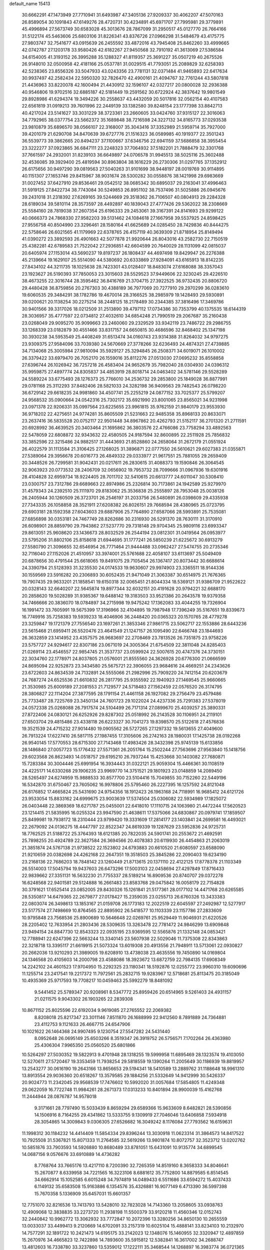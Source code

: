 default_name                                                                    
15413
  30.6662291  47.1473949  27.7710941  31.6493987  47.3405136  27.9209337
  30.4062207  47.5070163  26.8589054  30.1091843  47.6149276  28.4720731
  30.4234891  45.6971707  27.7995981  29.3779891  45.4996894  27.5673749
  30.6583028  45.3013676  28.7867099  31.2950517  45.0127770  26.7664166
  31.5122174  45.5463606  25.6803106  31.8226341  43.8376726  27.0966298
  31.5484679  43.4175775  27.9803747  32.7541677  43.0915639  26.2455592
  33.4872016  43.7945408  25.8462260  33.4999665  42.0742787  27.1203178
  33.9580426  42.6182267  27.9450568  32.7910192  41.3613069  27.5386584
  34.6154005  41.3193152  26.3995288  35.1288327  41.8119357  25.3691227
  35.0507219  40.2675526  26.9148010  32.0500958  42.4181166  25.0537781
  31.0029515  41.7793051  25.2089829  32.6258393  42.5238365  23.8556326
  33.5047933  43.0243356  23.7781131  32.0371484  41.9465893  22.6417634
  30.9937497  42.2582434  22.5950320  32.7826470  42.4900161  21.4094767
  32.7761244  43.5807818  21.4436963  33.8220078  42.1600494  21.4430912
  32.1596107  42.0327217  20.0800028  32.2936388  40.9546806  19.9702516
  32.6885187  42.5181449  19.2591562  30.6722924  42.3837642  19.9801549
  29.8928986  41.6294374  19.3494226  30.2558637  43.4432059  20.5017816
  32.0562154  40.4107583  22.6561819  31.0919213  39.7601996  22.2449139
  33.1382580  39.8248154  23.1777398  33.8842713  40.4217024  23.5141627
  33.3031229  38.3723361  23.2660605  33.0424760  37.9315127  22.3016063
  34.7792965  38.0377754  23.5662372  35.1689848  38.7216598  24.3227132
  34.8165773  37.0293538  23.9810879  35.6896570  38.0566107  22.3168007
  35.3043416  37.3352989  21.5959714  35.7927000  39.4201079  21.6290708
  34.8470639  39.6727776  21.1516323  36.0589985  40.1919377  22.3501243
  36.5539773  39.3862665  20.8494237  37.1100667  37.6346756  22.6941159
  37.5686858  38.3955454  23.3222277  37.0923865  36.6847111  23.2248323
  37.7064932  37.5182201  21.7888479  32.3301768  37.7661597  24.2932001
  31.8239103  36.6649897  24.0706578  31.9945513  38.5025116  25.3602488
  32.4536085  39.3929400  25.4819594  30.8963804  38.1616229  26.2730306
  31.0297765  37.1352912  26.6175656  30.9497290  39.0819563  27.5040263
  31.9101699  38.9448197  28.0019769  30.9114895  40.1151307  27.1653746
  29.8415967  38.9031674  28.5300282  30.0558876  38.1421998  29.6983669
  31.0027452  37.6427910  29.8536461  29.0542512  38.0685342  30.6895037
  29.2163041  37.4996463  31.5919125  27.8422734  38.7743084  30.5249853
  26.8951102  38.7537496  31.5025886  26.0945676  39.2431018  31.2318392
  27.6269165  39.5244669  29.3518362  26.7106507  40.0804913  29.2284328
  28.6189034  39.5810114  28.3573597  28.4492897  40.1839043  27.4777426
  29.5362022  38.2308669  25.5584160  28.7819038  37.2607354  25.6196333
  29.2453061  39.3167391  24.8141693  29.9299122  40.0666373  24.7868330
  27.9582203  39.5131462  24.1084618  27.1667958  39.5537925  24.8598425
  27.9556758  40.8504990  23.3296461  28.1580164  41.6625689  24.0285450
  28.7429836  40.8444275  22.5758646  26.6021565  41.1179969  22.6378765
  26.4157119  40.3639309  21.8718954  25.8149494  41.0390272  23.3892593
  26.4901663  42.5077878  21.9920644  26.8043016  43.2582730  22.7150519
  25.4382281  42.6789583  21.7522042  27.2936851  42.6604599  20.7640029
  28.1131099  42.0815037  20.6405974  27.1153014  43.5690237  19.8197237
  26.1808437  44.4697498  19.8429947  26.2276388  45.2139664  19.1629107
  25.5514090  44.5380692  20.6333869  27.9284091  43.6165913  18.8142235
  27.8434102  44.3211735  18.1025638  28.7423301  43.0128407  18.8483074
  27.6168088  38.3357043  23.1923627  26.5190393  37.7850053  23.3015603
  28.5529523  37.9449606  22.3230245  29.4226510  38.4673255  22.3016744
  28.3595462  36.8416769  21.3704715  27.3922525  36.9732435  20.8806720
  29.4480428  36.8759856  20.2767303  30.4388189  36.7977069  20.7277910
  29.2970299  36.0283610  19.6060535  29.3484291  38.1782786  19.4670014
  28.3166525  38.2985979  19.1428493  29.5930891  39.0200621  20.1138254
  30.2275214  38.2448125  18.2178489  30.2344385  37.3816496  17.3469786
  30.9401566  39.3317026  18.0212509  31.2513890  39.4797112  17.0734386
  30.7353799  40.1375535  18.6144319  28.3036957  35.4777597  22.0734812
  27.4032610  34.6854248  21.7990519  29.2067687  35.2160438  23.0268049
  29.9095270  35.9099663  23.2460060  29.2329529  33.9342119  23.7486722
  29.2986755  33.1268339  23.0182879  30.4551466  33.8317157  24.6650815
  30.4686596  32.8468402  25.1347198  30.3930238  34.5953549  25.4408249
  31.6513474  34.0160743  23.9314388  31.8264032  34.9797275  23.9309375
  27.9584096  33.7039380  24.5670669  27.3778266  32.6236493  24.4874321
  27.4739885  34.7134068  25.3005984  27.9810094  35.5929127  25.3294845
  26.2508371  34.6019071  26.1010002  26.3379422  33.6979470  26.7052170
  26.1559016  35.8112276  27.0513030  27.0695232  35.8558858  27.6396744
  26.1026942  36.7257218  26.4583404  24.9652679  35.7982040  28.0304930
  24.0396312  35.9959875  27.4897774  24.8305837  34.4853919  28.8018714
  24.0463402  34.5781146  29.5528289  24.5589224  33.6775493  28.1276373
  25.7766010  34.2536732  29.2853800  25.1849028  36.8877991  29.0781168
  25.3112293  37.8482406  28.5821033  24.3282198  36.9409563  29.7482543
  26.0798220  36.6729142  29.6618235  24.9981860  34.4507741  25.2255219
  24.0877152  33.7025377  25.5799207  24.9568532  35.0900664  24.0542316
  25.7302172  35.6921990  23.8001065  23.8565021  34.9231998  23.0971378
  22.9206331  35.0997564  23.6225655  23.9961815  35.9762159  21.9840179
  23.9553930  36.9718202  22.4275651  24.9774281  35.8605509  21.5231663
  22.9485358  35.8968133  20.8633071  23.2637416  36.5835528  20.0752117
  22.9501448  34.8967862  20.4262793  21.5152117  36.2701320  21.2711591
  20.6928992  36.4639525  20.3403464  21.1695862  36.3803576  22.4766086
  23.7758294  33.4892563  22.5478059  22.6808872  32.9343632  22.4580505
  24.9187594  32.8600895  22.2511928  25.7856832  33.3852596  22.3215486
  24.9882517  31.4443693  21.8528860  24.2658064  31.2672179  21.0551924
  26.4022579  31.1113584  21.3106425  27.1268025  31.3896871  22.0777550
  26.5610621  29.6027383  21.0355871  27.5389064  29.3956678  20.6016773
  26.4849332  29.0333977  21.9617551  25.7881055  29.2659409  20.3448526
  26.7299581  31.9042431  20.0217611  26.2830615  31.4088373  19.1590846
  26.3064545  32.9063923  20.0773532  28.2406709  32.0656902  19.7953732
  28.7099666  31.0967936  19.6301916  28.4104828  32.6959734  18.9224405
  28.7011702  32.5410615  20.6613777  24.6011047  30.5308410  23.0300757
  23.7312786  29.6689663  22.8974986  25.2326814  30.7173861  24.1942589
  25.9279970  31.4579343  24.2392510  25.1111970  29.8183062  25.3536838
  25.2555897  28.7953048  25.0038126  26.2405944  30.1260509  26.3723701
  26.2546197  31.2033756  26.5480891  26.0398609  29.4335938  27.7343335
  26.1058858  28.3521911  27.6208382  26.8026151  29.7668594  28.4380965
  25.0723795  29.6903181  28.1592358  27.6043603  29.6887906  25.7764890
  27.6587066  28.5993891  25.7535081  27.6856898  30.0353181  24.7467749
  28.8262686  30.2316930  26.5291370  28.7630111  31.3170910  26.6098901
  28.8859790  29.7943862  27.5237770  29.7318148  29.9704345  25.9809116
  23.6993347  29.8613051  25.9608620  23.1436673  28.8032529  26.2544194
  23.0812301  31.0419564  26.0953977  23.5795206  31.8802106  25.8158618
  21.6944695  31.1777241  26.5850239  21.6225672  30.6913279  27.5580790
  21.3096655  32.6546954  26.7771464  21.9444488  33.0962427  27.5474755
  20.2735346  32.7116040  27.1152026  21.4510957  33.3974001  25.5761688
  22.4058107  33.6113697  25.5049409  20.6878656  30.4791544  25.6618065
  19.8491075  29.7105454  26.1367417  20.8073442  30.6688614  24.3390794
  21.5128393  31.3235530  24.0174533  19.9630607  29.9974903  23.3365511
  18.9144336  30.1559569  23.5916282  20.2306893  30.6052435  21.9471049
  21.3063387  30.6514975  21.7676365  19.7907435  29.9633201  21.1858541
  19.6150318  32.0065451  21.8044334  18.5369121  31.9386709  21.9522622
  20.0328143  32.6640207  22.5645874  19.8977344  32.6032151  20.4191628
  20.9794221  32.6688170  20.2858620  19.5028289  31.9385367  19.6488142
  19.3183503  33.9521386  20.2643578  19.9379358  34.7466666  20.3836070
  18.0784897  34.2715998  19.9475242  17.1362083  33.4044255  19.7326904
  16.1991472  33.7605991  19.5675399  17.3196966  32.4104895  19.7987948
  17.7396249  35.5167651  19.8339673  16.7749916  35.7258383  19.5939233
  18.4046906  36.2448420  20.0365323  20.1570765  28.4779278  23.3259847
  19.1721379  27.7556540  23.1697261  21.3853346  27.9861715  23.5062717
  22.1553886  28.6443236  23.5615468  21.6959411  26.5520476  23.4641549
  21.1247157  26.1095490  22.6466748  23.1844693  26.3632859  23.1414952
  23.4357575  26.9683697  22.2708469  23.7813526  26.7351875  23.9758226
  23.5757727  24.9294617  22.8307186  23.0671019  24.3005364  21.6754509
  22.3811048  24.8285403  21.0269114  23.4546557  22.9854745  21.3537737
  23.0599924  22.5007615  20.4747376  24.3730151  22.3034760  22.1778971
  24.8037805  21.0576001  21.8555560  24.3626928  20.6776300  21.0666599
  24.8695094  22.9252873  23.3434580  25.5675721  22.3906055  23.9684616
  24.4669251  24.2343626  23.6722603  24.8634539  24.7132891  24.5555066
  21.2982996  25.7909220  24.7412154  20.6203679  24.7687274  24.6525536
  21.6610832  26.2817795  25.9355592  22.1940923  27.1469545  25.9660665
  21.3530985  25.6009189  27.2081553  21.7129577  24.5718483  27.1562459
  22.0576520  26.3174795  28.3806827  22.1114204  27.3877595  28.1791154
  21.4461158  26.1927082  29.2756479  23.4579486  25.7733487  28.7225769
  23.3450134  24.7601723  29.1022024  24.4237336  25.7291383  27.5378019
  24.0572338  25.0268088  26.7917574  24.5104499  26.7171314  27.0899670
  25.4039257  25.3890331  27.8722406  24.0830121  26.6252926  29.8287302
  25.0518992  26.2143528  30.1106951  24.2119101  27.6503704  29.4815486
  23.4338118  26.6223327  30.7041273  19.8398570  25.5122618  27.4576836
  19.3521539  24.4715232  27.9014480  19.0905562  26.5727265  27.1297332
  19.5613655  27.4049600  26.7913224  17.6227410  26.5817115  27.1987455
  17.3105606  26.2742163  28.1980031  17.1425738  28.0192268  26.9540145
  17.5770553  28.6715300  27.7143468  17.4983426  28.3432398  25.9745139
  15.6133856  28.1486840  27.0057723  15.1776432  27.5571361  26.2051764
  15.2502244  27.7563696  27.9563840  15.1418756  29.6023568  26.8623493
  14.0518757  29.6195210  26.7937244  15.4253668  30.1403082  27.7680871
  15.7283384  30.3004446  25.6991954  16.3934443  31.0322121  25.9059304
  15.4466361  30.1108519  24.4225171  14.6330268  29.1906235  23.9969770
  14.3751521  29.1801923  23.0148859  14.2089450  28.5265497  24.6274959
  15.9888533  30.8577700  23.5104416  15.7049855  30.7152260  22.5449196
  16.5342870  31.6750467  23.7605062  16.9978806  25.5795460  26.2227395
  16.1257592  24.8121048  26.6176852  17.4665824  25.5431690  24.9754356
  18.1912423  26.1963168  24.7118991  16.9685412  24.6121726  23.9533054
  15.8833162  24.6999675  23.9003639  17.5374504  25.0306082  22.5934989
  17.1825072  26.0403448  22.3869369  18.6271787  25.0455001  22.6418010
  17.1110715  24.1063980  21.4472244  17.5620523  23.1214415  21.5835995
  16.0255324  23.9947590  21.4638611  17.5375066  24.6830867  20.0979741
  17.1859507  25.8499981  19.7938172  18.2310444  23.9799420  19.3331609
  17.2814177  23.1403841  24.2699581  16.4493021  22.2679092  24.0136275
  18.4447797  22.8522347  24.8619339  19.1287629  23.5952836  24.9725731
  18.7762525  21.5188722  25.3764393  18.6121385  20.7822035  24.5901741
  20.2553672  21.4692591  25.7898255  20.4924789  22.3627584  26.3694566
  20.4078383  20.6119930  26.4454863  21.2063019  21.3851874  24.5767138
  21.9738522  22.1523802  24.6793883  20.6610520  21.6080597  23.6588090
  21.9210659  20.0382698  24.4262168  22.2647351  19.3518503  25.3845286
  22.2090403  19.6234190  23.2168136  22.7686203  18.7848142  23.1260449
  21.8713615  20.1371110  22.4122125  17.8778378  21.1103349  26.5514003
  17.5045794  19.9437603  26.6473296  17.5003103  22.0458694  27.4297849
  17.8716433  22.9839662  27.3351131  16.5632230  21.7755337  28.5189214
  16.8909536  20.8740707  29.0372278  16.6248568  22.9401581  29.5124888
  16.2661483  23.8583768  29.0475842  16.0058179  22.7154828  30.3791621
  17.6525414  23.0852005  29.8430326  15.1261841  21.5177361  28.0177102
  14.4471768  20.6265585  28.5350817  14.6479365  22.2679877  27.0178427
  15.2359035  23.0255713  26.6760326  13.3433383  22.0803074  26.3498613
  13.1853167  21.0159708  26.1773183  12.2022519  22.6045597  27.2492987
  12.5277917  23.5177574  27.7498669  10.8764565  22.8895902  26.5418577
  10.1103339  23.1157786  27.2833609  10.9795848  23.7568536  25.8900689
  10.5646648  22.0269761  25.9529449  11.9046931  21.6220526  28.2205402
  12.7633954  21.2803436  28.5309635  13.3263478  22.7781472  24.9846299
  13.6909848  23.9494154  24.8847730  12.8543323  22.0935195  23.9369595
  12.5565876  21.1332148  24.0853421  12.7788941  22.6247396  22.5663244
  13.3340145  23.5607938  22.5029046  11.7375308  22.8343863  22.3218718
  13.3395117  21.6619915  21.5073324  13.6019308  20.4913556  21.7948911
  13.5713061  22.0930827  20.2662036  13.9210293  21.3989005  19.6208910
  13.4738038  23.4635556  19.7450890  14.0169804  24.1346568  20.4105603
  14.2000798  23.4588086  18.3923672  13.6872759  22.7984135  17.6908349
  14.2242102  24.4601523  17.9704950  15.2292325  23.1180341  18.5192876
  12.0255772  23.9960310  19.6090696  11.1255714  23.2417541  19.2217372
  11.7972561  25.2832715  19.9283967  12.5718681  25.8113475  20.3185049
  10.4935369  25.9717593  19.7708217  10.0459463  25.5992279  18.8481092
   9.5441452  25.5789347  20.9208961   8.5347772  25.8959426  20.6514965
   9.5261403  24.4931157  21.0211575   9.9043302  26.1903265  22.2839308
  10.8671152  25.8025596  22.6192034   9.9619085  27.2765552  22.2069382
   8.8208018  25.8217347  23.3011146   7.8511870  26.1688999  22.9412560
   8.7891889  24.7364881  23.4112753   9.1121633  26.4667715  24.6547906
  10.1021622  26.1464368  24.9907495   9.1230754  27.5547282  24.5431440
   8.0952648  26.0695149  25.6503266   8.3519347  26.3919752  26.5756571
   7.1702264  26.4363980  25.4306304   7.9965350  25.0560520  25.6801866
  10.5264297  27.5030352  19.5822913   9.4701948  28.1318255  19.5999958
  11.6895469  28.1323574  19.4103050  12.5270611  27.5720467  19.3353459
  11.7938254  29.5818559  19.1390264  11.2005649  30.1186939  19.8819957
  13.2543277  30.0616190  19.2643166  13.8656653  29.5194341  18.5410589
  13.2889762  31.1188648  18.9961310  13.8913554  29.9036360  20.6518267
  13.3579585  29.1884256  21.5332649  14.9412999  30.5426337  20.9024773
  11.2342045  29.9568539  17.7476602  10.5992020  31.0057684  17.5854805
  11.4249348  29.0622059  16.7722748  11.9984261  28.2671373  17.0313233
  10.8401894  28.9900039  15.4162768  11.2444944  28.0876787  14.9578018
   9.3171661  28.7797490  15.5033439   8.8659294  29.6589366  15.9633609
   8.6482821  28.5390856  14.1506916   8.7164255  29.4341862  13.5333755
   9.1309919  27.7046046  13.6406858   7.5934918  28.3054865  14.3009843
   9.0306305  27.6526682  16.3049242   8.1176084  27.7793562  16.6159631
  11.1998312  30.1184232  14.4414409  11.5854334  29.8396244  13.3030918
  11.0623314  31.3864573  14.8417522  10.7925508  31.5367821  15.8071333
  11.2764585  32.5619266  13.9801874  10.8072757  32.3523712  13.0202762
  10.5851876  33.7903593  14.5926880  10.8680489  33.8781051  15.6431091
  10.9135774  34.6899545  14.0687156   9.0576676  33.6910889  14.4736282
   8.7768764  33.7665176  13.4217110   8.7200390  32.7265359  14.8519160
   8.3658333  34.8046641  15.2670877   8.6339958  34.7221565  16.3223106
   8.6881612  35.7752800  14.8879585   6.8514545  34.6662914  15.1052585
   6.6015248  34.7974819  14.0489433   6.5511686  33.6594272  15.4037433
   6.1149132  35.6583508  15.9163886   6.1354576  35.4326881  16.9077149
   6.4713390  36.5997398  15.7670358   5.1336909  35.6457031  15.6601357
  12.7751070  32.8216536  13.7413793  13.5428010  32.7823028  14.7143360
  13.2058605  33.0938763  12.4909068  12.3838835  33.2273720  11.2938198
  11.5500379  33.9120218  11.4560346  12.0152743  32.2440842  10.9962772
  13.3062932  33.7772847  10.2072396  13.3280256  34.8650130  10.2655559
  13.0033037  33.4499413   9.2120669  14.6702091  33.2157319  10.6025104
  15.4888141  33.8234103  10.2132970  14.7577291  32.1891722  10.2421473
  14.6195175  33.2142023  12.1348076  15.1460955  32.3320947  12.4897859
  15.2670976  34.4665823  12.7422898  14.7893600  35.5915812  12.5382841
  16.3617002  34.2688747  13.4812603  16.7338780  33.3237860  13.5359012
  17.1222111  35.3468544  14.1268897  16.3983774  36.0721365  14.4982223
  17.8800686  34.8007233  15.3550087  17.1744803  34.2533797  15.9820050
  18.2571179  35.6385478  15.9406447  19.0566275  33.8752905  15.0145708
  19.8357869  34.4602803  14.5260943  18.7135108  33.1268019  14.3047752
  19.7836094  32.9946414  16.4301443  20.7548060  34.3329881  17.1730756
  21.4643936  34.7200526  16.4410354  20.0910400  35.1369690  17.4911717
  21.3024495  33.9542037  18.0356987  18.0457692  36.0620070  13.1154095
  18.5737113  35.4297814  12.2010757  18.2721474  37.3715308  13.2178525
  18.9047069  37.7684751  12.5397620  17.7434833  38.2735821  14.2442995
  17.8805050  37.8223679  15.2275528  16.6764194  38.4268774  14.0840433
  18.4284531  39.6423668  14.2599038  19.0462972  40.0690079  13.2744307
  18.3180956  40.3290059  15.4014526  17.8613530  39.8526562  16.1760287
  18.9674134  41.6187726  15.7028307  19.0399854  42.2131018  14.7903382
  18.1147252  42.3964019  16.7258924  18.0283047  41.8075479  17.6390392
  18.6240035  43.3301280  16.9709871  16.7027154  42.7210497  16.1979184
  16.2061532  41.7973084  15.9005259  16.7808604  43.3626249  15.3187688
  15.8089883  43.4004482  17.2444621  14.7949264  43.4468587  16.8419298
  15.7846860  42.7926860  18.1493309  16.2571261  44.7661356  17.5696781
  17.1025812  45.1129041  17.1276691  15.5998362  45.6544116  18.2884922
  14.4918288  45.3769489  18.9073843  13.9342595  46.1093479  19.3280332
  14.1361280  44.4286659  18.9151468  16.0607420  46.8646960  18.3770812
  15.5666018  47.5695183  18.8929512  16.9163852  47.0710745  17.8722148
  20.4050767  41.4323245  16.2086944  21.2474226  42.2961919  15.9610707
  20.7110268  40.2951657  16.8421670  19.9592405  39.6482205  17.0461770
  22.0902035  39.8719423  17.1351873  22.6120013  40.7392762  17.5311058
  22.1199679  38.7946355  18.2335832  21.7423647  39.2358757  19.1565741
  23.1511799  38.4853684  18.4083970  21.3371517  37.6521894  17.9228632
  21.1650481  37.1737849  18.7602340  22.8450130  39.4587635  15.8588628
  22.2333583  39.1851901  14.8201437  24.1783663  39.4697844  15.8905577
  24.6432991  39.6637452  16.7716895  25.0203039  39.3570342  14.6929625
  24.7563967  40.1612974  14.0051616  26.0589919  39.5021617  14.9841229
  24.9131864  38.0197922  13.9433871  24.6967861  36.9652212  14.5438704
  25.1039291  38.0507537  12.6189663  25.2555679  38.9487725  12.1760570
  25.0014117  36.8718498  11.7468997  23.9738074  36.5056323  11.7826163
  25.3024342  37.3201981  10.3108014  25.1915465  36.4748113   9.6305999
  24.6069626  38.1035768  10.0082045  26.3229533  37.6995807  10.2375848
  25.9260904  35.7027313  12.1586165  25.5437433  34.5329082  12.0198394
  27.1067680  36.0093758  12.7164997  27.3482432  36.9882015  12.8117224
  28.0657270  35.0088933  13.2187237  28.2479246  34.2797598  12.4281541
  29.4142536  35.6402316  13.6261755  29.3172267  36.0663284  14.6226545
  30.5387515  34.6070570  13.6664951  30.6229727  34.1002143  12.7048221
  31.4815160  35.1001940  13.8946498  30.3399189  33.8682957  14.4431446
  29.8238222  36.6859164  12.7625531  30.1306393  36.2636874  11.9299513
  27.5029129  34.2626795  14.4331254  27.6911321  33.0542890  14.5445440
  26.7619013  34.9487665  15.3149926  26.6254845  35.9409259  15.1536018
  26.1385147  34.3614051  16.5123402  26.9164429  33.9077791  17.1276779
  25.4334379  35.4380234  17.3575650  24.6317018  35.8967250  16.7793645
  24.9864321  34.9595725  18.2306247  26.3255002  36.4471546  17.8093012
  26.8130557  36.8143487  17.0373530  25.1405075  33.2568778  16.1389732
  25.1523584  32.1919005  16.7575661  24.3370272  33.4511354  15.0762046
  24.3768180  34.3486498  14.6064858  23.4726233  32.3871526  14.5275963
  22.8687498  31.9828855  15.3430613  22.5147050  32.9353292  13.4482873
  21.9373233  33.7629984  13.8613048  23.0912041  33.3037801  12.5983042
  21.5508272  31.8306938  12.9701881  22.1335442  30.9822330  12.6132941
  20.9414350  31.4927343  13.8097486  20.6261074  32.2557108  11.8249309
  19.8728102  32.9509924  12.2006512  21.2167462  32.7514943  11.0515921
  19.9792429  31.0651856  11.2459034  20.2561578  30.1565686  11.6000261
  19.1230537  31.0075503  10.2495249  18.6624121  32.0537263   9.6408132
  17.9494155  31.9080439   8.9398811  18.9768705  32.9838026   9.8857675
  18.7123794  29.8528306   9.8276298  18.2100593  29.7777403   8.9536204
  19.1284056  29.0186367  10.2240583  24.3000530  31.2149316  13.9911479
  24.0431304  30.0749039  14.3672223  25.3012833  31.4741087  13.1419432
  25.4667428  32.4394734  12.8847760  26.1124753  30.4157333  12.5090014
  25.4300497  29.7280527  12.0061928  27.0314649  31.0567928  11.4558037
  26.4226073  31.6861200  10.8078256  27.7542551  31.7029768  11.9570849
  27.8010428  30.0625072  10.5672443  28.4592869  29.4536192  11.1853548
  28.4244173  30.6443378   9.8861644  26.9037549  29.1288674   9.7394503
  26.4402513  28.3880915  10.3934956  26.1261882  29.7137325   9.2456654
  27.7586576  28.4202700   8.6820476  28.1706863  29.1763194   8.0069868
  28.5951427  27.9202991   9.1802805  26.9845792  27.4238503   7.9040907
  26.7316736  26.6254428   8.4870444  26.1282370  27.8182614   7.5248104
  27.5488966  27.0585860   7.1435703  26.8953087  29.5869845  13.5346022
  26.9916612  28.3688182  13.3920426  27.4038632  30.2184121  14.5926711
  27.3337121  31.2294272  14.6231750  28.0705491  29.5459722  15.7051370
  28.8433867  28.8881586  15.3052091  28.7538342  30.6101686  16.5691437
  28.0091531  31.3033513  16.9617863  29.2760371  30.1306889  17.3981127
  29.4773419  31.1659894  15.9707800  27.1048173  28.6676114  16.5233021
  27.4444255  27.5224894  16.8162516  25.8914098  29.1511332  16.8262585
  25.6750407  30.1107744  16.5789226  24.8348494  28.3592609  17.4742501
  25.2254217  27.9645686  18.4124634  23.6499226  29.2963473  17.7887438
  23.9835596  30.0547603  18.4986708  23.3657476  29.8097513  16.8704362
  22.3883689  28.6071317  18.3466441  22.0410800  27.8465784  17.6477074
  22.6369912  27.9563460  19.7080346  21.7078226  27.5270039  20.0826261
  23.3694948  27.1557944  19.6082566  23.0027743  28.6984838  20.4179735
  21.2760018  29.6433367  18.5066790  20.3736948  29.1585699  18.8813860
  21.5919787  30.4219951  19.1992291  21.0505075  30.0901513  17.5380847
  24.4101357  27.1505838  16.6195269  24.3195395  26.0341589  17.1262041
  24.2009212  27.3488661  15.3174192  24.2413180  28.3000988  14.9629728
  23.8655747  26.2689969  14.3799567  23.0064282  25.7215111  14.7696443
  23.4663389  26.8693854  13.0183583  24.2160760  27.5957539  12.7008727
  23.4194174  26.0724650  12.2771680  22.0828886  27.5395330  13.1144845
  21.3677843  26.7945381  13.4675341  22.1128249  28.3383406  13.8564180
  21.5636301  28.1254361  11.7951936  20.3222923  28.2503726  11.6452644
  22.3506076  28.5189020  10.8974533  25.0025689  25.2384921  14.2591913
  24.7435897  24.0364415  14.3048450  26.2648256  25.6773520  14.2228879
  26.4154984  26.6777997  14.1820845  27.4377950  24.7779777  14.2604355
  27.3636227  24.0569735  13.4437453  28.7437695  25.5728197  14.0863888
  28.8745836  26.2411814  14.9371984  29.9803312  24.6862531  13.9631326
  29.8475355  23.9838791  13.1415223  30.8587478  25.3048140  13.7787184
  30.1354858  24.1276110  14.8838714  28.7104751  26.3542478  12.9144899
  28.0053729  27.0186110  13.0277456  27.4940896  23.9898435  15.5764937
  27.7119297  22.7788080  15.5840690  27.2395615  24.6498328  16.7126025
  27.0569051  25.6473334  16.6600888  27.2301827  24.0257475  18.0387815
  28.2030888  23.5588846  18.1946051  27.0536834  25.1371991  19.0915040
  27.8828222  25.8397356  18.9939816  26.1352432  25.6782728  18.8705633
  26.9764720  24.6683225  20.5550318  26.1285447  23.9981459  20.6773006
  28.2500994  23.9537051  21.0132371  28.3784179  23.0302491  20.4494308
  29.1147575  24.5993876  20.8622302  28.1630718  23.6984653  22.0689636
  26.7656571  25.8877028  21.4536730  27.6089213  26.5728285  21.3659639
  25.8497580  26.4016175  21.1612111  26.6630911  25.5657081  22.4874637
  26.1764459  22.9078977  18.1522065  26.4705726  21.8684642  18.7442560
  25.0025840  23.0533451  17.5142088  24.8184400  23.9438878  17.0596010
  23.9844594  21.9842347  17.4399871  23.6889393  21.7161668  18.4516928
  22.7351443  22.4536789  16.6801548  23.0324130  22.8472360  15.7095546
  22.1053102  21.5798620  16.5041524  21.8630758  23.4857837  17.4040328
  21.4581543  23.0452069  18.3157657  22.4423579  24.3718586  17.6568859
  20.7225868  23.8661168  16.4525797  21.1542015  24.3810342  15.5934698
  20.2411586  22.9555640  16.0990692  19.7047269  24.7064319  17.1000763
  19.3522952  24.4125829  18.0090816  19.1095966  25.7658848  16.5943988
  19.2972926  26.1852490  15.3798299  18.7994511  27.0172840  15.1005417
  19.7011248  25.5522493  14.6951141  18.2805895  26.4574818  17.3079015
  17.8595491  27.2762814  16.8864096  17.9863980  26.1165487  18.2222146
  24.4973413  20.6937114  16.7842399  24.0519607  19.6103556  17.1779710
  25.4202322  20.7733681  15.8186996  25.7346311  21.6974851  15.5450845
  26.0215196  19.6049167  15.1455661  25.2992352  18.7868453  15.1391516
  26.3047608  19.9800367  13.6811439  25.3789346  20.3623637  13.2514276
  27.0538943  20.7717966  13.6369036  26.7729102  18.7881036  12.8329237
  27.8283084  18.5966029  13.0279600  26.1931284  17.9031172  13.0984661
  26.5611598  19.0753347  11.3418467  27.1114815  19.9711300  11.0566678
  25.4977543  19.2559934  11.1881130  26.9979359  17.9467024  10.5036962
  27.7838642  17.4056793  10.8294364  26.4667602  17.5564656   9.3609546
  25.5024763  18.1851815   8.7550886  25.2224827  17.8791712   7.8286162
  25.1699107  19.0728199   9.1225995  26.9356613  16.4853598   8.7968398
  26.5148236  16.1253383   7.9506129  27.7036106  16.0033488   9.2469782
  27.2570480  19.0803713  15.8810590  27.3592159  17.8797655  16.1400369
  28.1574705  19.9707246  16.2987881  28.0197535  20.9371511  16.0150978
  29.4061051  19.6132656  17.0010059  29.8897789  18.8119516  16.4402131
  30.3759048  20.8152585  17.0082082  29.8882477  21.6601329  17.4964848
  31.6939246  20.5260258  17.7412611  31.5118529  20.3346524  18.7958698
  32.1817485  19.6556189  17.3002540  32.3618177  21.3836976  17.6621049
  30.7622625  21.2238289  15.5807277  31.2671190  20.3991372  15.0766510
  29.8828366  21.4926752  14.9960734  31.4240127  22.0875800  15.6157416
  29.1606679  19.0695124  18.4202624  29.9110713  18.2075442  18.8782253
  28.1052065  19.5045201  19.1177159  27.5265524  20.2412132  18.7241792
  27.7971483  19.0599283  20.4855021  28.6779907  19.1902513  21.1142250
  27.0031250  19.6950758  20.8781738  27.3283031  17.6019087  20.6137065
  27.5685416  16.9724005  21.6431455  26.7089608  17.0332086  19.5742057
  26.5838354  17.5890001  18.7404071  26.0585428  15.7129904  19.6249774
  25.2857930  15.7336808  20.3958106  25.3776193  15.4577618  18.2726474
  24.5492246  16.1582442  18.1537012  26.0906110  15.6451508  17.4693478
  24.8479663  14.0301474  18.1385531  23.9302434  13.6387746  18.8989978
  25.3097271  13.2973430  17.2282177  27.0172814  14.5599281  19.9808992
  26.7233899  13.7621506  20.8714836  28.1756420  14.4740531  19.3197996
  28.3574498  15.1304837  18.5664615  29.1835887  13.4507392  19.6126170
  28.7236040  12.4644352  19.5494307  29.9829311  13.5147006  18.8754953
  29.8063305  13.6159778  21.0008935  29.9715262  12.6274844  21.7208049
  30.0665274  14.8600019  21.4147537  29.8772103  15.6097584  20.7627718
  30.6037672  15.2164647  22.7411693  31.5445953  14.6865775  22.8908335
  30.8880327  16.7363649  22.7994196  29.9685178  17.2759804  22.5798087
  31.3900009  17.2216688  24.1638256  31.5008240  18.3044467  24.1339117
  30.6777002  16.9751431  24.9501193  32.3607618  16.7806073  24.3890636
  31.9412103  17.1443588  21.7590835  31.5882808  16.9272885  20.7518574
  32.1358959  18.2144414  21.8219631  32.8709023  16.6043339  21.9350751
  29.6433490  14.7808084  23.8567758  30.0620800  14.1701696  24.8417928
  28.3412465  15.0146898  23.6766459  28.0612381  15.5219898  22.8398448
  27.2856436  14.6640782  24.6389409  27.5966198  15.0082585  25.6257512
  26.0001623  15.4151885  24.2561854  25.8167291  15.2890578  23.1874532
  25.1456176  15.0192884  24.8052271  26.1641890  16.9031536  24.6029072
  25.9208184  17.0591219  25.6533463  27.2043812  17.1908513  24.4592345
  25.3325482  17.8520715  23.7549302  24.2926965  17.5197947  23.1965118
  25.7794075  19.0824328  23.6523591  25.2679347  19.7222798  23.0551544
  26.6926569  19.3203023  24.0185542  27.0427225  13.1544149  24.7886290
  26.4381531  12.7384201  25.7801264  27.5557311  12.3384829  23.8570694
  27.9440955  12.7762120  23.0293907  27.6562843  10.8722854  23.9773717
  26.8723823  10.5090155  24.6465492  27.4419786  10.2324179  22.5917031
  28.2134952  10.5979394  21.9129373  27.5496480   9.1497494  22.6757865
  26.0557010  10.5410105  21.9961261  25.2858568  10.0136092  22.5610942
  25.8553916  11.6092073  22.0654961  25.9789175  10.1362399  20.5185473
  25.8969592   9.0512218  20.4344864  26.9008799  10.4431654  20.0222557
  24.8584983  10.8136289  19.8420576  25.0294729  11.7549052  19.5160453
  23.6354979  10.3648155  19.6413842  23.2240782   9.1881946  20.0078879
  22.2448278   8.9663403  19.8892273  23.8416636   8.5424726  20.4890153
  22.7761799  11.1365360  19.0504011  21.8275785  10.8289046  18.8872540
  23.0695681  12.0748922  18.7986657  28.9964718  10.4315649  24.5854928
  29.0282256   9.4678933  25.3531279  30.0963474  11.1336110  24.2933576
  29.9988515  11.8980943  23.6364637  31.4585086  10.7404899  24.6853399
  31.5535705   9.6640782  24.5231050  32.4571943  11.4504659  23.7554402
  32.1658585  11.3020335  22.7166995  32.4668291  12.5206552  23.9579977
  33.8518367  10.8755080  23.9205559  34.1001170   9.7219358  23.5977811
  34.8017269  11.6227408  24.4250488  35.7059744  11.2031345  24.5644961
  34.6199712  12.5761192  24.7176108  31.8318152  11.0038382  26.1615916
  32.7298092  10.3400166  26.6821236  31.1825301  11.9645646  26.8288204
  30.5254213  12.5348002  26.3089168  31.5325318  12.3992250  28.1967567
  32.3669316  11.7946507  28.5544156  32.0350428  13.8521387  28.1579527
  31.2261747  14.4945214  27.8093593  32.3031502  14.1682514  29.1670089
  33.2387735  14.0565525  27.2690948  34.5516524  13.7651359  27.5690384
  34.9100235  13.4113303  28.4470533  35.3014987  14.0572229  26.4932710
  36.3796595  13.9501109  26.4461072  34.5226037  14.4698039  25.4745563
  33.2161562  14.4922432  25.9737577  32.3335407  14.7799030  25.4275853
  30.4131782  12.1817296  29.2373478  30.5042591  12.6764345  30.3598160
  29.3701830  11.4128455  28.9013889  29.3693559  10.9958455  27.9830260
  28.2073512  11.1576675  29.7719566  27.6729877  12.0955099  29.9318994
  27.2661716  10.1788026  29.0435210  27.0012223  10.5966757  28.0708577
  27.8157567   9.2541481  28.8752290  25.9698154   9.8577427  29.8071655
  25.3712026  10.7677707  29.8844597  26.2125636   9.5262919  30.8175756
  25.1575474   8.7430319  29.1315539  25.7104072   7.6400877  28.8838123
  23.9389121   8.9292920  28.8876669  28.6048024  10.6167627  31.1600946
  28.0944997  11.0864227  32.1771275  29.5642083   9.6847366  31.2170087
  29.9782209   9.3684927  30.3508795  30.0598912   9.0833822  32.4710891
  29.2113276   8.6713930  33.0173227  31.0453735   7.9339727  32.1818176
  31.3102561   7.4571822  33.1260284  30.4812381   6.8676662  31.2459467
  29.5326770   6.5018814  31.6385178  30.3270435   7.2704775  30.2448816
  31.1778643   6.0307330  31.1861450  32.2163854   8.4548176  31.5915490
  32.7515848   7.7195776  31.2267791  30.7430006  10.1063453  33.3909243
  30.6731906   9.9746474  34.6157777  31.3792417  11.1381582  32.8257435
  31.3861112  11.1919358  31.8167981  31.9900575  12.2391713  33.5669397
  32.4599488  11.8441133  34.4697641  33.0900435  12.8645301  32.6997087
  32.6677485  13.2695346  31.7802657  33.5770540  13.6685159  33.2531067
  33.8371899  12.1093658  32.4493420  30.9413852  13.2765756  34.0043230
  30.9567114  13.7072985  35.1559599  29.9880367  13.6291246  33.1313250
  30.0312382  13.2475639  32.1905446  28.8972339  14.5603052  33.4562306
  29.3249272  15.5075877  33.7865217  28.0312388  14.8132295  32.2081143
  27.5907145  13.8646805  31.8971617  27.2129041  15.4604017  32.5127261
  28.6605786  15.4604847  30.9797158  29.9475501  16.0381858  30.9974739
  30.5463775  16.0235882  31.8948399  30.4675968  16.6470228  29.8403689
  31.4547010  17.0893552  29.8587156  29.7045431  16.6962490  28.6626243
  30.1139409  17.1646205  27.7794878  28.4178321  16.1323858  28.6397743
  27.8235476  16.1699020  27.7388595  27.9008120  15.5177960  29.7944235
  26.9081679  15.0899051  29.7734016  28.0248441  14.0330067  34.6116883
  27.7859295  14.7466068  35.5888770  27.6223747  12.7582551  34.5409706
  27.8348118  12.2426358  33.6904271  26.9456908  12.0314781  35.6209635
  26.0124339  12.5402124  35.8664004  26.6188263  10.6177403  35.0916061
  25.9020696  10.6999011  34.2729686  27.5361720  10.1987184  34.6744340
  26.1046317   9.5946464  36.1197848  26.7821410   9.5568931  36.9718100
  26.1322737   8.6141783  35.6476792  24.6757889   9.8124171  36.6147209
  24.4329663   9.8906810  37.8135029  23.6896480   9.8915648  35.7469067
  22.7356898   9.9205079  36.0919156  23.8575109   9.7523407  34.7615236
  27.8122468  12.0052790  36.8945059  27.3396404  12.3681379  37.9730730
  29.0922249  11.6328187  36.7657427  29.4231529  11.3547997  35.8503677
  30.0272980  11.5169143  37.8878069  29.6696009  10.7466376  38.5683159
  30.9991772  11.2136151  37.5009148  30.2252119  12.8183696  38.6707424
  30.1448983  12.8134001  39.9018653  30.4300667  13.9370575  37.9712343
  30.4994939  13.8633283  36.9594763  30.5938664  15.2618053  38.5788933
  31.3323090  15.1919307  39.3797991  31.1198824  16.2574062  37.5300870
  30.4850826  16.2230117  36.6428476  31.0797067  17.2642609  37.9467972
  32.5721335  15.9505998  37.1323843  32.6416093  14.9008769  36.8470196
  33.2141475  16.0986866  38.0018327  33.2314327  16.9270036  35.7485880
  33.2473447  18.5965695  36.4598209  33.6731810  19.2937152  35.7373585
  32.2308486  18.9099589  36.6953572  33.8515422  18.6061058  37.3674456
  29.2929825  15.7700083  39.2163530  29.3241836  16.2802264  40.3369737
  28.1350097  15.5947249  38.5648750  28.1418472  15.1562414  37.6482682
  26.8549699  16.0578362  39.1159995  26.9646854  17.1187562  39.3433235
  25.7542883  15.9106389  38.0482438  26.0459356  16.4842358  37.1669518
  25.6881969  14.8603655  37.7580214  24.3573245  16.3785654  38.5056588
  24.0319319  15.7655973  39.3437417  24.3277955  17.8488424  38.9352751
  24.9308924  17.9871877  39.8309798  24.7093884  18.4807908  38.1343261
  23.3030753  18.1381591  39.1691580  23.3560966  16.2059662  37.3642102
  23.3450240  15.1665860  37.0345932  22.3556037  16.4623488  37.7110932
  23.6205205  16.8468868  36.5233407  26.5031167  15.3561767  40.4419603
  26.1348207  16.0296988  41.4070039  26.6962231  14.0305251  40.5333327
  27.0023105  13.5342889  39.6989737  26.4594810  13.2588358  41.7718432
  25.4542456  13.4778739  42.1297096  26.5644457  11.7507717  41.4880816
  26.5159480  11.2099932  42.4351366  27.5404761  11.5463344  41.0457300
  25.4837080  11.1681758  40.5615373  25.5354878  11.6394537  39.5823633
  25.7202252  10.1141362  40.4331976  24.0427845  11.2487884  41.0891166
  23.4763834  10.4144896  40.6690477  24.0459100  11.1211608  42.1727964
  23.3663602  12.5123554  40.7324523  23.3206799  13.2465325  41.4246279
  22.6963259  12.7652512  39.6240063  22.6558470  11.9827351  38.5887690
  22.0649165  12.2616649  37.8123297  23.1811530  11.1171259  38.5689846
  22.0327047  13.8707665  39.5221566  21.5319507  14.0445706  38.6575099
  22.0441324  14.5241318  40.2979871  27.3893342  13.6403613  42.9330044
  26.9926588  13.4590988  44.0874724  28.5776700  14.1977342  42.6590873
  28.8408366  14.2757769  41.6851892  29.4733504  14.7855109  43.6769142
  29.4541120  14.1668833  44.5765352  30.9226724  14.8291621  43.1579915
  30.9540571  15.2527376  42.1533885  31.5126719  15.4709630  43.8131284
  31.5637536  13.4374763  43.1547655  31.4495784  13.0049396  44.1491170
  31.0575848  12.8086147  42.4242348  33.0576877  13.5161398  42.8145471
  33.1701783  14.0447068  41.8683309  33.5664222  14.0927388  43.5870630
  33.7392836  12.1460776  42.6812020  33.3466592  11.6408698  41.7943146
  34.8087283  12.3110071  42.5188926  33.5376455  11.2877777  43.8732574
  32.5542619  11.0366799  43.9715489  34.0548872  10.4183236  43.7984050
  33.8184252  11.7602345  44.7291496  29.0370911  16.1837370  44.1202720
  29.0468879  16.4680274  45.3206858  28.6821996  17.0523884  43.1705030
  28.7381741  16.7394477  42.2071509  28.3934708  18.4736101  43.4171966
  29.0795886  18.8399684  44.1821711  28.6457341  19.2684130  42.1195872
  28.0200443  18.8437991  41.3327395  28.3307561  20.3011765  42.2759897
  30.1128963  19.2841602  41.6396248  30.4976335  18.2673974  41.5834352
  30.1896347  19.9016487  40.2418905  29.8325845  20.9312301  40.2656250
  31.2227903  19.8909682  39.8935452  29.5821235  19.3188513  39.5504913
  31.0183716  20.0922237  42.5712430  30.6478398  21.1116422  42.6717520
  31.0610419  19.6256549  43.5544433  32.0317308  20.1176700  42.1685789
  26.9793415  18.7498294  43.9642419  26.7763327  19.7870953  44.5932677
  26.0099165  17.8518753  43.7388577  26.2359716  17.0575125  43.1488736
  24.6247676  17.9536350  44.2419888  24.0519447  17.1907482  43.7139115
  24.5724073  17.5981137  45.7408729  25.0765666  16.6421101  45.8895990
  25.1163350  18.3599796  46.3006863  23.1515038  17.4765096  46.3096783
  22.2157011  17.0742233  45.5718482  22.9705514  17.7439234  47.5221071
  23.9439550  19.2999921  43.9029670  23.2843830  19.9256883  44.7371595
  24.1361527  19.7805803  42.6709407  24.7055305  19.2358892  42.0416007
  23.5970470  21.0662528  42.2022972  23.9141010  21.8416409  42.9019210
  24.1612850  21.4253697  40.8047127  23.9399198  20.5983963  40.1277768
  23.4962467  22.6949461  40.2334474  22.4224899  22.5499041  40.1161691
  23.6763310  23.5446855  40.8931674  23.8952845  22.9223123  39.2459630
  25.6975527  21.6040843  40.8748685  25.9350289  22.4889154  41.4672631
  26.1369839  20.7430125  41.3755544  26.3859297  21.7167109  39.5077429
  26.1114860  20.8677276  38.8805756  26.1070861  22.6453452  39.0110217
  27.4668021  21.7160005  39.6502884  22.0617557  21.0226348  42.2107740
  21.4582562  20.1023465  41.6430003  21.4329549  22.0193486  42.8471039
  22.0071817  22.6537249  43.4016895  19.9673026  22.1680293  42.9217239
  19.5609848  21.8814897  41.9525895  19.3983741  21.1672842  43.9529504
  18.3094469  21.2399251  43.9648552  19.6483641  20.1573026  43.6253352
  19.9259096  21.3637223  45.3831286  21.0111631  21.4561975  45.3681063
  19.4941610  22.2764302  45.7929417  19.5490692  20.1774660  46.2812800
  18.4608183  20.0996561  46.3185034  19.9448025  19.2538392  45.8568656
  20.0740877  20.3506639  47.7129605  19.7903106  21.3445421  48.0719463
  19.5825321  19.6137781  48.3539804  21.5450271  20.1831627  47.8163990
  21.8478007  20.3894781  48.7654796  21.8555016  19.2365363  47.6002603
  22.0474237  20.8336006  47.2187196  19.4551046  23.6037927  43.1447368
  18.2432431  23.7968960  43.1290634  20.3241983  24.6107989  43.2922273
  21.3064861  24.3766536  43.3792192  19.9606977  26.0154585  43.5555706
  18.9208225  26.1779549  43.2640698  20.0785286  26.2323927  45.0772704
  21.1274781  26.2280374  45.3725014  19.5996120  25.3831703  45.5533807
  19.4307474  27.4950553  45.6301153  19.7278861  28.6139892  45.2380104
  18.5323446  27.3713056  46.5722544  18.1394628  28.2001356  46.9799172
  18.3135007  26.4559764  46.9522311  20.8286808  27.0109370  42.7549247
  21.9691573  26.7167895  42.3978450  20.3150407  28.2231630  42.5328219
  19.3900147  28.4130187  42.8948044  21.0584302  29.3691738  41.9818200
  21.3730143  29.1197099  40.9680449  20.0976941  30.5796505  41.9354525
  20.1564608  31.1303730  42.8747339  19.0742793  30.2189052  41.8354139
  20.3787647  31.5303631  40.7624529  21.3886996  31.9237435  40.8670378
  20.3371682  30.9575580  39.8332324  19.3659336  32.6880985  40.6694013
  18.1515760  32.4727919  40.9061454  19.7730184  33.8262553  40.3189731
  22.3298155  29.6963329  42.7999024  23.3611873  30.0633301  42.2384197
  22.2870751  29.4806718  44.1183444  21.3957684  29.2057267  44.5166012
  23.4257283  29.6356973  45.0342595  23.8825232  30.6114526  44.8607913
  22.9181953  29.5983850  46.4852451  23.7779094  29.6237921  47.1565055
  22.3895852  28.6579164  46.6538116  22.0014711  30.7692058  46.8517993
  22.0930010  31.8474792  46.2205739  21.2178171  30.6269836  47.8255355
  24.5315537  28.5824661  44.8358564  25.7070048  28.8854891  45.0501182
  24.2057431  27.3667108  44.3738655  23.2429225  27.1901981  44.1183666
  25.2315861  26.3931302  43.9641512  25.9471433  26.2634954  44.7783435
  24.6203659  25.0156249  43.6459001  23.9387230  25.1101033  42.8011820
  25.4257938  24.3480398  43.3362434  23.8873959  24.3532859  44.8144786
  24.4457860  24.2612576  45.9345432  22.7621029  23.8427190  44.6084297
  26.0026197  26.9241514  42.7458250  27.2308321  26.9153707  42.7313298
  25.2919780  27.4703009  41.7512438  24.2840494  27.4953721  41.8531103
  25.8980999  28.0577532  40.5430243  26.5332488  27.3033353  40.0790115
  24.8080055  28.4590339  39.5241862  24.1268789  29.1696097  39.9869441
  25.3842570  29.1242988  38.2689391  26.0822789  28.4528267  37.7691511
  24.5696054  29.3741718  37.5912494  25.8949921  30.0520276  38.5273131
  23.9897297  27.2389736  39.0755333  24.6467142  26.4871315  38.6379678
  23.4637694  26.8039833  39.9257904  23.2464478  27.5419748  38.3373800
  26.8013813  29.2485001  40.8915414  27.9303046  29.3265640  40.3952880
  26.3334949  30.1571618  41.7585737  25.3814829  30.0340595  42.0974569
  27.0683240  31.3684864  42.1692012  27.4707513  31.8574018  41.2786208
  26.0976269  32.3504764  42.8516242  25.5423064  31.8265206  43.6318559
  26.6650094  33.1577989  43.3188436  25.1205920  32.9699162  41.8363960
  25.6723578  33.6250004  41.1601666  24.6581667  32.1793867  41.2449899
  24.0099086  33.7704992  42.5271971  23.5103094  33.1224172  43.2496445
  24.4350200  34.6302940  43.0483249  22.9949325  34.2369868  41.4777659
  23.4613742  34.9733212  40.8162895  22.7166086  33.3744617  40.8706740
  21.7803656  34.8101163  42.1009893  20.9883140  34.7439844  41.4661331
  21.5334989  34.3076069  42.9533484  21.9282864  35.7929508  42.3275656
  28.2757005  31.0690433  43.0641490  29.3287689  31.6826282  42.8683034
  28.1695159  30.1334615  44.0125436  27.2718858  29.6792810  44.1420587
  29.2843039  29.7574158  44.9049488  29.7799976  30.6706348  45.2376125
  28.7725869  29.0565154  46.1735491  28.1297720  29.7420251  46.7287864
  29.6261512  28.8046544  46.8040819  28.0489166  27.8732141  45.8856718
  27.1482711  28.1526376  45.6170560  30.3521530  28.9122829  44.1934304
  31.5418722  29.2352963  44.2717897  29.9604663  27.8862679  43.4260104
  28.9712524  27.6479028  43.4024886  30.8963549  27.0016808  42.7122737
  31.6783340  26.7051755  43.4119906  30.1680934  25.7264615  42.2447489
  29.3563559  26.0204417  41.5797680  30.8641273  25.1253840  41.6597270
  29.6018454  24.8372970  43.3723812  28.9804186  25.4296950  44.0424731
  28.7359008  23.7306422  42.7652873  29.3284949  23.1193846  42.0855274
  28.3311596  23.1037621  43.5608368  27.9066681  24.1794866  42.2193296
  30.7134305  24.1805741  44.1942307  30.2720228  23.5165560  44.9383097
  31.3747652  23.6047425  43.5468099  31.2879231  24.9408970  44.7217220
  31.6234386  27.6834479  41.5361281  32.6163475  27.1477486  41.0437243
  31.2060538  28.8856648  41.1173502  30.3711068  29.2662767  41.5389190
  31.8944205  29.6760240  40.0786010  31.8140651  29.1426405  39.1317155
  31.2086815  31.0409285  39.9107210  31.6233248  31.5333613  39.0294825
  30.1380920  30.9042674  39.7546584  31.4206628  31.8715021  41.0417788
  30.6324289  31.8386129  41.6184232  33.3937152  29.8749187  40.3746484
  34.2252779  29.7932701  39.4703767  33.7567263  30.0515487  41.6530754
  33.0063789  30.1150388  42.3304586  35.1419752  30.2318684  42.1297279
  35.6509653  30.9558474  41.4901385  35.1153505  30.7846581  43.5644860
  34.6604186  30.0458319  44.2267848  36.1423344  30.9551671  43.8904824
  34.3395003  32.1076381  43.6723556  34.8230411  32.8656881  43.0540076
  33.3161638  31.9675504  43.3227691  34.2772872  32.5964474  45.1192938
  33.8860920  31.7941730  45.7490311  35.2833119  32.8487048  45.4585103
  33.3955390  33.7691129  45.2266945  32.9561370  34.1107795  44.3815613
  33.0431085  34.3894699  46.3335179  33.4953479  34.0744665  47.5072098
  33.0964969  34.5534273  48.3070786  34.1560475  33.3124382  47.6215782
  32.1932191  35.3657951  46.2752485  31.9551248  35.8604611  47.1294766
  31.8443648  35.6697945  45.3809396  35.9705862  28.9440095  42.0682331
  37.1837460  28.9982207  41.8648654  35.3201863  27.7841237  42.1891065
  34.3192699  27.8183687  42.3170117  35.9410301  26.4703976  41.9485904
  36.9223270  26.4542987  42.4245495  35.1034449  25.3228268  42.5552735
  34.1451106  25.2629796  42.0409305  35.8137148  23.9725230  42.3992000
  36.7861091  23.9986318  42.8918213  35.2099170  23.1827237  42.8483616
  35.9518478  23.7328986  41.3452762  34.8332478  25.5458067  44.0503874
  34.2821528  24.6972379  44.4576415  35.7747583  25.6504743  44.5906846
  34.2318021  26.4414694  44.2027027  36.1532555  26.2641692  40.4460771
  37.2346219  25.8581870  40.0283487  35.1663368  26.6264755  39.6188157
  34.2884239  26.9296059  40.0285159  35.2590818  26.5462852  38.1563694
  35.4925430  25.5126796  37.8945837  33.8868010  26.8794969  37.5514984
  33.1411887  26.2249314  38.0046998  33.6258804  27.9098330  37.7857048
  33.8386763  26.6866962  36.0314859  34.4487011  27.4484275  35.5471111
  34.2717546  25.7136288  35.7961429  32.1659876  26.7240950  35.3226624
  31.6277577  28.4170547  35.6903313  30.5954824  28.5506460  35.3668373
  31.6883284  28.6099378  36.7602547  32.2571370  29.1218592  35.1527994
  36.3932899  27.4209227  37.5863512  37.1610244  26.9314391  36.7610681
  36.5713210  28.6567270  38.0815777  35.8619305  29.0122276  38.7156525
  37.7346208  29.5277618  37.7888722  37.7211407  29.8002906  36.7334909
  37.6440224  30.8234478  38.6477930  37.2898145  30.5277233  39.6360781
  38.9926254  31.5359300  38.8785274  39.6388677  30.9400316  39.5233960
  39.5023962  31.7190005  37.9315805  38.8257981  32.4874887  39.3870693
  36.6041303  31.8218129  38.0888435  35.7216242  31.2690697  37.7705775
  36.2953491  32.4863752  38.8971265  37.0870213  32.6988242  36.9215009
  37.5210741  32.0790354  36.1397698  36.2465168  33.2576164  36.5121387
  37.8326880  33.4150261  37.2673443  39.0588228  28.7868763  38.0446505
  39.9271016  28.7206228  37.1689806  39.2002897  28.2076494  39.2384408
  38.4405852  28.2975834  39.9000816  40.4152858  27.5361808  39.6975839
  41.2607353  28.2132364  39.5688116  40.2439988  27.2744995  41.2012661
  40.3668193  28.2211683  41.7279391  39.2306608  26.9212935  41.3938327
  41.1933564  26.2722406  41.7992149  42.5592390  26.3930716  41.9009154
  43.1209427  27.1722061  41.5589297  43.0315005  25.2868464  42.4961657
  44.0772115  25.1028299  42.7119724  42.0219251  24.4428513  42.7893545
  40.8516772  25.0551842  42.3217181  39.8493659  24.6511905  42.3821035
  40.7362464  26.2600838  38.8991004  41.8819153  26.0721506  38.4801315
  39.7399895  25.4021066  38.6508766  38.8265554  25.6159378  39.0432211
  39.8980493  24.1304512  37.9178681  40.7752115  23.6097713  38.2986110
  38.6814989  23.2091090  38.1629177  37.7677843  23.7494405  37.9101721
  38.7278141  21.9243068  37.3247155  39.6562837  21.3836708  37.5159709
  37.8876529  21.2789127  37.5819072  38.6633188  22.1545924  36.2625161
  38.6114373  22.7802121  39.6350673  37.7335262  22.1549100  39.7995352
  39.5047323  22.2149713  39.9004565  38.5388599  23.6481999  40.2867926
  40.1351202  24.3544115  36.4199691  41.0251204  23.7346043  35.8325227
  39.3642440  25.2435308  35.7850543  38.6614585  25.7538625  36.3129601
  39.4002711  25.4355325  34.3306447  39.4587803  24.4512593  33.8656526
  38.0840823  26.0958324  33.8891576  37.2517539  25.5327587  34.3134225
  38.0501908  27.1012487  34.3110823  37.8507122  26.1891962  32.3902232
  37.4526124  27.4129959  31.8177132  37.3367334  28.2921369  32.4361403
  37.1779206  27.4958728  30.4418056  36.8517464  28.4350530  30.0181071
  37.3143170  26.3599882  29.6252829  37.0999007  26.4238674  28.5675592
  37.7098715  25.1360557  30.1920591  37.7960737  24.2555454  29.5733431
  37.9688832  25.0475561  31.5713546  38.2475821  24.0942373  31.9974566
  40.6245399  26.2269525  33.8394098  41.0141781  26.0762239  32.6825199
  41.2595439  27.0449485  34.6903806  40.8764100  27.1580304  35.6201301
  42.4313377  27.8572006  34.3061495  42.1472586  28.4972598  33.4724120
  42.8608003  28.7677310  35.4607824  43.8095800  29.2425525  35.2039710
  42.9968725  28.1817910  36.3716701  41.8937622  29.7808591  35.6723261
  41.1706000  29.4116866  36.2209068  43.6425038  27.0285092  33.8483743
  44.3287283  27.4120701  32.9005602  43.8923294  25.8798450  34.4779975
  43.2586686  25.5923599  35.2082240  44.9731600  24.9570238  34.1031192
  45.9123807  25.5110898  34.0592460  45.1032635  23.8630405  35.1722177
  44.1509115  23.3374070  35.1803989  45.8775260  23.1603190  34.8609131
  45.4191189  24.2865765  36.6137611  45.1679056  23.4501745  37.5190475
  45.9511183  25.3951856  36.8591634  44.7477298  24.2797270  32.7265883
  43.6290806  24.2322535  32.2026147  45.8090002  23.6871822  32.1669797
  46.7009844  23.7725610  32.6381267  45.7857050  22.8921793  30.9303800
  46.6685389  22.2528171  30.9111796  44.9099480  22.2413067  30.9334776
  45.7661664  23.7169138  29.6353956  45.6065027  24.9396405  29.6529452
  45.9182577  23.0445889  28.4906292  46.0035302  22.0380126  28.5291021
  45.7920823  23.6635667  27.1546283  46.2579340  24.6467612  27.1931232
  46.5388734  22.8589688  26.0664251  46.4515780  23.4085079  25.1285731
  48.0341165  22.7305338  26.3855716  48.1879119  22.1264734  27.2801366
  48.5472574  22.2544520  25.5490901  48.4674486  23.7171436  26.5376207
  45.9706136  21.4543956  25.8369709  46.0660432  20.8521526  26.7399618
  44.9211866  21.5169070  25.5533345  46.5179865  20.9647340  25.0315624
  44.3203898  23.8833566  26.7713164  43.4281104  23.2170326  27.3001908
  44.0457714  24.8147499  25.8557992  44.8083073  25.3885698  25.5088816
  42.6952296  25.0628934  25.3137935  41.9957053  24.3898964  25.8081725
  42.2167872  26.4846228  25.6564449  43.0023304  27.2077588  25.4324565
  40.9226246  26.9252483  24.9714301  41.0706842  26.9917392  23.8943295
  40.1212160  26.2198241  25.1899041  40.6407923  27.9130130  25.3357959
  41.9149532  26.5086460  27.0328268  42.7633521  26.5348844  27.5188493
  42.5948883  24.7265513  23.8229432  43.5530122  24.8622550  23.0632044
  41.4152417  24.2513216  23.4245923  40.6930900  24.1560176  24.1232017
  41.0101673  23.8689271  22.0728365  41.4016560  24.5911362  21.3543987
  41.5757021  22.4719542  21.7413610  42.6634058  22.4995109  21.7943539
  41.3085090  22.2159318  20.7168008  41.0838708  21.3769513  22.6763749
  41.4763422  21.2758523  23.8309699  40.1997437  20.5291531  22.2099812
  39.9262216  19.7480459  22.8009438  39.9703576  20.5342999  21.2187512
  39.4687808  23.8959959  22.0018645  38.8069354  23.7976119  23.0439725
  38.8757491  23.9934156  20.8061425  39.4578864  24.0879622  19.9745623
  37.4098629  24.0804760  20.6669716  37.0712611  24.9674189  21.2020277
  37.0089193  24.2493263  19.1971519  37.4147588  23.4135102  18.6249722
  35.9213611  24.1925710  19.1289976  37.4271266  25.5363938  18.5514116
  38.3405878  25.6512779  17.5646418  38.8974770  24.8262561  17.1373179
  38.4691869  26.9717759  17.1909499  39.1033092  27.2760119  16.4536103
  37.6480943  27.7906209  17.9303610  37.4284312  29.1752027  17.9293399
  37.9650905  29.8154912  17.2458874  36.4954142  29.7155326  18.8276842
  36.3141574  30.7813197  18.8393004  35.7963085  28.8675814  19.7068083
  35.0708387  29.2860373  20.3918536  36.0225203  27.4769588  19.6959718
  35.4674943  26.8400374  20.3678768  36.9589040  26.8996729  18.8101288
  36.6670664  22.8870976  21.2913876  35.6368416  23.0886207  21.9342842
  37.2036468  21.6647565  21.1928933  38.0318157  21.5413368  20.6181019
  36.6217461  20.4773084  21.8322690  35.6372935  20.2837259  21.4051826
  37.2617416  19.6227871  21.6210005  36.4767006  20.5992441  23.3570755
  35.4123082  20.2864244  23.8992440  37.4892081  21.1374729  24.0550519
  38.3318412  21.3845962  23.5491940  37.4383884  21.3926011  25.5095623
  37.1536893  20.4642639  26.0103708  38.8446854  21.7871483  26.0108466
  39.5421248  20.9948141  25.7329100  39.1631459  22.7117197  25.5272015
  38.9069341  21.9694591  27.5379610  38.2775760  22.8115290  27.8232295
  38.5192448  21.0717350  28.0196979  40.3368259  22.2317199  28.0394478
  40.9840319  21.4092798  27.7249858  40.7054574  23.1560707  27.5911035
  40.3718852  22.3337895  29.5116266  39.7191051  21.7651668  30.0357502
  41.2497322  22.9663069  30.2667490  42.2628785  23.6347021  29.8065544
  42.9172291  24.0095829  30.4817911  42.5191885  23.5265138  28.8306526
  41.1196706  22.9312058  31.5552263  41.8200356  23.3835010  32.1292883
  40.3815341  22.3454901  31.9362201  36.3657544  22.4308607  25.8645843
  35.6228034  22.2416979  26.8270679  36.2279670  23.4847283  25.0542996
  36.8637725  23.5542974  24.2683730  35.1922006  24.5217468  25.2227077
  35.2422217  24.8941653  26.2468790  35.4611569  25.7173263  24.2706184
  35.5230201  25.3374629  23.2507486  34.3112290  26.7421507  24.3209891
  34.1906916  27.1259504  25.3349681  34.5085422  27.5735657  23.6450897
  33.3776727  26.2839571  23.9978673  36.8056684  26.4060052  24.6155257
  36.7139927  26.9265114  25.5699675  37.5851834  25.6527673  24.7243859
  37.2964278  27.3963677  23.5491256  37.3626359  26.9000627  22.5808243
  36.6262566  28.2519273  23.4756664  38.2862640  27.7603026  23.8241678
  33.7831665  23.9233904  25.0424591  32.9214379  24.0943969  25.9072101
  33.5513462  23.1618532  23.9655578  34.2956732  23.0602855  23.2793379
  32.2626441  22.4871683  23.7066186  31.4713441  23.2330581  23.7766911
  32.2188435  21.9031438  22.2759244  33.0775235  21.2464594  22.1308390
  30.9388375  21.0987893  21.9994393  30.0584360  21.7080711  22.2059643
  30.9134431  20.7825432  20.9581363  30.9090582  20.2021753  22.6161059
  32.2691694  23.0274384  21.2301939  33.1747354  23.6203536  21.3462044
  32.2721182  22.6009247  20.2269000  31.4042959  23.6816284  21.3380674
  31.9478569  21.4206554  24.7660416  30.7769259  21.2120366  25.0871868
  32.9618811  20.7869027  25.3656323  33.8997301  20.9708035  25.0275272
  32.7904695  19.8368567  26.4823770  32.0688249  19.0783158  26.1863215
  34.1048770  19.1058446  26.8106141  34.8603930  19.8248640  27.1241822
  33.9430968  18.0501176  27.9042835  33.6806231  18.5206037  28.8518630
  33.1673476  17.3370284  27.6246925  34.8847186  17.5158336  28.0361496
  34.5686895  18.4201900  25.6679885  34.8012326  19.0836067  24.9911005
  32.2153243  20.5260100  27.7240248  31.2012577  20.0686691  28.2524037
  32.7785861  21.6679652  28.1426744  33.6070496  22.0068572  27.6639686
  32.2526057  22.4550772  29.2690152  32.1783795  21.7944010  30.1345270
  33.2578041  23.5765095  29.6049242  34.1991717  23.1166645  29.9107992
  33.4482380  24.1523437  28.6977129  32.8029269  24.5589334  30.7062030
  31.8958059  25.0691268  30.3822862  32.5301433  23.8754256  32.0484169
  31.7116509  23.1642306  31.9504017  33.4229904  23.3583249  32.3966771
  32.2435831  24.6240749  32.7874301  33.8842960  25.6162778  30.9304202
  34.0821419  26.1474937  29.9999115  33.5486677  26.3353135  31.6781367
  34.8057054  25.1467153  31.2766687  30.8337013  22.9931052  28.9938538
  29.9597573  22.8974684  29.8561110  30.5682670  23.4954951  27.7819034
  31.3346193  23.5830642  27.1207102  29.2210638  23.9456831  27.3786354
  28.8637415  24.6663997  28.1155070  29.2860606  24.6621918  26.0063759
  29.8231597  24.0166341  25.3096858  27.8840666  24.9251695  25.4224455
  27.9616939  25.4363056  24.4649131  27.3593983  23.9870185  25.2426360
  27.2999152  25.5392841  26.1088298  30.0593554  25.9969050  26.1466124
  29.4739301  26.6962902  26.7455821  30.9970797  25.8204519  26.6727182
  30.4149740  26.6624510  24.8104103  30.9221885  25.9470532  24.1623860
  29.5191703  27.0344427  24.3141841  31.0791761  27.5069247  24.9968056
  28.2182602  22.7757374  27.3945118  27.0894233  22.9324762  27.8604350
  28.6333008  21.5845701  26.9534973  29.5719786  21.5176647  26.5768845
  27.8079810  20.3677465  26.9767590  26.8520582  20.5864827  26.4997446
  28.4823836  19.2503262  26.1826667  29.4849767  19.0676874  26.5694416
  27.8965214  18.3380678  26.2851895  28.5574678  19.6136254  24.8180299
  29.3065075  20.2337796  24.7358392  27.5051870  19.8720500  28.3938919
  26.3830935  19.4287126  28.6432891  28.4502000  19.9999551  29.3333828
  29.3772939  20.3065471  29.0551565  28.2011521  19.7610638  30.7597277
  27.7720965  18.7646757  30.8683260  29.5322550  19.8026550  31.5303576
  30.2005561  19.0473235  31.1201102  30.0032713  20.7700267  31.3596610
  29.4255644  19.5714304  33.0307187  28.7183651  18.4619012  33.5370842
  28.2371596  17.7711541  32.8614472  28.6312587  18.2473291  34.9248299
  28.0852647  17.3956588  35.3072456  29.2556138  19.1391086  35.8144607
  29.1899183  18.9747501  36.8806242  29.9687328  20.2436324  35.3157436
  30.4547508  20.9277472  35.9985428  30.0544733  20.4580669  33.9278275
  30.6095362  21.3065392  33.5535187  27.1844271  20.7692624  31.3238591
  26.2337236  20.3764755  31.9993758  27.3027406  22.0526929  30.9611815
  28.1218688  22.3263616  30.4260131  26.3052266  23.0793748  31.2873839
  26.6227357  24.0259234  30.8507415  26.2457573  23.1942160  32.3699870
  24.9031433  22.7537451  30.7524023  23.9171102  22.9196420  31.4677445
  24.8017233  22.2208087  29.5320281  25.6409185  22.1716223  28.9639734
  23.5398214  21.7654596  28.9441335  22.7958074  22.5533488  29.0633580
  23.7689604  21.5625947  27.4447664  24.4782523  20.7544022  27.2702700
  22.8212220  21.3115110  26.9776004  24.1499496  22.4803453  26.9950703
  22.9662819  20.5010767  29.6244173  21.7613030  20.4236206  29.8659014
  23.8172672  19.5436409  30.0105541  24.7970806  19.6494667  29.7687486
  23.4319285  18.3670210  30.8063577  22.6515005  17.8165687  30.2781709
  24.6663774  17.4576061  30.9323441  24.9555547  17.1298494  29.9325430
  25.4989027  18.0380393  31.3253433  24.5049034  16.2338296  31.8142871
  24.1384736  14.9988016  31.2472709  23.9270405  14.9275661  30.1897313
  24.0432127  13.8508384  32.0536707  23.7526576  12.9051940  31.6165092
  24.3186069  13.9322624  33.4292008  24.2350935  13.0499635  34.0484047
  24.6901576  15.1623199  33.9988193  24.9141127  15.2194561  35.0539811
  24.7786101  16.3131612  33.1947480  25.0772836  17.2531724  33.6365553
  22.8631113  18.7722955  32.1809293  21.8437750  18.2325925  32.6266492
  23.4705652  19.7837455  32.8163374  24.3365224  20.1384832  32.4182154
  22.9589079  20.4243900  34.0385332  22.7149721  19.6390738  34.7529916
  24.0420785  21.3144059  34.6885021  24.4555601  21.9872083  33.9379840
  23.5091694  22.1647294  35.8516997  22.7859212  22.8930818  35.4858363
  23.0344320  21.5263806  36.5973632  24.3304389  22.7115391  36.3157803
  25.1762580  20.4449679  35.2518361  25.6209005  19.8401479  34.4625399
  25.9590717  21.0792428  35.6685651  24.7948305  19.7843669  36.0296524
  21.6560681  21.1930905  33.7776950  20.7433709  21.0999939  34.5917353
  21.4997105  21.8918316  32.6482557  22.2957079  21.9984136  32.0285769
  20.2470479  22.5742721  32.2948599  19.9858995  23.2460827  33.1111526
  20.4810354  23.4329888  31.0446496  20.6586210  22.8008047  30.1749298
  19.6022905  24.0492035  30.8537802  21.3394890  24.0883547  31.1968858
  19.0633043  21.5948972  32.1239400  17.9657298  21.8557159  32.6243268
  19.2948605  20.4247302  31.5113996  20.2026053  20.2974933  31.0696231
  18.3223962  19.3154808  31.4550670  17.3972978  19.6637674  30.9937213
  18.8952976  18.1705081  30.6122228  19.9228610  17.9726283  30.9151148
  18.3085739  17.2675197  30.7920733  18.8570909  18.4735560  29.1127959
  17.8182987  18.5886754  28.8037929  19.4113798  19.3869476  28.8943088
  19.4829662  17.2973771  28.3652460  20.5060264  17.1621358  28.7171457
  18.9093693  16.3947192  28.5879752  19.5090899  17.5181868  26.8542165
  18.5103771  17.8069928  26.5112302  20.2038716  18.3299796  26.6207041
  19.9327171  16.2704915  26.1887439  20.8024409  15.9260435  26.5870196
  19.2257356  15.5488141  26.3143158  20.0606720  16.3912426  25.1869104
  17.9402549  18.7906477  32.8407538  16.7528103  18.5900680  33.1039478
  18.9168332  18.6251047  33.7375679  19.8695480  18.7733693  33.4292098
  18.6803029  18.2723251  35.1450500  18.0907737  17.3549302  35.1897887
  20.0250482  17.9915114  35.8369998  20.3925888  17.0179269  35.5095696
  20.7549781  18.7347553  35.5264081  19.9695346  18.0047761  37.3449437
  19.3603387  17.0395162  38.1495732  19.5563678  17.4468281  39.4159864
  19.2045472  16.9176999  40.2928032  20.2488922  18.5995307  39.4421807
  20.5440604  19.0964059  40.2824216  20.5131508  18.9693516  38.1427703
  21.0503764  19.8460053  37.8091791  17.8568241  19.3501153  35.8672678
  16.8621758  19.0160795  36.5057846  18.1824064  20.6387202  35.6946753
  19.0180797  20.8470017  35.1577039  17.4178817  21.7605453  36.2585253
  17.3922233  21.6445239  37.3406841  18.0981950  23.1078576  35.9310002
  18.2747528  23.1519576  34.8572646  17.4076119  23.9155923  36.1768453
  19.4283153  23.3777379  36.6662801  20.0944362  22.5257455  36.5577521
  20.1113994  24.6110136  36.0694885  20.3457194  24.4298164  35.0220662
  19.4558210  25.4784857  36.1476080  21.0420419  24.8121276  36.5997718
  19.2365541  23.6416076  38.1608456  18.5898608  24.5070874  38.3058139
  18.7985599  22.7685771  38.6407605  20.2026218  23.8375413  38.6257139
  15.9509325  21.7516195  35.7935110  15.0657336  21.9636198  36.6202134
  15.6547858  21.4443181  34.5215950  16.4222226  21.3257428  33.8649547
  14.2667392  21.2332145  34.0594970  13.6731014  22.0912012  34.3772178
  14.2325237  21.1727084  32.5204588  14.6177147  22.1185406  32.1386002
  14.8975672  20.3798208  32.1743722  12.8414212  20.9373638  31.8976725
  12.5164101  19.9191585  32.1174080  12.9415396  21.0271450  30.8161183
  11.7586732  21.9186979  32.3769624  11.5209099  21.7089263  33.4181796
  12.1251011  22.9432417  32.2931540  10.4850518  21.7719849  31.5382717
  10.6945536  22.1388269  30.5283968  10.2200612  20.7130957  31.4637982
   9.3497596  22.5274571  32.1225716   9.6204271  23.4631563  32.4109123
   8.6067628  22.6282758  31.4381984   8.9667160  22.0601278  32.9428139
  13.6198575  20.0057360  34.7169705  12.4857120  20.0998501  35.1912812
  14.3332982  18.8841400  34.8275008  15.2497643  18.8502132  34.3934530
  13.8369620  17.6705694  35.5049303  12.9116060  17.3681257  35.0179940
  14.8335893  16.5080680  35.3440060  15.8150555  16.8114142  35.7061473
  14.4113466  15.2294562  36.0664942  13.3968978  14.9520613  35.7779608
  15.0929102  14.4197658  35.8060246  14.4535961  15.3753199  37.1459229
  14.9265387  16.1747887  33.9748354  15.8137783  15.7937877  33.8384569
  13.4862034  17.9195466  36.9793066  12.4307839  17.4805654  37.4312357
  14.2895085  18.6813990  37.7304823  15.1750513  18.9824310  37.3308276
  13.9919344  19.0530205  39.1305577  13.3776933  18.2559532  39.5504934
  15.2715002  19.0848350  40.0046088  14.9396178  19.2315125  41.0341729
  15.9956568  17.7270881  39.9670859  16.4478296  17.5586953  38.9883856
  16.7770362  17.7015874  40.7260884  15.2909705  16.9221182  40.1786219
  16.2311271  20.2433870  39.6553703  16.8454117  19.9647129  38.8038689
  15.6575669  21.1261636  39.3805195  17.1585211  20.6305443  40.8130891
  17.7731407  21.4772088  40.5094821  16.5700109  20.9174862  41.6849901
  17.8099916  19.7965373  41.0734315  13.1283097  20.3259459  39.2827207
  13.0152961  20.8488386  40.3905352  12.5301123  20.8499360  38.2015833
  12.6562972  20.3666632  37.3202620  11.7308548  22.0911667  38.1785242
  11.6155391  22.3486278  37.1243299  10.3134361  21.8429691  38.7283093
  10.3709599  21.3760566  39.7121834   9.7981970  22.7937122  38.8408828
   9.4690065  21.0057801  37.7885239   9.1336294  21.4303519  36.6874896
   9.0862565  19.8221167  38.2007685   8.5698245  19.2368584  37.5489520
   9.3877579  19.4676964  39.0909622  12.4406380  23.3249066  38.7863369
  11.8289641  24.1925444  39.4213769  13.7466129  23.4296181  38.5544623
  14.1800367  22.6804722  38.0226736  14.6024156  24.5709841  38.8851993
  14.0160053  25.2577120  39.4901582  15.7764192  24.0788282  39.7459489
  15.4476413  23.2605924  40.3885705  16.5585743  23.6962955  39.0934939
  16.3300438  25.1917238  40.6429735  16.4167246  26.1166176  40.0811763
  17.3229690  24.9098092  40.9887288  15.4198137  25.4223314  41.8420284
  14.4948511  26.2295434  41.8185905  15.6183244  24.7177042  42.9296401
  14.9583832  24.7620320  43.6834596  16.4341000  24.1095705  42.9910795
  15.0169152  25.3676966  37.6268548  16.0957153  25.9532968  37.5504847
  14.1447258  25.3745390  36.6137506  13.2983818  24.8405862  36.7368844
  14.3557146  26.0070283  35.3017636  15.1893949  25.4973517  34.8170435
  13.1010750  25.7748513  34.4331843  13.3660138  25.9982467  33.3990897
  12.8408722  24.7158879  34.4749564  11.8491533  26.6053591  34.7821417
  12.0657640  27.6567970  34.5930322  11.0463997  26.3157688  34.1042163
  11.3559272  26.4464456  36.2264960  11.6196948  27.3229017  37.0805330
  10.6934053  25.4431399  36.5828269  14.7371295  27.5019093  35.3668669
  15.4803994  27.9895939  34.5109610  14.3020257  28.2180736  36.4101138
  13.6528823  27.7743401  37.0489895  14.6485886  29.6214885  36.6724684
  14.2332657  30.2357126  35.8753824  14.0076462  30.0749832  37.9927884
  12.9281052  29.9984533  37.9086717  14.2578073  31.1223237  38.1702794
  14.4197955  29.2943295  39.1041889  15.0171699  29.8687518  39.6306137
  16.1592064  29.8769712  36.7008402  16.6037685  30.9237123  36.2290377
  16.9569329  28.9173522  37.1799582  16.5238382  28.0714643  37.5348322
  18.4082242  29.0491212  37.3227231  18.6199038  30.0571159  37.6819080
  18.8925723  28.0633637  38.3949331  19.9661477  28.1898283  38.5485127
  18.7024488  27.0406099  38.0635175  18.0151043  28.3587967  39.9585804
  18.3610859  29.6418079  40.1277266  19.2054670  28.8876282  36.0119896
  20.4128073  29.1224158  36.0199867  18.5724404  28.5227770  34.8886442
  17.5746996  28.3470711  34.9324141  19.2587097  28.3514897  33.5908823
  20.1466695  27.7403802  33.7531952  18.3452706  27.5858911  32.5978145
  17.4021398  28.1281270  32.5144357  18.9738816  27.5078843  31.1916921
  19.1130770  28.5073025  30.7774506  19.9374919  26.9999788  31.2356749
  18.3156324  26.9754767  30.5066404  18.0520409  26.1588163  33.1302078
  18.9689782  25.5689155  33.1076764  17.7205124  26.2140670  34.1667713
  16.9576722  25.4074216  32.3606559  16.0496702  26.0101102  32.3207396
  17.2882875  25.1801436  31.3486151  16.7381242  24.4690339  32.8707587
  19.7540454  29.7005677  33.0270512  20.8727535  29.7911640  32.5212120
  18.9647410  30.7695353  33.1666860  18.0665798  30.6474142  33.6104428
  19.3279478  32.1174009  32.6976217  19.6854190  32.0132730  31.6722874
  18.0386146  32.9690244  32.6508336  17.2923820  32.4365846  32.0586604
  17.6233095  33.0506974  33.6511447  18.1745976  34.3872946  32.0783056
  17.3158727  34.9698989  32.4178912  19.0758514  34.8636725  32.4638956
  18.1951970  34.3880598  30.5472548  18.9780959  33.6126722  29.9532729
  17.4061590  35.1369672  29.9202802  20.5084107  32.7465894  33.4942357
  21.4035673  33.3412785  32.8772985  20.6022324  32.5627807  34.8305410
  19.4633995  32.4519719  35.7299625  19.1329027  31.4213829  35.7881567
  18.6421205  33.0932104  35.4239795  19.9499962  32.9233281  37.0907275
  19.4012544  32.4385289  37.8963029  19.8575485  34.0073605  37.1499686
  21.4210187  32.5296662  37.0744244  21.5098321  31.4713763  37.3267798
  22.0103158  33.1320422  37.7652842  21.8281214  32.7703207  35.6149065
  22.1455196  33.8080483  35.5045872  23.0058557  31.8532322  35.2438107
  24.1509775  32.3043243  35.2373276  22.7619194  30.5738024  34.9279601
  21.8105032  30.2284143  34.9921279  23.8257594  29.6156091  34.5943076
  24.5471382  29.6198200  35.4095031  23.2293297  28.1966979  34.4851159
  22.7906645  27.9288367  35.4472090  22.4298912  28.2164798  33.7479557
  24.2182806  27.0907053  34.0654116  24.6542284  27.3359717  33.0972077
  25.3440472  26.8989480  35.0835384  25.9896719  26.0807257  34.7649500
  25.9472948  27.8040058  35.1459963  24.9273935  26.6699195  36.0636947
  23.4702274  25.7626919  33.9266151  24.1562721  24.9833426  33.5933115
  23.0343639  25.4749367  34.8829592  22.6774632  25.8616067  33.1850886
  24.6003977  30.0323814  33.3369231  25.8295854  30.0342811  33.3614449
  23.9052341  30.4421748  32.2719353  22.8918562  30.4012812  32.3129116
  24.5425888  30.9351760  31.0476068  25.1887529  30.1509664  30.6508763
  23.4350738  31.2192109  30.0245345  23.8774222  31.5697353  29.0924805
  22.8686997  30.3077755  29.8276048  22.7581766  31.9855824  30.4047484
  25.4276531  32.1776304  31.2989384  26.5470957  32.2644790  30.7867573
  24.9539140  33.1083833  32.1331830  24.0374871  32.9565134  32.5305787
  25.6823106  34.3143559  32.5511476  26.0077611  34.8667319  31.6681225
  24.7029705  35.2065585  33.3382116  23.9544770  35.5850543  32.6400444
  24.1864548  34.5969689  34.0779694  25.3426580  36.3974564  34.0668487
  26.0187996  36.0310540  34.8422917  25.9229724  36.9786872  33.3494219
  24.2801075  37.2890741  34.7236910  23.3090350  36.7614276  35.3245155
  24.3851787  38.5326498  34.6315588  26.9482265  33.9737770  33.3574719
  28.0419369  34.4208866  33.0082617  26.8208018  33.1410691  34.3980535
  25.8897979  32.7991733  34.6232219  27.9408712  32.7509724  35.2694021
  28.4269797  33.6596499  35.6257175  27.3954135  32.0015009  36.4924255
  26.5610983  32.5678748  36.9096348  27.0279789  31.0192419  36.1898894
  28.3839465  31.8584184  37.4985134  28.6855544  30.9236719  37.5035036
  29.0057664  31.9311326  34.5235254  30.2019090  32.1524502  34.7117027
  28.5882899  31.0488766  33.6040880  27.5887791  30.9004927  33.5011863
  29.4872456  30.3553108  32.6654640  30.2371971  29.8069483  33.2346089
  28.6769667  29.3490135  31.8039536  27.7621223  29.8531853  31.4890257
  29.3955395  28.9204819  30.5094447  30.3961339  28.5476740  30.7332063
  28.8213676  28.1417436  30.0065057  29.4801638  29.7673738  29.8284855
  28.2530918  28.1042975  32.6220924  27.8908820  28.4234743  33.5989319
  27.4196297  27.6213927  32.1099659  29.3464415  27.0488984  32.8433561
  28.9939358  26.3076366  33.5606013  29.5782982  26.5406040  31.9070956
  30.2491575  27.5177825  33.2288307  30.2512791  31.3635229  31.7945376
  31.4676536  31.2431743  31.6476453  29.5669992  32.3601560  31.2214294
  28.5728547  32.4394750  31.3998246  30.1938435  33.2706815  30.2482535
  30.7802621  32.6591960  29.5638542  29.1605348  34.0165812  29.3910123
  28.6004852  34.7265870  30.0012344  29.8576127  34.7501851  28.2427424
  30.4606763  35.5693475  28.6285292  30.4996053  34.0574107  27.7000903
  29.1226515  35.1622439  27.5585940  28.2671081  33.0992737  28.7984765
  27.6603160  32.7864090  29.4917625  31.1703373  34.2549212  30.8987495
  32.2530671  34.4701108  30.3573037  30.8488886  34.8064853  32.0743732
  29.9351352  34.6014490  32.4727647  31.7625822  35.6785845  32.8342569
  32.0364967  36.5318218  32.2128214  31.0122065  36.2095714  34.0701749
  30.0960580  36.6988127  33.7360589  30.7241883  35.3606815  34.6936779
  31.7877458  37.2101122  34.9388398  32.8551534  37.7315086  34.5489856
  31.3485654  37.4527589  36.0861619  33.0638356  34.9369411  33.2113868
  34.1664714  35.4428610  32.9981302  32.9562712  33.6875089  33.6811911
  32.0277350  33.3010629  33.8195165  34.1216726  32.8264669  33.9567500
  34.8092623  33.3786456  34.5960437  33.6777047  31.5630590  34.7226507
  32.8439868  31.1037996  34.1919168  34.7904272  30.5122316  34.8502376
  34.4934227  29.7334039  35.5501601  34.9795550  30.0492106  33.8815493
  35.7060631  30.9753996  35.2081316  33.2109097  31.9398882  36.1378588
  34.0096273  32.4396304  36.6818058  32.3566161  32.6137789  36.0853709
  32.9062973  31.0479396  36.6839404  34.9013900  32.4805493  32.6780083
  36.1362723  32.4633762  32.6952016  34.2200912  32.2504744  31.5503955
  33.2055513  32.2358778  31.5951419  34.8589946  31.9725254  30.2593107
  35.5505570  31.1424408  30.4049684  33.7833494  31.5235289  29.2500443
  33.2751288  30.6449033  29.6503300  33.0473768  32.3199757  29.1548889
  34.3052086  31.1929117  27.8377906  34.7968374  32.0687874  27.4148242
  35.2923269  30.0221671  27.8390525  36.1870194  30.2940045  28.3973013
  34.8310760  29.1448695  28.2929362  35.5852295  29.7881212  26.8156053
  33.1291499  30.8248834  26.9311289  32.6166487  29.9434406  27.3172716
  32.4261587  31.6572570  26.8865760  33.4893523  30.6218092  25.9225410
  35.6882401  33.1634978  29.7451927  36.8213370  32.9590369  29.3068232
  35.1780256  34.4003464  29.8266905  34.2296079  34.5165400  30.1778582
  35.9407415  35.5927454  29.3983201  36.4943363  35.3055900  28.5064061
  35.0491440  36.7724039  28.9666001  35.7066374  37.5558905  28.5916570
  34.1185133  36.3770905  27.8136717  33.3712760  35.6599485  28.1542419
  33.6144931  37.2671712  27.4401022  34.6979845  35.9390156  27.0016201
  34.2293484  37.3740742  30.1045516  34.8869814  37.7026211  30.9071703
  33.6744165  38.2384983  29.7392823  33.5296206  36.6426412  30.4972316
  37.0031482  36.0312803  30.4163883  38.0470153  36.5490663  30.0097036
  36.8310749  35.7472527  31.7170016  35.9180232  35.4192180  32.0267855
  37.9217340  35.8607031  32.7067439  38.3498135  36.8634994  32.6490245
  37.3781419  35.6551117  34.1372439  36.6611638  34.8338208  34.1550710
  38.2120290  35.3916393  34.7903319  36.7281165  36.9366247  34.6941171
  35.8810011  37.2352681  34.0749362  37.4695087  37.7342120  34.6495476
  36.2878395  36.7948700  36.1622438  36.4375806  37.7562820  36.6547311
  36.9290168  36.0660451  36.6612974  34.8644167  36.4270233  36.3030134
  34.2343767  36.7570954  35.5755087  34.3124718  35.8003549  37.3307712
  34.9752368  35.3769851  38.3671046  34.4438471  34.9925515  39.1359120
  35.9334991  35.6802838  38.5112410  33.0366369  35.5733940  37.3803011
  32.6820637  35.0914737  38.1983025  32.4092675  36.1217475  36.8049287
  39.0797591  34.9025143  32.3863910  40.2348433  35.3287003  32.3751798
  38.7803249  33.6464823  32.0430525  37.8025077  33.3838498  32.0656345
  39.7828066  32.6001484  31.7457431  40.6491218  32.7826858  32.3840837
  39.2817527  31.1926095  32.1185364  40.0170263  30.4612215  31.7815402
  39.0916277  31.0150091  33.6229344  38.7766889  29.9933574  33.8353442
  40.0353889  31.2034030  34.1335821  38.3427320  31.7112707  33.9957337
  38.0464672  30.9056517  31.5037732  37.3621515  31.4089989  31.9810244
  40.3355248  32.6297620  30.3100122  41.4692308  33.0614006  30.1088188
  39.5913807  32.1717464  29.2917246  38.6248278  31.9321221  29.5043245
  40.1407219  31.7619639  27.9716120  41.1970050  31.5224144  28.1064096
  39.4343331  30.4813149  27.4754500  38.3996709  30.7215196  27.2255581
  39.9246352  30.1441972  26.5603213  39.4347809  29.3022376  28.4618876
  39.0322553  28.4260623  27.9513881  38.7782785  29.5417746  29.2957627
  40.8268394  28.9696046  29.0104792  41.5176041  28.7960603  28.1852915
  41.1877105  29.8136357  29.5939541  40.7673505  27.7364797  29.9145997
  39.9964090  27.8922279  30.6748064  40.4867190  26.8644444  29.3168036
  42.0701384  27.5024917  30.5743552  42.7778828  27.2221478  29.9012630
  42.4006300  28.3530978  31.0287325  41.9818518  26.7828706  31.2870014
  40.1456599  32.8314312  26.8686279  40.5033393  32.5306459  25.7277032
  39.7501177  34.0711848  27.1722057  39.4802866  34.2425951  28.1294684
  39.5588737  35.1444015  26.1761396  38.7574089  34.8387941  25.5021834
  39.1120985  36.4183433  26.9071411  38.3366102  36.1440183  27.6144000
  39.9574036  36.8333562  27.4572636  38.5165216  37.4870174  25.9829228
  37.5907738  37.1063986  25.5514419  39.2181334  37.7075837  25.1793188
  38.2109766  38.7690941  26.7739008  39.1194029  39.1280703  27.2588215
  37.4896870  38.5373122  27.5587559  37.6527287  39.8356179  25.9236844
  36.6741704  40.0775858  26.0876789  38.3000754  40.5738606  25.0398029
  39.5642835  40.4001136  24.7858826  40.0436715  40.9763727  24.1055204
  40.0922324  39.7116659  25.3138585  37.6772280  41.5026617  24.3795613
  38.1659235  42.0933781  23.7334911  36.6936219  41.6735640  24.5966134
  40.7848315  35.3904605  25.2837661  40.6114820  35.5079278  24.0719382
  42.0074591  35.3902176  25.8257820  42.1064350  35.2799635  26.8307371
  43.2075862  35.6640903  25.0161327  42.9535270  36.5108147  24.3755710
  44.3939732  36.1416964  25.8745841  44.9896948  36.8106943  25.2518290
  44.0159690  36.7403284  26.7052054  45.3445202  35.0693882  26.4261321
  46.4858293  35.4465413  26.7908650  45.0004035  33.8725377  26.5569292
  43.6025667  34.5285388  24.0528689  44.3552355  34.7799994  23.1114679
  43.0814714  33.3087394  24.2354991  42.5031017  33.1540157  25.0509732
  43.1641818  32.2404364  23.2331248  44.1478467  32.2657158  22.7608630
  43.0039823  30.8677010  23.9039578  43.7582556  30.7691161  24.6838139
  42.0285745  30.8174091  24.3879585  43.1235701  29.6892297  22.9812957
  44.2731327  29.0317437  22.7042152  45.2424382  29.2703172  23.1263817
  44.0302820  28.0229075  21.7926584  44.7580985  27.4043721  21.4306839
  42.7015780  27.9797097  21.4294108  41.9773020  27.1645143  20.5483456
  42.4769115  26.3794418  19.9985186  40.5992966  27.3843062  20.3857932
  40.0298054  26.7651847  19.7045194  39.9654133  28.4165829  21.1006125
  38.9041791  28.5825909  20.9639379  40.7030181  29.2328921  21.9827212
  40.2019896  30.0158078  22.5310186  42.0917535  29.0392223  22.1691996
  42.1191801  32.4475526  22.1317211  42.4316062  32.3078815  20.9501762
  40.8923671  32.8407501  22.4997872  40.7150121  32.9647595  23.4895756
  39.7918281  33.0804107  21.5568387  39.6411496  32.1678580  20.9774884
  38.5083564  33.3896271  22.3554235  38.4955812  32.8117714  23.2813144
  38.5185104  34.4450593  22.6310715  37.2254566  33.0805824  21.5583000
  37.3778983  33.3093957  20.5042230  36.8453817  31.6073337  21.6996000
  37.6286594  30.9761386  21.2803216  36.6971721  31.3510036  22.7484258
  35.9165566  31.4204340  21.1614060  36.0493935  33.9169402  22.0592755
  36.2484985  34.9700296  21.8741629  35.1447593  33.6443360  21.5137995
  35.8907761  33.7498677  23.1245261  40.1198448  34.2135765  20.5649912
  39.8689301  34.0825752  19.3649165  40.7474570  35.2956298  21.0469160
  40.8801388  35.3520825  22.0534102  41.2029604  36.4248625  20.2118341
  40.3352799  36.8533096  19.7086225  41.8363795  37.5371992  21.0783359
  42.5804892  37.0908472  21.7397018  42.5239670  38.6287576  20.2451482
  42.8696082  39.4311558  20.8962482  43.3950445  38.2280103  19.7259618
  41.8259401  39.0438507  19.5167313  40.7680743  38.2310264  21.9340370
  40.0511277  38.7477710  21.2941233  40.2364974  37.5066970  22.5465350
  41.2428398  38.9553757  22.5953981  42.1647836  35.9633202  19.1103295
  41.9904547  36.3640861  17.9579026  43.1185445  35.0683438  19.4157430
  43.1736914  34.7433168  20.3729461  44.0960084  34.5305421  18.4434033
  44.5673673  35.3669044  17.9241222  45.1967476  33.7412220  19.1733971
  44.7426709  32.9339669  19.7493850  45.8563602  33.2937242  18.4282282
  46.0517356  34.6145563  20.1054359  46.5087573  35.4224725  19.5320689
  45.4203479  35.0518607  20.8743026  47.1575516  33.7697507  20.7546854
  46.7330758  32.8493642  21.1580780  47.8774140  33.4993604  19.9811854
  47.9044658  34.5145311  21.8664080  48.8699909  34.0233134  22.0152168
  48.0947935  35.5408513  21.5442844  47.1610698  34.4992496  23.1468087
  47.6646205  35.0016835  23.8735907  46.2327711  34.8996840  23.0447673
  47.0300769  33.5381624  23.4571796  43.4646322  33.6586759  17.3482929
  44.0500105  33.4982695  16.2774964  42.2567022  33.1317799  17.5729621
  41.8357792  33.2788878  18.4813521  41.4700851  32.4290885  16.5448224
  42.1649312  31.9562689  15.8497910  40.6190642  31.2995687  17.1631344
  40.3350907  30.6212809  16.3575246  39.6990282  31.7312254  17.5614299
  41.2637147  30.4618560  18.2862512  40.7375822  29.5107201  18.3623867
  41.0995810  30.9855820  19.2259864  42.7607584  30.1757791  18.1380651
  43.2909452  29.8823171  17.0712788  43.5256869  30.3073207  19.1962735
  44.4978598  30.0595282  19.1417273  43.1192013  30.6429021  20.0624991
  40.6000142  33.3850344  15.6980989  39.8461750  32.9310448  14.8359806
  40.6969580  34.7049099  15.9337674  41.3738210  34.9933590  16.6321539
  39.8083019  35.7658633  15.4139264  40.1491902  36.7009182  15.8591378
  39.9715255  35.9432602  13.8836182  39.6288214  35.0430248  13.3731546
  39.3227742  36.7582035  13.5592230  41.4116900  36.3002468  13.4424967
  41.3929410  37.2679808  12.9385448  42.0534591  36.4068827  14.3164665
  42.0647444  35.2780403  12.4984077  42.1032553  34.3053488  12.9934955
  43.0882791  35.6018863  12.3001959  41.3307591  35.1554098  11.2256863
  40.3772185  35.4919392  11.2015422  41.7435935  34.5874421  10.1083665
  42.9543931  34.1598054   9.9262215  43.2048995  33.7774309   9.0225326
  43.6867205  34.4221864  10.5715716  40.9156594  34.4447885   9.1218082
  41.1790188  33.9188829   8.2976135  39.9798535  34.8097330   9.2078375
  38.3509465  35.6492594  15.9081706  37.4308205  36.1108940  15.2309096
  38.1493860  35.0812265  17.1038829  38.9569740  34.7271665  17.5998514
  36.8423725  34.8818643  17.7488053  36.1770631  35.7013792  17.4743892
  36.9666209  34.9087486  18.8305385  36.1577151  33.5597258  17.3746654
  36.7703230  32.6802631  16.7665934  34.8630281  33.4276264  17.6898136
  34.4228421  34.1743469  18.2200783  34.0045773  32.3264205  17.2082828
  34.4355465  31.3810250  17.5377367  32.5963993  32.4314415  17.8158215
  32.1787350  33.4124059  17.6036585  31.9567080  31.7053507  17.3120021
  32.4767558  32.1638947  19.2868348  32.3976352  33.0986488  20.2618312
  32.4252013  34.1697883  20.0961178  32.2559591  32.4813902  21.4908440
  32.1407294  32.9914339  22.3659972  32.2377552  31.1086736  21.3686625
  32.1039906  30.0649104  22.2967816  31.9898421  30.2857188  23.3473452
  32.1114352  28.7361339  21.8366450  32.0036941  27.9190908  22.5352980
  32.2526224  28.4700400  20.4621962  32.2582924  27.4475624  20.1071680
  32.3855053  29.5272659  19.5405695  32.4929968  29.3099231  18.4890666
  32.3834645  30.8735333  19.9680457  33.9243424  32.2507784  15.6704606
  33.5908398  31.1978499  15.1268108  34.3302378  33.3025485  14.9498768
  34.4814558  34.1827148  15.4250087  34.6072680  33.2486808  13.5109924
  33.6643325  33.0953286  12.9875387  35.2160346  34.5718726  13.0018923
  36.2334227  34.6452855  13.3863519  35.2950343  34.4995722  11.9167942
  34.4985621  35.8910688  13.3390664  33.8512162  36.0508134  14.4002598
  34.6527584  36.8441781  12.5333576  35.5598274  32.0825243  13.1452895
  35.3679437  31.4244704  12.1209521  36.5557682  31.7788137  13.9893059
  36.6550141  32.3310176  14.8366648  37.4938002  30.6636046  13.7996580
  37.8531784  30.6664348  12.7703339  38.3457890  30.8133143  14.4618439
  36.9157433  29.2738402  14.0968744  37.4871998  28.2701477  13.6660664
  35.7782427  29.1937562  14.7943026  35.3448287  30.0558695  15.0998497
  35.0218498  27.9509664  14.9750923  35.7197765  27.1317800  15.1543109
  34.1164507  28.0875122  16.2124380  34.7438863  28.3093150  17.0735979
  33.4529416  28.9372173  16.0747417  33.2647220  26.8817012  16.5647487
  33.8748021  25.6599109  16.9045884  34.9512540  25.5684058  16.8836065
  33.0881077  24.5562555  17.2804294  33.5634887  23.6160888  17.5237846
  31.6886180  24.6787917  17.3448966  31.0842453  23.8344438  17.6434206
  31.0753192  25.9021550  17.0225928  29.9999736  26.0016782  17.0834266
  31.8609730  26.9980073  16.6225677  31.3819634  27.9356150  16.3795584
  34.2334845  27.6186723  13.6997578  34.3799119  26.5284150  13.1489320
  33.4690178  28.5835342  13.1710204  33.4228205  29.4731039  13.6556454
  32.6301322  28.3985044  11.9654928  32.1057852  27.4488459  12.0766508
  31.5453386  29.4895621  11.8485736  30.8998434  29.2347865  11.0079332
  30.6723385  29.5450284  13.1104394  30.2395910  28.5628234  13.2957464
  31.2604600  29.8502582  13.9761560  29.8695627  30.2668983  12.9676923
  32.1079677  30.8916356  11.5989691  31.2888102  31.6004296  11.4754978
  32.7168967  31.1956572  12.4461154  32.7118915  30.9046223  10.6913309
  33.4277739  28.2763839  10.6563085  32.8927923  27.7880512   9.6603295
  34.7080998  28.6678185  10.6450885  35.0558095  29.1763831  11.4464719
  35.6338180  28.3826293   9.5359420  35.1546992  28.6675906   8.5970201
  36.9186171  29.2258219   9.7066317  36.6560171  30.2404451   9.9946373
  37.5155967  28.7975522  10.5135684  37.7686465  29.2935929   8.4263478
  37.7811719  28.3147818   7.9502954  37.3019086  29.9902417   7.7278784
  39.2179902  29.7236217   8.6971810  39.4857052  30.9270280   8.9451718
  40.1248639  28.8594394   8.6524836  35.9872447  26.8813919   9.4584860
  36.0253061  26.2925766   8.3725311  36.2542590  26.2610263  10.6136324
  36.1314568  26.7951145  11.4637716  36.8730985  24.9335129  10.7435665
  37.4088877  24.7063289   9.8212156  37.9091905  25.0408065  11.8805911
  38.6268530  25.8189049  11.6145957  37.3848006  25.3808439  12.7758308
  38.7062941  23.7964724  12.2507211  39.0666797  22.8276675  11.2907964
  38.7853220  22.9501282  10.2545895  39.7846407  21.6799835  11.6740487
  40.0319101  20.9276118  10.9354425  40.1812110  21.5099017  13.0118706
  40.7333227  20.6257215  13.3070755  39.8712550  22.4976221  13.9630182
  40.1958863  22.3833046  14.9898783  39.1347824  23.6334365  13.5829212
  38.8983353  24.3874939  14.3214989  35.8598731  23.7918753  10.9755250
  36.1011329  22.6593598  10.5472299  34.7227774  24.0815403  11.6143869
  34.5910736  25.0344158  11.9371615  33.6476473  23.1291756  11.9229768
  33.9748963  22.1169951  11.6807812  33.3503238  23.1709537  13.4301384
  33.1162971  24.1954301  13.7223714  32.4588058  22.5774073  13.6251014
  34.4557108  22.6415547  14.3228830  34.4636581  21.2862095  14.7067245
  33.7042129  20.6121132  14.3341434  35.4456072  20.8085708  15.5935017
  35.4419997  19.7700060  15.8960740  36.4218172  21.6845935  16.0989268
  37.1633539  21.3228614  16.7990739  36.4316019  23.0299530  15.6939785
  37.1846274  23.7015918  16.0723708  35.4520495  23.5080884  14.8073014
  35.4515130  24.5475283  14.5134417  32.3659749  23.3881991  11.1105149
  32.2144802  24.4176671  10.4420552  31.4244769  22.4474109  11.1946460
  31.5965369  21.6453960  11.7862077  30.0897117  22.4767325  10.5908029
  29.7354669  23.5020906  10.5072300  30.1764693  21.8640700   9.1845680
  30.8209150  22.4831284   8.5607809  30.6269303  20.8727440   9.2601922
  28.8420141  21.7280226   8.5034461  27.9664091  22.7483067   8.2182280
  28.0857900  23.7258250   8.4635180  26.8488505  22.2055749   7.7110063
  25.9616162  22.7658132   7.4477311  26.9659031  20.8677528   7.6280835
  28.2242135  20.5575147   8.1585227  28.6313862  19.5660900   8.3003532
  29.0893236  21.7471927  11.4960526  29.4922480  20.7046730  12.0625065
  27.9573126  22.2581556  11.6416064  39.7237335  19.5048214  30.8417809
  38.7639740  20.0749200  31.3562486  38.9862965  21.1658283  31.8730425
  37.3883991  19.4222113  31.3965503  35.6878757  17.8345435  31.2780433
  34.9663511  16.6487374  31.1366210  33.6480811  16.6210453  31.6364148
  33.1031564  17.7630724  32.2668983  33.8663628  18.9417878  32.4028643
  35.1718435  18.9405075  31.8876514  36.2020714  19.9514262  31.9423835
  36.0411152  21.3356756  32.5204097  36.4197799  21.3979055  34.0153536
  35.7768490  22.5856667  34.7593499  34.3859130  22.2784212  34.9789214
  33.8000002  22.5162300  36.1958188  32.6251845  23.2599095  36.2564174
  31.9944029  23.5331886  37.4848699  32.5717029  23.0015084  38.6639981
  33.7445242  22.2286919  38.5971659  34.3533738  21.9926368  37.3625108
  35.4210722  15.7868411  30.6541177  33.0494460  15.7183726  31.5395546
  32.0915687  17.7317390  32.6664906  33.4661358  19.8152621  32.9101984
  34.9913823  21.6290804  32.4073127  36.6101853  22.0803834  31.9514958
  37.5067097  21.4742866  34.1010255  36.1290570  20.4645605  34.5147980
  35.8785867  23.5088131  34.1743819  36.2982941  22.7305773  35.7139451
  32.2101911  23.6501946  35.3347048  35.2505495  21.3875238  37.3073373
  34.1728760  21.8129429  39.5084146  32.1071863  23.1607065  39.6302658
  37.0260455  18.0909375  30.9514091  28.3756974  25.9539208  37.5509759
  28.7779245  25.3099641  36.3715819  29.9475679  24.5308970  36.3605446
  30.7413111  24.3695622  37.5239488  30.3147161  25.0397072  38.7005327
  29.1461463  25.8215869  38.7157381  37.6195740  17.3947906  30.5202550
  27.4704501  26.5561890  37.5602175  28.1854148  25.4143606  35.4659920
  30.2485624  24.0392928  35.4399696  30.9050492  24.9692225  39.6068363
  28.8388535  26.3263364  39.6287218  39.7237335  19.5048214  30.8417809
  38.7639740  20.0749200  31.3562486  38.9862965  21.1658283  31.8730425
  37.3883991  19.4222113  31.3965503  37.2934842  17.8464260  30.6489917
  35.6878757  17.8345435  31.2780433  34.9663511  16.6487374  31.1366210
  33.6480811  16.6210453  31.6364148  33.1031564  17.7630724  32.2668983
  33.8663628  18.9417878  32.4028643  35.1718435  18.9405075  31.8876514
  36.2020714  19.9514262  31.9423835  36.0411152  21.3356756  32.5204097
  36.4197799  21.3979055  34.0153536  35.7768490  22.5856667  34.7593499
  34.3859130  22.2784212  34.9789214  33.8000002  22.5162300  36.1958188
  34.3533738  21.9926368  37.3625108  33.7445242  22.2286919  38.5971659
  34.3729859  21.6276595  39.8334922  32.5717029  23.0015084  38.6639981
  31.8074431  23.3027692  40.2205951  31.9944029  23.5331886  37.4848699
  30.7281954  24.3576281  37.5032507  32.6251845  23.2599095  36.2564174
  35.4210722  15.7868411  30.6541177  33.0494460  15.7183726  31.5395546
  32.0915687  17.7317390  32.6664906  33.4661358  19.8152621  32.9101984
  34.9913823  21.6290804  32.4073127  36.6101853  22.0803834  31.9514958
  37.5067097  21.4742866  34.1010255  36.1290570  20.4645605  34.5147980
  35.8785867  23.5088131  34.1743819  36.2982941  22.7305773  35.7139451
  35.2505495  21.3875238  37.3073373  34.6171742  22.4067673  40.5631429
  33.6890261  20.9152230  40.3086620  35.2984091  21.0935392  39.5884654
  30.4410527  24.6581470  36.4890882  29.8999396  23.7838925  37.9340838
  30.8673335  25.2656757  38.1005424  32.2101911  23.6501946  35.3347048
  33.2606989   6.0689957  35.6766356   8.6164761  41.7891465  12.6378851
  20.3650804  16.9911638  51.8349755   7.6363322  30.8265355  30.5784210
  10.8028386  26.2003787  38.8784350  38.7154437  42.8007708  15.1915068
  39.1135122  43.7292114  15.3892806  39.1219609  42.1950315  15.9168102
   8.6530621  25.2533284  39.4098434   8.4099059  25.4873030  40.3963161
   8.1196994  24.3726683  39.2649169  51.7786972  41.0999835  40.5570573
  52.7154333  41.4588344  40.2977054  51.9584263  40.5110739  41.3832836
  27.1154061  36.0424591  47.7943669  26.3052130  36.5792054  48.1321089
  27.9080829  36.4740672  48.3239491  10.7585364  43.7148521  38.3825035
  11.7117948  43.3812326  38.1670210  10.8667463  44.0297567  39.3788334
  13.6295145  11.1363537  47.6788568  14.2456194  10.8625949  46.8994829
  12.6838257  11.0951571  47.2690366  28.1309170  21.5472453   3.4416668
  28.8646970  20.8702286   3.1437047  27.6107032  20.9983171   4.1532747
  26.4024981   5.5359279  37.8354496  26.1607197   6.4780996  38.2017192
  27.0736605   5.1892990  38.5452728   4.5913561   9.2072512  50.9659031
   4.3853298   9.3244680  51.9654887   4.5303367  10.1595604  50.5837146
  11.0414717  33.7437964   6.4768452  10.8265839  33.8391029   5.4660812
  11.7827818  34.4604939   6.6156083  13.8857174   7.9012136  17.2421126
  14.3202049   8.3475908  18.0723720  13.0969009   8.5305097  17.0297411
  15.3539613  12.1550645  49.5723252  16.1765650  12.4889538  49.0573466
  14.7274503  11.7870930  48.8445925  43.4665277  36.6717057  49.2282960
  43.6620963  36.7251077  50.2352202  42.6474977  36.0536730  49.1570575
  32.5054735   8.0878070   5.8268595  32.5977082   7.6828954   4.8775005
  32.2697465   7.2510817   6.3982792  17.2055162   5.2461397   9.1550901
  16.5293263   5.5962893   9.8722535  16.5818349   4.7112206   8.5210669
  20.5474971  23.1912432  51.0473607  21.0523405  23.8131546  51.7071628
  19.6269438  23.6398256  50.9653591  42.7887520  42.4629143  36.2184805
  43.1588825  42.7730167  37.1296032  42.6194266  41.4509712  36.3571053
  32.9942859  44.5268732  13.9960299  32.2534408  44.0246548  14.5009944
  32.5364437  45.3809163  13.6515980  35.6589187  12.9400729  54.7874920
  35.5175800  12.2495238  54.0332152  34.8581247  13.5751698  54.6953033
   2.3305224  49.1988731  44.7937303   3.3349443  49.3338820  44.5763387
   1.8507831  49.9111050  44.2621126  42.8250223  22.2174168  18.2404487
  42.1085256  21.6227298  17.7954376  43.3926082  21.5441989  18.7817232
  16.0610876  49.3314178   4.3711783  16.3965985  50.1689257   4.8801936
  15.0603464  49.2839889   4.6314860  16.4771673  37.1517005  22.3442117
  17.1701536  37.2377732  23.1071258  15.9768708  36.2809245  22.5823416
   4.6099072  35.2411766  35.3378638   4.3331645  36.0421349  34.7483480
   3.8218697  34.5780036  35.2065452  35.0237200  21.2980811   0.8882437
  35.3111440  20.6343361   1.6237189  35.6270402  21.0426350   0.0866856
  53.7197828   6.8584566  49.7925618  53.6621069   7.7229491  50.3671890
  53.0003142   7.0471335  49.0617064  44.9452746  24.6286751   6.9345323
  45.0722978  23.9371088   7.6957729  43.9416153  24.8688357   6.9986720
  30.9175088  48.1396026   2.1500299  30.7904887  47.1284114   2.2610823
  30.2937083  48.4086198   1.3880886   6.4662619  53.0280810  20.6593815
   7.2971619  52.6208478  21.1187810   6.6437891  54.0449724  20.6966278
  39.1391337   1.6718149   4.7299306  39.0563088   1.0097514   5.5208216
  38.2018831   2.0967720   4.6650756  40.1248394  36.2646329  38.6785200
  39.1019366  36.2692197  38.8487598  40.1741954  36.3407513  37.6374242
  54.3642528  54.2451453  29.1444604  54.7799486  53.3140794  29.0040057
  53.4502928  54.0340421  29.5821738  22.5668262  48.7303187  28.0975550
  21.9638438  48.6474767  27.2585095  21.9142774  49.0769252  28.8208519
  16.8470597   3.7785037   4.4427754  17.7374878   3.9481795   4.8935617
  16.4290473   2.9916768   4.9552825  15.0473190   7.5396448  50.3399584
  14.5595910   8.2693192  50.8877542  14.2928756   7.1693690  49.7281841
  28.0500488  39.8817131  54.2532627  27.2512126  39.9794373  53.6099685
  27.7487403  39.1391048  54.9056474  46.9935377  46.9560231  24.9165323
  46.7872862  46.1426802  24.3517371  46.9723843  47.7545075  24.2702028
  14.7081993  26.6350407  19.5387179  14.4499642  26.6468636  20.5364850
  15.7121682  26.3653016  19.5588076  37.0652858  44.0134871  29.1232777
  36.6739605  44.0077399  28.1619559  37.5736720  43.1132535  29.1656542
  46.5087614  45.4048472  50.9133930  46.3489996  44.5686110  50.3255052
  47.1077538  45.0687473  51.6707735  36.8193584   3.1311406   4.4721911
  35.8383444   2.8824336   4.6528451  36.9776241   3.9488879   5.0932436
  39.4191989  51.7957171  32.3280148  39.7071761  51.1450142  31.5876657
  40.3133458  52.2114313  32.6524917   1.0362108  19.3662652  18.5058115
   0.5624864  20.0614018  17.9325965   1.9006240  19.1470764  17.9756863
  14.3214164  48.1366921  47.7005206  14.9879213  47.4944433  47.2430043
  14.8147747  48.4255448  48.5616195  44.7077662  11.4129260   3.7921435
  45.4741535  10.9517782   3.2722168  45.1518780  12.2797686   4.1434386
   0.9649067  39.1019880  14.2208273   1.3701183  39.3062473  13.2907901
   0.1585318  38.4916683  13.9995648  36.4633096   8.2093221  26.0289162
  37.3469854   7.8170095  26.3422161  36.2239153   7.6845137  25.1780306
   3.3968361  53.0910558   4.7178235   2.9106287  52.6608674   3.9422408
   3.7208050  52.2996733   5.2991375  36.9359152   9.5025310   7.1406191
  37.3402170   9.7996773   8.0423945  35.9254566   9.4228334   7.3424815
  16.0823380  22.5549904   4.8871769  15.7985344  21.6128575   5.2098230
  17.0923370  22.5767536   5.1366811   6.8060247  24.0180422   5.8294734
   6.9155289  24.9507747   5.3925799   7.6562661  23.9048129   6.3864472
  12.6722289  45.6937551  15.7083849  12.5408082  46.5074143  16.3190727
  12.4757613  44.8819792  16.3198012  55.0608127  32.2954885  16.9996255
  55.3705397  32.0583155  16.0542294  55.1453756  33.3205319  17.0542058
  54.9611931  41.1206919  34.9923356  55.0999875  40.1184047  35.1717916
  53.9896050  41.3026365  35.2635897  46.2599349  21.2395459  13.0079717
  47.0172986  21.1872215  12.3053612  46.2615727  20.2766935  13.4128176
  47.9447517   9.4095595  24.8205277  47.6154485   8.5632863  24.3309173
  47.5745420   9.2958039  25.7754925   9.0098843  27.7136883  44.5150384
   8.4528027  28.5211649  44.2030426   9.9313499  28.1155850  44.7384170
  39.7192649  26.2591072   8.7518989  40.4884176  25.8038915   9.2527724
  39.9132682  27.2695202   8.8448403  41.3116159   2.7976099   3.4720978
  40.5512322   2.2867118   3.9487309  41.9989993   2.9607599   4.2253817
  40.4480240   9.1621572  26.1048577  39.9467149   8.2623348  26.2164064
  41.4442340   8.8737673  26.1939781  51.5573558  40.2773240  13.0634932
  52.3942945  40.3810504  12.4582391  51.2895214  39.2909048  12.9398475
  36.8747556  51.2903772   2.8175976  36.7064188  51.2605651   3.8449916
  37.4314272  52.1613345   2.7129945  53.7156695  11.7210589  40.7234742
  53.6660746  12.6288262  40.2258810  52.7386320  11.3784654  40.6739034
   3.8202006  41.4658140  16.3769117   4.0084881  42.4539075  16.5871920
   2.8131079  41.4601880  16.1244918  11.4674758  44.0996995  44.5836563
  10.6811850  44.1207258  43.9100004  11.4885354  45.0810961  44.9282315
   1.7888963  31.3991712  30.2305176   1.1614271  31.1378035  29.4349986
   2.4819405  32.0116532  29.7424630  38.8571293   1.0291940  40.6375019
  38.6733845   1.8899464  40.0986237  39.7546931   1.2168285  41.1038298
  28.2256418   3.1343481  19.0721914  28.6587687   3.8046497  18.4155091
  28.4937343   3.5100166  20.0004378  18.7515757  11.7753018  22.8182846
  17.7775983  11.4345361  22.9030415  18.9902985  12.0263795  23.7969038
  38.3681894  47.7569049  33.5736465  38.2134220  48.7188724  33.8924877
  37.4967519  47.4895952  33.1013351  25.8369743  30.9867403   6.6308670
  25.3328266  31.5957796   5.9634642  26.4713775  30.4416972   6.0236150
   6.2341550  47.2942165  11.8026159   5.8610960  46.5224426  12.3861414
   5.9173695  48.1423124  12.2922224  49.3694013  26.6375699  47.7455100
  49.2908457  25.7874345  48.3147419  48.4290353  27.0626231  47.7978903
  19.1753368  10.5207442  29.8718127  19.3086887   9.5209180  30.1024380
  19.2121684  10.5207785  28.8314421  19.2706922  20.3529473  11.4662386
  20.2435243  20.1298511  11.1606248  19.4290820  20.8208568  12.3770973
  36.5208573  -0.2788890  41.3110413  37.4316181   0.2144590  41.2908469
  36.2800359  -0.3440782  40.3044299  21.0997450  48.7508454  25.8437539
  21.7542163  48.8022978  25.0472075  20.3289571  49.3779104  25.5655988
  44.1929919  20.4583890   9.1644912  43.7363034  20.3728942   8.2378333
  43.4540517  20.2569884   9.8309558   2.9046253  47.5422846   0.7146966
   2.4058612  48.0474912   1.4654876   3.7644747  48.0819018   0.5653548
  10.4155398  34.1434004   3.9083522  11.0539557  34.0265960   3.1068790
  10.2621145  35.1579450   3.9651080  48.6759680   6.2141989  33.8762264
  49.5033233   5.6829220  34.1720387  48.9726151   7.1982276  33.9328244
  46.4268642   8.5374496   5.7852454  46.3770919   7.6745651   6.3288908
  45.4504479   8.8485885   5.6937221  11.2565098   1.8552821  43.4871643
  12.0570438   1.2110687  43.3260306  11.0212090   2.1916556  42.5510247
  22.2073699   5.8067183  22.4281478  21.5515409   6.5681955  22.6961400
  22.2841319   5.2604554  23.3035143  32.4685118   5.1838217  38.6690966
  32.7471687   5.4858943  37.7250371  31.5782182   4.6827200  38.5134269
  41.8280012  48.1950735   9.0621958  42.1207157  48.6363137   9.9508875
  42.0377793  47.1978611   9.2128883  55.2588643  13.8290253  32.6831259
  55.0534182  14.4003050  33.5128146  55.8019634  14.4538027  32.0695197
  30.5444135   7.0321122  43.0087681  30.8472187   7.0988318  42.0278857
  30.8569965   6.0975900  43.3030578  52.7965544  19.2880446  27.7784231
  52.8163936  18.2815446  27.5441990  53.7095863  19.4477817  28.2326848
  50.2666508   8.0746603  13.5349796  50.8526772   7.5109786  12.8961667
  49.8644416   7.3661435  14.1729100  52.0909311   8.7939134  18.1926273
  51.3396879   8.0884044  18.0400738  51.6269411   9.6819388  18.0090472
  15.3815343  38.6063025   1.4779123  15.8636718  38.8330710   2.3774315
  14.8752201  37.7309252   1.7308513  39.6849326  15.7991781  44.9189550
  39.1443806  15.3915257  45.7060246  38.9574095  16.0967960  44.2530875
  19.2997833  37.9744518  45.3432086  19.1757877  37.2159226  44.6606525
  20.3046894  37.9448011  45.5751393  53.8987892   1.5442957  17.6822634
  53.6149777   0.6832096  18.1901206  54.9291204   1.4832161  17.6718687
  17.5504348  15.0200825  33.3875903  18.5191283  15.2399268  33.1248271
  17.6474902  14.2687647  34.0895140  28.0894747  45.5060349   8.3063832
  27.1982892  46.0320537   8.2662443  28.3275253  45.5326900   9.3149725
   2.4991851   2.0605250  47.5581423   3.0659510   1.9658788  46.7091724
   3.1868864   2.0084784  48.3258906  52.5719597   4.1856304  46.5001662
  53.3936479   3.8341312  46.0027363  52.8603987   4.1794599  47.4929698
  11.2740842  40.5814128  11.6008661  10.3644572  40.9860511  11.8874118
  11.9471474  41.0670580  12.2174295  54.1333370  16.1640690  22.4669029
  53.7780222  15.8325629  21.5490378  53.9685047  17.1722698  22.4466812
  50.2005731  36.2415942  33.1720469  50.9664656  36.3914148  33.8489734
  49.4063949  36.7466732  33.5913079  40.2265418  37.7594192  44.6791644
  39.4267652  37.9975052  44.0834042  41.0064075  37.6294050  44.0071850
  38.5159800   3.1439882  38.9147499  38.7950845   4.1254852  39.0823143
  39.2024192   2.8172080  38.2158951  14.8875514  40.3771811  38.7400160
  14.6603951  39.7278236  37.9560371  15.7540392  40.8361913  38.3996185
  46.7531662   9.5242927  47.1720276  47.4332908  10.2553893  47.4198634
  46.4321091   9.1515429  48.0733954  10.0172887   8.3428564  23.3261719
  10.6979115   8.8511373  23.9056183   9.1257618   8.8402790  23.5056116
  17.1393325  13.0239759   3.8577972  17.4948236  13.4946715   3.0120945
  17.1579998  12.0232418   3.6070394  43.1775783  12.8871266  40.2192239
  43.1648474  13.8564528  40.5995175  42.5469989  12.3884090  40.8784852
  49.0333614  40.1261880  54.1664289  49.5568713  40.3385400  55.0311782
  49.7734500  40.0175855  53.4550544  55.5007391   7.0822111  42.4201555
  56.0369226   7.5607160  41.6779173  54.6269598   6.8007269  41.9494371
   3.2461777   9.0709889   8.7356876   3.7035039   9.4260147   9.6016809
   2.2526572   8.9838751   9.0375345  22.4319188  37.9379657   4.7665473
  22.6163505  37.7393304   3.7680409  21.8161221  38.7672049   4.7332912
  41.0121406   9.2631733  37.8309404  41.3793813   9.7448413  36.9928848
  41.4184166   8.3103619  37.7276783  30.5076336   5.5033474  24.9330153
  29.6020160   5.9822493  24.8323462  31.2062631   6.2360751  24.8379086
  35.0923677  40.1506282  40.3115226  35.2376264  40.1219747  39.2767435
  34.5456376  41.0032915  40.4485999   7.0472324  30.6905922  53.6402088
   7.8480184  31.1917985  53.1944436   7.2218492  29.7103885  53.3094729
  40.0126469  14.5877373  35.0875718  39.5445993  15.4358042  34.7323130
  41.0065831  14.7416367  34.8590567   7.9478802  35.9068821   8.6220014
   8.0586700  35.0591513   8.0511991   7.3418800  36.5165890   8.0479066
  42.8476539  33.0681234  50.7260351  41.9062192  33.0543870  51.1754541
  43.4075063  32.5027688  51.4001672  18.1760619  30.7890940  45.3209909
  18.8870958  30.0385024  45.2626973  18.4952550  31.3308559  46.1518186
  42.1983807  23.7223650  12.1509427  42.4383923  24.2567576  12.9847902
  41.2657932  23.3470384  12.3222700  42.1943729  21.5548253  34.7421970
  41.7749217  22.4060423  35.1495804  42.9926727  21.3596485  35.3688089
  32.8722844  43.1165721  45.7540814  33.1900622  43.1619129  44.7723300
  32.9544115  42.1194899  45.9917963  20.4325481  20.6242837  20.9250680
  20.8483311  19.7592131  20.5467800  20.0612729  21.1072197  20.1016771
  42.2679449  10.2126456  44.3666643  43.1665460  10.3657924  44.8454395
  41.5683426  10.3450382  45.1200645  25.3036470  41.0301942   4.6512918
  25.7648286  40.1442801   4.3910304  26.0816437  41.7023397   4.7200190
  41.9862380  32.5284312  42.6730162  42.1450381  32.5686417  43.6911166
  42.4988978  31.6655601  42.3955019  36.1091990   0.7864485  12.0761320
  35.8020818   1.7523379  11.9114352  37.1379688   0.8534971  12.1196109
  14.0553105  11.7042866  38.6264065  14.5310905  11.2818756  39.4516115
  13.8091321  12.6466485  38.9732713  37.9960824   2.7923524  50.9294821
  37.2343039   2.3352194  51.4761391  38.1933294   3.6410589  51.4880385
  13.0336791  34.6646774  38.2886747  12.0448903  34.5131153  38.0399727
  13.2326181  33.9454337  38.9946046   4.9687586  34.1160451  18.0787386
   4.8632694  34.5907150  18.9666403   4.3605338  33.2933128  18.1293612
  39.2350580  32.8602906  42.6379109  40.2565963  32.7833079  42.5183309
  39.0577716  32.3399198  43.5132037   0.4546991   8.5016562   5.2139893
   0.5293050   7.9681024   4.3327075  -0.2553168   7.9739507   5.7483967
  15.9297665  11.5536125  25.8743501  15.9997792  11.3096908  26.8686356
  15.6619288  12.5441923  25.8686642   9.4356382  34.2831116  51.4811521
   9.6958075  35.1626517  51.0006670   8.4200678  34.4250597  51.6700250
  24.1483357  23.2488342   5.8606768  23.9905834  22.8278919   4.9347084
  24.5639972  24.1672792   5.6419656  51.8528134   6.7124558  11.8053662
  52.7467294   7.2327849  11.7763392  51.6248723   6.5849027  10.8026939
  45.0609369  42.9982148  46.6396560  44.3426341  43.6096194  46.2283385
  45.5679108  42.6214547  45.8283074   3.7404504  27.2576174  46.1213347
   3.1360222  26.5688566  45.6408419   3.1005205  27.8295794  46.6639864
  21.9481709  38.1855343  39.3633262  21.7208823  37.1772198  39.2561885
  22.0035028  38.4864439  38.3564413  14.7538578  35.4178571  48.0763142
  15.0514622  34.4952432  47.7226616  14.7494002  36.0164285  47.2404694
  25.3060225  41.0131874  11.1640441  24.5850774  40.7044262  10.4841883
  25.2397288  42.0496391  11.0882733  10.2215787  23.3539890  35.0294597
   9.7840439  22.6509759  35.6231885  10.3838941  24.1635313  35.6392731
  18.0313972   7.4979418  26.2919586  17.5452582   8.1350752  25.6693046
  19.0352668   7.7276342  26.1649936  34.0090078  14.8622546  15.7867572
  34.3854759  14.0821543  15.2301814  33.1103502  15.0759565  15.3299539
   7.9856542  12.8546394   2.8604079   7.2415695  12.4836740   2.2382422
   7.8049576  13.8760389   2.8482082  50.1733896  10.2520303  31.7848811
  51.2101702  10.2323799  31.7818902  49.9659627  11.1650343  31.3415250
   4.4205070  49.0833975  16.7683219   3.6682335  48.9918231  16.0721932
   4.1286057  49.8951025  17.3379662  40.8873666  22.9795327  46.7673091
  40.8601125  22.6104603  47.7360692  41.5734738  22.3544443  46.3060279
  52.7415500  12.3249830  21.7806268  51.7425989  12.0499001  21.8296312
  52.8290246  13.0110401  22.5506474   2.9512220  15.4439185  14.9727335
   3.7670974  15.6431736  14.3784587   3.2918630  14.7925429  15.6781790
  41.5091573  10.7666327  17.6065975  41.4503245  10.5261639  18.6088037
  42.0866025  10.0021949  17.2143810  38.5612460   6.4672185   3.2905035
  39.4898025   6.7189389   3.6728399  37.9139377   6.9472328   3.9412446
  14.1298697  21.2549869  53.5563956  14.8351756  21.8816338  53.1376030
  14.6384640  20.8543830  54.3686495  43.9338550  14.2078382  54.3552418
  43.4761199  13.2891051  54.3491020  43.3294222  14.7953295  53.7654989
  26.0631161  49.7674235  29.7970697  27.0455222  49.4721549  29.7832746
  26.0392957  50.5805476  30.4200720  33.6724543  42.7103890   4.9155555
  33.0093736  41.9273730   5.0104805  33.3843662  43.1882799   4.0551549
  51.2494718  43.8591911  32.8616106  51.1793825  44.5754371  32.1166485
  51.8887324  44.3070212  33.5435373  39.0384729  43.6450968   8.3595906
  38.4647884  43.7391989   9.2133494  39.6680351  42.8545311   8.5863076
  46.1341026  19.2509447   0.8028374  45.9867493  18.4977835   1.4996463
  45.5330462  20.0175657   1.1695505  45.3031538  24.3333904   4.3132372
  44.4986924  24.8083584   3.8555451  45.1045676  24.4605632   5.3205659
  41.0615685   4.3355440  41.4642637  41.4478312   4.7728212  42.3251601
  41.4047847   4.9723755  40.7218247  36.1800953  43.0439029   1.8371931
  36.5056631  43.7229594   2.5715033  37.0326680  42.4370096   1.7476075
  53.3760037  28.4930670  38.9905981  54.3469966  28.4911822  39.3279300
  52.9582693  29.3089734  39.4941042  29.2077996  50.9066281  13.9691534
  30.0442725  50.3482509  14.1619681  29.1259146  50.9105144  12.9464060
  52.7293598  24.1928978  31.3398656  53.5922433  24.4988646  31.8393994
  52.4098471  25.0927510  30.9153032  36.6092628  13.3381953  33.6240934
  36.3081289  12.8376705  34.4752873  36.3469836  14.3169712  33.8073869
  50.9292064  27.2478180   8.8569740  50.3882150  26.7261213   9.5428494
  51.7323549  27.6262390   9.3895837   7.9219220  40.2168184   3.3799612
   8.5788714  40.8372507   2.8859992   8.1465934  40.3682576   4.3794007
  54.6508986  31.2800402   7.1108153  55.5661044  30.8986508   7.3973944
  54.0447555  31.0963539   7.9247070  17.2823601  40.9425271  42.8626013
  16.9991705  41.9437495  42.7651732  16.5585023  40.4687601  42.2803495
   8.0636176  37.5345234  12.3815695   9.0838779  37.6512278  12.3943262
   7.7671000  37.7515359  13.3431804  26.5954072   5.3930314  14.8277402
  25.5923282   5.1841395  14.7009261  26.5839137   6.1169223  15.5723526
   4.2635590  12.0622770  50.5093241   3.2956309  12.0104242  50.1397211
   4.5914773  12.9777366  50.1531566  13.7100169   8.7823425  33.8824906
  13.6928763   9.8001775  34.0427651  13.2245567   8.6673760  32.9777550
   6.1978443  39.2301569  31.0052443   7.1545419  39.5852335  30.8469935
   6.0732850  39.3562659  32.0296018  47.1579317   3.8410458  52.1756981
  46.6795457   2.9466607  52.1152354  47.3146404   3.9760354  53.1934678
  26.2848181   9.6975527  49.1404316  25.3536434   9.6392443  48.6863740
  26.0342975   9.7921309  50.1455121  43.0477829  20.0127569   6.7575117
  42.4069751  19.2455852   7.0464032  42.7174807  20.1993456   5.7854106
   3.8826654  29.1055517   3.2586419   4.6164918  29.1214386   2.5309595
   4.3761497  28.7721009   4.0994920  51.9146816  29.0330522   4.9868372
  52.3402526  28.0949115   4.9839796  51.2439529  28.9963314   5.7719224
   4.6569505  46.6307898  18.0927180   4.6562145  47.5426630  17.6122648
   5.5951682  46.5751564  18.5178632  29.5309267   0.4236107  24.5046351
  29.1273332   0.8747557  23.6659226  29.2529245  -0.5497563  24.4338501
  16.0563554  10.8893095  28.6092682  16.5831769  10.0086381  28.6670522
  15.2150149  10.7215566  29.1738354  37.8203764   6.4938441  41.3903582
  38.2508828   6.3519907  42.3098537  38.4764417   6.0920863  40.7185945
   7.7338725  49.5648854  48.1227515   8.4365844  49.5315040  48.8764581
   7.4846733  50.5613187  48.0558859  15.6096982  27.5405482  12.0596586
  14.6150079  27.8191853  12.0477909  15.8152061  27.3879249  11.0537686
  11.3285016  29.1765889  25.6328563  10.5771300  29.8009754  25.9503173
  11.4862070  29.4611692  24.6520935  13.1613141  26.7356549  17.3632762
  13.6674357  27.2751931  16.6289763  13.8734340  26.6503350  18.1107714
  26.3116663   1.2985361   7.6455483  25.4793183   1.4328991   7.0445944
  26.6144295   2.2427624   7.8739610  45.0387628  40.1317220  42.9016661
  44.9051652  40.3543266  41.9073231  44.1714691  40.4946106  43.3430841
   2.2861153  23.0156579  13.0059099   1.2912843  23.1202159  13.2688166
   2.6789071  22.4867476  13.8112059   8.0642805  49.1066461  30.8021928
   8.5190819  48.7289799  31.6557617   8.4202345  50.0884443  30.7845292
  30.4005891  43.8377094  32.9870260  30.5995645  43.8558401  34.0025918
  31.2741020  44.1199044  32.5505828  46.5293229  45.6274040   6.1114197
  47.5128247  45.7118732   6.4355387  46.0659420  46.4277092   6.5745699
  52.0024904  27.4642387  47.7593833  51.0309828  27.1186091  47.7879961
  52.4094261  27.1332073  48.6455586   0.5998004  35.3122112  51.8515849
   1.4186095  35.9528669  51.7350984   0.8989406  34.7306841  52.6575796
  39.0175563  24.0352729  53.4667284  39.5495644  23.9501458  52.5789095
  39.0998143  25.0406384  53.6894708  48.4085547  30.1383108  22.0531903
  47.9998197  30.3721367  21.1255313  48.4380544  29.1019407  22.0258924
  44.0464477  51.1902442  41.1545059  44.9356032  50.7453318  41.4705318
  43.4310460  51.0367564  41.9694885  31.6538260   9.7425018  11.5930386
  31.1457207   9.6079813  10.7069458  32.0509501   8.8122485  11.7957503
  52.2466358  49.8848236  53.4507080  52.8260301  49.5134744  52.6954147
  51.5676249  50.4911005  52.9976731  42.9994281  23.8007115  51.2910935
  43.5105601  23.6471549  50.4016348  43.2725444  22.9685862  51.8496693
  12.4476123  32.5112490  23.2382938  12.7129688  32.6079012  24.2464970
  11.7645987  33.2829267  23.1238116  50.4415402  39.2303362  27.1283524
  50.8533928  39.9334504  26.4892417  49.4664159  39.1573703  26.7915148
  41.6092397  53.2259782   8.9887565  40.7578554  53.7200877   9.2998373
  41.3673841  52.2338944   9.0852838  34.6710485  17.1568845  53.9604858
  35.3287330  17.4810215  53.2370238  33.7916211  17.6587564  53.7033732
  16.7882163  43.7818114   8.5496743  17.5756103  43.7010972   7.8784246
  17.0819281  44.5601890   9.1603263  15.1068277  44.9678489  30.5239247
  15.2809672  44.9948615  29.5026425  15.2599393  43.9716735  30.7614980
  28.3273059  36.2433483  45.3913253  28.7383561  35.3430230  45.1267714
  27.9500021  36.0885723  46.3377495  27.4900705  54.6376949  14.3336772
  28.5051114  54.4177533  14.2150208  27.1531596  53.7937596  14.8322631
   3.3532612   0.7357780  23.4622256   3.4234319  -0.2140522  23.8198292
   2.8888702   0.6353071  22.5476507  38.5039968  14.6343770  47.0183279
  38.3185418  14.9521600  47.9746600  38.3962920  13.6188972  47.0527155
  20.4039965  49.4997968  52.4716981  21.1971187  48.8930333  52.7432935
  20.7607864  49.9829061  51.6295606  53.0106008  16.6128059  27.1820402
  52.7808272  15.8935519  27.8898642  54.0367564  16.5337132  27.0884199
  46.0416464  23.3681476  42.2007388  45.9204988  22.9626171  41.2562090
  46.3090969  24.3452175  42.0058334  53.6511171   3.0411050   3.5482908
  52.7231357   2.6518288   3.3110335  54.3154655   2.4119746   3.1110937
  55.1459668  23.5163537  34.5205498  54.2818149  23.7814419  35.0302020
  55.2303352  24.2716672  33.8165177  32.5357923   9.9170491   1.0650826
  32.3403591  10.9160714   1.1683926  31.7975195   9.4481808   1.6102339
  44.5536937  23.2655974  49.1110611  44.7545634  24.2645044  48.9198478
  45.4886222  22.8268144  49.0534780  18.7370766  43.6539511  51.5578683
  19.2366737  43.8988267  52.4385615  18.7800169  42.6334811  51.5314059
   5.8475250  49.2290457   4.7121980   6.8304519  48.9565829   4.7028010
   5.3696138  48.4849302   4.1744747   3.1575608  30.2506955  43.1603471
   2.9416701  31.2299499  42.9138547   3.8349644  29.9686686  42.4201759
  19.2131005  38.4491117   2.8444215  19.4253833  38.9278061   1.9489139
  19.8164160  38.9481267   3.5213171   9.1476657   5.5873000  14.1998374
   9.5435562   4.8798247  14.8116163   9.7656014   6.4051475  14.3060833
  10.6992291   2.2084966  30.5282620  11.6464884   1.8688569  30.7644868
  10.7669951   3.2265241  30.7435226  36.4287787  10.8015302  46.1895819
  37.0632341  10.1340699  45.7287269  35.5195595  10.3116681  46.1925268
  44.7162161   2.1282448  27.7843358  44.0111628   1.6889894  28.3951769
  44.1398158   2.5373180  27.0266971   8.7082251  19.7271105  20.8739885
   9.5926815  19.4159224  20.4337295   8.9328588  19.7037519  21.8853704
  14.2337853  46.4875027  42.9456837  13.7732421  47.2178635  43.5182911
  13.6228656  46.4339390  42.1105831  10.5507533  39.2125147   7.1581916
  11.1097380  39.8410312   7.7596308  11.1151557  39.1258830   6.3010759
  40.5417800  32.8269041   2.7121252  40.9996737  31.9329705   2.9986934
  41.3192321  33.5047078   2.7652782  38.3287123   9.5091363  38.1627255
  39.3565480   9.4406163  38.0606930  38.0039437   9.6060461  37.1848162
  10.6172011  33.0847069  35.4150204   9.6784089  32.6789721  35.3192783
  10.5634955  33.6329426  36.2868361  19.1416208  11.0027738  34.2064906
  18.4788162  10.7645158  33.4503237  18.6971621  11.8120021  34.6663623
  22.2696204   5.5033623  35.8110257  22.4219221   5.7914716  36.7889772
  21.7085766   4.6372876  35.8991102  15.4398538   4.7086724  52.9825946
  16.1436267   5.2268175  52.4288751  14.9765707   5.4190637  53.5396577
  50.9816525  37.6124053  12.7971444  51.0640135  36.8399535  13.4925216
  51.8581145  37.5025255  12.2498053  21.6982779  26.2081976   5.6317899
  21.6861110  25.8927314   6.6138869  21.5886431  25.3444281   5.0893650
  10.1610972  40.7627039  35.5757252   9.5100065  40.6658345  34.7780120
  11.0106995  41.1569178  35.1356231  27.3820938   4.4753447  31.6038570
  26.5705324   5.1017978  31.4424906  27.9363156   4.5942883  30.7367295
  14.1827305  46.4194038  53.0318172  14.1787342  45.6337415  52.3669313
  14.1930030  45.9624060  53.9543422  20.8578066  49.8610513  29.8586809
  20.2119303  50.3994637  29.2532001  21.2813070  50.5946990  30.4525783
  48.4668157  21.2313750  11.4344604  48.6974537  21.8888662  10.6704898
  49.1604523  21.4627771  12.1646109   9.0765562  43.0797232   5.7375223
   8.3042329  43.4715969   5.1838656   8.8120994  42.0975696   5.8830815
  55.9473637  41.8662095  18.1727137  55.0499665  41.4417370  17.8482200
  56.5613750  41.6940626  17.3497287  26.5224778  22.1429690   1.3872951
  27.1996849  21.9656447   2.1570628  25.8984628  21.3196832   1.4483108
  32.0651741  47.9856111   8.3754161  31.2139410  48.5419686   8.1630104
  32.4008459  47.7161235   7.4349132  47.4506473  30.2512287  30.1809025
  47.2034148  29.4040001  30.7196273  48.2160291  30.6709986  30.7360155
  51.5368095  11.6081101  53.5943403  51.2309335  11.7674406  54.5664645
  52.1427152  10.7660311  53.6766536  37.0960819  12.4724340  20.8342204
  36.4875639  11.6538018  21.0050871  37.1428552  12.9297221  21.7630482
  27.8693197  50.3269959  35.8731521  26.9364887  50.7242845  35.9191838
  28.2905719  50.5556033  36.7950350  47.5291172  28.5898708   4.2826070
  48.3984179  28.8472307   3.7846209  47.3731444  27.6074809   3.9587361
  31.1310728  38.9104474  14.0318949  31.9697121  38.7143159  14.6028185
  30.9703923  38.0462017  13.5115605   8.6721445  48.6380041   4.8199168
   8.6131644  49.5130399   5.3661712   9.1485996  47.9847939   5.4677651
   6.7562408  33.6362789  24.1955620   6.1814870  33.1586141  24.9148438
   7.7074046  33.6089797  24.5979472  21.9009467  52.0549823   8.7935816
  21.0559332  51.4789509   8.9681539  21.5118151  52.8463495   8.2413944
  43.3907076  44.6673934  12.8181813  42.7944250  45.5110930  12.7096062
  43.0257421  44.0299123  12.0988904  42.5944266   6.2710339  52.3654082
  42.8892147   6.9219215  53.1130629  42.0786817   5.5367438  52.8809981
  31.2351592   4.5423832  43.9484141  31.8407559   4.5886993  44.7704379
  30.2785063   4.5224971  44.3390847  50.6921481  36.7949160   4.5502164
  51.3269063  36.2425387   5.1463721  50.6379993  37.7090784   5.0427498
  43.1357996   8.1410004  54.3307185  42.7264812   9.0155205  54.0141591
  42.7034720   7.9682842  55.2537166   2.1886216  46.4207808  19.2001422
   2.1757611  47.0287973  20.0458904   3.1619222  46.5279171  18.8628300
  54.8696282   8.6377651  44.5611151  55.0247280   8.0329631  43.7381865
  54.5353515   9.5260559  44.1387400  25.9303563   7.8896775  39.0057676
  26.7889552   8.3037013  39.3981616  25.3748608   8.6944116  38.6970393
  12.2584730  23.7272958  45.4968152  12.3193940  24.6145608  44.9755433
  11.7666590  23.0935073  44.8487289  52.0534149  29.6648830  52.6569902
  52.9497039  29.2473285  52.3491660  51.6334538  28.9568596  53.2502431
  13.9794897  27.4542335   4.0781065  14.6808855  26.7405703   4.3186391
  13.2463966  27.3346852   4.7952185   6.0504278  23.7046589  45.4048380
   6.5128308  22.7758134  45.4194417   6.8065607  24.3280817  45.0660882
   8.3561746  41.4937965  40.0205276   7.3758445  41.1887485  40.1601044
   8.4181330  41.6250862  38.9952957  30.8661894  43.9047636  35.6334014
  30.4702103  43.1827676  36.2500703  30.2728479  44.7290137  35.7886857
  43.2491618   8.7024515  11.9048175  43.4423043   9.7130263  11.8263998
  44.1630749   8.2577045  11.7525455  19.1949928  46.8229788  25.8891529
  19.2755964  46.5654157  24.8955399  19.9617185  47.5017099  26.0220483
  51.8268714  44.6146669  43.8509369  51.3236525  43.9940865  43.1899427
  52.6610096  44.0438911  44.1019169  35.7784027  40.0227810  32.1354997
  35.6862231  40.2926118  31.1499730  35.2975242  40.7642431  32.6594797
   1.9403064  21.6280401   1.7537403   1.3767323  21.3246710   0.9684599
   2.9058273  21.6712335   1.3889071  41.8408788  46.9642048  15.2291531
  41.5897125  47.7485925  15.8519462  42.8348750  46.7896270  15.4539408
  20.8078242  43.9997877  49.7595316  20.0553943  43.9520885  50.4600946
  20.2794225  44.1132740  48.8660827  20.9589028  38.0806544  32.0613156
  21.0136247  37.3152257  32.7518564  21.7020868  38.7338465  32.3744054
  25.6182764   5.8302743   8.8126257  24.6258594   6.0960512   8.7192551
  25.6164028   5.1358420   9.5680350  40.7203837  15.4670402  30.4076908
  40.6158846  16.2248033  31.1097348  41.3839780  14.8199837  30.8744624
  11.0869007  44.4627529   6.7804234  11.2479509  44.0252576   7.7012822
  10.3204028  43.8845045   6.3763891  30.6691898  10.0765178   5.4563169
  29.7638270   9.6424133   5.2488203  31.3274321   9.2886656   5.5279252
  17.3567696  11.5798194   0.6313101  17.5039323  12.5570521   0.9027044
  17.2571038  11.0808510   1.5312170  49.8732482  11.0860224  51.4851098
  48.9582906  11.2294266  51.9470989  50.5488951  11.3148752  52.2380609
  17.8963660  45.7002969  10.2131915  18.0711161  46.6682475   9.9049670
  18.8496240  45.3051433  10.3004985  42.3931278  47.9919487  42.0926600
  41.4269809  48.3548797  42.0499634  42.5785787  47.6862964  41.1228277
  21.4392173   1.5242653  33.8365074  20.8553274   0.8338702  33.3350291
  22.2588155   0.9713430  34.1355067  36.3531656  13.6630329   6.3565134
  36.7824715  12.8455035   5.8879283  35.3646958  13.6154275   6.0495792
  26.0217074  25.2257266   9.4157224  25.8967690  24.3093736   9.8766767
  25.1278479  25.7054380   9.5615045  28.9746042   4.2914117   8.9175709
  29.2377602   3.3358358   8.5993854  28.8956321   4.1735727   9.9422345
  30.3185239  35.2449746  40.9208106  30.1205443  36.2330396  40.6724463
  29.5677531  34.7296242  40.4259009  36.6769221  38.1542432  13.6549400
  37.0030976  37.3795100  14.2604036  35.8692646  37.7312718  13.1595572
  42.7577955   0.8703865  21.9705496  42.8660405   1.7605769  21.4697407
  42.3121726   1.1360093  22.8587626   9.3638150  51.6066864  28.1510225
   8.6453102  51.6515129  27.4156859  10.2527194  51.5962484  27.6329605
  22.1826404  45.5771722   8.2625272  22.9177082  45.9939034   8.8568656
  22.2238432  46.1412799   7.3972986   7.2564275  49.2749313   8.3663242
   8.1025379  49.3505967   8.9631584   6.9606439  48.2950338   8.5053746
  35.0705279  46.4013747  43.3413070  35.7758854  46.7705993  43.9915761
  34.1807800  46.7746650  43.6866610  44.7538110  50.0529251   8.6236322
  44.5493817  50.4452398   9.5586149  45.7423539  50.2959145   8.4705971
  13.9564591  22.6174328   8.0328486  13.2372329  23.0043972   8.6693568
  13.3937625  22.0767013   7.3505772  34.5416211  46.3354225  49.6143270
  34.2282333  46.1364344  50.5805718  34.0353649  45.6407526  49.0464910
  43.7097574   7.5267817  47.1979079  43.5683076   6.5016455  47.2324605
  43.9739248   7.6941641  46.2149276   3.1429924  15.9385574   4.0779090
   4.0930674  15.6046352   4.2976817   2.5803955  15.6580093   4.8846318
  18.6301747   7.3109027  16.5292448  18.5616364   8.2382851  16.0777970
  17.6397121   6.9944145  16.5475065  51.4587713  31.1548296  35.8722459
  51.3386800  30.9510157  34.8644979  50.6421089  31.7447892  36.0975123
  12.8810638   8.3047167  27.5386356  12.4331534   7.3883498  27.3773239
  13.6136333   8.0987517  28.2348561  28.4267770  30.6840658  52.4833390
  28.1055348  31.5781333  52.8839894  29.4592557  30.7668687  52.5167144
  25.8016951  39.2903361  18.4121479  26.0145197  38.2961095  18.3347617
  26.6850658  39.7647910  18.1516809  18.4338658   4.2203547  22.0512870
  17.5029155   3.7722376  22.0716283  18.9711454   3.6227302  21.3990369
  10.9924167  18.8680053  19.6901256  11.7869804  18.5751984  20.2889341
  10.8719175  18.0406751  19.0698038  12.3994993  15.8481523  32.6968503
  11.7571578  15.8298913  33.4995251  13.3303889  15.9542365  33.1135621
  49.0819556  39.6332654  42.0759173  48.7162956  39.8086892  43.0322391
  50.1036120  39.5590370  42.2411441   3.8927554  46.3448036   7.9699214
   3.0521097  45.7329730   8.0332586   3.4939200  47.2453077   7.6582763
  14.2936369   7.8073244   5.4331479  14.7801677   7.8099366   4.5165966
  14.4650098   8.7650851   5.7802997  53.4436779  36.6173747  18.4348371
  53.8661256  36.7021616  19.3658434  54.0729952  35.9736322  17.9308836
  49.0010045   7.1609991   3.4980537  50.0088149   7.0021310   3.3381898
  48.9613745   8.1032340   3.9103449  17.5780927  34.2760531   7.4396849
  17.4252940  33.2679203   7.5692838  18.0918112  34.5581227   8.2939113
  50.9741379  35.0498746  21.2907064  50.5852380  35.9201648  21.6555291
  51.4540954  34.6150326  22.0877405  36.3081990  36.0960626  43.5572767
  35.3084403  36.3183538  43.4865339  36.3946461  35.5551983  44.4290931
  25.9279292  48.1292117  51.5193121  25.1377598  48.2722370  50.8889343
  26.7517404  48.0617376  50.9167842  11.4971307   6.0732198  26.8154902
  11.3834329   6.0966968  25.7940245  10.5527541   6.2672270  27.1813280
  47.4589985  21.7972030   7.4151123  46.7729037  22.3096695   8.0105075
  46.8272620  21.2042211   6.8374415  25.6539678  22.8279362  10.6486815
  26.5912067  22.5840823  11.0502715  25.0142746  22.6353013  11.4336916
   5.5620972  37.3427229  18.3054276   4.9852355  38.1957258  18.2253609
   5.3945109  37.0263768  19.2724116  19.6394955  34.8440920  24.0521924
  20.2497750  35.3459724  23.3838667  20.3043854  34.3172798  24.6378392
  48.8850778  12.8169167  35.4228138  48.4798114  11.8642779  35.3706177
  49.7550969  12.6565040  35.9687393  18.2070864  48.7276230  23.0753496
  18.8353826  47.9142018  23.2022788  17.2679257  48.3287973  23.2312340
   3.3255934  25.1603549  26.7133460   4.0599807  24.5966532  27.1814066
   2.5055987  24.5270645  26.7302658  51.6876157  39.5713777  49.5205895
  51.0190334  38.9263286  49.0655851  51.2839131  40.5037162  49.3177938
  39.8259242  48.4030144  22.3173406  39.0011794  48.2529002  22.9255595
  40.3031905  49.2029806  22.7630334  31.4650558  52.8026597  16.0269380
  32.2248470  52.4764964  15.4344715  30.7637506  53.1761960  15.3622985
  38.4185305  50.5322772  24.8558108  39.3468128  50.6378631  24.4177590
  38.1207577  49.5891398  24.5508791  38.8016559   0.9491046  12.2826649
  39.4308720   0.2575403  12.6797525  38.8311493   1.7418347  12.9445537
  46.7876335   1.0612891   5.9920447  46.4766225   1.9243016   5.5078955
  47.7957179   1.0604252   5.8954923  27.9821415   6.8034706  27.8587276
  27.1055579   7.1560163  28.2852473  28.2293360   5.9987139  28.4597797
  16.4922623  39.7850691  28.7007368  15.4730288  39.7433546  28.5811666
  16.6983534  38.9182807  29.2435538  45.0717403  29.1225187  27.5050108
  44.8969127  29.6304597  28.3933949  45.3100481  29.8968678  26.8551149
  40.2094284  15.7919692   0.1443902  39.5334134  16.3733065  -0.4119307
  39.6669896  15.6333320   1.0164182  14.8817705  18.7789075   8.9293602
  14.0858652  18.7752042   8.2715305  15.2935034  19.7153787   8.8121794
   7.5499315   8.1057616  35.3409023   7.3721094   8.9830389  35.8479443
   6.8459953   8.1210261  34.5761007  51.6628358   7.4921329  48.1751463
  51.0475287   6.8147026  47.7073816  51.0624127   7.9506001  48.8711595
  53.9535580  18.2503444  51.2569754  53.5776468  17.4173064  50.7664432
  53.8347062  19.0056439  50.5641235  34.4944306  23.4705083  47.5509429
  35.0384661  24.3506534  47.5196783  33.5389379  23.7686916  47.7262111
  37.4057657  38.7426297  40.7220642  38.1139176  39.2260624  40.1485929
  36.5549716  39.3148265  40.5966707  44.4070706  46.4937981  52.3264198
  45.2388813  46.1912644  51.7965246  43.7489346  45.7024818  52.2044666
  14.6253986  32.9848114  21.7790726  14.7975835  32.0867163  21.2948255
  13.7314404  32.8073580  22.2759688  30.7461516  51.4525755  32.7614462
  30.4058321  50.5288065  32.4502429  30.2537323  52.1218477  32.1781809
  15.5164008  42.3382330  31.0443748  16.4793519  42.2370371  30.6797426
  15.4336597  41.4922881  31.6548259  10.8793832  32.8774141  40.5757411
  11.9153464  32.8480971  40.5509947  10.6896071  33.8382140  40.9245793
  45.1598811  52.4715860  34.7280721  46.0028147  52.6661529  35.2954479
  45.5482738  52.2184746  33.8055845  45.3622739  34.1812370  50.5506751
  45.5786464  34.6175445  49.6505393  44.4428964  33.7428057  50.4213671
  14.2617726  50.9110253  12.4601318  15.1337676  51.4727937  12.4423632
  14.5283372  50.0626585  11.9279354   4.0909036   3.5622185  12.2881203
   4.5103400   2.7836229  11.7625907   4.2535915   3.3182971  13.2753435
  50.8552606  50.7734350  22.8191343  50.3647350  49.8578807  22.8038491
  50.4357148  51.2490702  23.6322110   9.3976017  14.6821728  49.4812021
  10.2456228  15.2606425  49.6026540   9.0698928  14.5387936  50.4510253
  54.4900734  22.2177882  51.3338354  53.9294693  21.9851644  52.1498185
  54.1262571  21.5856143  50.5929134  34.0826071  37.6851429  48.8564149
  34.4620198  38.5571576  49.2836649  33.6227098  37.2281073  49.6606800
   4.4430769  19.8181274   7.7566873   4.5503204  20.0259484   6.7485432
   5.4104061  19.7007457   8.0885492   0.4564464  36.6334392  22.3061199
  -0.2563260  37.0197853  21.6574526   1.1975245  37.3443243  22.2966408
   0.2060794  47.9122392  13.3081580   0.4707417  47.8394270  12.3315209
  -0.7054003  48.4016906  13.2992451  15.0765154  44.5219501  44.5955692
  14.6576694  45.2149621  43.9543712  14.4576183  43.7055708  44.5267075
  39.1549863  17.7700678  19.0191505  40.1265310  17.4376160  19.1809193
  38.8660573  17.2239387  18.1899782  18.5298620  26.7251177  10.4572906
  18.4998286  25.7467154  10.7689664  19.3665072  27.1161357  10.9059112
  22.2217127  18.3794978  15.5073533  22.9307173  18.7346940  16.1593734
  21.5700755  17.8539094  16.1166757  53.6819669   8.4572775  33.0523348
  53.3522391   7.7869624  32.3320813  53.5334586   9.3708115  32.5792874
  39.7034760  53.0145017  20.4086835  39.3828312  53.8035283  20.9919241
  39.6809836  53.3976216  19.4530785   4.9855046  15.7318683  13.1826815
   4.4783254  15.0528471  12.5815588   5.0958682  16.5484700  12.5574239
  43.8345840  43.8509707  42.7428633  43.9276229  44.8180959  43.0980401
  44.7608513  43.6511181  42.3408777  10.7337585   4.0398153  41.5583420
  11.0156086   4.4541134  42.4463892  11.2494429   4.5663670  40.8417496
  49.0950160  22.1999241  51.1433994  49.4972484  21.9119774  52.0608034
  48.0818736  22.2508307  51.3559681  26.1894950  35.1699975  38.2389290
  26.5840679  35.4296675  37.3395408  25.1607292  35.1912681  38.0744674
  16.1098833  15.7581030  21.2167779  16.8654435  16.0444047  21.8839637
  16.5888423  15.8676169  20.3026532  20.4484132  37.1623147  27.0599218
  19.6492173  36.5153561  27.1215745  20.8791233  37.1014212  27.9984789
  18.2505072   7.6361939  11.5211262  18.0101853   6.6763546  11.7961243
  18.4117564   7.5878067  10.5102531  40.4465865   2.1632803  37.2103113
  40.9303876   1.5465356  37.8835684  41.1992977   2.5238522  36.6155904
  51.6387756   1.6316823  16.1958178  52.5157093   1.7056643  16.7459696
  51.7844685   0.7805829  15.6351279  12.3259449   4.2162646   9.2452431
  12.1042551   4.7308636  10.1113732  12.7681739   4.9224605   8.6416614
  26.5080111   1.6032069  52.1088833  27.1613231   1.4192936  51.3460528
  26.3223786   2.6219489  52.0265153  48.3047279  44.7116966  53.1533131
  48.6283250  45.6879226  52.9519059  48.3731914  44.6974903  54.1950015
  17.2614328   8.3045032  28.7498562  17.5921779   7.9586101  27.8337141
  18.0286322   8.0660177  29.3922896  11.4275507  20.7399496  15.3410274
  11.2485052  20.8106707  16.3530177  12.0844101  19.9473464  15.2588197
  42.1344335  17.9289824   0.8443142  42.4655306  17.8454870   1.8195436
  41.4832155  17.1478239   0.7318765  43.7545872  21.4802469  52.4031520
  43.2496924  21.1499582  53.2368038  43.2813222  20.9822630  51.6277382
  21.0605642  36.1590649   6.2961882  20.1011579  36.1552070   5.9259085
  21.5538774  36.8546969   5.7162283  24.8573680  29.8704937  50.1180270
  25.5739360  30.5563271  49.7831496  23.9808227  30.4190208  50.0112170
  19.2204219  36.8812260  37.4773180  19.0616992  37.8889485  37.6417874
  18.5188376  36.4125197  38.0598303  39.6403503  20.2314274   7.9770573
  39.7606359  20.9603186   7.2579272  38.7150264  20.4378526   8.3799949
  11.2407013  34.9740873  47.8418784  11.1647100  34.0599672  47.3682319
  11.5043991  35.6204131  47.0798404  37.1101656   8.5200969  20.2065945
  36.5388300   9.2978435  20.5852759  38.0018682   8.6103589  20.7188156
  18.9632488  34.9171396   9.6583991  18.7921008  35.1224816  10.6599321
  19.4807942  35.7585378   9.3403654  45.5672571  25.3807984  13.5112704
  46.2343776  24.6828598  13.8895296  44.6650193  25.0797769  13.9130310
  38.3441223  30.3054323   4.8149059  39.0984883  29.6933551   5.1635819
  38.3335982  30.1114165   3.7986671   7.2399342  26.9974263   2.1197434
   7.1066785  26.6840598   3.0971354   8.2225072  27.3187310   2.1078645
  16.9672984   3.0340558  32.4755176  16.3092904   2.2478137  32.6371926
  17.7080798   2.5867895  31.9012057  15.2055856  12.0347803  32.0527023
  16.0873207  11.4908105  32.0914699  14.6668823  11.5480771  31.3098350
  53.1880244  38.3285890  23.1351998  52.2656854  38.7788753  23.1823156
  53.0890657  37.5009628  23.7461733   4.5947378  19.1172279  19.2977776
   4.5281631  20.1479380  19.3825172   4.0376913  18.9178258  18.4497192
  42.3428432  13.2752174  16.7056490  42.0204079  12.3813644  17.0987315
  43.3476086  13.2997248  16.9246325   5.8718398  37.4917323  27.1455631
   5.8589935  38.5224026  27.0283963   6.8614733  37.2522645  26.9507287
  35.7784276  52.0592410  10.8100542  36.7280026  51.6594233  10.8230519
  35.8946502  52.9845819  11.2529982  52.3731405   3.9544723   8.8058547
  52.5267101   3.8576262   7.7975648  51.9562685   4.8917229   8.9157352
  48.4906787  18.6790251  10.5688205  47.6428015  18.5993659   9.9952215
  48.4712983  19.6607533  10.8978508  49.3628077  19.4975464  45.1727482
  49.7571298  20.3978896  44.8755712  48.9206187  19.1253995  44.3202185
  45.8251331  12.6981989   8.6666182  45.2507566  13.5357567   8.4974837
  45.2492797  11.9185976   8.3167210  25.6628073  40.7490151  35.0828223
  26.5807464  40.4614751  34.7045163  25.0933611  39.8796978  34.9529794
  37.7821285  17.8199461  13.8233997  37.3897988  16.9973946  14.3007103
  38.6634193  17.4596207  13.4061072  14.0203717  49.3942042  20.4231670
  15.0082781  49.6748530  20.6332158  13.7715474  50.0818111  19.6828922
  10.8227652  37.9320061  11.8719239  11.0236991  38.9477817  11.8060448
  10.5799980  37.6859500  10.8943713  37.0770089  25.2464730  50.2440020
  36.6258267  25.3625613  49.3195050  38.0500480  25.5476185  50.0682567
  38.9374136  10.5049948   1.9709241  38.6272396  11.4633259   1.7351153
  38.1267446  10.0986627   2.4517101  25.8171376  53.8547434  10.1828980
  26.1654823  52.9031584  10.3531183  26.1134259  54.0800896   9.2283453
  36.9302034  34.8647416  45.8831923  37.2528277  34.1622939  46.5603938
  36.5900273  35.6428512  46.4744538  53.3246094  49.0599183  26.3984747
  53.6129794  49.1452402  27.3857839  52.3783791  49.4892672  26.4040539
   7.7015893   4.7954002   3.9841913   7.9936880   4.4942503   3.0443632
   8.5760346   4.7367525   4.5366420  55.1389107  13.1021223  37.2247297
  54.5740432  13.4655276  38.0136425  56.0468605  12.8869362  37.6592635
  17.3255247  18.4040044  11.7692529  17.3341294  18.0419503  10.7968298
  18.0694856  19.1266104  11.7432711  50.7102118  39.2591168   5.5639416
  50.3073447  40.1242057   5.1773419  51.3879895  39.5623218   6.2521011
  39.8521874  14.7176934   6.7985086  39.7579227  15.5134375   6.1529792
  39.3461848  15.0351609   7.6435222  39.5625836  18.6115467  28.2549056
  38.9666996  17.7937483  28.1466082  39.5857612  18.8197074  29.2531574
  33.1509655  52.4091996  31.6811513  33.9611424  52.6256399  32.2700429
  32.3913137  52.1918998  32.3263366   8.0383869  14.7138328  45.6066872
   8.8480713  14.2593938  46.0438442   8.3126038  15.6956019  45.4952492
  47.1958841  39.0101393  10.0020804  47.0791506  39.2834373   9.0111204
  47.0430516  39.8925841  10.5136654  55.7879768  34.1884205   9.7526195
  56.5697261  33.8963524  10.3534327  54.9498038  33.8544599  10.2550501
  13.3002944  51.9907566  22.9385748  13.4679648  51.0166709  23.2056184
  12.9033229  52.4359000  23.7707754  12.1504384   1.6892951  33.8249273
  12.2748496   2.7170265  33.9000614  12.4200644   1.4989673  32.8472828
  49.7429195  12.3044141  19.2850382  50.1150298  13.1945329  19.6698303
  50.0860396  12.2965934  18.3154309  31.1951616  49.2327998  23.4196050
  30.3950322  49.3889904  22.7865140  31.3821131  48.2195324  23.3197031
   1.1856391   3.9163068  50.7367302   0.3695580   4.3797737  51.1771277
   0.8836960   3.7614439  49.7701247  21.1498217  35.6325058  38.9172842
  20.5928981  34.9023129  39.3977411  20.4636605  36.0591890  38.2687192
  18.7709305  44.3017331  21.4237430  19.1224612  45.1632515  20.9631946
  19.6273772  43.9206398  21.8692734  24.7855695   5.8238049  27.1973896
  25.1641884   6.5170034  27.8655568  25.6225806   5.3515893  26.8311210
  11.0742325  29.7506761  36.2833368  11.0590016  30.3039608  37.1464760
  11.3311343  28.7989670  36.6052814   0.7784861  25.0080497  37.8829040
   0.9918653  24.0020689  37.8669952   1.6053522  25.4415291  37.4377325
  51.1975171  46.0007041  31.1411135  52.0392954  46.6054087  31.1332358
  51.1107674  45.7373086  30.1388848   0.8695084  31.0388772  46.8971658
   1.5337240  30.3443272  47.2477269   0.3539124  30.5513544  46.1494336
  52.9568861  30.8746291   9.2858036  53.0776600  29.8986644   9.5961817
  51.9522238  30.9857748   9.1683615  28.4679162   4.6611266  34.1371167
  28.1853449   4.6239042  33.1405034  28.3688223   3.6770773  34.4406596
  28.6796242  44.9949642  38.7301978  27.8776169  44.8549870  38.0999070
  28.4588723  44.3963399  39.5404029  22.1104441  48.7282917  33.5375573
  21.6583906  48.3388942  32.6881770  21.3445066  48.7029652  34.2345808
  28.8345713  47.1887298  25.5442339  28.2364866  47.8621560  25.0526753
  28.6832424  46.3004839  25.0589685  18.4208772  22.0586910   9.5239393
  17.6112210  21.6104278   9.0593814  18.7070751  21.3476671  10.2241421
   4.0570620  41.8015888   0.8912415   4.9053213  41.9996295   1.4480482
   3.2934921  41.8481130   1.5606270  46.5916456   6.4493411  37.2536436
  46.6222147   5.4310121  37.1108130  45.7358067   6.7405813  36.7553217
  32.1407837   8.9740344  36.6805637  31.6667926   9.3500916  35.8505785
  32.5953640   8.1150826  36.3541771  12.9116292  41.8891701  13.3814934
  12.5647414  42.3741775  14.2045756  13.4625478  41.0975402  13.7627262
  17.2721961  15.7393824  18.7659542  17.9383567  14.9877511  18.5213018
  16.5289724  15.6478154  18.0579739   3.4990409  50.8434283  34.6257581
   4.4730892  51.1329931  34.4203508   2.9400567  51.3167295  33.9247123
  53.8825324  27.6145711  45.7612185  54.6935059  27.0464760  46.0678785
  53.2052866  27.4956867  46.5301623  29.7802684  40.7620223  15.5315152
  30.1538104  40.0680254  14.8693815  28.9056092  41.0854763  15.1104897
  38.6172772  24.3686672  47.3598221  39.4353835  23.8553211  47.0007273
  37.9943729  23.6223516  47.7068145  10.2671894  47.0002015   6.2899197
  10.6221800  47.5458670   7.0950786  10.4344044  46.0206389   6.5813340
  13.3238728  13.9987087  39.9708645  12.6896193  14.7477183  39.6425970
  12.6694330  13.3515697  40.4571839  22.6820557  15.2494433  41.9289899
  22.2128043  16.1652806  42.0155721  22.6947883  14.9140647  42.9123450
  34.3482398  47.4490770  39.8304932  34.0277722  47.6076521  40.7827960
  35.3788801  47.3745342  39.9192301   2.3120216  39.7470116  47.7887943
   1.9008461  39.1092345  47.0815565   3.0446322  40.2476373  47.2692505
  37.0128059  44.6129905   3.7337805  37.1277755  45.6288848   3.7336549
  37.3284994  44.3043257   4.6595061  49.3503462  43.6928423  28.5930019
  48.5174347  44.2762623  28.7556708  50.1336386  44.3594667  28.6239345
  44.5986791   4.4457280  34.8839426  45.2222533   4.1159765  35.6493043
  45.2667227   4.6107336  34.1088959  51.7516836  31.2158257  29.8982015
  52.1513021  32.0847027  29.5326401  52.4796486  30.8157781  30.5010834
  35.8847450   1.7620448  52.1356349  35.1597890   2.0362741  51.4703190
  35.3834053   1.6251012  53.0246533  54.6005080  21.9793339  18.8794691
  53.6516401  22.1066756  19.2666259  55.1064048  21.5001720  19.6384674
   5.6907014   4.0788783  44.0086142   5.0906815   4.6766015  44.6249106
   6.3535759   4.7901807  43.6318434  38.6863834  15.7596001   9.0852956
  38.0799905  16.5849501   9.1900798  39.5192407  15.9915959   9.6414471
  41.5012568  38.8399593  26.2360384  42.3726618  39.2856583  25.9096573
  41.6594287  38.7098975  27.2447069  42.1127297  41.9620679  18.5998223
  43.1034767  41.8320556  18.8622709  42.1091235  42.9050666  18.1683884
  15.3408714   0.9088947  32.9774306  14.9623262   1.0259830  33.9347759
  15.6923469  -0.0639611  32.9910667  53.6137484  24.4292418  40.6490112
  52.9992150  25.0832351  40.1315311  53.2386830  23.5001787  40.3921505
  32.7035622  11.0161910  15.6924201  32.5047923   9.9957969  15.8094496
  31.8270706  11.4502280  16.0203152  23.8478447  14.3859777  52.8082886
  23.9783412  13.4613017  52.3704423  24.4013842  15.0211438  52.2181283
  44.3892555   6.9708849  35.8002813  44.3273151   7.5983751  34.9809548
  44.3922237   6.0269743  35.3808664   2.9172973  48.7930167  38.8694654
   2.4835593  49.4048588  38.1521561   3.8629688  48.6392169  38.5174681
   0.6438880   6.8453381   2.9936274   1.6374891   6.5562507   3.1291923
   0.6231234   7.2028956   2.0432185  20.8085976  41.7279538  53.7619785
  21.3982545  41.7496584  52.9201863  20.5436836  42.7142373  53.9036276
  44.1614400  15.2208960  50.9092432  43.4046353  15.2976572  51.6077878
  44.6063055  16.1535804  50.9352921  49.0882630  42.5983899  26.2162692
  48.0613197  42.4516528  26.2203625  49.2593847  42.9452191  27.1869163
   5.9090901  33.5872293  49.3396893   6.5538812  32.7915653  49.4299682
   5.7705596  33.6972406  48.3259670  14.0576300  48.3843965  36.1579870
  14.2678231  49.2395738  36.7115206  13.1764578  48.0475546  36.5773756
   5.4680634  50.0054159  27.1973407   4.8505403  50.4447877  27.8952340
   5.9213650  49.2399200  27.7243095  52.8277489   3.1225750  23.9872880
  51.9337430   3.4118621  23.5590998  53.1064216   2.2906043  23.4807468
  16.1439185   1.0715768  26.0224922  15.1892914   1.4242768  25.8436836
  16.0389110   0.3605662  26.7343015   2.7107271  11.7820235  14.8160298
   2.9986470  12.3692723  15.6055771   2.7751893  10.8196492  15.1751977
  43.4991492  27.1410150   9.9133553  44.3961352  27.4764682  10.2987663
  42.8033125  27.5870996  10.5591716  40.6997823  41.0843316  52.2307233
  41.5612308  41.2362059  52.7716318  40.0727123  41.8462001  52.5573532
   4.7723450  16.5982458  31.0967096   4.0751604  17.1232555  30.5338614
   4.4169629  15.6305310  31.0563945  47.1543448  16.0628405   4.6819551
  47.6518287  15.7725668   3.8129286  47.8930743  15.9280359   5.4042209
  48.5700181  18.5975020  32.2571611  48.3030297  19.5312612  32.5876655
  48.2816516  17.9719424  33.0311582  25.7477363   4.0196042  49.0296338
  24.7515942   3.7524371  49.0304522  25.9481306   4.1770014  50.0351779
  31.9836931   4.0444887   4.8402756  32.8041929   3.4312804   4.9513127
  31.1915257   3.3935603   4.7611283  24.6606967  31.9261276   2.1198713
  23.6729608  32.0042350   1.8108189  25.1420470  32.6300473   1.5410358
  55.1065205  19.9444139  29.1433138  56.0542352  20.2771320  28.9076436
  54.6525786  20.7993728  29.5181662  28.5654900  15.5286957  49.9982035
  28.4165557  16.2632075  50.7109410  28.1593816  15.9329029  49.1424974
  39.7583275  38.5747214  52.1368796  40.0899027  39.5568518  52.2104824
  40.6114262  38.0311670  52.3453463  46.6827270  39.7443469   7.4688314
  46.2885603  40.2117163   6.6314262  46.4629636  38.7441792   7.2834684
  50.0660235  27.4960349  13.4341334  49.8717334  28.1151942  14.2448642
  49.1575934  27.3460523  13.0074694  32.4891655  18.4198346  53.0551332
  31.9624374  18.1179449  52.2171097  32.0050839  19.2879771  53.3313900
  25.8880678   2.6143321  28.0639517  26.2455682   2.3566241  28.9934186
  25.0146127   2.0756398  27.9725586   6.9266598   6.5066572  43.5444362
   6.1410922   7.1493501  43.7219339   7.7375516   7.1262232  43.4434413
  22.2960270   4.4853634  24.8482289  21.3474037   4.1085627  24.6626429
  22.3644901   4.4526023  25.8740390  15.3758449   5.9908572  10.9544375
  15.1330892   6.9077598  11.3546889  14.7440424   5.3397204  11.4506781
   8.2300685   4.9362309  48.5217217   8.2309201   5.2560702  49.5059940
   7.3365680   5.3144552  48.1571119  38.6969497  13.5058357  41.0258737
  38.3984271  13.4152558  42.0148759  38.4592502  12.5749483  40.6362060
  25.7780261  10.1718803  51.7389109  25.4641734   9.6401732  52.5722103
  26.7758578  10.3474109  51.9339613   6.6794954  41.4414689  49.7929335
   6.0172206  42.1773805  50.1015000   6.7986980  41.6577558  48.7834013
  30.7031015  40.6104869   2.9122611  30.5680806  39.6258395   2.6500233
  30.1981150  41.1436349   2.2004658  22.4896033  40.0711690  43.0535535
  23.1232480  40.8729832  42.9195605  21.5560416  40.4507213  42.8377528
  53.2808052  41.0280697  52.8447777  53.2819977  40.2647146  53.5579195
  54.1563457  40.8941385  52.3462186  44.6606573  24.0003536  17.1210697
  45.4550253  23.3370676  17.0741808  43.9548568  23.4755132  17.6651143
  33.6826239  37.8454458  40.6286471  34.2645301  38.6977156  40.5798961
  33.0599552  37.9329954  39.8133924  47.9804739   1.8559803  35.7256320
  48.9332732   1.9631079  36.0965596  47.7426267   0.8741729  35.8973683
  43.4013407  13.9296621  44.1306804  43.4534706  14.9576783  44.0437911
  42.3971273  13.7272265  44.0227364  21.0432900  13.7427968  34.2779225
  20.8088682  14.4835870  33.6068409  21.3405565  12.9515304  33.6990971
  37.5119890  49.0011526  29.4377343  37.2604983  49.5438596  28.5966264
  36.8192309  49.3063907  30.1419639   2.5052281  13.4648652  47.1506260
   2.5743412  13.7033083  46.1534516   2.5000028  14.3797052  47.6279473
  50.3740643  21.3104096  41.4489801  51.1182342  21.8195917  40.9660891
  50.2805408  21.7575289  42.3617303  41.2473258   4.8462522  26.9597024
  41.9698728   5.4372469  27.4216548  41.8294750   4.1155232  26.5053191
   9.6766766  44.7361312  51.7563271   9.6468313  45.5268117  52.4265857
   9.6508653  45.2129249  50.8403559  41.3569824  50.0591940  13.8823033
  40.8394760  49.5601503  14.6083161  42.2475528  50.3094286  14.3391064
  47.1896173  42.0814763  53.4843154  47.9119968  41.3609066  53.6167330
  47.7060607  42.9516058  53.3435585   3.7615249   7.3865550  11.8243893
   3.9884995   8.3809469  11.6256873   4.0545067   6.9132219  10.9520824
  43.6684564   4.8265271  47.4261074  43.6260257   4.8225763  48.4532473
  43.0081771   4.0974626  47.1370868  25.0037196   5.9063259  18.8757086
  25.2010156   4.9177220  19.0872159  24.7644326   6.3096836  19.7945580
  18.7480032  43.5070663   6.7622618  19.7464142  43.7450420   6.7856484
  18.7508796  42.4821099   6.6180311  37.4711490  12.1073960  17.5580024
  37.3560187  13.0665060  17.9249818  36.4955295  11.7698335  17.4853824
  13.8928049   5.0140241  31.4455795  14.0726088   4.4140389  30.6188109
  14.8315776   5.3729577  31.6794877  18.3777215  47.9666297   4.3864538
  17.4658665  48.4457795   4.4823111  18.1268629  46.9643660   4.4716529
  30.2444099   8.3125728  21.8954061  31.0362099   7.6400781  21.9099806
  30.6014934   9.0846426  21.3150186  54.3922337  12.1008350  11.7771165
  54.9833969  12.1560347  12.6192159  54.2167810  13.0908331  11.5428237
  17.7074565  44.2603465   0.8016242  17.1459323  44.9434103   1.3377472
  17.0816774  43.9830171   0.0330387   1.5544639  21.5964850  28.8807045
   1.6638919  22.1023796  29.7635508   1.4738777  22.3390577  28.1687244
  13.4273860  15.5639621  27.4295089  13.2135384  15.1004633  28.3320582
  13.8282724  16.4729814  27.7504728  10.3759806  34.4933088  37.7348969
   9.8042484  34.2653379  38.5433132   9.9737824  35.3849698  37.3827486
   9.6182836  39.4650265  19.6804089   9.1570064  40.3686679  19.5015279
   9.0710406  38.7954793  19.1166242  21.9516124   1.7691363  13.7283309
  22.1798838   2.3780834  14.5329365  20.9153671   1.6766887  13.8071544
  47.1634944  52.1059740  17.0094739  47.5337421  51.8772783  16.0703233
  47.1173042  53.1478733  16.9848724  13.9359676  50.3332934  32.6403612
  12.9104835  50.3877410  32.5158636  14.2918224  50.4740256  31.6768257
  15.9226250  44.5600945  11.8988972  16.6174488  45.1187330  11.3887068
  15.5920353  45.1776050  12.6494255   4.3292620  41.2708043  46.6357269
   3.9255482  42.2283647  46.6313893   5.2947799  41.4344103  46.9643213
  44.1789946  10.9233760  37.2128222  43.5094499  10.4763616  36.5606677
  43.5931546  11.3703253  37.9116347  45.7017084   4.4618861  11.1181839
  45.9602078   3.5587114  11.5648558  44.7208157   4.5903994  11.4479793
  20.9372026  39.9899341  27.2494209  21.4411231  40.2630467  26.3919000
  20.6015716  39.0393285  27.0519118  34.9644177  34.9642257   8.7302892
  35.4104618  35.7064178   9.2922715  35.2607998  34.0938850   9.2107655
  10.9016970   2.8447231  19.0718844  11.1971055   3.8269912  18.9435507
  10.5978281   2.5657919  18.1239221  30.9603786   2.9285308  14.7667268
  29.9664236   3.2173876  14.8444867  31.3453243   3.2039396  15.6911521
  26.6677081  33.4257183  47.1621821  26.7336000  34.4216084  47.4265641
  25.7428463  33.3666120  46.6920282  45.2539573  39.8589372  14.3232271
  46.2012473  40.1223708  13.9799013  45.1612546  38.8846271  13.9775192
   9.1461678  51.5390102  30.7780730   9.0209443  52.5216014  31.0849614
   9.2351732  51.6402394  29.7423260  10.4193764  42.9307744  30.1556487
   9.5324607  43.0568289  29.6552054  10.1602212  43.0023325  31.1520005
   2.2118562  33.6528233  11.2987558   2.7698900  34.4309400  11.6732403
   2.2982182  32.9130447  12.0062097  23.3626586  14.1604132   9.4305731
  22.8745028  13.6849843  10.2038803  23.0176306  13.6880335   8.5859446
  13.3855458   3.1880003  22.2851682  12.4341880   3.2452672  22.7026760
  13.3963673   4.0070277  21.6480548  37.6319001  39.6626275  50.3412155
  38.1875444  39.6065676  49.4664971  38.2548300  39.2594925  51.0488830
  19.4767194  44.2820303  47.4831358  19.1543454  45.1167239  46.9770285
  19.5031497  43.5441436  46.7700259  40.4126180  17.3384628  32.2801649
  39.6612461  17.1803986  32.9690630  40.1309676  18.1968645  31.7887512
  34.2454092  50.5393657  14.7053206  34.4112336  51.2749305  15.4178473
  35.1131292  49.9810611  14.7533073  12.2540862  10.8740996  50.1168668
  12.7649027  10.9051114  49.2237596  12.8468017  10.2776438  50.7166071
  40.5894370  27.9083732  45.9117381  40.7483698  26.9113118  45.7109708
  40.0004131  28.2268816  45.1215655  49.1004015  23.4572789  37.5294579
  50.1065353  23.6641423  37.7011208  49.1174823  22.4390517  37.3405706
  38.3624344  45.3160143  46.2059572  37.7742414  44.5415730  46.5375060
  39.1238679  44.8503264  45.6866081  14.9620419  21.9722270  12.8801559
  15.1675897  22.6740848  12.1492056  13.9361417  22.0330333  12.9857571
  45.2349134  41.5794176  16.3678273  45.2343224  40.7603216  15.7333506
  44.4636125  42.1598689  16.0064078  44.3634246   0.9462942  38.2622620
  44.9881845   1.7055279  38.5835235  44.8619134   0.0903303  38.5670235
  39.9511620  49.2784484  42.0694124  39.8652176  49.8024504  41.1792608
  38.9720700  49.0131125  42.2763446  10.1439433  51.3113949  11.7288324
   9.6373610  50.8597230  12.4960512   9.9066728  50.7514450  10.8993876
  16.5100484  15.5958130   7.4782596  17.2324646  15.3075193   6.7865661
  15.9509814  16.2831710   6.9271354  16.9499004  44.7636567  23.3992625
  17.6866570  44.7285566  22.6717591  17.1967644  43.9830486  24.0219343
  36.0363486   3.3187046  32.5268800  36.1105292   2.5928479  33.2588474
  36.9386725   3.8230623  32.5994655   9.8639170  24.2488254  46.7045307
  10.8547037  24.2293046  46.4089558   9.6314555  23.2449770  46.7866418
   1.6841279  43.3542256   5.4580041   1.3061092  42.7716779   4.6816197
   2.2375006  42.6599134   5.9986026  22.3865510  13.5766195   4.1467273
  21.5309484  12.9941405   4.1781830  23.1101710  12.9041336   3.8386675
  44.9080952  15.9706183  20.6789861  45.8497035  15.8312677  20.2866223
  44.5284545  15.0204603  20.7710531  54.5499732   6.6892347   6.1926893
  54.3622995   6.3290876   5.2400238  55.0315266   5.9006016   6.6531888
   1.5441777  36.5433477  17.6425344   1.6273792  37.2238877  18.4115332
   2.0865230  36.9702962  16.8773236  27.4348156  23.8502347  53.8126600
  27.6340414  24.7455593  54.2769847  27.2471336  23.1939779  54.5794793
  50.9562384   5.1244949   5.3222643  51.7855574   4.5769471   5.5917024
  51.2007722   5.5224282   4.4045183  54.0605894  41.4777719   4.0317481
  54.0141388  41.6924409   5.0454277  53.7146257  42.3422111   3.5895255
  19.2042755  49.1430291   2.0871478  18.9394141  48.7851482   3.0258652
  20.1572953  48.7527565   1.9639350  30.4557716   9.1412909  47.4459460
  29.9499908   9.0077134  48.3350613  30.6521604  10.1544640  47.4298451
  35.0941387  18.3985282  47.2605722  35.1132044  17.9230626  48.1756340
  34.5822707  19.2752823  47.4617719  14.5602666  37.1855890  33.9317799
  13.6558959  37.1177918  33.4415472  14.3861256  36.7170417  34.8339506
  49.8586771  38.4095990  10.2587151  49.9993984  37.9405614  11.1551098
  48.8363746  38.5111436  10.1733760  48.3731585  48.8063980  38.6654611
  48.4572701  49.0513056  39.6704769  49.1143715  49.3738350  38.2259502
   7.4632711  15.4857194   2.8741326   7.1913022  16.3349080   2.3416785
   6.6710228  15.3620042   3.5297553  55.7689606  46.3220394  29.9229860
  56.2775539  45.4639488  30.1513545  56.4242124  46.8440449  29.3166293
  24.5746374  20.2953178   2.1210343  23.8942708  20.2932974   1.3406090
  24.1765811  21.0026338   2.7664359  43.6439753  15.9053384  24.3092660
  42.6328112  16.1101906  24.2825901  43.7012520  14.9064579  24.0837949
  29.3907587  46.2721114  35.4709983  30.0528749  46.8327165  36.0356773
  28.9230951  46.9928789  34.8894559   5.5094022  36.5852712  20.9326983
   5.1863596  36.0269770  21.7432381   6.5340040  36.4177565  20.9306240
   2.6114016  49.5838412  51.1871984   2.6660731  48.9487426  50.3690872
   2.3877127  50.4911301  50.7977312  31.7179584  15.0076553  14.0934071
  30.9736531  15.6615840  13.7957109  31.2416214  14.0881702  14.0596884
  55.7640496  41.3501368  37.7310053  56.6988018  40.9235977  37.7691021
  55.6183889  41.5556488  36.7363949  15.3491879  24.0599640  11.1708874
  15.4739681  24.2746694  10.1637748  14.4823633  24.5743702  11.4072143
  42.0856618  52.0479757  21.2553866  42.4216359  52.9677541  21.6067029
  41.1530743  52.2864566  20.8680897  52.8607455  48.1669131  48.5635668
  52.9246561  47.1850171  48.2574486  52.1576601  48.5630309  47.9119020
  22.8563049  43.0498426  12.5470568  23.5856318  43.1613677  11.8308020
  22.4819153  42.1060203  12.3903684  40.3784047  41.4307046  44.8669435
  40.3409911  42.3787938  45.2431878  40.6504836  40.8313059  45.6562747
  47.1232363  12.9153113  18.9633790  48.0976597  12.5775027  19.0395003
  46.6344445  12.3946046  19.7127950  51.2436997   8.2165370  40.9523135
  50.9605954   8.2231497  41.9539777  51.3020210   9.2327102  40.7391529
  17.8224754  12.9113745   8.0388165  18.3126419  13.3086748   8.8537479
  17.0669949  13.5636309   7.8458259  18.4045515   7.0404627  44.9178748
  17.6287560   6.3526015  44.9554600  19.0789753   6.6751777  45.6053343
  16.5538797  31.7724792   7.7944593  15.7857580  32.2678779   7.3263846
  16.1192613  30.8543752   8.0430188  33.5259251  14.6346779  54.2598896
  33.3187719  14.4293774  53.2663801  33.9729838  15.5653113  54.2166311
   1.2232168  52.6895759  18.5498722   1.0141678  53.6248936  18.1673961
   0.4116093  52.1215120  18.2583390   1.0944866  17.5556714  10.0582112
   0.4010522  17.4334968  10.8166745   0.6435138  17.0983162   9.2504963
  11.1879553   4.8009697  31.0097531  10.7691826   5.7252537  31.1876725
  12.1971484   4.9580170  31.1202084  37.1893905   4.6999229   8.7411639
  38.1028467   4.2669005   8.9460012  37.0798281   5.3958640   9.4963526
  23.3144708   9.9511809   1.1612562  22.4422874   9.4727543   0.9039259
  24.0148843   9.5532723   0.5180083  23.8372525  52.6459659  29.1709639
  24.0531074  51.8918019  28.5013747  24.5531672  52.5298712  29.9034299
  33.7355908  34.0339842  52.8125787  32.8863117  33.9930534  52.2368413
  34.3870275  34.6241011  52.2797248  28.2698869   0.2500522   6.1050783
  27.7185553   0.0028757   5.2601988  27.5326140   0.5736900   6.7620806
  22.3446647  52.7385102  14.4102085  23.2913573  52.6314998  14.8015307
  22.2710857  53.7384667  14.1854090   9.0449795  10.3637227  27.9309565
   8.0761820  10.1450891  27.6289945   9.2109286  11.2809842  27.4723326
  43.9129886  46.4027470  43.6796913  43.2665214  46.9508610  43.0797948
  44.7097885  47.0512016  43.8050023  49.6284069  24.3564607   6.0098267
  49.5654246  23.3403001   6.1355379  48.7499152  24.7248191   6.3981308
  15.3731986   3.7881270   7.8015913  15.5520220   3.1035048   7.0498182
  14.9588368   3.2197185   8.5533924  56.1174807  26.2902155  46.6054354
  56.7980633  25.9165980  45.9282163  56.4998029  26.0116761  47.5190670
  38.5924517   3.0767903  13.9954731  38.6432980   3.7432714  13.2060943
  37.6223870   3.1747773  14.3331437   4.2828269  14.8724865   9.1052170
   3.6546401  14.3077019   8.5152615   4.0039741  15.8461059   8.9082269
  21.6069435   3.5177044   4.2605351  22.5975194   3.3518497   4.0015347
  21.1002699   2.8472232   3.6621512  27.8982540  26.4003948   0.2568706
  28.9119064  26.3087485   0.0424394  27.5898718  27.1447090  -0.3893559
  52.9803370  47.3377906  24.2840185  51.9992469  47.0505868  24.4688391
  53.2378109  47.8516820  25.1419651  47.7711061  32.2995080  46.4104922
  47.9892080  32.2793017  47.4141016  48.2686264  31.4604483  46.0463024
  24.6621816  51.3473530  43.1358052  24.0750331  51.3601782  42.2817431
  24.9541625  52.3339352  43.2303183  41.8773097  15.4556116  27.9713166
  41.4194035  15.5652309  28.8908749  41.7923657  16.3933809  27.5426407
  33.6066036  46.5341589  28.3385662  33.2198768  45.8269427  28.9959181
  34.5342171  46.7352041  28.7533452  38.0113848  45.3414404  23.7701718
  37.0383860  45.0340992  23.5603474  38.5496085  44.8781622  23.0139000
  54.5525341  10.4017977  21.6845123  53.8500137  11.1658602  21.7608527
  54.7339478  10.1679508  22.6789814   2.5775706  33.5134366  34.7583579
   2.7099377  32.8267828  34.0032039   2.0289537  33.0067960  35.4678769
  33.9540989   8.5591606  33.7946388  33.7252171   7.7362310  34.3538898
  33.2482302   8.6061685  33.0625987  47.2482272  50.3823270   7.5737275
  47.1871189  49.5187328   7.0396281  46.8519512  51.1036816   6.9449278
  27.0895420  13.7826848  15.2706243  27.2813243  12.8215665  14.9404651
  26.3817345  13.6456538  16.0094045  23.9916927  10.8010670  11.2288322
  23.6836600   9.8552582  10.9568311  24.6258962  11.0862772  10.4677873
  11.0482723  10.8164201  46.7932642  10.9878827   9.8921767  47.2437282
  10.6515577  10.6744927  45.8599758  17.9937835   5.0151647  12.4501059
  18.6349526   4.5122045  11.8201140  18.5478836   5.1101496  13.3264883
  29.0323524  51.0246270  11.2095953  29.2739210  50.3527854  10.4836166
  28.0156255  51.1766937  11.0842878  12.0761753  19.7190620   2.3335352
  11.1688198  19.4067444   2.7172325  11.8167261  20.3079223   1.5286886
  49.2955056  14.4805594  15.6059296  49.7815345  15.2268504  16.1061749
  48.2949504  14.7072085  15.7006743  46.9486340  28.8574447  41.9179828
  47.9622751  28.7941488  42.0984390  46.5909465  29.4152254  42.7084358
  34.8513717  46.1508098  25.9392906  34.2796612  46.3451861  26.7727321
  34.7670259  46.9800721  25.3581235  54.9772244   9.0197155  37.9245488
  54.8385175   8.0812688  38.3337410  55.3177942   9.5818501  38.7240228
  28.0614617  46.1033341   2.3797803  27.6740816  45.1603043   2.1843112
  29.0802308  45.9094713   2.4496818  42.2933721   3.0236226  35.1707276
  42.7283036   2.0828898  35.3095455  43.1349264   3.6242011  35.0437393
   5.6516396  24.4409659  41.1485320   6.0923628  23.9472853  40.3581271
   6.4495359  24.9214210  41.6007522   4.9945915  14.2364153  37.5514251
   4.6901328  14.9818223  36.9013231   5.9644946  14.5020038  37.7861264
  29.5961792   1.9188323   7.9413123  30.5713778   1.7269090   8.2034816
  29.3031859   1.1147570   7.3887562  52.9794170  31.3672936  44.9321780
  52.5593741  32.2988065  45.1030609  52.4141820  30.7486174  45.5454930
  11.3698507  50.2400374  31.6780237  10.5476690  50.8534169  31.5315253
  11.7689227  50.1662544  30.7246626  50.2855857  21.9160040  13.3349515
  51.0037391  22.3660241  12.7363772  50.0732887  22.6341617  14.0372275
  28.9747733  27.2911453   5.6726105  29.8154945  27.6236519   6.1508221
  29.2169367  26.3525853   5.3437154  25.5510382  45.4351231   5.7540241
  26.1973054  46.1485998   5.3616341  24.7708507  45.4388506   5.0699708
  32.3622666  29.6400104   3.2222436  32.5378977  29.0449871   2.4105122
  31.6765289  30.3330057   2.9008564   4.1850582  39.6663096  18.3786326
   4.7659338  40.2584977  18.9997534   4.0190457  40.2857106  17.5643805
   8.3641994  37.6073459   2.5418954   8.9427857  37.2715712   3.3300164
   8.1745956  38.5914575   2.7799053  27.1919278  50.4104221  26.4557548
  26.2191351  50.5314330  26.7307089  27.1543234  49.8607834  25.5843172
  30.0828324   7.8418434  38.0863429  30.8589377   8.3728421  37.6510625
  29.8977231   7.0969125  37.3950682  29.2658004  32.9083166  47.1569981
  29.5492401  33.2766068  46.2348667  28.2313255  33.0110757  47.1370723
  24.7373460   0.9348028  32.1420973  24.1201908   1.7417843  31.9391167
  24.3870275   0.6165735  33.0678641  49.8641676  30.1785142  25.6322765
  50.7163523  30.1274396  26.2179298  49.1345828  30.4558457  26.3121715
  22.1753652   3.3580242  15.9347909  21.1619635   3.4017421  16.1177954
  22.5737426   3.1454722  16.8678813   5.9086200  43.1592990  11.7928254
   6.7841365  42.7742569  12.1680297   5.7019808  43.9658152  12.3993734
  52.6295871  49.1040630   5.7975639  53.3395416  48.4412375   5.4373659
  52.4773204  49.7460915   5.0079835  10.3294550   7.3501041  31.5267009
  10.0807544   7.7267864  32.4571211   9.6094469   7.7563746  30.9044403
  27.9989218   9.2969424   5.2496619  27.6139036   8.7992303   6.0581474
  27.4448830  10.1502411   5.1663675  13.8231242   9.3724533   1.1599983
  13.0751487   9.0961757   0.5031693  13.3046329   9.8837488   1.8997250
  22.1386955  42.6575882  20.0925542  21.3476449  42.0407139  19.8545138
  22.9654937  42.1625625  19.7232173  12.2871209  36.3509742  15.9258456
  11.4105634  36.8519165  16.1710489  12.6033292  36.8391181  15.0750929
   3.8611926  48.1544288  34.5314241   3.6782911  49.1658635  34.6214258
   3.9996666  48.0175333  33.5218355  44.5651239  21.1172666   1.9241075
  45.2200874  21.4724816   2.6328765  43.6799897  21.5891875   2.1337075
  17.4463341  49.6007872  27.3239170  16.7970801  48.8557932  27.0165773
  17.3539028  49.5856943  28.3520042  37.6583256  47.3440713   7.6024491
  36.7215628  46.9331491   7.4768937  37.6361975  47.7453395   8.5442109
  15.3288897  19.0684376  18.0954855  15.8871551  19.1006521  17.2257584
  14.5473288  18.4424183  17.8587247  36.9227821  49.5449766  15.1854964
  37.5011809  49.8983281  14.3974926  37.5352339  49.7017926  16.0029019
  48.3517294  30.7740916  38.4700074  47.4118808  30.5904357  38.8519342
  48.9187776  30.9567354  39.3211292  34.4051213   4.4080187  40.3126553
  33.6606237   4.6902816  39.6469596  33.8801820   3.9748140  41.0854212
  18.4450211  43.2065067   3.3316072  19.4295489  42.9662987   3.4964292
  18.3721648  43.3655463   2.3238394  22.2180731  18.8644665   6.9886284
  21.2816533  18.8439735   7.4206857  22.7131709  18.0970210   7.4669881
  15.6120429  14.1762058  41.5621603  14.8334776  14.1645302  40.8876231
  16.4481823  14.0116140  40.9839722   2.4848868   7.5400019  19.6905751
   1.8114461   6.7989510  19.8680319   2.0401956   8.1189036  18.9552362
  42.4458693   1.1115452  29.1890006  41.7375036   0.7616372  28.5228292
  41.9362106   1.8232642  29.7333471  22.2642560  21.2143836  50.3585751
  22.2847666  20.5849748  51.1799262  21.6046780  21.9605810  50.6509224
  13.1469784   8.0556353   9.5609347  12.1267440   7.9300813   9.6760480
  13.4113594   7.3031269   8.9066828  33.2211016   7.2653446  24.4476331
  33.1532210   7.2696227  25.4793999  33.5334408   8.2174134  24.2156988
   7.1997592  21.2521910  45.4287631   6.8086422  20.7941786  46.2709416
   7.2001979  20.5011524  44.7224654  -0.2051993  43.1385355  14.3661236
  -1.1396144  43.1445235  14.8156479   0.1143333  44.1154191  14.4957050
  55.5720728  23.2077966  13.8628293  55.0008192  22.4412368  13.4562147
  55.4288826  23.1004339  14.8754117   2.6980914  33.0528784  46.6089770
   2.3415092  33.6154844  45.8141831   1.9961299  32.2929128  46.6769788
  32.8685027  50.3390338  50.1120891  33.6286378  50.9726271  49.8142573
  32.0256330  50.9493763  50.0473309  26.3022228  51.2520126  10.8866274
  25.6514584  50.8619554  10.1928741  25.9496971  50.8922414  11.7864801
  46.2065280  51.5424807   1.2132533  46.6465875  51.1737690   0.3475951
  45.4542037  52.1320955   0.8841680  32.3804932  41.0349928  37.9687816
  31.4857359  41.4071139  37.6157964  32.9123067  40.8179174  37.1119565
   7.6813656  34.5097222  41.4560058   7.8880006  33.5194162  41.6670908
   7.4175202  34.8835312  42.3988957   9.1987987   4.5856439  46.0026862
   8.9378583   4.7306358  46.9960221   8.5791040   3.8109946  45.7139349
  27.3084833  47.2058962   4.7325072  28.1573661  47.0829377   5.3143122
  27.5977855  46.8269018   3.8141217  18.4981553  48.2300316   9.0434802
  17.5086731  48.3663764   8.7960775  18.9486654  47.9744930   8.1475209
  28.8753846  42.7214123  26.5365668  29.2557396  42.6177872  27.5001007
  29.6496830  42.3516212  25.9558597  28.3542172  47.4286451  45.3590440
  28.6762768  47.2914046  46.3278134  27.3482534  47.1854498  45.4004197
  31.4408122  42.9260431  15.6518319  30.9036704  42.0481289  15.6488292
  32.3129192  42.6918158  16.1450159  42.3397264   3.1781785  20.4631882
  41.5177804   3.2600353  21.0902269  42.4496261   4.1340630  20.0930423
   4.5992081  21.8305301  19.4319331   5.3896018  21.9085191  20.0898203
   3.9396870  22.5522352  19.7438240  46.0807727  43.1444049  49.4366614
  45.6397576  43.2048184  48.5089243  46.7678063  42.3728136  49.3171132
   4.2048516  43.1153335  23.1985203   3.7711709  42.7209728  22.3459177
   3.4007478  43.2323121  23.8397518  36.0193121  -0.0776834  38.6513574
  35.3738162  -0.6107924  38.0575508  35.7676904   0.9052318  38.5052890
  15.9569934  36.0942596  26.0252983  15.1593568  36.4960926  26.5406774
  15.5347094  35.6493250  25.2073138   8.8948615   0.4392163  31.6032253
   9.2185867   0.5112219  32.5956797   9.5075907   1.1242826  31.1251619
  28.6188556   1.5045595  22.1762288  29.0909775   1.1335221  21.3344601
  28.7278681   2.5288174  22.0718179  15.5327158  11.5240597  36.3068928
  14.8124753  11.5206255  35.5686284  14.9913607  11.6395072  37.1780294
  18.6888682  22.3877708   5.4474637  19.0482239  22.6639857   4.5193762
  19.0852453  21.4381452   5.5790992  52.3092528  37.0984602  45.2707884
  51.5008538  36.6574189  45.7158218  53.0365076  37.1251817  45.9895351
  13.3431768  44.2115735  48.8336583  12.7343164  43.5374458  48.3430072
  12.9041246  45.1237549  48.5925302   5.6611343  10.8142077  40.4520910
   5.6851161  10.9388124  41.4779738   4.9335355  11.4753909  40.1438374
  38.0977834  15.0337282  29.7791107  39.0849031  15.1091174  30.0624625
  37.7616407  14.1889448  30.2634481   5.9370258  52.7564900  41.1564019
   5.2861595  52.0753404  40.7223423   5.6864637  53.6490149  40.7443193
  49.5471324  26.9366245  39.7872385  49.3711558  27.5555991  38.9701129
  48.8355566  26.1967956  39.6593462  47.9842391   7.9079004  21.3578571
  48.9443824   8.2425124  21.5663608  47.6429135   7.6072943  22.2897522
  27.1210496  37.8561795   1.4583097  26.8749312  38.1770682   2.4094082
  26.2462269  37.4244333   1.1171012  33.3379781  30.0325240  51.2514381
  33.4592440  29.0610978  51.5629001  33.3094264  29.9676493  50.2227545
  53.5488347  34.5422159  47.3781953  54.0883595  33.7176823  47.6970070
  52.7114895  34.5191254  47.9874520  30.4158668  12.6425432  13.9352473
  30.1408927  11.6935144  13.6108205  30.3877160  12.5322835  14.9648982
  49.8905943  22.1242476  44.0299424  50.8728882  22.4075730  44.2300083
  49.3509009  22.8773020  44.5053260  20.2924667  15.7047989  32.5094523
  20.8924747  16.5264341  32.6219319  20.5382600  15.3524615  31.5626684
   1.0471007   9.0529241  17.9474597   0.7437175   9.8790761  18.4952894
   0.1540725   8.6643635  17.6013647   4.6555818   3.4080138  19.5749145
   5.4618146   2.9612411  20.0406998   4.7996555   4.4137572  19.7400569
  10.4174275  19.4884166  27.2690920  10.7165289  20.3760720  27.6840056
   9.4292774  19.3905657  27.5423368  31.7200640  40.6781550  42.1223485
  30.7883009  40.3573328  41.8557626  32.0659639  41.2267420  41.3362151
  37.4258611  23.6600670   3.4302884  37.7433558  24.6438493   3.4155580
  37.3569332  23.4618689   4.4472730  41.3911905  49.1675236  16.7426564
  42.2566211  49.5957082  16.3639399  41.6520036  48.9494955  17.7218191
  44.3843912  10.4939552   8.0340662  44.7569640   9.6136195   8.4440261
  44.2043776  10.2132051   7.0493760  12.5637394  21.9462461   3.6695480
  12.4721461  21.0197532   3.2067885  11.5965606  22.3123073   3.6365044
  34.5189971  46.4848012   2.2359506  34.0323847  45.6006901   2.4052702
  33.9370967  47.1990256   2.6966384  51.2298446  39.2517464  38.6862441
  51.3384342  39.9639695  39.4399348  52.1953057  39.2094237  38.2984749
  31.8553558   3.5091111  17.2094338  32.8574478   3.7575862  17.1418500
  31.8726220   2.5666349  17.6344104   0.6018596  18.7863341  51.9767993
   1.1092727  17.8932800  52.0610652  -0.3689119  18.4968685  51.7759679
  54.4094989  25.6918584  13.7744479  54.8648429  24.7723489  13.6869643
  53.4046204  25.4835306  13.7716183   3.9713755   1.7520810  26.0735343
   3.9391262   2.7838374  26.0770099   3.5566382   1.4880050  25.1756700
  16.1759190  37.3721343   5.6482038  16.3752974  38.1461825   4.9960840
  16.0213970  37.8410374   6.5549549  23.3375980  48.5074905  50.3359102
  23.0989513  47.9281467  49.5184634  22.7277572  49.3339109  50.2345108
  48.6514498   9.5508756   4.8242635  47.8069510   9.1643417   5.2979273
  49.3548192   9.5710557   5.5788353  24.9653603  43.6582856  10.8363859
  25.0011842  43.7579719   9.8006816  25.3693855  44.5511344  11.1633570
  54.1069973   3.8997684  18.9904365  54.4573751   4.5437928  18.2510217
  53.9871419   3.0107755  18.4740101  42.8253778  38.9783634   4.7943991
  42.4118074  39.3826243   3.9301342  42.4162640  38.0221612   4.8067863
  38.9099772  19.7740774  15.4347786  38.4786142  20.5689276  14.9732284
  38.5440025  18.9503358  14.9353051  48.7031738   7.0121486   9.1385912
  48.7309114   8.0410646   9.2200866  47.9873872   6.8354286   8.4239694
  43.0436409   1.2318622  11.9944404  43.7350865   0.6801393  11.4710220
  43.4052572   1.2692958  12.9472123  48.5718335  26.1269461  31.6587669
  49.1037300  26.9011349  32.0991449  49.0039585  26.0392112  30.7259687
  34.1964187   6.6856355  30.8248223  34.0367478   5.9154015  31.4971811
  34.3768336   6.1922860  29.9356357  30.2334332  11.4234853   7.6897900
  30.1693533  10.6850483   8.4077359  30.4217575  10.8904987   6.8192101
  18.0765605   4.7767939  25.9726433  18.0289705   5.7927277  26.1271296
  17.4198337   4.3813825  26.6500577   5.6097215   1.9179086  10.6555696
   5.9662722   1.0961589  10.1483794   6.3777786   2.5841819  10.6545832
  21.5564069  37.0859558  29.5754837  21.2385173  37.5060341  30.4671156
  21.5860174  36.0720411  29.8024929   3.5111441  31.8637777   7.2540239
   3.5688204  32.4296038   6.3907081   3.6482905  32.5683442   8.0032227
  35.4543835  12.0261157  50.0520930  34.7285511  11.6703626  49.4179659
  36.2971395  11.4890695  49.7989331  49.1290768  35.2505687  51.6912986
  49.9226565  35.0494972  52.3180347  48.6301130  34.3419714  51.6409988
  48.7672419  20.2186081  47.7751901  48.8823514  19.7849959  46.8494519
  48.7286594  19.4140798  48.4235344  24.5660092  32.4926151   4.7720035
  23.6519101  32.9053076   4.9913702  24.4844922  32.2061927   3.7847986
  39.6257567   3.6000332   9.3397488  40.6071594   3.4512679   9.6507631
  39.7375676   3.6798484   8.3033489  33.6204791  48.4893016  48.2931999
  34.0007240  47.7056940  48.8509726  33.2458457  49.1331199  49.0116573
  15.8372320  25.8483699  46.7335479  15.6213833  26.1542321  45.7891234
  16.1658096  24.8807127  46.6445661  30.2371885  11.9135216  16.5921881
  29.5149407  12.5835946  16.8457241  30.0158305  11.0714606  17.1430775
   1.6886410  19.0415551  31.9774168   0.8309494  18.5889843  31.6096880
   1.4993857  19.0966926  32.9927694  38.7581919   5.0716161  52.3026245
  39.6187396   4.8287057  52.8135139  38.3551214   5.8404331  52.8665249
  48.6607043  15.3564656  26.5562823  48.7855835  14.3287422  26.4969642
  47.6328494  15.4691496  26.5185192   7.5622470  23.1336033  50.7969046
   7.0838953  23.9245161  51.2445263   6.8267096  22.6479216  50.2726096
  16.4809777  23.5029561  14.6243930  15.9520574  22.8565119  14.0272661
  17.0792004  22.8952542  15.1941209  36.7210003  23.2931314  52.0557385
  36.8414282  24.0505966  51.3530537  37.4903346  23.4858925  52.7223668
  54.0513377  32.0736709  27.0382438  54.6838089  32.6912266  26.5260357
  53.4087336  32.7149852  27.5344370   2.1741727  50.5975203  37.0212013
   2.7311388  50.6186299  36.1571815   1.9639255  51.5602431  37.2364216
  36.5426518  20.7332753  53.1619609  36.2056949  19.9745578  52.5690931
  36.5101666  21.5763873  52.5838147  29.3361747  45.9792705  43.2671290
  29.0783912  46.4839578  44.1258130  29.9007205  45.1836070  43.5914628
   6.8679379   9.9907787   9.7791582   6.8338161   9.9766094   8.7406053
   7.3965791  10.8697347   9.9649478   5.6485338  10.3873500  47.4453932
   6.0563057   9.6343575  48.0110020   4.8127980   9.9694272  47.0181435
  45.1692449  27.3278492  45.5309705  44.6461733  26.4544972  45.7446354
  45.9234988  26.9845578  44.9080125  12.2731550  37.9545833  25.0943563
  11.2513285  38.1211690  25.0862044  12.6627965  38.8915869  24.8835360
  11.0255547  25.6725354  16.1607974  11.7925785  26.0627311  16.7247411
  10.2579426  26.3393492  16.2550565   2.1592661  17.4367856  46.6938216
   1.5196419  18.1907203  46.9834797   2.2259830  16.8319458  47.5297208
  37.6911711  48.0634889  23.9483860  37.7931643  47.0362750  23.9936048
  36.6757747  48.2122437  24.0398621  55.2406774  14.3922791  15.6420539
  54.3035423  14.1115289  15.9568298  55.4861972  13.7066964  14.9158200
   7.4660071  51.5555575  26.1851708   6.6633799  50.9881683  26.5095851
   7.0475828  52.5050564  26.0924117  11.3713932  10.8533988   7.5401449
  11.5541079  11.3804536   6.6693738  12.3242355  10.6794993   7.9090153
  16.8834119  50.9100856  48.4797441  16.3364019  50.1496171  48.9151336
  16.7001137  51.7142729  49.1057955  48.7774592  40.4185472  38.2081754
  49.7019934  39.9829769  38.3612632  48.8153098  40.6975239  37.2096936
   3.0821181  26.1801772   6.5453298   3.0056715  25.6753395   5.6351360
   3.7119813  25.5391490   7.0814999   6.4980043  10.2323844  27.0541058
   6.5981544  10.7957904  26.1902754   6.1172067  10.9198109  27.7295100
  39.8741687   3.3734453   1.2108043  40.3555401   3.1819020   2.0996523
  38.9394189   3.6980542   1.4951986   1.8168662  28.5968128  38.1430953
   1.1915167  29.0381646  37.4467942   1.2047680  28.4885239  38.9701015
  44.0824710  50.5771903  30.6379917  43.7483696  51.5379150  30.8038590
  43.6715654  50.0235208  31.3953135  30.4090301   3.1384928  30.7264643
  30.9888066   2.9186795  31.5501762  30.0003609   2.2186363  30.4705415
  38.4137629  46.9610161  52.0559942  37.8736096  46.9768606  51.1778019
  38.3611048  46.0019788  52.3838905  13.0983068  18.6548873  14.8879816
  12.5661529  18.0739413  14.2141358  13.9609715  18.8871492  14.3686322
  19.5851352  19.8513943   5.5743296  19.5526288  19.2875023   6.4439372
  20.4404277  19.5104795   5.1049076  25.2746193   2.1957832  35.6393675
  24.8443011   2.9665348  35.0952586  25.1008900   2.4868636  36.6199599
  21.0444267  33.4147975  44.4568699  21.5090331  32.7258359  45.0931085
  20.3073259  33.8046054  45.0683177  42.0470417  20.1077966   4.2745798
  41.0350782  19.9148874   4.3207442  42.1015362  20.9652996   3.6938217
  15.9795757   5.0764034  42.2248026  16.7629191   4.9515871  41.5746567
  15.2568876   5.5464067  41.6672017   1.8599985   5.3985939  46.7580260
   2.6184803   5.2116643  47.4580814   1.0497032   4.9392231  47.2081032
  44.0836963   7.5754318  18.7186865  44.7756617   8.2214391  19.1352144
  43.6989991   8.1146470  17.9248365  26.2687197  14.6205549   6.6118383
  27.2005603  14.1844303   6.5223697  25.6449950  13.8268218   6.7916767
  20.5016064  44.8426301  10.3032075  21.1081755  45.1993421   9.5495222
  20.9384168  45.1959612  11.1654063  12.2711482  38.9075472  18.8456076
  11.2606498  38.9950429  18.9951851  12.5289213  38.0193139  19.2846928
   3.1735919  50.0244384   9.8130833   3.2585043  49.6672209  10.7844528
   2.4541371  50.7383594   9.8741699  29.0238109  51.0652977  38.1684729
  29.3324710  52.0568559  38.2498152  29.8859398  50.5455607  38.3927913
   0.3832411  12.7145785  13.7116260   0.7412291  13.1915373  12.8693449
   1.2379354  12.3260464  14.1458904   5.5562427  14.8129571   4.6671915
   6.2133287  14.7715719   5.4612750   5.0938673  13.8825885   4.6934727
  10.1202948  12.4130224  23.0416778   9.8009149  13.3023555  23.4342877
  10.8826788  12.1169628  23.6663926  54.5534213  17.9300124  35.1400789
  55.4819125  18.3301965  34.9587000  54.6864567  16.9169716  35.0627327
  21.6726189  14.3978770  17.5040466  22.0600906  13.9309687  16.6701072
  22.3975740  14.2470655  18.2209743  45.3195619  36.3334768  41.2668927
  46.1417904  35.8343471  40.9051872  44.5739466  35.6207553  41.2634624
  39.3097305  11.7057955  29.5803382  38.5787734  12.1303589  30.1743085
  40.0971106  11.5702980  30.2391880  47.9662152  18.5924792  42.9900958
  47.6514778  19.5847724  42.9608571  47.2536935  18.1479626  43.6016867
  41.6993385  11.6937140  42.1545016  41.2178771  12.4608162  42.6635417
  42.0106851  11.0802342  42.9342457  23.9526431  39.0032814  45.0604781
  23.4834598  39.3804437  44.2225988  24.6559861  38.3528516  44.6813251
  50.6214848   8.5129678  43.5412654  50.4954354   9.5393527  43.4802066
  51.2994881   8.4227059  44.3331585   8.5908724  52.2540276  40.8308630
   7.5677466  52.4134240  40.8729591   8.7864110  51.7996373  41.7402115
  52.8035146  46.2896493   7.7163496  51.9229310  46.8199563   7.6636305
  52.8637602  45.8244151   6.7954493  28.4262214   6.0113899  12.8788053
  27.7667274   5.7126812  13.6117219  28.6543844   5.1372589  12.3793787
  12.7871982   4.3064305  33.8587675  12.0602972   4.9952272  34.1004160
  13.1463876   4.6265376  32.9479067  12.2286342  50.0410062  29.1238337
  11.5087699  49.3021585  29.0351154  12.0678612  50.6210846  28.2785858
  52.3982435  41.1236883  36.0451379  51.8711774  40.5023940  35.4114338
  52.8227746  40.4750507  36.7255922  48.3540005  31.7158529  49.1439565
  49.1473384  31.1687229  49.5071902  48.0962794  32.3163359  49.9486446
  29.5489740  50.1235526  27.6578716  28.6568593  50.2795328  27.1398553
  29.2210083  49.6817334  28.5333750  32.1387963   1.9906802  35.2264179
  33.0701439   2.2798900  35.5427487  32.1517948   2.1661154  34.2093698
  13.1689730  38.9660366  31.0946153  12.7266992  38.2623617  31.7057667
  12.7802603  39.8617454  31.4078326  49.8088778  47.1589893  41.6252356
  49.4026753  48.1034856  41.4867943  48.9773055  46.5824091  41.8418707
  46.1568027  51.7046474  32.3009742  46.2152172  52.6624839  31.9127670
  45.5843621  51.1977945  31.6179046  34.8760885  44.2448230  37.7264371
  34.8438283  44.9097435  36.9437567  34.0548827  44.4739770  38.2964416
  28.1331237   6.9055992  25.0857493  28.3858374   7.8997796  25.0940081
  27.9397876   6.6900266  26.0765121  54.4697670  47.8281318   2.2479414
  54.3452513  47.6678258   3.2601443  53.5597587  48.2001561   1.9408780
  21.4277289  50.6703918  15.9088471  20.5700325  50.3009453  15.4486666
  21.6772348  51.4735360  15.3042202  53.2285530  44.5272936  37.0957664
  53.5038636  44.6737640  38.0754205  52.3495603  43.9953001  37.1604584
   3.2379911  30.9161638  20.5007653   3.1308856  30.0513942  21.0403694
   3.2368054  31.6646882  21.2015522  51.5940216  26.7158647  34.9842927
  51.6005100  27.4948712  35.6675632  50.6187751  26.3922565  34.9945618
   1.6211991   5.5241212  33.6881970   1.0962338   5.0949313  32.9317887
   0.9664633   6.2235084  34.0878869  15.9467629  47.3995135  23.8748317
  15.9423154  47.4712467  24.9029899  16.2252704  46.4242473  23.6966130
  33.8430499  35.9235273  18.8429900  33.9759280  36.9432348  18.8234978
  33.2305019  35.7553134  18.0192954  29.9042012   6.7303570  51.1599316
  30.8625473   6.9333545  51.4718042  29.6272704   7.5610505  50.6212335
   2.6800493  27.5897904  27.6128653   2.8816228  26.6368889  27.2566041
   3.5568460  27.9032540  28.0157546  33.7255031  27.5984830  52.6232035
  33.6213975  27.7530492  53.6311943  33.0728624  26.8240482  52.4180875
  53.2521651  46.3036032  17.8979041  53.3659253  45.3146295  18.1604398
  52.3070434  46.5460195  18.1984569  40.4348720  10.3303989  46.3382605
  40.9733773   9.9477798  47.1326793  39.7731394  10.9818323  46.7825521
   8.2181364  37.5240420  18.4251997   8.2836013  36.9736259  19.3018993
   7.1954010  37.5383170  18.2472005   4.1661790   6.5372782  50.5533649
   4.7647937   6.1048259  51.2636650   4.2105616   7.5432497  50.7443358
   4.8953141  46.1141316  46.7701544   3.9734682  46.5776362  46.6716515
   5.5492357  46.8133497  46.3794585  25.7751661  44.6462673  28.8326153
  26.0073155  43.9860798  28.0682775  25.3045319  44.0352936  29.5215386
   8.2166618  25.2131574  44.7146857   8.8242640  24.8367552  45.4630149
   8.4747965  26.2255070  44.7106337  15.2743072  43.3005189  21.8870761
  15.8298753  43.9716395  22.4474436  14.3299580  43.7292831  21.8848156
  34.1478139   6.6427324  16.5118554  34.1967418   5.6258549  16.6901539
  34.9201129   7.0228357  17.0819036  53.4677536  48.8858423   8.4572689
  53.2146754  49.2010929   7.5096026  53.4615513  47.8588091   8.3777989
  15.2750918  30.7189198  15.1338492  14.6099644  31.4948936  15.1376633
  15.8899239  30.8918189  15.9419501  40.1266530  16.9823213  12.8262036
  40.5229734  16.6562183  11.9368110  40.9394836  17.0966586  13.4438969
  13.4911178   7.7598240  22.8297763  14.5039455   7.8370430  22.6336307
  13.0904391   8.4936859  22.2103454  48.3218972  15.2258938   2.4219532
  49.0120538  14.9461700   1.6924116  47.4318260  15.2058588   1.8836339
   0.3506741   4.7422953  14.5499926   0.8826606   3.9711441  14.9824715
   0.9933795   5.0997119  13.8243774   7.4487922  10.5591575  36.6795602
   6.5589396  10.9794918  36.3487728   7.6036214  11.0491147  37.5786833
  19.8120628  40.6805608  50.1994369  19.1002852  40.3634808  50.8981910
  19.2411397  40.6650005  49.3214740  44.8448639  41.9682626  18.9980243
  45.4015220  41.2348357  19.4714544  45.0466918  41.7925192  17.9950776
  20.5371168  16.9014724  17.0073716  20.0317822  17.2194841  17.8469625
  20.9439521  15.9988536  17.2780187  46.8843194  21.9177560  48.8683943
  46.8545278  21.8989971  49.8943399  47.6620433  21.2882492  48.6231911
  52.2721637  14.6503007  28.9010931  52.6311000  14.2874736  29.7907670
  51.2808738  14.8649751  29.0974847   6.4112906  18.6270087   4.2271101
   6.7276899  18.1395667   5.0725777   5.7626605  19.3455470   4.5742145
   9.0753906  38.5836123  22.2571776   9.4618989  38.9444614  21.3704014
   8.3645485  39.2922528  22.5109259  18.0828850  24.5796674  53.9460933
  18.2032256  24.7916562  52.9360403  18.9488931  24.9566745  54.3637863
  12.1480972  37.0154301  32.6619961  11.3855651  37.0677589  33.3749337
  11.9615530  36.1057463  32.2101930  40.7991111   7.4068228   4.6136584
  40.8073714   8.2633120   5.1932235  41.4709368   6.7878577   5.0966252
  15.7378257  23.8423346  50.5451508  15.7220560  23.1095298  49.8152457
  15.9434808  23.3198072  51.4089576  44.0080211  17.1126426  10.4011798
  44.1816321  17.0784712  11.4221525  44.7844323  17.6724940  10.0372313
  20.3809139   9.2523369  19.6489631  19.9771032   8.3177598  19.4592264
  20.1201426   9.7930087  18.8011580  10.5862168   8.5317691   3.7840535
   9.7528790   8.5781619   3.1864827  10.2217123   8.7252055   4.7363921
   3.3048562  14.2049968  31.2999191   3.4643545  14.1494071  32.3255918
   2.3706654  14.6340680  31.2314688   5.7809827  29.7157862  47.4382450
   6.7679129  29.9690563  47.4603739   5.5776552  29.5971814  46.4272768
  33.5826887  45.8643207  32.4080935  33.5698017  45.1442872  33.1493195
  34.5619768  46.1901510  32.4059552  36.3968919  44.9247861  41.5277806
  36.7534251  45.7469979  41.0062820  35.7884054  45.3780210  42.2447219
  50.3049347  11.2028836  43.2998716  49.3951268  11.4228298  43.7280845
  50.9696141  11.8170686  43.7980358  43.6101711   8.3517224  40.9019691
  42.6548493   8.7535950  40.8887144  44.2147604   9.1869703  40.9140479
  10.5511864  37.5789207  40.0498015  10.4993601  38.0818401  39.1437532
   9.8909827  38.1227863  40.6404085  16.7371964   4.1305435  34.9833932
  16.8884832   3.7921451  34.0238268  16.9410237   5.1353142  34.9411202
  47.7773949  18.0503917  52.1652171  47.8272903  18.7449196  52.9074077
  47.9638821  17.1502924  52.6498940   2.9832497  47.9224479  49.1485597
   2.8074753  47.7399560  48.1445301   4.0143600  47.9143793  49.2137611
  30.9114229  10.4471945  20.3580626  30.2602345  10.2697931  19.5752385
  30.5005612  11.2374532  20.8607872   7.6288143  22.4369163  13.1099054
   8.0810964  21.6741743  13.6490770   8.3958375  23.0389348  12.8287110
  17.2710732  17.6122481   9.1794101  16.3625885  18.1002307   9.0676398
  17.1349636  16.7435721   8.6403207   7.3194621  11.6378621  17.1630851
   7.3977505  12.6325008  16.9053422   8.1024732  11.1907850  16.6587587
  52.2483340  47.0346119  42.7383211  51.3056404  47.1336150  42.3218565
  52.2096403  46.1026984  43.1830927   6.1877867  32.5023480  28.3645400
   6.6300763  31.8402559  29.0207411   6.7615621  33.3555116  28.4596751
  49.1671490  23.6674884  19.4673663  49.1557302  22.7623046  19.9760917
  49.3036550  24.3523293  20.2342782  46.5064897  43.2803417  42.0884727
  47.0277420  42.6689191  41.4482377  46.5161874  42.7718607  42.9868222
  47.4283785  43.0000224  23.0629454  46.4512823  43.0492975  23.3812892
  47.6963660  42.0194397  23.2309800   5.9891118  41.9306889  24.8595814
   5.2832304  42.3313377  24.2140016   6.2402175  42.7342068  25.4571900
  50.5291106  46.9379754  35.6842836  50.3546994  47.9393825  35.4862180
  49.6374379  46.4883110  35.4107620  54.6458173  23.1584216  16.4782229
  54.7633428  22.7383545  17.4233795  53.7470376  22.8025897  16.1646175
  26.9144762  32.8188485   8.4370283  26.6567666  32.0994942   7.7477927
  26.0155134  33.0668417   8.8770769  46.0153626   0.5812426  31.3821233
  46.4409972   0.9991416  30.5587504  46.3117346   1.2159910  32.1585767
   7.7368881  11.8988642  39.0601516   8.6173083  11.4841736  39.4035703
   7.0086357  11.4394206  39.6275084  49.1326112  16.0542668  38.3809035
  48.4339434  16.7729965  38.6371920  48.6063679  15.4832293  37.6798547
  46.1564500  24.4491700  10.9490945  46.9997521  24.9345977  10.6502600
  45.8901986  24.8765591  11.8391396  31.1296109  27.8432184  49.6792477
  30.8031329  26.9309488  50.0196577  30.3507780  28.4843578  49.8742916
  39.9327890  44.9271397  11.7410294  40.5332838  45.7424930  11.9493593
  40.5975658  44.1918467  11.4862724  45.4745264   1.5891139   8.3407627
  45.4936150   2.6182057   8.3376882  46.0188546   1.3248982   7.5074712
  36.2223711   1.4774582  34.4724847  35.6775695   1.9899412  35.1784094
  37.1476813   1.3469154  34.9013706  16.3260620  20.4021903  22.1417950
  15.3094709  20.2695229  22.0902487  16.4349742  21.1174869  22.8860189
  41.8327335   0.7185929  39.1099311  42.8139181   0.9016405  38.8489347
  41.7505625   1.0869250  40.0666390  24.9358314   4.0443732  24.0328724
  25.3845732   4.8646234  23.6123968  24.0094353   4.3663877  24.3293894
  24.8839871  39.9717159  47.3540699  25.0320343  39.1476832  47.9511377
  24.6200581  39.5605037  46.4384957   6.3162828   1.7069181  35.0010131
   6.3399102   1.1469198  34.1369554   7.0679950   1.2851833  35.5774255
  11.2980583  18.0321235  42.8971801  12.2506203  18.3757470  42.8009721
  11.2470141  17.7084451  43.8839455  44.5219961  36.4975965  51.7742363
  45.4347036  36.9498343  51.9559292  44.7938551  35.5332165  51.5173570
   3.1791179  18.7635407  16.9724563   2.6383907  18.7360719  16.0818529
   4.1558801  18.6281144  16.6128878  46.5508515  14.9476499  15.7406800
  46.1347242  14.8064456  14.8013977  46.0020829  14.2982208  16.3315360
  17.9026479  14.2923610  26.5235924  17.6442911  13.9878749  27.4917091
  16.9713733  14.3473018  26.0690307   9.4788026  25.8350349  54.4055309
   8.5147029  25.4643340  54.3861000  10.0152364  25.0696312  54.8561860
  45.0497311  46.4557055   9.6894958  45.2802678  46.8965791   8.7912726
  44.0960769  46.0818123   9.5392171  38.2663957  40.2305310  33.2938676
  37.3631667  39.9651491  32.8696301  38.8104972  40.5996788  32.4970876
  24.4400909  41.9749656  42.9224750  25.2392239  42.3859301  43.4495393
  24.9263519  41.4784458  42.1488908  28.3038304   6.6790702  21.0793876
  28.2678920   6.9050946  20.0730338  29.0233683   7.3381719  21.4393744
  37.4150096  31.1912739  52.8729968  37.8746180  31.5765750  53.7041412
  36.4069360  31.3065421  53.0629807  11.4170775  50.9570283  48.4980999
  10.8461448  50.2575108  48.9904103  10.7250938  51.6018691  48.0849107
  16.7572986   0.9298780  13.5918492  15.9278726   1.1612832  14.1689504
  16.6778744   1.6181643  12.8100426  30.4548127  25.8370119  54.2125607
  30.8339735  25.1897929  54.9163563  31.0813736  25.7287162  53.4052401
  23.3069909   1.9906108  55.4088941  23.9433573   1.3668110  54.8858027
  22.7375117   2.4223851  54.6568514  18.5757464  35.7045790  43.9241226
  18.0780931  35.0608936  43.2964193  18.7887533  35.1187828  44.7537238
  11.0514985   7.5956355  14.8158688  11.4039540   8.1622619  14.0199495
  11.1569228   8.2402631  15.6150530  33.9839132  23.3138782  52.3115937
  33.8398904  23.0683035  53.2868414  35.0086369  23.3653778  52.2016808
  26.3288288  44.3696164  37.4351664  25.6888204  44.9520700  37.9998509
  25.9015365  43.4290613  37.4808153  41.1822482  25.3662856  16.0701589
  40.7727146  26.1400269  15.5348702  41.9784589  25.0496463  15.5137038
  37.1202541  10.3373128  42.8466309  36.2943842   9.7336596  42.7567943
  37.3941556  10.5311768  41.8675869  17.1580268  40.6389735   0.8768429
  16.5841025  41.4856616   0.9295259  16.4938744  39.8669046   0.9806239
  13.4589143  31.0961081  47.5605458  13.5841564  30.1857644  47.0814175
  13.0578805  30.8168517  48.4768180  21.3082013   3.5279620  47.3221097
  21.7838466   2.9488305  46.5999522  20.4855648   2.9392094  47.5569966
   5.6228677  45.4191254  23.0081617   5.2962343  45.7842480  23.9235220
   5.0682789  44.5493430  22.9043952  11.8130348   8.8768663  53.8081130
  11.0649469   9.5429781  54.0745870  11.3151078   8.0389505  53.5232997
  10.0225351  16.2956147   3.3531336   9.0488617  15.9608495   3.2418768
  10.5315410  15.7759055   2.6180411   0.8206499  15.3902790  30.9667536
   1.1377011  15.3518334  29.9834959   0.3514244  16.3128835  31.0209897
   4.3215613   2.1680002  49.5591359   4.9762345   1.3879091  49.6923438
   4.0867692   2.4707158  50.5135499  48.8611574  33.3022671  42.1517655
  48.1751828  33.2615465  42.9244987  48.4380586  33.9638809  41.4871280
  13.5234945  45.1845535  37.0326428  14.1172060  45.4977637  37.8057934
  12.7785671  45.8934659  36.9830395   2.8794003   7.8509797  38.5797695
   2.8011995   6.8332831  38.4075782   2.4686171   8.2694291  37.7350982
  10.3996851  50.6916868  45.2874990  10.1129561  51.4658092  45.9140254
  11.3863531  50.5422174  45.5208975  41.2787731  16.1988882  10.3893424
  42.1721573  16.7110254  10.4000309  41.4817000  15.3911182   9.7714249
  25.1326678  47.6042889  54.0135127  25.5100879  47.7410467  53.0511209
  25.9051055  47.9455498  54.6082771   3.8676054  20.6878104  31.9014475
   3.0608614  20.0467267  31.8135024   3.5386413  21.3786605  32.6025723
   3.4700078  38.8647348  50.0825552   3.0142280  39.1700322  49.2069076
   4.4666365  38.8034465  49.8334388  42.9968690   3.0773518  25.8404107
  43.7059069   3.5781468  25.2698068  42.4487114   2.5568724  25.1457064
   9.5737251  30.7206495  48.3258844   9.8338625  29.8429811  48.7937344
   8.8056872  31.0926218  48.9022974  47.7735599  17.1066903  34.3576974
  48.1451347  17.5868107  35.1934625  46.7531245  17.1000174  34.5220595
  19.9166223  46.6809139  23.2412193  19.8750909  46.5853593  22.2085280
  20.8630746  46.3116695  23.4575369  51.3190040  53.0811957   4.2140659
  51.0560836  52.8844314   5.1991874  51.6234184  52.1623420   3.8665955
  18.4159659  14.4064854  37.6596171  18.1856536  14.0968077  38.6197555
  18.6678663  15.3977876  37.7827302  46.5498362  41.4229798  11.0885076
  45.5279837  41.4829499  11.2081383  46.7240787  41.9343061  10.2081983
  26.8868243  19.3127519  53.0385369  25.9840714  18.8130619  53.1562490
  26.5882606  20.1622351  52.5061988  38.2401755  21.2308666   2.5325013
  37.8896287  22.1500576   2.8695913  38.9650347  21.5175932   1.8443726
  47.4741638  37.8413639   0.3217746  46.6686943  38.2349205   0.8418740
  48.0781967  38.6611130   0.1630501  45.9085328  15.8450282  26.4831346
  45.3196852  16.0381454  25.6662175  45.3336825  15.1769562  27.0355640
  26.3793213  49.3856230  21.6457170  25.7942654  50.1656407  21.3084233
  25.9982473  48.5725731  21.1291166  45.4568033  38.8917639   1.7433654
  45.4451520  38.5445676   2.7059008  45.6697523  39.8935213   1.8199884
  52.0539447  14.5101648  35.7360805  52.0159447  15.0825043  36.6056186
  51.6802642  13.5992845  36.0652509   3.3780552  22.1698732   8.6304337
   3.7011928  21.2774034   8.2125634   3.5439943  22.0143187   9.6436260
  45.1294102  17.6011077  34.8655833  44.2771099  17.4218589  34.3086414
  45.3724294  18.5746573  34.6134139  54.6553179  14.9816986  35.1404564
  55.0517523  14.3403983  35.8469428  53.6337471  14.8593557  35.2735163
  41.4829318  17.7426007  26.6590950  40.7608257  18.2014367  27.2462220
  42.0415543  18.5372152  26.3061242   9.9979265  37.6510604  16.3806288
   9.3346372  37.5660392  17.1633606   9.7163892  38.5161771  15.9037509
  41.4226762  11.3673790  31.2905566  42.2866962  10.9806968  30.8933642
  41.2075788  10.7686472  32.0942045  23.3329881  43.7430362  15.1131376
  23.2359354  43.4585723  14.1196916  22.5219777  43.2742115  15.5584923
  10.7938170  11.9338982  10.0350446   9.7638791  11.9719199  10.1279136
  10.9352327  11.5229206   9.1001503  31.2714761  51.0881898  18.0887195
  31.2985257  51.7302101  17.2755489  30.8090158  50.2485729  17.7100568
  51.3953122  34.1673378  48.9790856  51.8286162  34.2729960  49.9063106
  50.4935470  34.6379505  49.0486204  47.4523160  45.4186960  18.2090708
  46.6959513  44.9509402  18.7171138  47.1276649  46.3861962  18.0933495
  13.0213104  17.9378915  21.2260910  13.8879215  17.4590054  20.9934010
  13.3099915  18.8748920  21.5408565  43.9300630  11.4356098  51.7528068
  43.3934968  11.6079073  52.6172598  44.6544442  12.1706695  51.7619975
   4.7292992  39.5707030  14.6624984   4.4691469  40.3545713  15.2847712
   4.6958559  39.9931745  13.7198148  53.4238761  10.9211432  36.7402857
  53.9747173  10.1685133  37.1880357  54.0557861  11.7348932  36.7795381
   5.4744084  49.9791248  31.4044717   4.9091131  49.1342174  31.5977604
   6.4024586  49.6020866  31.1694034   5.3448468  26.4332384  25.2172354
   4.5124558  25.9627275  25.5780867   5.1420835  26.6221381  24.2295990
   4.5554066  11.8512942  12.7726901   4.2482090  12.7199800  12.2913675
   3.8961238  11.7867386  13.5665962  32.1512478  40.4174896   5.1128928
  32.4107661  39.4199045   5.0335634  31.5394419  40.5549017   4.2772065
  10.4426848  12.3445186   1.9455812  10.8296733  13.2908087   1.7717859
   9.5153473  12.5532424   2.3654374  14.9251005  40.1520253  45.9931549
  15.9127020  40.2579651  45.7456445  14.4355389  40.8598636  45.4368742
  24.1872868   1.6623140   5.9884465  23.3092135   2.0233939   6.4011255
  24.1961266   2.0883785   5.0457996   4.8417017  35.2106379  23.1840397
   4.4732644  35.6282010  24.0603283   5.6713109  34.6843351  23.5246010
  46.9728567  42.3558575   8.5877306  47.1057860  41.4143545   8.1907263
  46.2965628  42.7906291   7.9294942   5.6218065  19.7290244  36.1329056
   6.4655125  19.1344576  36.2830177   5.5845121  19.7745706  35.0921639
  12.7152595   5.6409923  37.0478430  13.3445118   4.8604632  36.7968785
  12.0585961   5.6863084  36.2517204   6.2838175  37.5187304   7.2171651
   6.0605858  37.8072276   6.2509233   5.4314724  37.0126281   7.5193092
  10.2899711  35.3184481  41.4235593  10.3740862  36.1902789  40.8680424
   9.2692491  35.1718607  41.4796383  27.9130386  13.2297865  51.2107496
  28.1581584  14.1196047  50.7348808  27.9179177  13.4902973  52.2084446
  15.9472054  45.2338512  27.9953686  15.7920382  44.5216197  27.2664584
  16.9748877  45.3226780  28.0446694   9.4577252  49.4328727   9.8499366
   9.3249190  48.7812870  10.6387795  10.2152898  48.9962494   9.2965581
  22.2611351  45.4169528  23.5797242  21.8248009  44.5518938  23.2133070
  22.3477420  45.2339955  24.5910429  54.7019803  32.7038014  23.1840902
  55.1875920  32.9055684  24.0713805  55.3631966  33.0728687  22.4738477
  49.7281300  48.3680270  22.8331628  50.0372254  47.7160388  23.5818945
  49.5143835  47.7225570  22.0492853  39.6449651  43.8522456  32.7851712
  40.1933087  43.9568499  33.6648806  38.6956743  43.6535706  33.1446282
  37.9823750  13.8945980  36.9514686  38.7299703  14.0483314  36.2727461
  37.3908050  13.1644042  36.5499069  43.4727292  43.3298307  15.2597637
  43.3770262  43.9372805  14.4314990  42.8625715  43.7717552  15.9645208
   1.5529552  45.1901902   0.9615665   2.0751636  46.0742678   0.8333111
   1.8795171  44.8258092   1.8518225  23.9070513  50.6745590  33.3079325
  23.1710685  49.9355157  33.3416400  23.8499868  51.0812129  34.2603432
   6.9809815  21.3103448  23.7329808   6.7959895  21.5644381  22.7503112
   7.8261585  20.7195512  23.6741072   5.5290377  41.1577046  20.1716508
   5.5119955  40.3825091  20.8582771   4.7054891  41.7216351  20.4448323
  44.2330025  18.3693302  23.3845151  43.8378878  18.3460613  22.4275729
  44.0189394  17.4171505  23.7412505  45.8517630   6.6649583  27.5096429
  46.3854904   6.1169893  26.8305934  46.3102914   7.5861140  27.5155632
  50.2321241  -1.1919033  13.0813062  49.9083551  -0.2886040  12.7419676
  51.0448386  -0.9650035  13.6808285  35.8122225   6.6434063  23.8429201
  34.8067639   6.6758437  24.0583451  35.8389123   6.5115338  22.8171291
   7.8479036   4.2546167  27.9695465   6.9126812   4.2892678  28.3880551
   8.2665027   5.1685302  28.1762499  33.1110662  36.8871778  51.2945196
  34.0450476  36.4790181  51.4737202  32.9861117  37.5786022  52.0268172
   4.8048336  14.0066746  54.2207136   5.2587875  13.8002079  55.1154689
   4.9618564  13.1526508  53.6618757   5.7711959   8.1691803  39.8028563
   4.8643998   7.9734317  39.3636157   5.7100123   9.1775411  40.0361172
  15.1961876  48.6860814  11.2423492  14.4501003  47.9859148  11.3644529
  15.4539700  48.6025494  10.2466233  50.9465899  15.2262606   3.4128158
  49.9414511  15.2769938   3.2197785  51.0818900  14.2856232   3.8113760
  22.1355078  12.8009056  11.4555615  21.2408508  12.2912704  11.3891029
  22.8423678  12.0479990  11.4772351  17.9966331  15.5586581  53.7971849
  18.6492735  16.0430687  53.1759298  17.0893847  15.6134626  53.3177283
  11.5572136  18.3501803  10.8283523  11.4586547  19.3732975  10.9919814
  11.5284209  17.9583962  11.7812440   4.9332641  28.1152205   5.6085775
   4.2331261  27.4861701   6.0173831   5.0902119  28.8330773   6.3238770
   9.2133334   3.0192696  21.2251008   9.8329839   2.8910139  20.4146336
   9.8513136   3.1530007  22.0171666  43.1083350  39.0038842   0.3014510
  44.0279668  38.9000510   0.7508973  43.1615997  39.9218536  -0.1698978
  13.5093065  41.6785398  27.0221433  13.5914559  40.8651402  27.6518535
  13.0140893  42.3830112  27.5904494  13.0041955  16.6496847  52.2958540
  13.1076754  17.6834706  52.2291045  13.9606741  16.3293589  52.4959082
  41.4947338   7.5532278  10.1732547  42.0577506   7.0204705   9.4954936
  42.1961877   8.0117930  10.7760134  48.2539042   4.0661683  43.0227335
  47.4507553   4.3186861  42.4336711  48.5866934   4.9614355  43.4072364
  51.6473171  27.5270767  43.8941178  51.8999204  26.6037383  43.4753805
  52.4698427  27.7394155  44.4757623  42.2369844  16.6125955  48.0358306
  42.6176520  15.6561294  48.1160398  43.0497496  17.2104667  48.2763072
  30.1365672  39.3414068  52.5495768  29.3747620  39.6162919  53.1934257
  30.9896171  39.5988740  53.0783329  48.7964404  26.3869031  26.8203686
  47.7821065  26.2765327  26.9752317  48.8170497  27.0566598  26.0201509
  35.6189483  14.7037812  50.2486645  35.5855133  13.6712658  50.1494580
  36.6279044  14.9091885  50.1285058  56.4428845  13.6770391   1.4349857
  55.9565879  13.0603217   0.7895844  55.7072724  14.3201067   1.7770859
   5.0715561  25.2317181  47.4700362   4.6780626  26.0448484  46.9746957
   5.4682339  24.6524806  46.7125737  12.3882568  35.2307727  29.2078580
  13.4090099  35.0383417  29.3264647  12.0282112  34.9697656  30.1551290
  10.5292856  24.8467831  30.2314703  10.1528308  25.2219215  31.1107700
  11.4132475  25.3702619  30.0937523  28.8775458  40.6677000   7.9420278
  28.0868150  40.0445509   7.6829758  28.6233639  41.5659241   7.5061005
  40.2273761  31.9857656  12.3558469  39.5071991  32.3418742  11.7104782
  40.0025397  32.4385955  13.2533261  37.2479241  13.1957798   8.8864585
  37.7537450  14.0520103   9.1506624  36.9114991  13.4061602   7.9282413
  48.3550417  41.7670390  40.5529116  48.6116312  40.9722601  41.1736881
  48.3909173  41.3238218  39.6135696  33.5319717   1.2674805  30.5776187
  34.5280019   1.3360839  30.3331182  33.3732037   0.2661983  30.7414068
  16.9967678  51.4789411   5.6882016  16.5866154  52.2641898   5.1637498
  17.9892590  51.7336723   5.7963280  43.6082839  50.9310018   6.3142860
  44.4172881  51.5368889   6.1009380  43.8226163  50.5812842   7.2635398
  26.5139852  31.7639413  49.3088941  26.8050887  32.4705731  50.0023980
  26.5271799  32.2819179  48.4181044   3.4862459  39.7506048   4.8865911
   4.3137601  39.1559168   4.7768190   2.8887558  39.5211322   4.0835766
  17.0186381  37.7830427  33.1385810  17.6306050  37.2476539  33.7801749
  16.0650655  37.4891083  33.4473989  22.1776611   7.7267123  30.4947378
  22.7935810   8.1953373  29.8055056  22.4224750   6.7285589  30.3909910
  47.4076803  15.5135703  19.7621743  47.3570528  14.5730812  19.3441452
  47.9988032  16.0463518  19.1076721   3.9610386  35.7063308  11.9496407
   3.5020519  36.4400341  11.3820512   4.9358041  35.7195121  11.6118922
  35.8571258   8.5898771  31.9260357  35.2212435   8.7065727  32.7411840
  35.3796481   7.8480234  31.3811183  20.7682012  43.9789227  33.7541034
  20.0880426  43.2029685  33.8103553  20.1719261  44.8164807  33.6473216
  29.8816755  48.9333694  32.2023369  29.2333447  48.6060049  32.9404017
  30.7981185  48.5619270  32.5162961  11.1216611  20.9265177  11.2499880
  10.3982489  21.5265429  10.8459861  11.5566553  21.4901128  11.9899088
  54.2180731   7.9999501  11.7556894  54.9428487   7.3685022  11.3656379
  54.5827424   8.2767981  12.6608002  52.9475178  28.3231188  10.3015089
  52.4043865  28.7415841  11.0847022  53.8027150  27.9879268  10.7856818
  47.6027013  35.0497644  40.3318369  48.0362972  34.8274320  39.3998142
  47.9656163  36.0159550  40.4857609   9.1736387  49.7491773  25.1098339
   8.7905808  49.5762870  24.1616651   8.5648969  50.5051199  25.4711888
  39.1843906   6.5777384  29.1251752  39.1556726   6.8605580  28.1421241
  39.2363891   5.5490886  29.0915071  19.6882260  38.4993171  22.9957437
  20.3211844  37.7060156  22.7720192  19.0324708  38.0755290  23.6786769
  39.3498633   6.6798686  26.3159943  40.1161177   6.0090779  26.5306392
  38.8852825   6.2246518  25.5058131   6.0549716  36.8278091  29.7691689
   5.9602850  37.7434693  30.2524534   5.8145387  37.0702122  28.7877446
  20.2700438  11.9350962   4.1633196  20.1213380  12.0786027   5.1850436
  19.9460135  10.9529303   4.0441407  44.5323289  38.5695110  10.7952273
  43.8829190  38.3475922  10.0225660  45.4614235  38.5355891  10.3640577
   7.0009060  26.0531267  49.2802643   6.2604719  25.7405537  48.6426028
   6.7265353  25.7059901  50.2004978  10.9763308   3.4840563  23.3564296
  11.0088704   4.4315945  23.7497712  10.6993960   2.8820216  24.1419886
  24.8480740  47.3957076  25.0209635  24.6259093  47.1908485  26.0167925
  25.1431599  46.4660062  24.6687361  43.7326599   5.1757182  50.1701406
  43.3484054   5.6041318  51.0340637  44.7467152   5.3268971  50.2651187
  29.6824935  18.5404432   5.2391980  30.4975935  18.7812349   5.8148036
  29.8083437  19.0730353   4.3693912   2.4588390  53.6464822  20.8694265
   3.1534342  52.8791458  20.9702860   1.8502242  53.2930012  20.1107803
   2.8378216  48.7870364   7.2778602   2.8816385  49.1577752   8.2364003
   3.2671025  49.5308681   6.7068450  22.8340152  27.0451275  51.8671920
  22.5506010  27.0035947  50.8797492  22.4193921  26.1937540  52.2767183
   3.6643216  37.0851493  33.4354257   3.1404509  37.7281465  32.8136955
   3.9427231  36.3295479  32.7772885  47.9501359  28.1461713   9.5858225
  47.7082574  28.2555222   8.5907357  48.1739449  27.1442383   9.6777109
   1.8337795  10.4726202  28.4838643   2.4416576  10.9036217  29.2024028
   2.0589582   9.4689515  28.5455082   6.1412421  33.4995699   3.4782342
   6.1259853  33.1213406   2.5181913   6.9680308  33.0431838   3.9018538
  14.3196054   4.7654194  46.5820652  14.6334176   4.0045145  47.1945117
  14.0650757   5.5275928  47.2099019  12.3104384   0.0994444  51.8158118
  12.9166694   0.1245302  52.6264494  11.7417146   0.9561064  51.8796200
  13.0270820  46.2079756  31.6597154  13.8458759  45.6957481  31.2757668
  13.4566209  46.8178719  32.3767332  53.2760724  49.6977126  29.1607509
  52.3478139  50.0967779  29.3356291  53.3126053  48.8654813  29.7723561
  42.1230430  48.3653075  19.2342080  42.6555295  47.5438212  18.8771169
  42.5715455  48.5467100  20.1409541  20.8272631   9.4815725  40.2087487
  20.5991310   8.8453054  39.4333874  21.1418740   8.8512620  40.9622758
   6.3706610  45.4918346  48.9935520   5.9447516  44.7314377  49.5367109
   5.8141544  45.5395318  48.1320338  42.4000132   9.8906720  35.4336424
  43.0737223   9.3831893  34.8272129  41.6103442  10.0606239  34.7754988
  29.1809918  51.2636473   6.0370675  28.4428356  50.8344490   5.4729533
  28.9301026  52.2508312   6.1067529  39.1405225  29.6919511  47.5986878
  39.4909186  29.6708970  48.5609949  39.7221357  29.0248909  47.0856568
  41.5597358  16.6302341  19.3255144  41.6723833  16.3973601  18.3244264
  41.4986900  15.7025392  19.7779541  17.0092830  11.9642569  11.9255913
  16.7915043  11.0420717  12.3298661  17.1905840  12.5645953  12.7380057
  18.7068542  47.6041445  41.9595685  18.7526607  48.5268443  42.4494809
  19.4857524  47.6931020  41.2769989  13.6821397  39.4395310  28.5321984
  13.7508244  38.5192969  28.0652050  13.5653368  39.1838957  29.5334929
   9.9379171   4.9124875   5.5483385   9.8241164   5.5651598   6.3307600
  10.8007486   5.2331929   5.0838623   5.9705271  13.6194371  44.3406361
   5.6315798  13.2611882  45.2775440   6.8509019  14.1003613  44.6495830
  49.5783200  30.9567070   1.2020110  49.7099329  31.7626992   1.8420083
  49.6465428  30.1442988   1.8417575   4.2587174  44.1044650  29.1027911
   5.1280147  43.9965245  29.6441870   4.1899076  43.2412461  28.5527607
   5.0883904   4.3523326  28.6181328   4.6047376   3.4793104  28.9058909
   4.7534258   4.4752509  27.6433171  13.9220859  40.0809730  48.5355326
  14.0863296  39.1101521  48.8473278  14.3414630  40.1158917  47.5962269
  23.5798543  51.5674767  35.8911136  23.8574875  51.9787675  36.8137161
  22.8852454  50.8535702  36.1866560  34.5755554  51.9965141  21.1245819
  34.1686819  51.4721105  21.9119538  35.5772360  52.0315273  21.3273261
  43.1577088  23.7908910  39.1640129  43.9564644  23.6811230  38.5170727
  42.7441282  24.6910582  38.8960843  50.1098696  47.5747961  27.1819821
  49.0943568  47.6486392  27.3788480  50.3926004  48.5595911  27.0390905
  30.7494488   8.3614308   2.4055205  29.7927820   8.0679412   2.6277458
  31.3461667   7.6474939   2.8445671  44.7359927  29.3322462   7.1771000
  43.8336435  28.8288244   7.1654677  44.6617693  29.9122337   8.0340726
  10.6336306  20.9262130  17.9542122  10.8435281  21.8056031  18.4468032
  10.8424491  20.1933577  18.6490713  26.6541312  27.7463713  50.3438826
  26.7965447  27.8093693  51.3617784  25.9183835  28.4431920  50.1544980
  19.3411194   1.6515742  14.1754857  18.3937083   1.3258525  13.9410632
  19.2180561   2.2278588  15.0114812  42.8922894  44.3089166  51.9723885
  43.6630625  43.6168591  52.0072225  42.4740628  44.1358847  51.0405373
  37.3238927   5.2216046   6.0458317  37.1558734   6.1915222   5.7522716
  37.1468244   5.2205224   7.0575606  25.4969381  48.2943968  33.3522709
  24.9577360  47.7505762  34.0444111  25.0139274  49.1956933  33.3072805
  12.7432273  11.7698817  11.9400446  11.9456321  11.8646741  11.2835297
  13.5609515  11.9572227  11.3304434  14.8588154  27.1935450  44.3783222
  14.7592451  26.8876797  43.3928658  15.6246028  27.9063687  44.2963321
  21.9759996  41.9496079  51.3158279  21.8565154  42.8254598  50.7896419
  21.2326321  41.3404868  50.9299753  29.1325940  49.5498459  21.5460978
  29.3297231  50.4350983  21.0477284  28.1069620  49.5578367  21.6523553
  35.1090618  46.5587375   7.2528272  35.0853711  45.5239053   7.1916707
  34.3270598  46.8394583   6.6298763  44.9252003  10.8810862  40.9113148
  45.6565539  10.7878314  40.1859402  44.3269671  11.6401604  40.5564616
  24.6861247  21.4548735  49.2051651  24.4130890  21.5581282  48.2114034
  23.7711699  21.4044595  49.6911319  40.7095138  36.9176458  30.1740873
  40.8153351  36.4863501  31.1063165  39.6832471  36.9076458  30.0321443
  18.7361550  19.1723531  22.5596704  17.8199445  19.6208199  22.4363083
  19.3801045  19.7529543  22.0077707   1.6092069  27.6069130  11.2073075
   2.1295827  26.8498221  11.6984848   1.9229528  27.5114820  10.2311667
  21.4779342  46.3299976   0.1553493  21.4044362  46.9855407   0.9542905
  21.8265438  46.9355272  -0.6090077  32.7821346  47.7976363  44.0808787
  32.1571768  47.7734715  43.2692125  33.1996288  48.7333763  44.0683638
  14.0906597  34.0490838  42.9290908  14.0201335  33.6392842  43.8574099
  15.0929608  34.2330564  42.7965263   0.7565238  19.7783150  47.1183664
   1.0458138  20.4789294  47.8326085  -0.2665253  19.8026970  47.1588543
  46.8101333  10.1025618   2.6341266  47.4502960  10.3473192   1.8557536
  47.4451339   9.8978703   3.4128202  46.9295014  50.4661450  20.9340331
  46.0170557  50.7599860  20.5765784  47.6024631  50.7355327  20.2097864
  32.0264651  44.0700794  52.4993343  32.7359691  44.8266538  52.4461642
  32.0677253  43.6717280  51.5350377  39.2453884  10.7426430  16.0704072
  40.1167120  10.8143398  16.6180043  38.5546452  11.2516646  16.6508286
  53.2583110  15.2693403  20.1195673  53.5940278  14.4006534  19.6839109
  53.3061587  15.9673216  19.3618965  12.0228918  40.4805717  42.6571079
  12.5693384  39.6095683  42.5229468  11.7048438  40.7019911  41.6986758
  46.8003204  31.7601072  23.6297665  46.4828630  31.3795915  24.5213508
  47.3666759  31.0316500  23.1940494  17.8249688  42.1198962  24.3651997
  18.7493037  41.7697135  24.0639852  17.8273296  41.9567627  25.3847414
  14.7618005  30.8412789  43.0197961  15.0988174  31.5060636  43.7273741
  13.7388160  30.8381813  43.1387729   6.9246524  14.4058000   9.1455712
   5.8985860  14.5580305   9.1704306   7.1440699  14.5185957   8.1367345
   3.1230222  31.7913233  32.6003212   3.9783609  32.2505678  32.2444404
   2.5338375  31.6993430  31.7553269   4.9122867  14.6665769  49.7829031
   5.2874009  14.9934286  50.6921742   5.6946460  14.8661702  49.1305225
  20.6504568  12.3924045  46.7276638  19.9238116  11.6928012  46.9821495
  20.4618344  13.1606214  47.4025642  46.3904793  41.9061624  44.4056984
  45.8298687  41.1787126  43.9228924  47.2871882  41.4096139  44.5822530
  50.5529389  12.1176056  49.0748638  50.2055114  11.6991085  49.9515519
  49.8455938  11.8605923  48.3752527  32.3133120   7.4669539  46.4350132
  31.6482366   8.1446971  46.8605526  31.8184236   6.5628110  46.5906405
  10.8426191  16.6141425  18.2356115   9.9228687  16.5924036  17.7585198
  10.7957748  15.7975855  18.8676130  12.8494240  37.0132370   8.6956732
  13.5171605  37.2965922   9.4199617  11.9269310  37.2329924   9.0736135
  24.3693582  29.0777150  52.6537966  23.7680419  28.2482834  52.4591220
  24.5467566  29.4499960  51.7044729  42.1374069  37.2338000  52.9666620
  43.0222450  36.9745449  52.4979725  42.4507004  37.9019344  53.6963295
  51.9890531   4.2286479  12.8398429  51.4852905   3.6970833  12.0984654
  51.9114444   5.2061130  12.5038862  40.0190206  41.8957397  49.7066383
  39.8052643  41.0889235  49.1137112  40.3190966  41.4872139  50.6040321
  39.1887688  35.1782000  50.6261632  38.3544666  35.2220389  50.0249157
  39.9792284  35.2044969  49.9698648  23.0029156  51.5019061  18.0305058
  22.6812588  52.4294242  18.3551728  22.3257796  51.2589967  17.2890010
  41.0685444  32.2498363   7.2510513  40.4654186  32.4116536   6.4285810
  40.4670272  31.6903395   7.8808098   6.9298598   5.5634835  39.6300583
   7.9007480   5.8498854  39.4288748   6.4439635   6.4539394  39.8027724
  20.5266658  15.5983842  23.5472262  21.0480372  14.7904169  23.9258625
  21.1610943  15.9688890  22.8185486   7.6322550  34.8035032  28.7139666
   6.9701129  35.4703703  29.1367383   8.0153178  35.3142918  27.9085394
  48.8392720  35.0520162  25.6298227  47.9625827  35.3293557  26.0898418
  49.5317853  35.7393707  25.9360425  12.1862288  28.6189312  53.7670542
  13.0491381  28.3510044  53.2490754  12.3653921  28.2603492  54.7172379
  12.9588633  31.4645012  29.4123930  13.5642273  31.8492328  28.6691940
  13.3648572  31.8665678  30.2753640  16.8940153  37.6791336  30.3059728
  16.9355280  37.7040213  31.3302376  17.1046285  36.6899718  30.0779396
  20.4820530   7.7385884  23.1265379  20.6502165   8.7026210  22.7856902
  19.6165150   7.4627740  22.6326015  50.8717899  50.1227771  26.7616262
  50.4266394  50.7995876  26.1252434  50.8119170  50.5641330  27.6856987
  48.4653329  -0.1200947  42.2401836  49.1785908  -0.8834788  42.2429952
  47.7859498  -0.4631597  42.9433696  16.7456015  34.9009947  36.2541937
  17.4454188  35.3965000  35.6840225  17.1726940  34.8531351  37.1902727
   5.4335518  24.8579497  31.9958261   5.9549865  25.0802828  32.8430955
   5.0288144  25.7457267  31.6849696   4.1872404  40.7144179  44.0198824
   4.9900335  41.2537814  43.6717884   4.2273889  40.8354433  45.0442185
  53.5138068  43.7914425   8.5915808  53.4021257  44.7988494   8.4246924
  54.4442519  43.7030036   9.0248413   3.7752762  21.5286186  11.2256845
   3.4134155  20.6038582  11.5103720   3.2865278  22.1780192  11.8676191
  55.2562663  24.8333528  50.6802441  55.4108792  25.2422343  51.6137647
  55.0015612  23.8553841  50.8737998  43.8305116  41.1531881  11.4021633
  43.3956267  41.0729148  12.3389329  44.0036721  40.1664922  11.1421350
   2.6177213  31.5618494  13.1287164   3.2805955  30.8034272  12.8676295
   3.0657883  31.9647441  13.9728647  14.7820802  12.9606643  52.0253122
  14.9451578  12.1553930  52.6476052  15.0739505  12.6005176  51.0922949
  28.6756476  48.6805724  29.7974840  29.1522369  48.7921927  30.7119314
  28.3013553  47.7105141  29.8545524   8.0472983  20.6199884  17.1880916
   7.7652815  19.8174105  17.7790151   9.0026395  20.8325270  17.5270005
  10.8240462  22.1677045  43.7688971  11.2481049  22.7761530  43.0526884
  10.3639652  21.4261269  43.2083980  20.1646087  10.7306246  17.4755920
  20.8567197  10.6501447  16.7157604  19.3620435  11.1933520  17.0488850
  27.2904842  43.4789899   2.1311266  27.1836376  43.2772479   3.1365082
  26.3637335  43.2554387   1.7342968  51.9687515  13.4876652   8.8563394
  51.1364610  13.5469245   8.2678513  51.7691364  14.1102207   9.6556977
  21.1036305  37.5528683  54.3491737  20.5956650  38.4385770  54.5447960
  20.3687405  36.8962893  54.1006575  48.3492861  14.0751608  40.2046325
  47.4545622  14.3678029  40.5940378  48.6833363  14.8597384  39.6443630
  37.5090300  36.3201884  39.4265463  37.3761568  37.2517089  39.8602168
  37.6405225  35.7067927  40.2587043  29.4964668  41.3483684  32.4519889
  29.8097269  42.2906021  32.7492923  30.2730726  41.0402830  31.8349884
  26.8045990  -0.2833604   3.9110185  27.1096400   0.5498780   3.3898225
  26.8888605  -1.0538249   3.2366223   4.9218060  49.4940397  44.2769287
   5.3871505  50.3888743  44.0636763   5.5579485  49.0405427  44.9516685
  14.5877881  46.1533240  13.7547192  13.8927729  45.9119204  14.4808801
  13.9986906  46.4396516  12.9515569  18.4867730  34.5189227  50.9728561
  18.8098410  33.9749976  51.7906577  17.9503964  33.8296274  50.4235782
  43.7098154  21.8161074  13.6459237  43.2945852  22.2356769  12.8104650
  44.6762086  21.5802933  13.3565033  29.9363653   1.7992591  36.7011645
  29.1789051   1.8645723  36.0051485  30.7970054   1.8191783  36.1143995
  40.4761404  50.9201827  44.1620324  40.1563886  50.2832658  43.4058044
  41.5079267  50.8266261  44.0981102  39.8903140  39.1123921  35.2259048
  39.4054315  39.5444031  34.4312767  40.7948705  39.5764741  35.2840375
  55.1634883  35.0483911  16.9578858  55.9972001  35.6360636  17.0384799
  54.8387346  35.1630940  15.9929241  11.3990556  15.7872946  39.1744945
  10.7854817  15.3032967  38.4801406  11.8239892  16.5318519  38.5875348
  10.9144385   8.2263714  47.8743979  10.1874612   8.1113017  48.5963316
  10.5013469   7.7952748  47.0336423   7.9678392  44.4695848  23.9072012
   7.1543766  44.8356074  23.3880140   8.3397991  43.7293749  23.2912995
  35.5418376  51.4454195   8.1405897  35.5928365  51.7347722   9.1332734
  35.1704601  50.4828166   8.2010253  46.0874331  18.4671327   9.0162415
  45.9939078  18.2258620   8.0120443  45.5161510  19.3251723   9.1013485
  42.0652846  45.8561952  47.9222411  42.0658073  45.0273178  48.5460193
  41.1337288  46.2596412  48.0510265  42.0956118  22.3342709   2.8362127
  41.3716094  22.4436456   2.1116035  41.8778857  23.0683681   3.5219021
   7.5922580   3.6298332  16.5554034   6.8528533   2.9936734  16.9037413
   7.0758057   4.2510048  15.9076037  15.6851370  20.6465270   1.2309587
  15.3939500  21.4595251   1.7854650  16.7041801  20.5922160   1.3762428
  48.6292788  23.9422059  33.1832318  48.5587610  24.7362618  32.5096994
  48.7812637  24.4450870  34.0841848   1.1363217  45.4195527  37.4362338
   0.1447033  45.2218321  37.5306350   1.4113622  45.8071628  38.3607927
  24.9833870  12.1073615   6.9029531  24.0177959  12.4526704   7.0480440
  25.3026937  11.8940133   7.8675623  29.0144342  36.9788956  51.8752574
  29.5104293  37.8472343  52.1411186  29.3688282  36.2788215  52.5352529
   3.2656374  19.7347990  27.7923369   3.9037202  20.1309314  27.1056326
   2.6950017  20.5188055  28.1260940  13.4062659  11.3569317  16.3076223
  13.5252401  12.0357240  15.5430166  14.2431453  11.4626263  16.8848673
  23.0261919  49.1470645  23.9541576  23.7357482  48.4826927  24.2995685
  23.2838044  50.0410576  24.3946198  50.9706958  43.2492261   1.4030536
  51.2866975  43.2702080   0.4183951  50.7919812  42.2482572   1.5778319
  20.7993827  47.9277575  40.2885486  20.9007357  47.4320086  39.4086920
  21.6616078  47.6973067  40.8178544  47.0795884  23.3546162  14.4556572
  46.8393769  22.9338400  15.3783097  46.7980317  22.5976914  13.7985189
  31.4368984   7.0951315  40.3522021  30.8038636   7.4075571  39.5950841
  31.9696877   6.3324337  39.8990163  24.9819386  37.5480309  48.8347454
  25.6323409  37.6724759  49.6362039  24.0634453  37.4583455  49.3153248
  13.3328466  17.3617968  17.2536536  12.3868732  17.0893188  17.5580161
  13.1721372  17.8480577  16.3551923  39.1248963  26.7932115  53.9096658
  38.4036761  27.0122145  54.5881894  39.0163585  27.5059303  53.1699491
  45.9767945  35.9489052  48.4139061  45.0378531  36.2459974  48.7425522
  46.0892940  36.5035067  47.5465717  33.6951416  40.0385666  35.7378298
  34.0261858  40.6371488  34.9682583  33.3567864  39.1865238  35.2658114
  21.1365332  11.3525284  51.5779072  20.6269811  11.1371469  52.4541311
  21.0967689  12.3953342  51.5562387  46.3497994  17.6134926  47.0437394
  46.9231604  17.0348780  47.6824699  45.5241665  17.8469193  47.6226465
  19.3763512  13.9787161   9.9749850  19.5785009  13.0349333  10.3548379
  19.4643189  14.5802106  10.8067151  29.1595300  43.5440222  12.5274746
  30.0678931  43.1744693  12.1792006  28.5216769  42.7469171  12.3747124
   9.8818744  49.0143124  49.8130290  10.3349331  49.0581922  50.7446904
   9.8082570  47.9920439  49.6513575  45.7328580  17.7660231   6.3681226
  46.3022872  17.1114726   5.8114655  44.7691412  17.3944781   6.2514040
  51.0235267  36.6120669  26.6489219  50.8148361  37.6137645  26.8171703
  51.5881027  36.3557068  27.4782979  46.5987998  22.1310441  16.7662521
  46.0861030  21.2331617  16.8453010  47.5414196  21.9035023  17.1027264
  49.3504077  31.7908141  18.1125302  48.7602622  32.0671722  17.3082541
  49.8135248  32.6801689  18.3758229  24.1032528  50.5796016   9.1869931
  23.6709532  49.8133086   9.7285300  23.2844002  51.1766290   8.9519169
  39.3235155  52.1925753  36.1634315  39.0504015  52.3858656  37.1438822
  39.1650154  53.0950307  35.6919872  52.3236919  17.3318226  42.4965126
  51.5771694  17.7756838  41.9497905  53.1823989  17.8055396  42.1818005
  19.0086095  21.6339883  18.6153264  18.6728431  22.5697731  18.9266038
  18.3186195  20.9867219  19.0262611  13.4382075  43.5073087  11.2466933
  14.3543931  43.9312459  11.4341515  13.2677816  42.9024523  12.0624913
  32.0215529  18.9562026   6.7013495  32.7431136  19.0758570   5.9811188
  32.4755397  19.3071816   7.5599970  19.0479794  32.0719997  47.4864420
  18.5742365  32.1035110  48.3942539  19.9355577  31.5721636  47.6799181
  14.2758070  40.7200338   7.5454189  13.4182237  40.6381582   8.1003413
  14.7985411  39.8581105   7.7399532  48.3266991  36.3456079  29.9582882
  48.0761436  35.4227673  29.5551232  47.8513665  36.3139281  30.8846215
   0.0954856  18.3948853  39.2183226  -0.7484592  18.1776784  38.6676490
   0.5682874  17.4866600  39.3254357   1.0204439  13.7448290  11.2475434
   0.1210156  14.2352758  11.1368551   0.9841262  13.0022599  10.5326581
   9.1768087   6.6114950   7.7199758   8.3500082   6.6984409   7.1046705
   9.0563275   5.6996782   8.1772416  46.5024263  17.3232937  41.1138469
  47.1521474  17.7166840  41.8047594  46.4251690  16.3268231  41.3699107
   8.7293708   5.9774758  36.4737325   8.2428877   6.8075743  36.0811344
   8.0426931   5.2317180  36.4087803   9.8004151  46.2819082  49.4022510
   9.1200307  45.8649513  48.7760289  10.6897835  46.2808920  48.8828799
  48.7870495  33.9349698  32.4334243  47.9507874  34.5252606  32.2927590
  49.5037001  34.6202594  32.7268173  22.1989092   0.3217144  19.0465033
  22.6022328   1.2328066  18.7699598  22.1089652   0.4047570  20.0714975
   5.1501161   7.2137144  22.5514857   4.3655097   7.5468931  23.1414374
   5.6181399   8.0869877  22.2658125  50.7638194  20.3666417  29.2502599
  49.9110633  19.9759621  28.7952559  51.5264555  19.9600023  28.6800277
  27.2842070  52.1765407  44.9779191  27.8834095  51.3905945  44.6740115
  26.4092641  51.7121634  45.2665870  33.5076123  50.6319589  23.2474290
  33.3747090  51.3129150  24.0185912  32.5909769  50.1486554  23.2112590
  41.9635025  42.5071681  25.7161899  41.6520138  42.4639268  24.7346717
  42.0844090  43.5064206  25.9040945  50.1137161  23.8699493   3.3994816
  51.0843408  23.4903467   3.5128265  49.8913113  24.1611185   4.3736496
   5.5733827   2.2880368  23.1287154   5.2960815   3.2603186  23.3341403
   4.7080089   1.7454371  23.2553115  46.9922079   9.1766767  27.3633625
  47.6412876   9.8623981  27.7672567  46.0620838   9.6179127  27.4705185
  22.3850021  19.3682040  52.3523798  23.2427357  18.8282678  52.5554251
  21.6719818  18.6367647  52.1985621   8.4611786  40.8605279  33.4051892
   7.4985786  40.5392571  33.5815180   8.6946075  40.4301862  32.4930624
  52.4921194  32.1970318  17.8166193  53.4965931  32.1725519  17.5830777
  52.2992762  31.2731887  18.2178383  34.2911028  51.9494037  37.3056028
  34.1307084  52.0442317  36.3061071  34.1866626  50.9459118  37.4984348
  52.5260465  52.2335901  32.6005595  52.4057199  52.6754812  33.5024554
  52.3812330  51.2258216  32.7728483   5.2798410  27.1607049  22.5718065
   5.4779940  26.6176035  21.7091790   5.8505683  28.0144004  22.4449245
  29.0017218  37.3084301  49.1579886  29.5206298  38.1981215  49.1242781
  29.0628810  37.0299669  50.1479436   9.6990412  52.5374856  47.1039513
   9.8408089  53.4724113  46.6809945   8.7091703  52.5594113  47.4004752
   7.0758728  15.2540209  48.2596364   7.9565657  14.9792510  48.7308050
   7.1511028  14.8318647  47.3295574  45.6406294  20.4146568   5.9933310
  45.8252150  19.3900226   6.0256564  44.6418761  20.4587033   6.2713992
  49.3117636  17.2206462  12.7498131  48.8353664  17.6910135  11.9691082
  49.8325973  17.9743242  13.2160279   5.5001846  53.2348110  18.1454689
   4.7843241  52.4991890  18.0624120   5.8366033  53.1375223  19.1189601
  31.8409387  35.5816216  49.2344444  32.0872268  36.0442059  50.1152463
  30.9240065  35.1534428  49.4107676  16.8247747  51.0471262  52.3490602
  16.2252803  50.7606213  53.1425555  17.2270064  50.1584702  52.0179330
  18.0680493  37.0060616  24.5058201  17.3594915  36.8149847  25.2266869
  18.6631879  36.1625993  24.5135008  46.5083949  13.1687958  23.1987237
  47.3250226  12.6715951  23.6012655  46.9004492  14.0961741  22.9589950
  40.9745639  24.1989730  18.6209560  41.7127155  23.4890242  18.5367775
  41.0320919  24.7265562  17.7392318  43.1732939  14.1879899   5.4020665
  44.1713449  13.9575116   5.2850717  42.6902121  13.5359147   4.7748567
  28.6000724  23.6585964  51.3664574  28.2541961  23.6806523  52.3411956
  27.8025625  24.0184664  50.8212798  12.0027076   5.6402241  39.6586878
  12.8879225   5.9651884  40.0967079  12.2714611   5.5692384  38.6564570
  31.8199690  33.4817445   6.4513743  32.0385653  32.4814996   6.6053474
  30.8060347  33.4622830   6.2285202  31.8737286  12.6629627   0.9891828
  32.5243246  13.3910698   0.6712554  31.3045428  13.1296456   1.7119376
  51.4756109   4.4861245  42.0637095  51.0905331   4.9117850  42.9039589
  51.0217887   3.5630546  42.0075816  33.3436535  46.4132316  18.5213022
  33.6514470  45.9962054  17.6349153  32.3838669  46.0751938  18.6497467
  22.5122658  44.9343845  26.2660096  23.1756930  45.6039430  26.7029120
  21.7690502  44.8564067  26.9844662   9.7572095  48.3342906  32.7945965
  10.5084558  48.9470503  32.4512001  10.0985856  47.3796249  32.6089483
  35.9264154  13.9610254  44.9295903  35.5955793  14.9226787  45.0683526
  35.3046410  13.4021702  45.5366018  37.3540582   9.4804674  35.6158335
  37.7530833   9.2997043  34.6831129  36.7706938   8.6456508  35.7921781
  19.9816035  53.5483101  45.7121860  20.7952057  54.1578374  45.5665114
  20.3868476  52.6256395  45.9185200  49.3895456  43.4211517  34.7933470
  48.8476657  44.3036985  34.7742584  50.0410161  43.5319397  33.9962148
  22.2431179  26.8614020  49.1995403  22.8155806  27.6131441  48.8315473
  22.7149973  25.9936753  48.8842974  21.4935118  50.5519707  50.1805044
  21.7931834  51.5020712  49.9824404  20.7302357  50.3788375  49.4970108
  36.2562372  18.2277754  51.7827259  35.6065996  17.8950288  51.0447504
  37.0987765  18.4893981  51.2318398  36.7765526  44.1322428  20.2208332
  36.2670206  43.3735538  19.7164188  36.8848194  44.8534130  19.4905144
  45.4878732   3.9993668   2.3259495  44.5844714   3.7145269   1.8953451
  46.1614602   3.8999431   1.5582831  44.9712661  14.2881042  35.6534120
  44.4211591  14.1654359  36.5159014  45.2889432  13.3327221  35.4228923
  15.0147126  33.6801598   6.5863458  15.8165822  34.2175372   6.9519090
  14.2513178  34.3862221   6.5706353  54.2160043  22.2551179  30.2147948
  54.6001426  21.8971905  31.1157243  53.5535650  22.9819997  30.5373356
   6.0678561  41.7293601  37.1220821   7.0748142  41.9280938  37.1396996
   5.7436419  42.0964092  36.2206089  53.7010081  27.9473922  23.9178205
  53.3280368  27.8967172  24.8693616  53.4470832  28.8747333  23.5713544
  15.4752387   8.0458777   2.9479717  15.7371897   7.1160499   2.6056767
  14.8705510   8.4346386   2.2120033  34.0633308  48.5754070  35.1252746
  33.9224338  48.8621205  36.1021400  34.6379523  49.3308151  34.7206370
  44.1236375  20.3805266  40.5711895  43.3606694  21.0392235  40.8207648
  44.8964309  21.0168019  40.3108574   4.9781529   4.5950049   4.4617041
   4.7205377   3.6052798   4.5748380   5.9882124   4.5746369   4.2642731
  21.5068730  11.3551467  32.8771895  20.6304827  11.1505161  33.3831668
  22.0276388  10.4684671  32.9145998  26.1526974  42.6670420  26.9593581
  27.1701270  42.5948917  26.8260367  25.8523327  41.6882515  27.1135382
  40.6453750  41.6109806   9.0601891  39.9608105  40.9241069   9.4198009
  41.1809102  41.0750231   8.3604419  24.7550521  43.3381063  34.4885788
  25.0357489  42.3596602  34.6607130  25.6408459  43.8596570  34.5453415
   2.7189735  36.8558359  51.6827664   2.9500013  37.5590725  50.9615825
   3.3810645  37.0670715  52.4433889   2.3835803   3.5239912   6.7968804
   2.9021693   4.4182629   6.7730342   2.8699003   2.9393387   6.1068616
  54.3888072  19.0412450  22.8728757  55.0173907  18.7113180  23.6318802
  54.1856324  20.0208392  23.1848699  39.1526321  48.0875036  38.9466774
  39.2180682  49.0714171  39.2766077  40.0026014  48.0145896  38.3453385
  41.7957337  46.7924942  12.5194534  41.7225560  46.9966223  13.5281837
  42.0557833  47.6963481  12.1006996  42.8956562  41.4615065  43.7674158
  43.1924879  42.4231347  43.5584406  42.0011250  41.5642587  44.2590581
   6.3934921  22.8026146   1.6284148   7.1760464  22.1322660   1.6913927
   5.6357442  22.2486077   1.1917613  43.0519422  50.1484203  43.6593729
  43.5401883  49.8231720  44.5017495  42.8840625  49.2884391  43.1162316
  35.9054839   8.4093225  50.1082241  34.9129984   8.6569397  49.9820599
  35.9970067   8.3696209  51.1451450  54.1662457  10.1210022  10.0368008
  54.1871140  10.9094407  10.7236562  53.9632961   9.3091861  10.6450564
  11.2645915  43.1158997  47.1656692  11.5670668  43.3492315  46.2043907
  10.2738236  43.4145110  47.1660445  24.6224187  48.6322483  47.0213376
  23.8866744  48.1017992  47.4917098  25.1497187  47.9222539  46.4895921
  20.7074912   9.3777263  35.9490663  20.0823625  10.0487342  35.4806240
  20.7780625   8.6010955  35.2707024   7.3889352  46.7342157  54.8540049
   8.2732460  46.7890815  54.3274768   7.0867041  45.7550996  54.7237467
  11.3226449  28.2248387   9.4859048  10.4506487  28.7694598   9.5035405
  11.8976074  28.7064322   8.7708399  46.7963043  50.6734639   3.6464266
  46.5504313  51.0358486   2.6965349  47.6859658  50.1652180   3.4478981
  21.1038834  23.0980103   9.0847228  21.7146559  22.5012327   8.4971514
  20.2355766  22.5652150   9.1643072  29.4710110  30.7012854   6.4513668
  29.3124017  31.7118698   6.3055140  28.7303575  30.2557048   5.8954916
  55.5329936  34.4297412  40.1005764  54.6882860  34.8162697  40.5581455
  55.6578818  33.5155353  40.5649315  14.2822726  28.1709310  15.4973311
  14.7642271  27.4368390  14.9669491  14.7405887  29.0446036  15.2259846
  46.4844954   5.7205770  50.3589645  46.6911153   5.0270523  51.1055229
  47.1875167   5.4754920  49.6313890   4.3497942  29.6051860  12.4359016
   4.3244310  28.6805625  12.8658511   4.4015715  29.3934962  11.4137183
  39.7665598  45.2784870  15.7023876  39.6725147  45.4182469  16.7227940
  40.5939013  45.8520301  15.4637461  44.4241057  21.1149950  36.3191641
  44.6906474  21.9345987  36.8837259  44.1793214  20.4007470  37.0327027
  46.2697620   5.0543760  46.7563318  45.2634463   4.9588550  46.9920800
  46.3982476   4.2871935  46.0561779  50.9983569  26.4847265   2.9123327
  51.7483662  26.4836234   3.6197400  50.6318324  25.5300147   2.9330012
   7.3973478  37.8917061  47.1758901   8.2868393  38.2332458  46.7822057
   7.6472021  36.9724295  47.5763601  50.4298940  40.6390964   2.0065928
  50.1945652  40.9700451   2.9600375  50.8582536  39.7137288   2.1814677
  36.8673051  47.3186729   3.2818915  35.9568116  46.9835983   2.9220365
  37.2000123  47.9482397   2.5358235   7.2265753  40.4189606  22.9685839
   6.4042437  39.8999559  22.6132933   6.8314281  40.9652731  23.7556552
   8.1019474  53.2194347   4.8161394   8.0739366  52.3032060   5.2680237
   7.4099581  53.7872903   5.2984366   0.2778805  16.8261052  18.9830557
   0.6046053  17.7860138  18.7876735   0.8995724  16.5102901  19.7447540
  23.2707765  46.6181086  44.1768246  23.0930086  45.6137090  44.0116730
  23.1396448  47.0327631  43.2389669  10.9168116  33.7326392  27.3984044
  10.6180799  32.9061138  27.9399355  11.4238139  34.3084210  28.0827716
  48.1331508  40.4520759  23.7118685  48.0508483  40.0613516  24.6643559
  49.0808558  40.1765615  23.4198630  26.2671469   5.8777485  35.1188181
  27.1657289   5.4937164  34.7808868  26.3374459   5.7765423  36.1459575
  18.8358716   0.5974144  40.2268243  19.1561362   1.5805337  40.2851268
  19.5801908   0.0630738  40.6645836  53.3359162  31.9168098  42.3354040
  53.2494006  31.5672964  43.3106446  52.6602839  32.7066177  42.3266670
  19.2684554   1.7881495  47.6471901  18.5815022   2.4081206  47.1808000
  19.3986132   1.0203630  46.9739111  43.6993298  13.5296139  21.0867811
  43.6357421  13.4178801  22.1077696  42.7327801  13.7589240  20.8026632
   6.9384205  18.2147103  30.3419840   6.1170768  17.7117361  30.6956970
   7.4073603  18.5758146  31.1828651   7.0960122   8.0018913  13.6856880
   7.5394207   8.0124503  14.6165720   6.0911908   7.9105844  13.9012613
  20.0998175  13.5876029  44.3824326  21.0442173  14.0361051  44.3389851
  20.1530453  13.1006297  45.3027964  43.3800738  18.0892969  20.7794497
  42.5702327  17.6956299  20.2625337  44.0538917  17.2836427  20.7433532
  32.3305972  35.4013201   8.2411019  33.3436946  35.2854365   8.4242217
  32.1223432  34.6093823   7.6027869  50.7518044  36.7967448  37.5569718
  50.8812231  37.7231022  37.9904715  51.5526605  36.2478519  37.9410445
   0.2112951  29.5036979  31.3950872   0.3036056  28.7677507  30.6759098
   0.8113697  30.2643204  31.0312406  52.8610433  10.5573545  31.5111384
  52.9686377  11.5728963  31.4141953  52.9759250  10.1975640  30.5488202
  23.2769727  30.9777063  10.0099111  23.0160748  30.0809566  10.4509850
  22.8220539  30.9135393   9.0784430  17.8598664   5.0661890  49.0967324
  17.8439187   4.5023231  48.2246186  17.4943307   5.9823434  48.7655193
   1.8952161  15.7443762  28.4619247   2.2883950  16.6090477  28.8718928
   1.1139567  16.0797209  27.8826429  13.7318237  37.0938135   4.5767664
  14.6875944  37.1701806   4.9681087  13.9004241  36.7336903   3.6193955
  51.2873739   7.9524741  24.5615313  52.3038042   7.7664048  24.5782151
  51.1268492   8.4797899  25.4322308  38.4424473  28.8035339  52.1749246
  37.5707885  28.3225985  51.8818460  38.0942017  29.7320994  52.4826325
  49.6770584  33.5201099  14.5557625  49.3952924  33.6173489  13.5695533
  48.8261097  33.2041480  15.0367066   9.0112133  25.4634782  32.4369741
   9.0314768  26.4850671  32.2437620   8.2552130  25.3725676  33.1261840
  12.1878672  -0.2063585  25.1003067  12.9017267   0.5320314  25.2442895
  11.3074015   0.3432371  25.0869268  51.2805411  31.5443861  15.3849660
  50.6512152  32.3137823  15.1066154  51.6568294  31.8431803  16.2925891
  29.9835205  37.7918299  40.1264120  29.2088332  38.1103396  39.5149913
  30.8234641  37.9971545  39.5508552  26.9650379  43.1965471   4.8533027
  26.4177631  43.9980988   5.1971572  27.7156773  43.1031150   5.5636021
   3.9060583   5.7391372   6.6924115   3.5872921   6.6707781   6.3799005
   4.4477113   5.3877292   5.8863894  47.1742219  15.9270068   8.5233984
  46.9493361  16.8420733   8.9204436  46.2769232  15.4274079   8.5050317
  56.1720520   6.4865772  10.7438642  56.8396474   6.0423947  11.3998484
  55.7198309   5.6703821  10.2915364  16.7774364   3.2399449   0.4443424
  16.5100731   3.8924563   1.1940130  16.3103052   3.6321776  -0.3903507
   4.3798860  48.8224308  24.9985538   4.8595466  49.3264739  25.7658952
   3.3845582  49.1099428  25.1385559  38.5048626  17.3252733  53.3437456
  37.6114667  17.3538826  52.8496218  38.8577099  18.2908005  53.2948117
  17.4162900   6.7705761  35.5233853  17.8170099   6.4274646  36.4105729
  16.8638761   7.5948476  35.8201776  51.2228822  45.7364000  39.8323120
  50.7362995  46.3128898  40.5425785  50.4951042  45.0535811  39.5529348
  46.4410525  26.2029474  17.7483904  46.3910333  26.9971495  17.1075964
  45.6763714  25.5805686  17.4782764  50.8844457   4.2684850  31.9335642
  50.4770212   5.1451148  31.5698582  50.9132165   4.4296755  32.9556245
   6.4283903  44.8501829  15.8072794   5.7096967  44.3481260  16.3285545
   7.1824069  44.1615491  15.6586921   1.8880614   3.8454278  35.8581863
   2.8493262   3.4787361  35.9325453   1.9147112   4.4659314  35.0390566
  53.2497718  49.3979773  22.5553898  53.1260355  48.5725486  23.1592519
  52.4342692  49.9883872  22.7583506  22.6222966  17.3012668  11.2100439
  22.5117297  17.1149494  10.1968864  23.4708581  16.7492660  11.4480936
  32.2628207   6.5929550  21.9683795  32.8238067   5.9120027  21.4638252
  32.6994457   6.6929565  22.8877833  32.8068307   3.1685205  42.2124727
  32.2319153   3.7588419  42.8463738  32.1227816   2.5594498  41.7647998
  47.7285001  15.5491466  22.4462544  47.6061620  15.5414814  21.4167896
  48.7361563  15.7546616  22.5580596   1.2401748   8.3590437  40.7043161
   0.8109424   9.2519456  40.3923933   1.9055484   8.1451039  39.9407618
  55.4888684  38.5312980  35.7409931  55.2220693  37.5552923  35.5300688
  56.4978379  38.5574257  35.5284826  27.6549304  41.4506270  38.9941103
  26.8227456  41.6698660  38.4164641  27.7315980  42.2742316  39.6185478
  21.3960769  34.5007858  30.3587121  20.4784716  34.1259478  30.0460203
  21.5363816  34.0612464  31.2720362  18.4959870  17.5739192  49.3093088
  19.0815049  17.2554071  48.5246938  19.0922188  17.4299368  50.1396701
  29.0872131   4.0729593  21.4154150  30.1167837   4.0449139  21.4356724
  28.8599502   5.0761397  21.3974953   1.4600358  35.6477785  31.0898601
   1.1149700  35.4598695  32.0553497   2.4127592  35.2650817  31.1022186
  55.4193352  17.8010784  30.9351076  55.1988145  18.5084106  30.2206221
  54.4863845  17.4852605  31.2605856  23.9346352  16.0148389   0.4789706
  23.8630811  15.2710261  -0.2384270  22.9594942  16.3527536   0.5636048
   8.3966041  28.3333755  41.2964778   7.7687652  28.6628788  40.5395062
   8.0336182  28.8440922  42.1264659   1.9867380  36.8023694  43.6538116
   1.8636050  36.5312728  42.6576530   2.8993358  37.2937199  43.6416654
  37.9076416  10.5635781   9.4564010  37.7954229  11.5743457   9.2776612
  37.3973106  10.3997737  10.3253185  17.7898835  28.6670181  15.5926574
  17.5504149  29.5643639  16.0210004  17.8069618  28.8520656  14.5811296
  13.7342942  36.5465790  52.1498179  14.5758021  36.6725002  52.7398556
  13.9200155  35.6433395  51.6733280  43.6776028  35.1278326  33.9032398
  44.2363786  34.3311931  34.2561281  42.8291360  34.7013788  33.5388121
  53.9543749  22.5195240   7.2168628  54.8663522  22.4685790   7.6864541
  54.0761119  23.2532508   6.5099327   9.6177747  26.0147170  48.7688386
   9.6853399  25.3804900  47.9541027   8.5918333  26.0458496  48.9468007
  43.5386700  16.7109876  44.0890034  42.7748602  17.1371551  44.6315160
  43.5342956  17.2280955  43.1979611  21.8307249  37.9713173  46.3501443
  21.7252684  38.5262235  47.2122584  22.6038032  38.4361189  45.8491765
  48.4505743  23.9503653  45.3458663  47.7047699  23.3391094  45.7167593
  47.9326318  24.7535838  44.9550447  49.4835147  21.2363181  20.5384860
  48.9461662  20.8945035  21.3547291  49.4296705  20.4571090  19.8707370
   4.8671834  15.3774094  25.2890952   4.0740259  14.8670379  24.8624848
   5.6831269  15.0044975  24.7718991  16.1195428  27.1726109   9.4483697
  15.8749952  26.2768722   8.9926563  17.1203136  27.0357038   9.6978552
   1.0407938  14.4857069  17.7430251   0.4256827  14.3940348  16.9104221
   0.7541816  15.4024792  18.1307232  40.4853823  33.1891153  51.9153577
  40.6941858  33.7179381  52.7782639  39.8420657  33.8189207  51.4076028
  44.1695709  19.4587816  28.1750295  43.6920259  19.6834001  27.3018946
  43.4592543  19.6033534  28.9087916  51.2251862  30.4655630  33.2685407
  50.5380385  30.8655929  32.6121740  52.0946504  30.4144333  32.7196256
  11.3139073  39.8128080   2.0443000  10.8878616  39.0832110   1.4549116
  10.6748630  40.6157302   1.9505010  28.9334344   8.9710849  49.7997015
  27.9695090   9.0095549  49.4362470  28.9039865   9.6287769  50.6011564
  40.4476971   9.6767667   8.7655816  39.4980056   9.9297912   9.0707811
  40.6785687   8.8414943   9.3227036   9.6461731  38.5425438  24.9370574
   9.4409782  38.4413207  23.9281963   9.6367374  39.5600710  25.0856601
  50.0298518  44.9540345  17.7984087  50.3410396  45.8731857  18.1448766
  48.9917783  45.0153286  17.8903176  32.8861439  37.7556536   5.0127506
  32.9743599  36.7362015   4.8417839  33.8328313  38.1046689   4.7636001
   2.8917047  25.6567493  12.4847420   2.6579898  24.6567863  12.5909968
   3.6275837  25.7972091  13.2047697   7.9392800  25.6876445  41.9769841
   8.0776536  25.4589347  42.9740521   8.0921780  26.7058561  41.9350370
   8.6699181  40.8618785  27.4657948   9.4312704  40.4140471  28.0093372
   9.1282705  41.0543722  26.5534190  19.5944477  29.5222024  49.6949667
  20.2048483  29.7758977  48.9111126  19.5050826  28.5042566  49.6476155
   4.6326732  26.9335871  16.9319580   5.2863089  27.7325320  17.0144017
   3.7256375  27.3235331  17.2137021  49.0349206  45.8302557   7.0138814
  49.6164373  46.6752673   7.1234947  48.9431349  45.4596801   7.9690197
  38.7938927  49.9188611  17.2191201  39.7519520  49.7539695  16.8646986
  38.8293278  49.4977435  18.1638625  15.5501184  15.5062410  52.4555096
  15.2809060  14.5140330  52.3284706  15.7811661  15.8154118  51.4986153
  19.9498873  44.2751307  53.8352874  19.1410181  44.3344769  54.4822003
  20.5499143  45.0635749  54.1424406  20.2483154  41.0411338  23.6770089
  20.0282578  40.0746314  23.3719378  21.1065611  40.9108237  24.2450709
  38.3474195   1.3597252  21.7018973  37.6793448   1.2464603  20.9324196
  37.9458218   0.8370403  22.4837519  29.2163907  33.3209178   5.7870087
  28.4359538  33.9305513   6.0761977  29.2127490  33.4027802   4.7544667
  46.3490763  42.3827233  26.3486232  45.9134248  41.6103898  26.8539744
  45.8170851  42.4725220  25.4745782  20.8615759   8.7604633  54.8384424
  20.3570086   8.0839788  54.2499264  20.4954790   9.6752207  54.5139567
  21.6861024  48.1349547   2.1267798  21.7017363  48.1266583   3.1568784
  22.5846135  48.6041073   1.8935834  51.1885892   1.9064832   3.1989409
  51.2627588   0.9121365   3.5047100  50.5598854   2.3235188   3.8792246
  40.4714348  36.6219292  36.1114109  41.4970002  36.5772303  36.0634805
  40.2361887  37.5344074  35.6958813  43.0376373  19.8634071  15.4894282
  43.2583800  20.5608956  14.7600152  43.9096929  19.8211120  16.0459672
  26.8452631  45.2649087  42.4797980  27.7860713  45.5947586  42.7612026
  26.5975856  44.5897185  43.2172290  53.6862936  38.7810921   4.1282355
  53.8595561  39.8008045   4.0822609  52.8765238  38.6454263   3.5079189
  51.0046831   4.9197535  34.5934377  51.6256649   4.1900920  34.9817334
  51.1196972   5.6975036  35.2724230  11.6925877  30.9672075  52.4773801
  11.8579272  30.1191495  53.0445300  12.6275071  31.4108871  52.4372115
  30.5488701  50.1414055  35.2447987  30.7847475  50.6967013  34.4159010
  29.5498562  50.3146966  35.3971276  35.1780977   0.7797407  48.5312040
  35.2150110   1.3137141  47.6465975  34.7298933   1.4286623  49.1878774
   9.0703503  12.7714902  26.6977783   9.9499144  13.2823249  26.5229258
   8.7267888  13.1858898  27.5838379  45.1691806   4.3711535   8.4841985
  45.3995609   4.3919843   9.4926949  44.2760920   4.8819639   8.4312883
  40.6099922  47.9181976  32.0388310  40.6575009  46.9974397  31.5658181
  39.8268058  47.7917256  32.7081179  30.9996640  47.5672486  41.8075422
  30.3243109  46.9612750  42.3082813  30.9443583  47.2162818  40.8343258
   1.1874207  42.3313132  50.8862599   1.5431489  41.4566664  51.3430768
   1.2516418  43.0141729  51.6597666  21.8833656  13.5982126  24.7847999
  22.2262320  12.9021210  24.0966859  22.6214678  13.5869481  25.5089127
  52.2402836  33.4738241  28.4100085  51.2442662  33.4180454  28.1249961
  52.3617443  34.4794190  28.6271233   9.5049636  13.0326896  35.3064671
   8.5626850  13.0290308  34.8975022   9.7743199  12.0425544  35.3427728
  23.9412329  36.1465809  46.5349265  23.0299314  36.6092517  46.4239728
  24.3257463  36.5451923  47.3968860  47.2132132   7.3265235  45.6274676
  46.8889129   6.4965098  46.1486809  47.1793824   8.0883357  46.3177346
  49.1908628  11.8132625  39.0839221  48.2819650  11.3642379  38.9034661
  48.9138434  12.7106803  39.5380646   8.8463900  48.0108890  12.0352625
   8.8432106  48.6861514  12.8090419   7.8643191  47.7056868  11.9576959
  22.8653186   8.9207521  32.8310723  23.7774309   8.4414810  32.9870892
  22.5771162   8.5513621  31.9053371   8.0100198   7.8896659  16.2827043
   8.6260566   7.0808426  16.4405378   7.4175567   7.9058159  17.1269147
  43.5913886  38.8380701  47.5666101  43.4661877  38.0812389  48.2631547
  44.4270505  38.5264544  47.0407748  44.1043525  48.4747317  21.5161005
  43.9102747  48.2917580  22.5058429  44.9232542  47.8853987  21.3050785
  18.7973148  40.7687487   6.4835169  17.9242787  40.8785764   5.9545155
  18.5552272  40.1442785   7.2642282  24.4185351   6.9305703  21.3386374
  23.5797227   6.4910790  21.7563492  25.1655662   6.7043616  22.0170963
  20.3000362  46.9145799  14.7607775  21.1108086  47.2187691  15.3134188
  20.6959066  46.3635504  13.9937216  36.2061658  11.9248551  35.9389211
  36.7063736  11.0360315  35.7515589  35.4077278  11.6192466  36.5182860
  20.0097144  11.8733740   6.8435157  19.1473523  12.2455759   7.2836712
  19.9275168  10.8541694   6.9928923  51.7559654  46.9753592  51.8987329
  52.3967994  46.3565830  52.4269965  52.3580657  47.7521857  51.6011967
   4.8156507   8.1461370  44.1623703   4.5619491   8.7374417  44.9732436
   4.0730742   8.3767343  43.4762056  49.4690844   1.4041483  27.7208688
  49.8016046   1.6757481  28.6673971  50.2397479   1.7591736  27.1143653
  12.4788899   3.2298869  15.4225766  11.5759031   2.9552223  15.8310118
  12.5854001   4.2192512  15.6908747   0.0797773  45.9250833  51.9187364
   0.7167333  45.1736610  52.2485652   0.4997205  46.7733382  52.3612807
  14.2225968  36.3005714   2.0728322  14.9579532  35.6192409   1.8324589
  13.4743741  36.1126352   1.3890478   9.3914896   0.2035480  15.2234207
   8.7387406   0.3172986  14.4568427   8.8104353  -0.2164460  15.9877535
  25.3386207  52.0073480  31.3810873  25.2763160  52.9913828  31.6803954
  24.9233993  51.4835294  32.1654767  27.8357784  47.5174426  15.6581524
  28.4212856  46.8696548  15.1015507  27.0615941  47.7373672  15.0063718
   3.6328335  22.7785842  41.8704598   4.3913308  23.4316527  41.6001201
   3.5818756  22.9048519  42.9000839  17.9322748  28.1709444  20.7139700
  17.6333831  27.2629425  20.3095758  18.2965955  27.9190692  21.6366242
  14.8019539  22.8981619   2.6041686  13.8669144  22.5633285   2.9403783
  15.3603911  22.8167487   3.4890150  40.6714793  39.6686311  14.7069353
  39.9411123  39.7171383  13.9814004  41.4687446  40.1728025  14.2798739
   8.3167089  16.7519593  17.2416941   7.8649551  17.4296917  17.8831195
   8.2205197  17.2120445  16.3174546  44.3659049  32.4275422  13.7585479
  44.0771059  31.4658779  13.9910927  44.3550192  32.9190611  14.6586556
  10.1296848  45.6763498  14.7344055  10.2870837  45.8177481  13.7189123
  11.0921534  45.6886023  15.1153031   9.5019913  34.0002498  20.7839802
   8.7880464  33.2892767  20.5330482  10.2358543  33.8349940  20.0612637
  48.1837870  31.0385804  27.6158425  47.9476667  30.6856963  28.5543876
  48.8077519  31.8350041  27.7914848  17.9890159  46.0470965  50.2836791
  18.2863550  45.2253816  50.8299807  17.2057150  45.6877208  49.7171365
  42.9114956  19.6901412  25.5035299  42.3502146  20.3730316  24.9700427
  43.4922625  19.2397809  24.7816957  33.9255538   5.5909294  10.7285661
  33.5889980   5.0563126   9.9121138  34.3321064   6.4426397  10.3138111
   6.3488100  25.3091553  51.9183230   5.5660148  25.9795602  51.8448204
   6.4821438  25.1976618  52.9355372  41.1717862  24.0620097   4.8869383
  40.9684774  24.9235381   4.3589785  41.6681451  24.4157562   5.7262656
  23.3286545  51.3531702  40.7681994  22.3448931  51.0572876  40.7778134
  23.8352688  50.5740229  40.3334271   5.5861891  25.9955826  20.1843007
   5.9592486  25.5581581  19.3400635   4.5955293  26.1699077  19.9770977
  50.4152745   3.7260499  14.9243441  51.0755934   3.9172303  14.1451884
  50.8888236   2.9718517  15.4473859  52.5345914  17.2246752   2.6905686
  51.8653416  16.4868635   2.9930067  52.0394219  17.6766322   1.9047114
  27.0738910  35.0451236   6.0715053  26.8321841  35.0039481   5.0715532
  26.1656713  34.9233223   6.5470841  39.2364466  39.5980322   3.5094164
  40.2024148  39.5583402   3.1544839  38.9408764  38.5993471   3.5042968
  11.9614445  30.8171433  43.2939911  11.2585086  31.4777102  43.6353485
  11.5413369  30.4008199  42.4514110  10.9257962  29.3114707  41.1779446
  11.5261493  28.5076107  40.9727882   9.9866893  28.9047203  41.3138802
  19.4312689   3.1756098  16.5272354  19.5887859   2.3864700  17.1889802
  18.5698558   3.6135477  16.9276265   7.0098525  26.4952984   4.7688207
   6.2747722  27.1302904   5.1100907   7.8890633  26.9536100   5.0559307
  11.3575475  14.0569555  25.9819519  12.0877395  14.4897689  26.5502636
  11.8096125  13.2170553  25.5782629  36.1281065  46.5592417  29.4739277
  36.8180445  47.2875633  29.2749530  36.6074073  45.6723802  29.2808061
  11.3776908   5.4589106  11.4290006  10.4292311   5.1046190  11.6438268
  11.1787119   6.3793340  10.9925654  10.0611131   2.5176511  16.4750308
   9.9174765   1.6020827  16.0140526   9.1040832   2.9081753  16.5220737
  50.4202042  41.9241653  49.1453267  50.9524915  42.3889812  48.3981458
  50.3907528  42.6036327  49.9125117  13.4778291  49.1765009   5.1737701
  12.6689049  49.1713225   4.5351660  13.1497772  49.7429087   5.9746249
  47.8554447  41.1495713  49.1440558  47.9222322  40.4150191  49.8727286
  48.8333009  41.4945544  49.0830511  47.4591465   5.8606468  19.6420602
  48.3515603   5.4006059  19.4214936  47.7097513   6.6127905  20.2952422
  33.5045143  15.2976969  18.5793374  33.8222721  15.0965444  17.6159090
  32.5022750  15.5470033  18.4325631  38.3400158  15.0957279  49.7695635
  38.9545985  14.2684952  49.8633075  38.9928270  15.8861157  49.9032143
  21.8429598  38.7572124  10.3551323  22.4690739  39.3898702   9.8256636
  21.7048390  39.2631460  11.2424039  20.0084487  15.5459665   7.7652080
  19.7770937  14.9292932   8.5574055  19.4724150  15.1570966   6.9786010
   5.2020937  45.4554755  38.1925741   5.3682592  46.3045060  37.6320181
   4.5143465  44.9261667  37.6359215  12.8753546  48.4567429  44.1770460
  13.0094563  49.1168583  43.3916052  12.9506643  49.0537464  45.0110955
  49.7133051  47.5104312   1.0777443  49.5034432  47.5503667   0.0611730
  49.3914000  46.5566421   1.3282373  10.6324766  34.4751030  23.1714518
  10.1394894  34.3012699  22.2785000   9.9888828  34.1120820  23.8856071
  10.5897569  53.6619080   3.8125591  10.7025238  52.7916378   3.2572284
   9.6309688  53.5616156   4.1960536  14.1381323  44.9990752   0.9377349
  14.8560661  45.4529402   1.5326436  14.4483991  44.0090817   0.9263833
   7.4587214   5.1122214  25.4309363   7.6372421   4.7468123  26.3822227
   7.4772719   6.1359959  25.5629047  48.8141995  38.2606377  14.3980252
  48.3284266  39.0712065  13.9969304  49.5576187  38.0412407  13.7319597
  43.4696403  33.4731695   7.2013684  44.1687975  33.0902748   6.5504159
  42.6488990  32.8580314   7.0770107  47.4372876  46.4442399  14.3973495
  46.8831226  46.3801195  13.5328529  47.0955193  45.6464408  14.9596285
  26.9740082   0.0047805  41.0083338  26.6885180  -0.7217974  40.3214055
  27.9687945  -0.2589850  41.1886375  53.7549572  12.7317719  19.2457295
  53.3240260  12.5334135  20.1628244  54.5663880  12.1020208  19.2111417
   5.9172946  51.5332757  33.6452560   5.8405832  50.9644986  32.7882889
   6.1403052  52.4777370  33.2874391  35.2242394   9.9134538  27.6966298
  35.6693643   9.2273019  27.0578356  34.3312907  10.1297167  27.2388407
  11.8771753  27.2949702   5.8589689  11.7470133  26.6139964   6.6297530
  10.9047137  27.4877945   5.5617099  37.0033734   7.0149282  45.9951871
  37.4087425   7.9034360  45.6612220  36.0750118   6.9806495  45.5538742
  48.8146265  35.5539083  48.9713739  47.8041878  35.5540196  48.7693098
  48.8575463  35.4683032  49.9999488  53.0422143  42.5434850  24.1036919
  53.6602921  41.9435416  23.5291667  53.1371830  43.4724022  23.6805572
  27.4025631  42.0231897  14.7493613  27.3729565  41.7165082  13.7710805
  27.6732940  42.9988088  14.7247485   9.6612944  10.3583881  50.9096553
  10.6067832  10.5758668  50.5629999   9.4330824   9.4599068  50.4620322
   2.7970575  20.5940852  45.4540958   3.5490863  19.9629495  45.7715176
   2.0137310  20.3734583  46.0916668  49.6991157  51.9415993  25.0678655
  48.7021044  51.9385570  25.3335914  50.0076793  52.8959984  25.2268279
  13.4442359  44.7545166  24.7844955  14.2962438  44.3158901  25.1589243
  13.3686712  45.6375193  25.3163948   1.7786251  40.2308362  26.5313550
   0.9234414  40.5681362  27.0015424   2.5397410  40.6609737  27.0793779
  27.8931129   2.0873380  34.8730368  27.8774052   1.4278733  34.1021306
  26.9224683   2.0942785  35.2323293  41.5566480  30.5576281   3.5407437
  41.2208372  29.9403872   4.2920411  42.2921300  30.0057889   3.0758118
  42.2833427  11.6301358   9.2109389  41.5285526  10.9385680   9.0598056
  43.0894266  11.2031347   8.7156890  55.2220401  41.3018775  32.2156425
  56.2286923  41.4592690  32.0771620  55.1055341  41.3153450  33.2375610
   2.6029825  15.6709800  48.6976715   1.8986718  15.4070728  49.4069423
   3.4974867  15.3982044  49.1428945  39.2472515  46.9177023  48.2159788
  38.3976057  46.9636678  48.8083668  38.9583035  46.2875223  47.4462102
   4.8147124   3.9862184  39.0421970   4.4748247   3.8641930  40.0196982
   5.6915169   4.5259852  39.1883737  53.4097397  17.2610099  18.3347177
  53.1082188  18.1524443  18.7495866  54.4285902  17.2563569  18.4279576
  12.9252220  40.6603613  20.7235525  12.6129388  40.0607719  19.9347254
  13.7600103  40.1637604  21.0713831  43.8362369  13.1050725  23.7855452
  44.8652326  13.0631863  23.6712913  43.6902467  12.7407738  24.7438597
   1.2758913   8.7778372  36.3971888   0.4287769   8.9304757  36.9785944
   0.9183179   8.1867751  35.6302047  20.3437641   6.1795782  46.7579418
  21.1830320   6.4900298  46.2314811  20.5704531   5.2022140  46.9962663
  44.8560157  10.6394578  15.8349104  44.5204024  11.2676366  15.0906249
  45.8069893  10.3749046  15.5319334  21.2132796  36.0627997  33.9021809
  22.0056967  36.3387093  34.5158756  21.4786099  35.1421602  33.5519854
  -0.0265990  20.5177034  20.8058011  -0.5031820  19.8515043  21.4149483
   0.4590036  19.9458315  20.1059861  45.2935658  43.2908958   6.7150921
  44.2839434  43.3513710   6.5293207  45.6603070  44.2151433   6.4449781
   1.8386391  39.2620859   2.7018993   2.1714146  39.2008990   1.7259840
   1.1202627  38.5162534   2.7536963  44.9183564  44.1660874  27.8425246
  45.4661533  43.6014918  27.1803943  44.1278622  44.5206346  27.2947425
  51.9842886  53.4657644  30.2857604  52.2285201  53.0778837  31.2218100
  51.5214649  52.6699053  29.8269534  49.9136185   5.5690348  24.8115681
  50.3492279   6.4712119  24.5572384  50.2039981   4.9368318  24.0520230
  37.1658932  14.4091049  18.9588072  36.5503924  15.1355242  19.3650094
  37.1380509  13.6626587  19.6808599  11.4797875   5.4332641  18.6264439
  11.9879638   5.5521239  17.7264152  10.4905094   5.5847537  18.3295298
  46.0531647  39.3941299  22.3599349  46.1951605  39.5787224  21.3469212
  46.8332467  39.9081397  22.8011341  29.0658251  37.9922115   4.7274837
  29.6744758  38.0243298   3.8990971  29.6875194  37.7121980   5.4914479
  36.8784620  22.5265524  48.3904142  36.7270422  22.6225376  49.3928780
  35.9581992  22.7556643  47.9729596  15.9894279  19.8921588   5.6728708
  16.6480123  19.6313327   4.9102308  15.5575425  18.9785485   5.9013302
  33.1814011  14.1602557  51.5792769  32.4619504  14.6105116  50.9913599
  34.0674181  14.4009506  51.1175903  33.4867800  25.7204038   2.2038144
  32.6201407  25.1800307   2.0228482  34.2297270  25.0208695   1.9843320
  10.1042200  36.8047256  34.3313585   9.4241805  36.2051900  33.8459016
   9.7950806  36.7996499  35.3110489  46.5309714  39.9625160  19.7946797
  46.4706006  39.2200789  19.0697859  47.3530988  40.5168739  19.4829232
   2.1310520  38.4461672  19.6826517   2.4658749  38.3230892  20.6372001
   2.9089047  38.9041796  19.1846614  54.8838729   4.2737427   9.8396734
  53.9181504   4.0759314   9.5266940  54.8583703   3.9949634  10.8427261
  17.2038536  31.3522674  13.3775791  16.4287795  31.0539290  13.9887781
  17.6083822  30.4635724  13.0492750  44.3090979  18.2033964  48.6740994
  44.6582632  18.1229918  49.6404605  44.1980714  19.2147657  48.5245066
   2.2029519  19.2964375  43.1590859   2.4357112  19.8084250  44.0265517
   2.2092352  18.3096792  43.4466654  34.5181758  31.3100906   3.3869435
  34.0955172  32.1923529   3.0488671  33.7101177  30.6698707   3.4471445
  30.8652578  37.1328963   6.6959002  31.3898633  36.5294589   7.3532876
  31.6097513  37.4729185   6.0585330  32.5451856  19.3383133   2.9794827
  32.6026510  18.3258912   2.7717081  33.2108119  19.4616931   3.7554079
   6.1084329   4.9302043  10.9285347   5.3321482   4.5703589  11.4967142
   5.6540501   5.5466364  10.2425243  51.5275832  33.8731860  42.6091097
  50.5219466  33.6973648  42.4581988  51.6090246  33.9475453  43.6370582
  11.2886888  41.1743395  22.8413909  12.0354082  40.9306900  23.5231612
  11.7718334  41.0335952  21.9332783  28.3952595  36.6512798   7.7388090
  29.3205938  36.8578586   7.3319374  27.9360821  36.0715058   7.0131743
  54.2513560  38.6609483  49.0988802  53.3107771  39.0482300  49.2743781
  54.8500022  39.4952865  49.0148156  36.4734150  51.4524326  43.2945530
  37.1582013  51.9023775  43.9234093  36.4156542  52.1186845  42.5028787
  34.6102542  31.4016837   7.8588412  35.1515711  31.4574233   6.9833673
  33.6582824  31.1641434   7.5496219  32.0421335  38.1928147  47.1810170
  32.7180880  37.8630130  47.8911441  32.4790477  39.0486166  46.8178918
  47.3456780   5.1526728  25.6548540  48.3431541   5.2422787  25.3913064
  47.3544065   4.3744543  26.3402327  22.2616580  46.8134268   5.8445437
  22.4746418  47.7576794   5.4611144  22.6621455  46.1858942   5.1282474
  32.3637158  48.2135189  32.9500520  32.7444969  47.2899425  32.6699662
  32.8616821  48.4044683  33.8361769  15.5525066  52.9045687  21.5547068
  14.6707426  52.6284086  22.0144646  16.0567046  53.4294773  22.2813022
  27.7601938  41.1685866  12.1703259  26.8268965  41.0697449  11.7168062
  28.4059629  40.8350347  11.4292959  15.9438780   1.7218419  50.4243619
  16.9399414   1.9969648  50.4700937  15.9886698   0.6860612  50.4185017
   9.2330110  33.2787296  25.2760213   9.1506717  32.2832960  25.5342384
   9.8251349  33.6673608  26.0306370  34.6955697  31.5141544  53.1065038
  34.3750003  32.4890234  53.0002309  34.2522868  31.0195075  52.3168448
   5.6805087  29.5006098  50.1974201   5.6622146  29.4175535  49.1722035
   5.4806819  28.5527230  50.5351281  19.5696655  18.2298806   7.7134278
  19.8013289  17.2195164   7.6931603  18.7720743  18.2663683   8.3685672
  34.7475587  17.2057646  49.7476822  35.0517333  16.2261397  49.8740307
  33.7356295  17.1668785  49.7106724  54.9666960  51.2294536  17.6622605
  54.5601468  51.2304968  16.7150279  54.9753212  50.2236141  17.9110573
  48.8626990  19.7362104   0.9434973  47.8548425  19.5157072   0.8786996
  48.9299461  20.2669113   1.8299527  40.6203825  13.5164071  43.8429413
  40.4350008  14.4526634  44.2591684  39.6596643  13.1165630  43.7992283
  38.5218261  34.8162669  54.4984194  39.5584567  34.8583164  54.4036592
  38.2086884  35.4954965  53.7823917  42.2424752  40.8719851  30.8503658
  42.9002851  41.5855160  30.4957943  42.1641305  40.1980129  30.0803238
  49.6335092  33.3700408  27.6982028  49.4770251  33.8336788  26.7897425
  48.8187097  33.6775975  28.2611644  53.3221509  37.6469143   6.5911427
  53.4697045  38.0828158   5.6640657  53.0163073  36.6878212   6.3551944
  54.7211591  45.3905381   1.1192988  55.7396129  45.2411375   1.0345387
  54.6541758  46.3442906   1.5167613  30.7416431  51.9267189  49.8869230
  30.5524132  52.9148542  49.6796122  29.8081164  51.4890360  49.8901878
   5.2839489  29.7100433  25.0205673   4.3123565  29.3494185  25.0070065
   5.6299236  29.5216384  24.0758905  22.7265140  51.3825196  12.1317901
  22.8604203  52.2186985  11.5356242  22.3933020  51.7981947  13.0239748
  30.9695478  18.7140761  12.6550772  31.8466249  18.9862239  12.2050776
  30.3323378  19.5199517  12.4433448  36.8537782  35.2484665  49.2791014
  36.6067069  35.9479296  48.5601302  37.1938032  34.4440049  48.7270402
  38.0182498  18.9629189  41.4213837  38.0060485  18.6921662  40.4270071
  38.8805953  19.5272996  41.5101609  13.3637421   5.2939463  20.5803297
  13.4523188   6.2209922  20.9886190  12.6370974   5.3966438  19.8511121
  33.3360116  44.1113074  34.4568396  32.4791155  44.0127796  35.0231043
  33.9200300  44.7611298  35.0109168  36.6460720  38.9305669   6.8795057
  37.2288366  39.6487664   6.4105455  36.3830541  39.3832878   7.7656943
  39.3359139   0.8751552   9.5554614  39.0457705   0.7738030  10.5407429
  39.3465448   1.8957663   9.4135450  42.1722649  10.8634285  22.7990481
  41.2509697  10.8409141  23.2551755  42.6505105  11.6703382  23.1967085
  15.6351245  15.0511065  47.7185773  15.6737691  15.4692224  48.6632909
  16.3288899  14.2842550  47.7774922  46.2529036  50.2108012  42.3647002
  46.0770470  49.4201189  43.0091069  46.4615794  50.9961194  43.0032082
  46.0630271   9.1402616  19.8638460  45.9020189  10.0731706  20.2711938
  46.7562464   8.7124891  20.4989570  44.3094764  49.3142288  46.0975405
  44.2653921  48.6060270  46.8564538  43.9780614  50.1719073  46.5810582
   6.9880834  44.1366166   4.2705766   6.2917995  44.4194925   4.9800461
   7.3192322  45.0334839   3.8826173  13.3174338   8.2615676  36.5251522
  13.3529167   8.2879245  35.4947535  13.1179154   7.2760913  36.7460142
  18.0266666  41.3087099  30.2818216  18.3168359  40.7194370  31.0811726
  17.4375888  40.6726609  29.7186823  20.8459277   8.2733909  12.0878500
  19.8859743   7.9565179  11.8781261  20.6901394   9.0815218  12.7161140
  53.3935379  20.3872336  49.6700021  52.3653925  20.3222806  49.7524946
  53.5649462  20.2882500  48.6602896  29.1542422   9.9795089  18.3725429
  28.2801602  10.4141380  18.0236567  28.9546321   8.9688956  18.3238024
  38.8705265   6.2618702  43.9002600  39.5874439   6.9943651  43.8554197
  38.3171604   6.4820009  44.7316511   4.1366908   6.0568873  32.6524710
   4.7048803   5.3549055  33.1739962   3.1985079   5.9384442  33.0662333
   3.0747260  42.1596361  20.9215918   2.2426645  41.5583505  21.0372046
   2.7781447  42.8193242  20.1773504  47.7918393  31.4296126  53.6303096
  47.8874604  30.6032927  53.0158680  48.4467342  31.2247040  54.4047351
  45.1249712  37.4310011  13.2105864  44.8389767  37.7717469  12.2787304
  45.8989776  36.7800493  13.0064999  40.6328866  26.5071902   3.6194329
  39.6100618  26.3663555   3.7464091  40.6638379  27.1516380   2.8037868
  50.6027008   9.5731946   6.8378645  51.3424860  10.2295095   7.1463822
  51.1238507   8.6787047   6.7421092  41.4314859   3.9484392  49.3683301
  42.2771843   4.4021696  49.7435395  40.7044054   4.6796047  49.4539881
  46.4250696  22.3326427  51.5976916  46.3791972  23.3079488  51.9493702
  45.5548178  21.9135881  51.9561944  21.3965500  16.9059306   0.5753781
  20.9763293  16.8671422  -0.3627921  21.0949856  17.8252250   0.9389973
   2.4727657  11.2320349  36.1191916   2.1024760  10.2682103  36.1814520
   1.9999079  11.6141886  35.2831385  45.6881854  46.1975211  12.2350893
  44.9660762  45.5114791  12.5144745  45.4584260  46.3524844  11.2239412
  53.7256643  39.4298768  37.6375500  54.3205250  38.8887800  36.9836547
  54.3848760  40.1215078  38.0271711  49.3391285   6.1893156  15.2772028
  48.3287118   5.9828510  15.2808988  49.7754371   5.2552481  15.1859153
  56.1157495  38.8306314  29.7669582  55.3475665  39.5121012  29.7759354
  55.6661502  37.9311707  29.5732356  53.7247439  49.2102895  13.1401737
  53.4753940  49.5687125  12.2031491  52.8692790  48.6832971  13.4177736
  16.8673191  34.0658652  42.4558930  16.5160742  34.7381705  41.7418965
  17.4134531  33.3983176  41.8556986  19.8370159  41.2240977  19.8169157
  18.9152954  41.6498840  19.9602813  19.6783321  40.2195734  19.9729238
   9.7564380  10.4636477  54.6339648   9.2264641  10.9730292  53.9028892
  10.0674793  11.2302217  55.2627221  11.3310982  46.6352267  45.4512826
  10.5293767  47.2349484  45.7336789  11.8919875  47.2723921  44.8588031
  24.9951404  50.3551274  13.1880186  24.9933263  50.8645935  14.0855588
  24.1061179  50.6486487  12.7492193  27.9507828  42.6164338  30.5874213
  28.3131138  41.9520112  31.2823250  27.7475105  43.4640143  31.1309784
  34.6780618  48.8376689   8.6415719  33.6561391  48.7313751   8.7598344
  34.9253012  47.9998044   8.0793007  49.0805767  48.7967712  17.3931177
  48.1382245  48.4615846  17.6731256  49.0492968  48.7527185  16.3637435
   6.5327172  29.5132314  22.4059049   6.2575665  30.5035468  22.2567225
   7.4711889  29.6124581  22.8541224  11.7850166  26.9024519  26.8535257
  10.8827952  26.6866127  27.3117064  11.6146306  27.8457757  26.4455213
   5.4629453  32.9071816  31.8200709   5.9458846  33.2122798  32.6819351
   6.1117329  32.2392524  31.3916214  21.7533536   1.0439407  21.7368474
  21.2218232   0.8051795  22.5884163  22.6803570   1.3205046  22.1154736
  45.8392170  37.8287581  46.3577587  45.8606252  37.7187433  45.3339871
  46.6376206  38.4549482  46.5541445  40.3425319  15.6153401  41.4836497
  39.8740243  14.7290018  41.2083463  39.6355647  16.0452964  42.1102450
  34.6862528   2.6426156  24.7821919  33.8894791   3.2354829  24.5042269
  34.2814818   1.7089978  24.8684830  16.6789397  32.9826490   4.4235899
  15.9125846  33.0183879   3.7173738  16.1925931  33.2592723   5.2885928
   6.6391215  35.6762447  11.0661512   7.1688326  36.3782908  11.6221306
   7.0825622  35.7565614  10.1324862  35.4320208   2.8779525   7.6934340
  36.1639080   3.4700793   8.1119368  35.8560430   1.9313917   7.6882545
  16.9689228   0.7316580  23.4646569  17.9750676   0.5841729  23.5233268
  16.6753455   0.8584835  24.4515004  52.3091688  20.8487050   5.8257753
  52.8950880  21.4698421   6.4036829  51.3529838  21.2145875   5.9536626
   4.7205791  24.4212862   7.6552903   4.2666905  23.5803970   8.0391302
   5.4310916  24.0574373   7.0102555  40.4990237  44.1788606  44.8862943
  41.4589759  44.3764615  45.2090488  40.5865811  44.1630835  43.8593431
  32.4257252  35.7345654  16.6192433  31.5997981  36.3265145  16.6202505
  32.8584044  35.8554025  15.6958175  52.3082908  23.0534586  44.6804416
  52.0278929  23.3665910  45.6139430  53.1893330  22.5446985  44.8225989
   9.0450118  18.5880603  50.2835124   8.5329098  18.7396650  51.1645391
   9.9016833  19.1486884  50.3995029  55.7460193  37.4117728   2.9059335
  54.9944389  37.8818289   3.4250888  55.2812603  36.6461932   2.4108006
  25.0736850  16.1400580  51.0616094  24.7796363  15.3621126  50.4428379
  25.3160080  16.8852147  50.3796641   9.4139109  21.0250337  53.5210409
   9.5958106  21.6567698  52.7248325   8.7742678  20.3164943  53.1206514
  41.2053853  44.8269849   7.1247637  40.2561637  44.6223668   7.4594863
  41.1378448  45.7605267   6.7009512   3.0992132  44.7915595  14.6133936
   2.1309686  45.1275295  14.6815603   3.3618945  44.5501916  15.5717698
   5.8328401  51.3020616   0.2929461   5.9537263  51.5469592   1.2651910
   5.6375518  50.2924761   0.2825551  47.9592927   7.7936944  51.5746240
  47.4805468   6.9764341  51.1783371  47.2283569   8.5252664  51.5784501
  36.3610428  54.0309381   7.3976783  37.3315156  53.8415715   7.1081927
  35.9859768  53.0975464   7.6181797  52.2988077  24.9038610  19.9961669
  52.5143491  25.4899062  19.1700791  52.8691809  25.3472153  20.7409404
  20.7696320  10.1937512  22.1094611  20.5668460   9.9167209  21.1313895
  19.9611286  10.7973640  22.3515281  45.9380728  30.5377469  17.2788061
  46.3473906  29.7125857  16.8026128  44.9253751  30.4030928  17.1580605
  39.7911734  20.3027795  34.3398908  40.7258371  20.6943338  34.5047901
  39.5070490  20.6778336  33.4297392  54.7814648   5.0293058  23.5296205
  55.2510210   4.6356924  22.6896042  54.0833016   4.3027994  23.7640120
  43.2931171  33.4964177   0.3350810  44.3279651  33.5383051   0.2346839
  43.0440816  32.6673514  -0.2144906  19.7396360  47.3626464  48.6051582
  19.1640194  46.8516766  49.2944771  19.3370326  47.0643667  47.6977602
   2.8486340  17.3805465   1.8730521   2.9693815  16.8401272   2.7589870
   2.5601358  16.6488266   1.2046273  43.8708306   9.5665991   5.5906657
  44.0815801  10.2399119   4.8394479  42.8441812   9.5544863   5.6411030
  17.6750100  39.9373895  51.6017031  17.6337364  38.9271793  51.7543200
  16.6929836  40.2100877  51.4309356  17.7687414  40.2157942  45.3861256
  18.2943252  39.3226239  45.3110596  17.5629550  40.4406354  44.3928589
   9.5133671  26.2268871  28.1349113  10.0181384  25.7342402  28.8903287
   8.5216935  26.1455409  28.4358336  45.7957667  13.6449974   4.8717943
  46.1914258  14.5933627   4.7971599  46.6445067  13.0582046   5.0327195
  14.7524243   7.8648593  29.5692061  15.6526593   7.8989764  29.0459278
  15.0737102   8.0523817  30.5404440   0.7313564   1.5961881  17.7478668
   1.1669183   2.0692492  18.5573157   1.1453469   2.0772914  16.9355104
  30.0540930  26.1393566  10.6142487  29.5753714  26.1393077  11.5232287
  30.8882490  25.5684994  10.7472929  13.9184080  25.8651512  50.5161875
  14.5538033  25.0504789  50.5245820  12.9801126  25.4546002  50.5869415
   7.6766682   2.4042427  24.7918847   7.6671372   3.4176302  24.9743220
   6.9429862   2.2829144  24.0716565   5.9641152   9.6909426  21.6211814
   6.3420960  10.3599899  20.9247197   4.9433954   9.7731451  21.4938869
  50.1179834  49.5518285  35.1863191  50.0792649  50.0307013  36.1026375
  49.2598520  49.8703212  34.7099283  52.0911607  26.1543821  39.2609874
  51.1461177  26.4570943  39.5592551  52.5958313  27.0551175  39.1510418
  23.0743660  52.7808988  46.5737688  23.9016582  52.2112157  46.3470749
  22.2979687  52.0976378  46.5404164  37.3626911  42.3814963  49.7557843
  38.3928347  42.4996807  49.7891916  37.2458283  41.3810630  49.9875902
  19.7528109  42.1916876  45.7427056  18.9663500  41.5437063  45.5971108
  20.3824605  41.6988681  46.3722494  54.5692551  40.8750535  22.6112224
  55.3627066  40.7908552  21.9725655  54.2508207  39.9234506  22.7835040
  38.4693421  29.8088849   2.1256088  39.3363788  29.2960005   1.9156280
  38.5530582  30.6756720   1.5706132  31.2220919  42.2322553  11.3954799
  31.9874952  41.6989524  11.8409035  30.6428914  41.4953759  10.9598209
  48.7361167  51.0312225  18.9205090  48.1582435  51.5741430  18.2509355
  48.9683750  50.1800518  18.3802603  31.3206061  15.3873274  50.0155748
  30.3068495  15.1719245  49.9452026  31.2984281  16.3729884  50.3590581
  51.6320470  25.2555708  13.7400776  51.1616619  26.1632870  13.5758726
  50.9779686  24.7626845  14.3655344  24.0686171  49.4033002   2.1222895
  24.1066602  50.3659401   1.7588250  24.9763755  49.0017728   1.8899843
   1.5075443  14.8013505   6.0874981   1.0963561  14.1683681   5.4074628
   2.0139513  14.1793766   6.7447172  35.2577314  11.2317972  52.7097063
  35.4505814  11.5554905  51.7547337  35.6268876  10.2722176  52.7376088
  36.1573358  36.9575020  47.3305004  36.5148638  37.8315329  46.9136376
  35.3005737  37.2610567  47.8277545  54.6334576  23.9375242  28.0757269
  54.6456921  23.2715793  28.8654277  53.7727813  23.6725893  27.5625098
  53.5022057  47.4959744  30.7831320  53.6843817  47.5534939  31.7987065
  54.3522890  47.0146340  30.4237660  53.2459173  49.4137404  43.1423730
  54.1824480  49.2378146  43.4852695  52.8623652  48.4592941  42.9556738
  12.2772773  22.2804357  13.3027211  12.3785445  23.2311182  13.7036694
  11.9432767  21.7226443  14.1088180  39.1192809  12.3466559  33.9614899
  39.5487556  13.1809946  34.3979288  38.1690673  12.6659312  33.7238617
  37.1612744   3.1880211  25.6033911  36.9707635   3.3686397  26.6079812
  36.2074507   2.9718508  25.2371584  11.8576539  15.8547146  49.9381744
  12.0724588  14.8659152  50.1689391  12.2124285  16.3550122  50.7741765
  52.2981703  30.5050443  40.2790694  52.7357977  31.0217609  41.0567115
  51.3026028  30.7582020  40.3461518  27.8110268  33.2211038  53.5158293
  27.0989589  33.4891309  54.2160119  28.6062947  33.8338947  53.7231834
  16.0775912   2.8550463  22.0292628  15.0711572   2.9116848  22.2542328
  16.3955422   2.0239528  22.5544452   0.4681985  14.3743787  25.2515310
  -0.1280519  13.5554474  25.4190014   1.3974031  13.9840718  25.0522113
   5.5435927  47.5812845  36.5588704   5.5502130  48.5244673  36.9989576
   4.9049478  47.7181367  35.7525338  21.9783090  51.7279585   4.7288306
  22.8972083  52.1345092   4.9593881  21.8099459  52.0375001   3.7583700
  22.6300373  25.8096038   2.0187595  23.0211584  26.5897913   2.5820817
  23.4668516  25.2572090   1.7803730  10.3990453  37.0557033  28.8315807
  11.1614986  36.3871600  29.0079383   9.7937339  36.9659449  29.6659026
  36.1501903  42.7760472  43.2258747  36.3604420  43.5433371  42.5664607
  36.9694796  42.1513338  43.1348066   8.1733568  36.3490669  20.8577212
   8.7368704  35.4854374  20.8958477   8.6352616  36.9862128  21.5167603
   3.0205232   8.1368944  23.9378793   2.5028252   8.9882218  24.2308869
   2.8466790   7.4900778  24.7320707   8.4114939   3.1256404  40.3994842
   7.8228988   3.9474213  40.2758635   9.2612258   3.4712184  40.8646004
  35.5262746  16.0836453  20.3162076  34.7275742  15.9711076  19.6746858
  35.1862218  15.7018971  21.2099698   1.2893117  47.5020496   5.2667145
   1.7332727  47.9939400   6.0563571   1.9415760  46.7231497   5.0736154
  10.3266730  28.4426640  49.7679371  10.0876188  27.5822500  49.2396978
  10.2342214  28.1434556  50.7502009  26.7125888   1.9868669  30.5900073
  26.9471025   2.8678934  31.0663086  25.9988128   1.5552499  31.1933081
  22.3360462  37.5788500  41.9966219  22.3235813  37.8392909  41.0011166
  22.4054233  38.4847357  42.4848677  50.6648821  31.3070815  23.2924268
  50.3831629  30.9378823  24.2222404  49.8969720  30.9760884  22.6818176
  10.2495126  31.4177078  28.6490543  11.1855423  31.2769240  29.0487316
   9.6009372  31.1056021  29.3763025  20.9318212  44.7307168  28.4872818
  21.5032680  44.9907056  29.2935155  20.6376404  43.7618726  28.6553657
  21.5225037  43.2754872   6.9545049  21.2634821  42.7172462   7.7906323
  21.8696584  44.1578973   7.3795304  43.5243565  39.4872942  32.8162528
  42.9659943  39.9985494  32.1161840  43.8653066  40.2334570  33.4425526
  49.6400032   8.8165400  34.0008891  49.7674050   9.3558435  33.1258280
  50.5475908   8.9433489  34.4833515  38.7247021  39.9326504  10.0638859
  37.7428074  40.0789047   9.8002530  38.7104627  39.9231419  11.0958710
  42.9754833   8.3619631  26.3479738  43.6356580   9.0188872  26.8006492
  43.0434861   7.5192414  26.9448843   2.8894905  17.9124534  29.7031444
   2.4553921  18.4433757  30.4668132   3.0760856  18.6302199  28.9768162
  27.0715994  25.5290867   2.6649188  27.3867403  25.9933890   1.7914209
  27.9077296  24.9870442   2.9479440  46.4888921  50.4035182  12.7317062
  46.9715294  50.9528843  13.4592612  47.2537205  49.8396565  12.3173462
  40.4441416  20.1467581  41.5356919  40.7754666  19.3634433  40.9632222
  41.0920527  20.9154983  41.3324620  38.4604859  15.5997239   2.2439076
  37.6231550  16.1711371   2.0442929  38.7169048  15.8415207   3.1973279
  13.0596359  46.2840823   8.9841488  12.7841196  45.3109734   8.8536154
  13.6719061  46.4990641   8.1858572   3.5725478  51.2590950  18.3122949
   3.7790308  51.2151022  19.3254177   2.6559943  51.7376973  18.2834908
  47.3352198  34.1158459  28.8326425  46.4871185  33.6581156  29.2028287
  46.9734626  34.5858861  27.9718545   8.1259239  12.2677034  10.2853197
   7.7044587  13.1043001   9.8440228   7.8404276  12.3524931  11.2759969
  35.2875135  23.8308860   1.7797738  35.1884432  22.8765605   1.4029850
  36.1296948  23.7729338   2.3720424   4.2229260  12.5170522   4.7521950
   3.4375091  12.2857877   4.1401299   4.1483216  11.8836244   5.5493389
  35.7981003  29.2379932   2.0921785  36.8140989  29.4046032   2.0581792
  35.4271493  30.0665528   2.5769840  16.9671109  13.4873184  28.8667039
  16.6261863  13.8390204  29.7594536  16.6974599  12.4964940  28.8429842
  49.1085408  30.1465833  45.5991022  48.9740340  29.1695343  45.3087194
  50.0599419  30.1500523  46.0021728  38.0753027  25.9792342   6.7111931
  38.8377005  26.0681422   7.4255930  37.2428259  26.2525026   7.2673010
  32.5793757   9.3877623  41.2293616  33.4157411   9.1634777  41.7766030
  32.2545279   8.4724620  40.8793267  24.1050652   1.7113202  22.9303851
  24.4504512   2.6004416  23.3394687  24.8640268   1.4641936  22.2632215
  33.9840055  42.7334967  16.6032782  34.1639175  43.7547947  16.6140617
  34.3954305  42.4253997  15.7162057  48.4374911  50.6392718  45.4783488
  49.4001076  50.5056267  45.1491354  48.3838936  50.0930349  46.3471427
  50.5399685  12.1059552   1.6340918  50.6994257  12.1004490   2.6410572
  49.7603617  11.4565777   1.4762642  30.3848687  21.5836921  51.2139887
  29.6941707  22.3442072  51.3048995  30.5036407  21.2392375  52.1792562
  39.8973624  27.4512581  14.6992033  38.9875995  27.5500614  14.2246651
  40.4174223  28.2895648  14.3784989  13.3404242  26.5453174  24.6655635
  12.7564772  26.6898927  25.5098879  13.6039604  25.5439487  24.7484372
  17.9077382  48.6562452  51.4059949  18.8212385  48.8719872  51.8284521
  17.9875700  47.6696714  51.1254633  11.7337092  18.2941262  29.3385073
  11.2675721  18.6167906  28.4836714  12.6986005  18.0924790  29.0462236
  19.5184822  33.3520132   1.6244186  19.3132114  34.3035180   1.9647889
  18.5815433  32.9398915   1.4728416  50.6527774  41.1314280  32.2359246
  51.0209204  42.0844670  32.3414844  51.0429488  40.7966888  31.3474033
  35.1169281  43.8797153   6.9367420  36.0654527  43.7229649   6.5468680
  34.4997401  43.4622921   6.2179402  32.4032473  35.0591744  54.9756266
  32.6265391  36.0632880  55.0718267  33.0231256  34.7345507  54.2205673
  19.5209596  46.3793562  33.4577000  18.5189026  46.6081780  33.3833230
  19.9340881  46.8296015  32.6223119   7.5743157   2.4494602  45.3219071
   7.0395847   1.5911429  45.5258600   6.9248338   3.0111278  44.7529677
  53.2469864  32.4668848  13.5771082  53.7371202  31.5701158  13.4008688
  52.4646892  32.1804178  14.1882853  15.4875504  17.2274535  30.9087644
  15.6099393  16.2150814  31.0246669  15.7466783  17.6307425  31.8088638
   8.7299823   4.7971508  11.5954594   7.7279167   4.9068819  11.3479894
   8.7614743   5.1125005  12.5792368  54.2487357  36.4274770  50.7092595
  54.3588242  37.2920004  50.1705931  55.1704738  36.2451563  51.1177612
  16.2596869  43.5838719  52.9244603  17.0696594  43.5984283  52.3000300
  15.4603055  43.8065165  52.3068249  40.5207921  21.9713589  49.2587608
  40.2041070  22.6181898  49.9865726  39.6989228  21.4082154  49.0154143
  12.7551613  29.3252081   7.5060961  12.7992410  30.2394620   7.0323809
  12.5206940  28.6618343   6.7562448  43.8104258  40.7188026  23.1562810
  43.8078406  40.4239772  24.1484500  44.5761081  40.1556452  22.7470240
   2.0197744  41.8312842  31.7550775   2.6429707  41.2769443  31.1496785
   1.8762521  42.7053444  31.2366838  56.7459446  14.5059654  50.4157967
  55.7786909  14.4440188  50.0447818  57.1234172  13.5637690  50.2269776
  47.7183902  16.0070759  48.7103123  47.8230920  15.5099279  49.6167736
  47.6026935  15.2194185  48.0419061  52.5800317  49.1816095  19.9383033
  52.0632621  50.0830447  19.9318645  52.9652677  49.1576945  20.9035062
   3.4950776   3.2989100  51.9029383   3.1410738   2.8116636  52.7217092
   2.6245733   3.6306054  51.4246997  48.8834583  47.0055306  32.1688576
  49.7476139  46.5392963  31.8300507  49.0530132  47.9954646  31.9370321
  24.6878212  51.8915123  15.4998427  24.4295368  51.7263422  16.4727236
  25.7142367  52.0414432  15.5315303  41.0027657   8.0093934  43.2815352
  41.5269424   8.7670643  43.7506807  40.8872799   8.3627882  42.3199385
   3.9413759   2.0841833  45.1120650   3.0259358   2.4733379  44.8406198
   4.6193926   2.7101452  44.6636669  11.1866019  48.8927616   3.6319853
  10.2281842  48.8614219   4.0070418  11.4434565  47.8972623   3.5389501
  32.3645982  21.5132634   1.3504892  33.3651911  21.5393703   1.0729336
  32.3512832  20.7400271   2.0419079   1.9173533  49.6601833  25.5299934
   0.9746483  49.6963928  25.1063299   1.7567614  49.9274297  26.5088998
   9.0867179  28.1040002  31.9461077  10.1044846  28.3421942  31.9419224
   8.6952243  28.7490845  31.2525409  10.0556040  13.4551770  47.0532289
   9.8652112  13.7548526  48.0193393  10.3498922  12.4736349  47.1459838
  52.0662562   9.1494559  35.1443476  52.7377819   8.9045041  34.3998571
  52.5496273   9.8905748  35.6756432  39.0617000  -0.0079302   6.8709159
  39.2220804   0.2159439   7.8607562  39.6750634  -0.8128295   6.6888627
   6.6957418  44.2053636  26.2738594   7.3037385  44.3473685  25.4488869
   5.9849334  44.9460711  26.1743434   1.7864257  47.5559949  28.4376007
   1.7068301  48.5779748  28.3241673   2.7550747  47.4172356  28.7619857
  23.7733741  22.3774548  12.5340210  24.1671624  22.9505167  13.2971511
  23.2501926  21.6369445  13.0362789  18.5947906  44.8935642  41.6647675
  18.6811447  45.9055255  41.8413182  19.2888576  44.4707212  42.3029814
  50.4760080  46.6379728  24.6936777  50.2347524  46.8684477  25.6696282
  50.0445955  45.7080689  24.5474374   4.6198239  47.2743095   3.3252098
   4.0004526  46.6245954   3.8275959   4.3965161  47.1566070   2.3450104
  28.1521406   7.6992465   3.0705457  27.7347338   6.8992964   3.5839448
  28.1279486   8.4499747   3.7903476  23.5220083   6.8697201  52.8057728
  22.6480875   7.2090011  52.3789613  23.5202540   5.8619144  52.5727923
  45.1875809  30.0134923   4.4690973  46.0874597  29.5353480   4.3157131
  44.9417624  29.7820235   5.4388640   6.9380335  44.0723227   9.4158933
   6.4183191  43.8061251  10.2617676   6.7396271  45.0712703   9.2887441
  13.6872327  13.1313348  14.1768688  13.2767329  12.5746115  13.4114868
  13.8630709  14.0480754  13.7379598  27.3011505  12.1839654  48.7273724
  26.9396615  11.2315859  48.8853444  27.5342556  12.5211955  49.6729141
   5.1010394  29.3110429  44.8580158   4.3521991  29.7161195  44.2713394
   4.6964936  28.4166463  45.1761750   5.4771544  36.5562743  45.6028546
   4.9773345  37.1687866  44.9420471   6.0446630  37.2010205  46.1666818
   1.6537286  50.2662659  28.2207441   2.4955789  50.6701548  28.6472904
   0.8780585  50.8294725  28.5839380   2.3051593  38.7636560  35.2724674
   2.7213042  37.9632026  34.7739169   2.6617432  39.5784040  34.7309084
  48.5741936  40.3938425  44.6268049  48.3492127  39.9385165  45.5317206
  49.5356496  40.7520564  44.7843721  23.0173338  11.3151020  28.1631719
  23.3446881  10.3901652  28.4986252  22.3610475  11.6125511  28.9041582
  14.2204116  43.5625770  35.0030245  14.5490412  44.2891588  34.3733530
  13.9322016  44.0831432  35.8570313   3.5005635  43.8022710  46.5965925
   4.1098840  44.6369281  46.6214697   3.0553748  43.8086518  47.5319920
  19.2397115   3.8428128  10.3023633  20.1095674   4.0700593   9.8029353
  18.5034943   4.3342904   9.7784267   9.6045001  39.9321831  43.8580471
  10.5611979  40.1611348  43.5532289   9.7402914  39.3966553  44.7293393
  46.6565202  48.0456229  18.2466853  46.4374397  47.8586435  19.2355035
  46.0247772  48.8223835  17.9955887  34.6222273  42.2643538  13.8847086
  34.1307190  43.1716822  13.7970892  34.0852786  41.6524815  13.2384032
  13.2084035  42.4384355  39.0992542  13.7740407  41.5941521  38.8855269
  13.9149243  43.0991998  39.4574211  24.9806989  35.3257468  51.3736677
  24.2797432  34.7671308  50.8448082  24.3921981  35.8531134  52.0376623
   3.6871923   4.7955426  48.6122029   3.7198730   5.4175881  49.4417500
   3.8841911   3.8640964  48.9896405  12.0636994  12.1048888   5.1971982
  12.9962349  12.5532879   5.1979460  12.1140081  11.4784149   4.3744173
  32.8762310   7.3741549  27.1360976  31.8697298   7.5773097  27.2821678
  33.3536257   8.1366243  27.6129243  25.3553477   6.1191411  30.9847408
  24.4437596   5.6856439  30.7460355  25.5511389   6.7022155  30.1458747
  14.8924877  13.8560965  19.4977438  15.4115931  14.4254226  20.1772271
  14.8988810  14.4259935  18.6367181  47.4255755  46.1454319  39.2332893
  48.1487826  45.4517707  39.0111624  47.8022520  47.0368193  38.8917024
  23.7394885   0.2529845  34.5314342  24.3336337   0.8746719  35.1026264
  23.6639950  -0.6056569  35.0977561  26.7178614   2.0867647  11.9493124
  26.8957690   1.6302161  12.8590419  26.3782456   1.3166826  11.3522785
  24.3372998   6.3738907  40.5564151  24.9803055   6.8801928  39.9188036
  24.3367722   6.9947162  41.3953915  48.5016784  25.4445376   9.6110094
  48.8762656  24.4770098   9.6763415  48.0953754  25.4513100   8.6513109
  51.7961423  19.0382015   7.9780922  52.0680533  19.5319051   7.1177779
  51.7059283  18.0547553   7.6687533  48.4940293  11.6623677  47.2161273
  48.0699138  12.6052669  47.3227754  48.5114985  11.5388050  46.1929772
  19.9701078   2.6522813  20.4933020  20.6394293   2.0322884  20.9837976
  19.7365398   2.1191065  19.6402596  43.0729396  44.7206254  45.6847840
  43.3886954  45.4511291  45.0339883  42.7562253  45.2378414  46.5179296
  48.5387083  37.5978347  40.3138814  49.4646403  37.5874763  39.8897947
  48.6054949  38.3253076  41.0485827  22.7644971   2.5723948  11.2084793
  22.4561133   2.4401109  12.1913238  22.9101878   1.5908465  10.8959961
  46.3235472  21.9301582   3.8434639  46.0295041  21.3824176   4.6682459
  45.9388533  22.8753287   4.0357723  44.3818610  26.8938938   0.7991435
  44.0289740  26.5736479  -0.1214994  45.4077968  26.7966347   0.6923119
  38.0847192  45.8706707  13.7313627  38.7171584  45.6173443  14.5109692
  38.5872296  45.5544796  12.8977707  13.6580954  21.8024657  46.8154437
  13.1442345  22.6086977  46.4180641  14.3244814  21.5580283  46.0619545
  23.7690416   9.5673212  48.1098243  22.9390418   9.5262409  48.7295269
  23.4963898  10.2533584  47.3915950   4.2154280  26.7876986  41.3367890
   4.6814246  25.8817140  41.2352925   3.3152497  26.5741314  41.7802005
  50.7198304  50.9845578  29.4502645  49.9271666  51.5309954  29.0556590
  50.2831855  50.4872030  30.2448160  29.6021574  51.7780431  20.0703189
  30.3932806  51.5466697  19.4470211  29.5894921  52.8076416  20.0788302
  32.0044221  38.3884778  38.4858360  31.7707695  38.0541396  37.5316011
  32.2092637  39.3907043  38.3368768  48.2248838  15.4898247  44.8343706
  48.4938550  15.0955186  43.9409813  47.4415373  16.1275314  44.6266118
   4.6924006  10.9714796  17.0773182   5.7124396  11.1210240  17.0829022
   4.2990424  11.9133347  17.1668970  49.2472800  47.1952835  52.8663612
  50.1905272  47.1820845  52.4461076  48.7362659  47.8922261  52.2975413
  42.3768281  20.3913000  50.3481930  42.9918157  20.4365059  49.5087247
  41.5767466  20.9876923  50.0484158  11.8042004  43.2535818  52.5955385
  11.0139989  43.6797353  52.0754577  11.7678256  43.7684029  53.4989325
  10.2331343  48.2127109  29.1260818   9.4991510  48.5044801  29.7795544
   9.7158658  48.0557977  28.2377289  34.0507792   9.5838314  46.2506129
  33.8034682  10.0529969  47.1351772  33.4675454   8.7347790  46.2538192
  36.6586745  19.1642146  45.1800974  37.6263571  19.1665235  45.5053255
  36.1040117  18.8762778  45.9966525   7.8657019  18.2512971  36.0962298
   8.6801859  18.6117746  35.5646512   7.7831221  17.2793208  35.7526468
  17.2172248  31.0036449  16.9874034  18.0011527  31.6441381  16.8896006
  17.1972601  30.7651212  17.9935024  29.5284817  46.9555890  47.7988222
  29.5191970  46.0196368  48.1908353  30.4663253  47.0546898  47.3749201
   9.9632603  22.7212391   3.4398744   9.3316112  22.0804424   2.9232818
  10.2173449  23.4174846   2.7189991  38.3253252  42.8360041  36.5179487
  37.9530564  43.2783624  37.3710501  38.2245298  41.8235633  36.7128491
  52.8311016  13.3621551  31.3673845  53.7962632  13.4525564  31.7383849
  52.2885118  13.9500559  32.0366415   5.1360918  44.6728160   6.1853000
   4.8121633  45.3230143   6.9194554   5.2831764  43.7871568   6.6984177
  15.7852610   8.2799751  32.0728237  16.0693319   7.2890233  32.1319870
  15.1462906   8.4020963  32.8685815  33.8191164   4.8369787  32.7468501
  33.7357030   5.1634729  33.7135037  34.6972375   4.2964120  32.7257541
  43.9204083  25.1188927  46.1738351  44.1891472  24.3065607  45.5933679
  42.9085233  25.2204847  45.9893078  54.2892327  28.2268609  51.9765226
  54.7163181  27.4356174  52.4894746  55.1276620  28.7923431  51.7127626
  52.4208750  50.5974672   3.4675124  52.2193842  49.9442134   2.6854765
  53.3503113  50.9521021   3.2623694  33.5144165  43.7887670   2.2777747
  34.4755189  43.5027956   2.0341374  32.9368947  43.3033855   1.5668240
   2.3962315  26.9308494   2.5559923   2.9372492  27.7798415   2.7748476
   1.5709294  26.9797963   3.1400440   4.3594401  21.4212974  54.9653255
   4.0997325  21.6414233  53.9892480   4.5025244  20.3933908  54.9435509
  40.5706550  44.2619223  28.2970420  39.8580377  44.4486241  27.5592443
  40.5946377  43.2344391  28.3370658  48.2942262   8.7604304  30.5660305
  48.9813145   9.3015062  31.1201287  48.2732357   9.2374266  29.6639894
   6.7668609  29.3360224  39.3512776   7.4019151  29.6611654  38.6012936
   5.8348240  29.3888029  38.9019289  41.9581247  24.9736656   9.7240952
  42.6483249  25.7366845   9.8526642  42.0655610  24.4148078  10.5861347
   8.5441199  21.0837707   1.7860965   8.7346078  20.1833474   2.2366573
   8.8624976  20.9675700   0.8176402  54.1586505  15.0730364   2.1637801
  53.5928454  14.4378261   2.7218696  53.8413659  16.0146442   2.4432269
   8.9603982   7.9695418  49.7750515   8.7841926   7.1386226  50.3626049
   8.0149135   8.1960870  49.4094578   9.9618078   3.1902127  49.7399991
   9.2427593   3.7059778  49.2190637  10.8510231   3.5557864  49.3667764
  26.0654343   7.1839480  16.8041150  25.5962857   6.7291031  17.6112323
  25.3805708   7.8631037  16.4658004  43.1478682   3.1900729   5.5282453
  44.1607603   3.1255106   5.4149546  42.9435118   2.6294707   6.3697760
  54.6234557  35.9748402  35.3993374  53.6369136  36.2152880  35.2528484
  54.6194031  35.2745458  36.1447624  16.1116619   6.4291515  16.4471658
  15.2967359   7.0122791  16.6801437  15.8854174   6.0747210  15.4932480
   4.9812304  43.5086252  50.3792460   4.7591638  43.4756734  51.3851797
   4.0613559  43.6175396  49.9265251  46.7490352   6.2680685   7.3590816
  46.1909207   5.4627563   7.7014805  47.2975843   5.8491340   6.5832782
  43.9297807  48.1264540  24.4335977  43.4953171  48.0050924  25.3665399
  44.5080215  48.9711358  24.5585558   1.7716398  26.8819557  -0.1080906
   1.9973182  26.7633451   0.8925591   2.4893384  27.5531387  -0.4307689
  46.1639906   2.7246068  39.2894833  46.1264624   3.3365394  40.1160424
  46.8635507   2.0095963  39.5353101  45.7435042   9.3615448  31.7098393
  46.6183245   8.9823277  31.3227165  46.0380111  10.2927364  32.0779512
  50.2853421   5.5881843  46.7410389  51.1370541   5.0078293  46.6020681
  49.9841637   5.7970572  45.7802156  50.5958946   3.2507538  39.4080050
  51.2389441   3.9199775  39.8238292  50.1931852   2.7476634  40.2164872
  22.3717216  16.3417799  21.7593335  23.2015503  16.6898726  22.2582557
  22.5887195  15.3533290  21.5599316  10.2350842  27.3857285  52.3839995
   9.9303034  26.7317220  53.1386016  10.9759345  27.9346404  52.8680762
  22.7032555  37.2189825   2.1323690  22.5486521  36.2179262   2.3771296
  22.0441927  37.3787748   1.3602280   8.1406228  48.0760538  39.3638217
   8.3361675  47.1399700  38.9774475   8.2471911  48.7063116  38.5563328
   0.8597201  47.4195053  17.0773874   0.0596420  47.9314423  17.4819006
   1.3378190  47.0324142  17.9110533   6.3014005  46.7688089   9.1543380
   5.3456814  46.6436927   8.7912333   6.1707085  46.9859209  10.1523673
  50.8390514  47.3699550  18.8265116  51.4929875  48.0379762  19.2739429
  50.2307005  47.9885969  18.2563759  42.0895125   2.9178311  10.1417169
  42.3484051   2.1939816  10.8412922  42.3929320   2.4977890   9.2484042
  52.8081795  35.4518280  38.4867074  53.5483028  34.8561160  38.1138394
  52.9564499  35.4490852  39.5057496   2.9016098  33.6952010  26.1654366
   3.2796794  34.6405437  25.9760394   3.6987366  33.0778319  25.9297118
  49.1219080  34.0457886  11.9343483  49.9743312  34.3857496  11.4446994
  48.7471286  33.3410687  11.2774508  12.9238819  32.8732448  25.7857457
  12.1238549  33.2249313  26.3306261  13.6810861  32.8019435  26.4847233
   8.4114779  32.4132383   4.4927761   9.1928823  33.0236424   4.1956384
   8.7315082  31.4698523   4.2194202  43.4096266  14.3445038  37.8449167
  42.4353064  14.5880591  37.6900503  43.4120400  13.7867214  38.7090553
  16.6648314   9.4109342  12.8494866  17.2994457   8.7651244  12.3433430
  15.7262553   9.0521185  12.5957146  41.6309219   2.7824136  46.9260338
  40.8853431   2.0704320  46.8285302  41.4740114   3.1525050  47.8794741
  19.9196695  13.1045814  20.6397936  19.4343193  12.7131617  21.4539012
  20.8392542  13.3837885  20.9835437  55.1888771  27.0796762  36.6646848
  54.2767378  26.7208013  36.4148469  55.6890123  26.2948011  37.0948918
  36.1522180  39.7996393  17.9356342  36.0575107  39.9120118  16.9123450
  35.2990811  39.2743679  18.1919381  43.9555966  43.2332808   1.1877493
  44.0410818  44.2200391   0.8875923  43.4576601  43.3079974   2.0925894
  31.7296317   3.4363679  21.3305097  31.7794292   2.5044107  20.9314744
  32.5858052   3.9117765  20.9872209  15.6876070   5.4289961  14.0360810
  14.8933281   5.0278012  13.5251408  16.4851107   5.3250938  13.4022257
  28.0807026  38.8371225  38.5642326  28.5069767  38.8910134  37.6171028
  27.9065210  39.8376794  38.7821591  52.5968437  50.0279417  38.6198453
  52.2940585  49.0489999  38.4110305  53.5184674  50.0908890  38.2028456
   3.3626864  32.3198330  49.1659900   4.2275039  32.8259797  49.4012545
   3.0741979  32.7405541  48.2664889   7.2075985  46.3247465  19.1090103
   7.7377021  45.5297069  19.4978243   7.7310337  46.5823788  18.2628154
  30.5788274  30.8441973  48.3620269  30.0639515  31.6251883  47.9380830
  29.8921720  30.3756283  48.9644701  24.5807273  17.8851082  53.0515445
  24.7867807  17.2151798  52.2909697  24.4029488  17.2797702  53.8656927
   1.4249763   5.0282283  42.3913492   0.8000028   5.8250917  42.6134102
   1.1529815   4.8054358  41.4131188  26.2400445   4.2461385   2.7886819
  26.4739283   4.8862882   3.5748119  26.0796214   4.8707706   2.0023661
  41.7730509  28.3779616  11.4026930  41.7017107  29.2621253  10.8722132
  41.4117570  28.6253779  12.3318680  49.0496046  49.3634740   3.0345704
  49.9837251  49.6426343   3.3018067  49.1725623  48.6713716   2.2837737
  15.2347482  49.6446287  16.4765096  14.4616236  49.8302013  15.8117471
  15.7969284  48.9333076  15.9820957  29.9343808  38.5481847  45.5820635
  30.6293093  38.2628240  46.2897134  29.3272924  37.7290547  45.4732883
  42.3553206  54.7032254  18.8721419  42.3881044  55.5638810  19.4547895
  42.8143097  53.9997650  19.4472478  11.7546846  33.6080884  50.1449614
  10.8972795  33.6891407  50.7023362  11.5210526  34.0537207  49.2482966
  43.5788757  34.2457012  41.2210458  43.1473658  34.5903272  40.3383959
  42.8240564  33.6685054  41.6325831  47.2877198  14.0462170  46.9365504
  47.6401725  14.5416285  46.1042330  46.3369085  13.7506443  46.6687675
  51.9608388  42.8790930  47.0934467  52.1151500  43.8933481  47.1713717
  52.9240310  42.4958938  47.0597923   1.3959175  22.9495653  31.5793151
   2.0974289  22.8191733  32.3251334   0.6056192  22.3677632  31.8794229
  17.1206289  41.5810259  37.8747185  17.0193631  41.8746797  36.8871967
  17.5055356  42.4187687  38.3367723  56.6407679  35.2631966  33.6053984
  55.8815826  35.5059289  34.2480186  57.2762515  34.6724531  34.1441670
  29.7149693  10.0985300  13.4329048  29.8387728   9.1552753  13.8484669
  30.3768119  10.0652894  12.6305052  10.1771263  37.8220555   0.5144595
   9.6960761  38.0530626  -0.3708841   9.4010175  37.6251583   1.1661415
   8.0001600  35.5250363  48.3592085   8.7515733  35.8351711  48.9905684
   7.3286363  35.0509086  48.9604594  39.8567257  49.8859150  30.3533175
  38.9763188  49.4654969  29.9834468  40.1890641  49.1446055  31.0036962
  16.7256212  39.1285218   3.7147205  16.7597121  40.1030079   4.0643425
  17.6908585  38.9481623   3.3990944  54.1458910  29.9870615  13.1095620
  53.1369793  29.8335588  12.9190467  54.5776908  29.1368664  12.6971509
  47.5322301  45.7368522  41.9377500  47.1001018  44.7938857  42.0104874
  47.3448370  45.9902278  40.9500940  10.4688740  17.2348558  31.3692842
  11.2106496  16.6985942  31.8462435  10.9774595  17.6595724  30.5625025
  12.8087443  16.8931677  24.9090530  12.9416840  16.4995701  25.8463906
  13.4804631  16.3666936  24.3228769  32.4024359   6.5140853   3.5678196
  32.2363714   5.5733317   3.9498950  33.1589671   6.3752492   2.8806108
  31.9068438  42.6784493  54.8433899  30.9019916  42.5071907  54.9992920
  31.9377560  43.1783243  53.9404151  50.3061036   8.6938270  50.3309005
  49.5188236   8.1627878  50.7350552  50.1491142   9.6504436  50.7052585
  51.5491294  14.9587578  33.0953105  51.7724913  14.8190750  34.0992861
  50.5116521  14.9183163  33.0914978  49.6567849  24.3249004  49.3458601
  50.1326177  24.8709128  50.0858869  49.3440211  23.4787260  49.8482776
  44.6634749   6.4157614  22.7003320  44.0151951   7.1624016  23.0335245
  44.5530338   6.4231996  21.6922309  15.9380380   1.6736746   6.1144357
  15.7431791   0.9771007   5.3730623  15.9187116   1.1036587   6.9763328
  17.0651677  46.9198018  30.4346775  16.3317528  46.1960328  30.4768722
  17.6916653  46.5839869  29.6839603  43.6803883  46.2183650  33.8116400
  43.6190878  45.4998584  33.0777653  43.5698977  47.1049112  33.3134404
   4.0749305  51.1379004  29.3055229   4.2655813  52.1329366  29.3533079
   4.5630279  50.7304755  30.1170219  43.0287275   5.1844191  30.6848960
  42.6833057   5.8168096  31.4256388  43.8830016   4.7870621  31.0551579
  27.2790774  49.2416660   8.3188416  26.6839865  49.9121997   7.8129579
  26.7396556  48.3600186   8.2740984  18.7827788  39.6880353  32.3151815
  19.6273211  39.1150107  32.1332695  18.0989084  38.9908045  32.6524973
   4.7320347  40.6609462  12.1256864   5.4919425  40.1840428  11.6081244
   4.9572475  41.6620624  11.9851295  49.1529090   8.0518877  54.0109018
  48.5896371   7.3941823  54.5748189  48.7793547   7.9313920  53.0555948
   0.4989958  22.2914186  24.6293966  -0.4305888  21.8736965  24.4840723
   0.7632648  22.6242563  23.6904597   8.9080413  39.7326012  30.9795828
   8.9286862  38.6984095  31.0133117   9.6035558  39.9628615  30.2569005
  15.7263785  53.9289443   8.5446752  15.2116601  54.5904313   9.1337085
  16.5133963  53.6177614   9.1346591  40.2071888  37.6939308   9.6267563
  39.6617685  38.5618763   9.7306291  39.5300645  36.9471979   9.8141416
   8.5036938  30.1374209  37.4226432   9.0776486  29.7085176  36.6876101
   9.2132208  30.4802010  38.1015771  16.3998450  47.8190963  14.8516758
  15.7215689  47.1861661  14.3937366  16.6867191  48.4576109  14.0924950
   8.7594740  40.9477890  51.4349068   7.9063804  41.1267329  50.8706667
   9.5231700  41.0641350  50.7731137  30.5554937  15.0053557   6.5962139
  31.2627282  14.3229041   6.9386736  30.6583319  15.7807978   7.2843158
  27.4020481  16.3631170  47.6175195  27.9995208  16.4341486  46.7899554
  26.8793043  15.4838086  47.4879097  55.0430377   2.9387878  45.6341216
  55.9489067   3.1233450  45.1750503  54.6602216   2.1365523  45.1474799
  42.1140159  49.5295297  28.7909011  42.8508235  49.9653606  29.3439660
  41.2449563  49.7167680  29.2978132  14.8874544  34.4301296  29.7845476
  15.8606652  34.7844607  29.8632836  14.7978807  33.7929035  30.5885486
  17.3265914  33.3698627  24.1630341  18.2055714  33.8976912  24.0292477
  16.5973314  34.0274586  23.8535741  35.6489773  18.9959642  42.6935540
  35.9521421  19.1590541  43.6705003  36.5133683  19.1400821  42.1498987
  18.5174587   2.5241356  50.1444267  18.8630064   2.1326477  49.2498206
  18.3693560   3.5194128  49.9285301  38.2469394   8.4641758  33.2089411
  37.3596259   8.5982476  32.6783642  38.7901229   7.8546345  32.5581709
  43.3912264  28.9598969   2.3574475  44.1175669  29.3051480   2.9941701
  43.8747468  28.2666676   1.7692171  43.5880913  45.4255916  24.1137383
  43.7999781  46.4404059  24.1132144  43.1274445  45.2878060  25.0276452
   7.9809977  33.9204263  46.0539747   8.2620907  34.5032528  46.8593570
   6.9756744  33.7492825  46.2348058   2.4739303  27.8461408  49.9655844
   2.0561075  27.0158319  49.5216344   2.6583453  28.4895496  49.1860336
  16.8517688  19.1075586  15.8201214  16.2699228  19.1934146  14.9674727
  17.5869404  18.4397285  15.5382488   1.6243275   3.5803397  44.6515633
   1.7949013   4.3057841  45.3571445   1.5576546   4.1058933  43.7627004
  37.9813017  36.6249055  52.5485907  38.5947297  37.4709724  52.4919390
  38.4301090  36.0094442  51.8329963  40.3089010  23.9358676  51.1392603
  41.3418002  23.9369802  51.2122883  40.1138035  24.7529716  50.5343379
  29.3818507  49.1462212  54.5337004  29.5757210  48.6760547  53.6273719
  29.9222412  50.0053231  54.4883829   2.4934765  38.5702302  22.6648092
   2.2054335  39.5447986  22.9237826   2.4438647  38.0967199  23.5885976
  -1.8154246  23.9512718  22.7441419  -1.8719836  24.9169286  22.3780027
  -0.8792660  23.6386886  22.4395310   8.9413317  50.0697985  13.9409083
   9.6685471  50.5517892  14.4753741   8.2559806  49.7737213  14.6530377
  53.1088097  50.2548161  10.6953630  53.6719341  51.0703316  10.4710522
  53.2171823  49.6454091   9.8518098  38.3698351   6.2887314  34.9607753
  37.5411034   6.4451666  35.5647335  38.3780371   7.1296485  34.3615971
   7.6274495  32.1736874  20.0782235   7.5578107  31.1613767  19.8478386
   6.9304548  32.2701495  20.8417420  13.2191274  40.4630422  24.6061026
  14.1341167  40.6600229  24.1612166  13.2888830  40.9617087  25.5107204
  53.1760434  11.5855376  49.7384647  53.6675443  12.4821734  49.6559832
  52.2282170  11.7840860  49.3904752   5.1972072  49.1845098  51.8646828
   5.4909468  48.6941262  51.0027642   4.1860068  49.3367687  51.7168650
  44.7874581  16.8491277  37.4988763  44.8823898  16.9804677  36.4788638
  44.3318393  15.9367310  37.5956653  47.1229383  44.8471381   3.5926346
  46.9413770  45.1474349   4.5656245  47.1440855  43.8155000   3.6661206
  19.9345301  16.7963901  47.0551630  20.8431353  16.9439262  46.5824623
  19.3074660  16.5407028  46.2623896   4.8980733  29.3594857  41.4035564
   4.6492168  28.3519541  41.3599371   5.6596716  29.4505940  40.7259474
  48.3254351  28.0210252  24.7383817  48.9187696  28.8509676  24.8482172
  48.3627587  27.8088317  23.7301674  48.4753625   4.5594338  10.3290338
  47.5287337   4.5237341  10.7073037  48.5798668   5.5139903   9.9649665
  48.3006156   5.0603509  48.4974554  47.5325584   4.9606542  47.8039752
  49.1213865   5.2501605  47.8869575   4.4024008   6.6309685  30.0134072
   4.3100146   6.3415189  31.0038588   4.7191647   5.7671105  29.5421828
   2.4295252   6.6555501  26.1495053   1.5095545   6.1712949  26.1135958
   2.3950998   7.1609582  27.0461046   4.4398104  17.2928987  21.2517486
   4.4963575  17.8774285  22.0788221   4.4855930  17.9618686  20.4587904
  49.1947773  22.8088807   9.3371109  50.1537772  22.4553735   9.1347517
  48.6294686  22.3844273   8.5878594  26.1967855  40.0628807  52.2012912
  26.1807513  39.0915299  51.8470580  26.6160470  40.6030911  51.4513347
   0.1142904   5.3607017  26.0107131  -0.7813294   5.4395739  26.5140961
  -0.1625017   5.1214616  25.0505441  30.8698187  20.5578042  -0.7432775
  31.3344032  21.0095654   0.0552937  30.1244788  19.9897978  -0.3167107
  53.6314150   4.2664788  48.9729076  54.5952760   3.9510774  48.8200236
  53.7325889   5.2495212  49.2727210  39.6751757  25.8995991  49.4360027
  40.4163987  26.5938576  49.2726691  39.4443226  25.5420655  48.5029917
   7.9920206  46.9651939  43.6914008   7.0222516  46.9846182  43.3250693
   8.5000394  47.5848010  43.0361741   6.1702910   0.0514328  50.1283889
   7.0027961   0.5246846  50.4667712   5.9734609  -0.6659714  50.8557338
   9.8666967  46.7677521  53.5236595  10.3860675  47.5407945  53.0943075
  10.5886901  46.2097574  54.0047212  27.8442967  46.1505195  29.9154395
  27.9006308  45.6872254  30.8402934  27.0640368  45.6513440  29.4552344
  23.5104240  23.2631667  -0.4457989  24.1599373  23.4628766  -1.2317951
  24.0008342  23.6609645   0.3683029  14.3013714   6.6402240  40.6799114
  15.0010771   7.0437986  40.0417488  14.0953347   7.3880590  41.3485779
  41.3008115  18.4610580  37.4922122  41.1301405  18.2001374  38.4785487
  42.2476643  18.8674112  37.5179572  41.1268075   9.6789117   6.1214572
  40.7312867  10.6032894   5.8768279  40.8886452   9.5887275   7.1267476
  12.7147186  46.7216741  40.7252260  13.4305139  46.7054726  39.9914164
  12.2830572  47.6562012  40.6414674  23.6003937  35.4410552  37.6043564
  23.4558455  35.9518679  36.7151762  22.6884815  35.4947477  38.0704923
  29.2978801  45.6991131  14.2125239  29.4400703  45.2964273  15.1600779
  29.1973877  44.8686495  13.6126495  25.2296851  42.4906709  16.6693150
  24.5992168  43.0139148  16.0528448  26.0223462  42.2260562  16.0855697
  37.6421474  15.2767120  39.1949570  38.0818611  14.6420947  39.8809192
  37.7504478  14.7549887  38.2990819  16.7758048  23.2548514  46.5571067
  16.4666993  22.6194691  45.8054328  16.4250001  22.7878307  47.4144407
  51.9526601   7.2690608   6.7374113  51.5270383   6.5158595   6.1813058
  52.9665827   7.1618120   6.5642006   9.7002926  45.9056836  25.2604648
   8.9897198  45.4014280  24.6864499  10.3248959  45.1321571  25.5541519
  41.0391925   5.6518183  35.0882543  41.1972861   4.6476061  35.1482197
  40.0199759   5.7740002  35.1073822  36.5363282  51.1162980   5.4816208
  36.1706599  51.2499102   6.4269032  37.0413807  50.2191732   5.5220162
  31.7991945   0.9285445  18.0624566  32.5447796   0.3470342  18.4999831
  31.5690754   0.3719004  17.2158887  33.3968295  40.4590822  46.2362896
  34.3695210  40.7420206  46.0204290  33.0958916  39.9784042  45.3668017
  51.1882831  17.9526680  10.3807197  51.4646874  18.4147182   9.4976535
  50.1805425  18.1658057  10.4533759  33.0434832  39.1972725  32.4004258
  32.9512356  38.5805045  33.2291820  34.0544023  39.2721509  32.2645143
  47.7588310  16.6672907  30.3807290  48.0581603  17.4270326  31.0082133
  47.1855779  17.1507097  29.6686644  35.8040511   9.9876343  11.5335552
  36.4224203   9.4247460  12.1402470  35.0991682  10.3585050  12.1947171
  25.8455162  47.7788068  13.7200196  25.5510800  48.7416694  13.5014178
  24.9743485  47.3136701  14.0196359   7.0241749  38.1680125  14.8382958
   6.1596054  38.7349631  14.7818440   7.7474370  38.8656128  15.0866220
  53.5390274   3.1086667  28.2725738  53.4158220   3.6300479  29.1656468
  53.8657652   2.1836256  28.5859126  25.8140961  37.0420832  44.5621873
  25.2174704  36.5165014  45.2117461  26.7737807  36.7721396  44.8283335
  44.6534525  13.4564099  30.3602390  43.8550570  13.7341941  30.9519017
  45.4765765  13.8089791  30.8680969  34.2531883   1.7453010  -0.1244664
  34.0376523   0.9406323   0.4938614  33.3306493   2.0272978  -0.4816058
  13.2996958   1.6464414  31.2776363  14.1246205   1.3340554  31.8137131
  13.7072184   2.2397646  30.5359536  14.8395260  37.5713677  10.4966548
  15.1177560  38.4303519  11.0146637  14.9456015  36.8280023  11.1924768
  49.2472643   6.3034945  44.2089559  48.4439815   6.7312485  44.7091439
  49.7797317   7.1356071  43.8886962  48.5142778  26.7456607  52.1566313
  47.8150363  26.0293336  51.9498337  49.4014896  26.3519214  51.8130105
  23.8598733  13.4046289  26.7100385  23.5687511  12.6159305  27.3204555
  24.7990564  13.1242769  26.3964986  39.4378384  20.4520460  19.4114779
  40.0107564  20.6796658  18.5832458  39.2170263  19.4495079  19.2681519
  45.6375421  12.5153536  43.0785413  45.3415853  11.7986045  42.4042815
  44.7637814  12.8641606  43.4885332  33.3134063  35.0709101   4.8604374
  34.2460836  34.9156958   5.2858965  32.6930939  34.4853561   5.4501431
  18.0194649  23.9580052   7.4992517  18.3295245  23.3950367   8.3031093
  18.3563604  23.4075235   6.6851169  53.1302950  26.5813684  50.1476419
  53.9032847  25.8979274  50.1046753  53.5239024  27.3400789  50.7338964
  21.3371874  12.0849182  30.2499191  21.4941015  11.8750404  31.2528763
  20.4578779  11.5677106  30.0502587  12.8788370  13.9398465  21.3226493
  11.9824341  14.2310579  20.9110366  13.5151125  13.8718439  20.5132521
   4.0318058  12.9442314  39.7110472   4.4267796  13.4627033  40.5104817
   4.4033494  13.4503534  38.8879504   5.2776571  14.2938951  41.7637710
   6.1087054  14.8148205  41.4275124   5.5604092  13.9853932  42.7074174
  45.6331438  28.5218816  10.9399643  46.5475360  28.4555996  10.4681205
  45.1729901  29.3191244  10.4705823  12.6539503  40.6181144  52.3888889
  12.2714762  41.5771272  52.4197695  12.9506990  40.4523325  53.3682179
  36.1233458  17.0275931   1.9209632  35.5949417  17.0359568   1.0368934
  35.5321746  16.4803716   2.5620107   7.7830736  19.1872856  27.9771459
   7.4660610  18.8240758  28.8994247   7.2985925  18.5658795  27.3097117
  46.9085409  28.4188218  15.9393202  47.8700194  28.7054065  15.7168865
  46.4519784  28.3270833  15.0187838  28.3521851  48.2368113  50.0171568
  28.7224545  47.8347746  49.1470693  28.3662243  49.2541984  49.8512659
   9.0831778  -0.2382247   7.7998724   9.0963435   0.7033402   7.3815757
   8.2544429  -0.2252149   8.4091499  42.2363012  17.3484517  14.6067107
  41.9299333  16.8124618  15.4342300  42.4635460  18.2790241  14.9855866
   6.1618575  23.6389323  15.1676642   5.7944085  22.8142155  15.6616984
   6.6425400  23.2437819  14.3471954  38.5714942  16.7350671  34.1990146
  37.5749367  16.4888603  34.1548527  38.6321807  17.3938050  34.9933317
  51.3352749  12.7528147   4.4754510  52.2811488  12.4742097   4.7754912
  50.8183445  12.8441366   5.3641665   5.8604943  51.8514849  52.0643323
   5.6957332  50.8504090  51.8684365   5.8906041  51.8744090  53.1010359
   8.5321825  52.0125699  22.1613522   9.4884263  52.1707427  21.7967425
   8.5357780  52.4349275  23.0832763  34.0532022  50.3228362  44.3467895
  34.8347120  50.7524130  43.8242795  34.4364313  50.2617874  45.3117271
  13.7134609   9.3813827  51.8841580  12.9666878   9.1727497  52.5671213
  14.3906752   9.9323851  52.4411249   9.2006402  48.5142210  41.8177128
   8.7105856  48.3380740  40.9178292  10.1776587  48.6715747  41.5056923
  14.0678398  51.6441167  44.5346039  14.9616462  51.9156075  44.9882689
  13.5889256  51.1174467  45.2845248  45.9330218  14.7519861  41.5604447
  44.9295592  14.8917437  41.3929480  45.9655471  13.9118403  42.1623240
  27.5412190   7.8851916  42.4463617  28.2315281   8.1791049  43.1364284
  27.8995763   8.2249114  41.5448570   6.2721814  42.3945745   2.3462471
   6.4953194  43.0610197   3.1123603   6.7285272  41.5269159   2.6485999
   2.1732860  39.7160203  11.8766716   2.3120156  38.9467552  11.2047704
   3.1168882  40.1377591  11.9495006  18.4065709   3.2810776  36.8956552
  18.4053059   4.1424428  37.4559303  17.7203317   3.4856141  36.1447681
  36.0981605  36.8435192  10.3391490  36.1166500  37.8134265  10.0342275
  35.5141271  36.8539549  11.1966471  45.0732368  25.8296875  48.5241737
  44.6024403  25.6090360  47.6305949  45.8265890  26.4786355  48.2465671
  14.2504284  32.4706671  31.6312520  14.7357579  31.6721070  32.0678814
  13.6935105  32.8626432  32.4087276  40.4346268  53.8003713  27.5113945
  39.8392046  54.2690114  26.8127959  39.7747124  53.2093762  28.0395197
  53.1501690   4.5661325  30.4616598  52.3656176   4.3143099  31.0835954
  53.1735697   5.5965186  30.5178296  19.6716615  11.6653562  11.4097348
  19.9035201  11.1171824  12.2588476  18.6389780  11.7194730  11.4479696
  20.2382655  10.3190906  13.6927573  20.9818459  10.4705061  14.3963851
  19.4228525  10.0460527  14.2686674  37.3527082  48.8896656  42.6439304
  37.2164945  48.3322582  43.5017599  36.9652388  49.8136134  42.8856923
  44.6576888  47.1666785  30.9272333  44.1343870  47.8804096  31.4566290
  44.8472841  47.6318980  30.0210559  50.9084415  39.5445596  34.4752541
  50.8974335  40.0164808  33.5535322  50.0690710  39.9346132  34.9411796
   4.6910731  42.8156190  35.0013565   4.9292812  43.5185496  34.2847889
   4.1461604  43.3479586  35.6990159  42.8582705  17.4790349  33.3554454
  41.9089203  17.3500167  32.9462111  43.0817375  18.4522517  33.0734885
   2.6527695  13.1220840   7.8252341   1.9600046  12.6150176   8.3980408
   3.3040841  12.3771083   7.5218124  52.2977610   8.2780177  45.5587311
  52.2243783   8.0761376  46.5586709  53.2998861   8.3751402  45.3744505
  50.4959469  12.2913008  16.6212340  50.3102556  11.5413297  15.9280190
  49.9697701  13.0951420  16.2253334   2.7851614  19.6578149   3.4782254
   2.7423955  18.8006295   2.9176502   2.3430160  20.3761222   2.8989068
  49.0936603  25.3332275  35.4013935  48.9924802  24.7333092  36.2280803
  48.4069922  26.0863687  35.5424761  53.0544483  39.0703332   0.1069320
  52.7991795  39.2058139   1.0842710  52.8531531  38.0783447  -0.0761568
  51.7915036  18.5870490  22.1555051  51.1939963  19.0609926  22.8583336
  52.7477139  18.7938746  22.4799443  41.6263458  50.7265805  36.5912920
  40.7796556  51.2631344  36.3423155  41.8691114  51.0840855  37.5300393
  35.5468840  50.5807195  34.0133164  36.5586499  50.4927751  34.2335669
  35.4753438  51.5581541  33.6729803  16.5890178  19.3692139  48.4618701
  16.0084485  18.7539777  47.8734364  17.3430745  18.7558036  48.7975111
  49.6616891  31.0393539  40.7993644  49.3934789  31.8332764  41.3958520
  49.6395672  30.2247441  41.4257986   8.4070288  40.4493133   6.0545901
   7.7156025  40.3723966   6.8225699   9.2378810  39.9718005   6.4531752
  43.6308417  29.9084337  14.4353972  43.5254445  29.7618768  15.4497345
  44.3226970  29.2008275  14.1496301   1.1964914  21.9342935  35.5333245
   0.4414271  22.5583411  35.1971776   1.2039308  22.0921925  36.5511686
   5.6475217  18.1112080  41.7202716   4.8738008  17.4210769  41.6710948
   5.1923379  18.9799691  41.3974508  26.2304874  15.9971549   1.9228005
  25.3275956  15.9721144   1.4095463  26.0848444  16.7810333   2.5884660
  21.6481341   6.2453546   4.7496609  21.5971604   5.2431948   4.5348335
  21.1945009   6.7013843   3.9440055  41.7545953  38.5802751  38.7536937
  41.2812627  37.6737431  38.8069881  42.6919534  38.4055705  39.1441935
  12.5426567   5.8228025  16.1979122  13.2199240   6.5197101  16.5591728
  11.9805412   6.3783494  15.5287135  20.1392234  53.2984421  32.3294930
  20.9073921  52.7564037  31.8938514  19.3397115  52.6423216  32.2802644
  24.8544719   8.0220710  42.5914174  25.8868305   7.9448149  42.5650750
  24.7013919   8.7562007  43.3085846   3.9020620  10.3699769   1.7833604
   4.1209761   9.6963133   2.5426098   3.2041840  10.9944157   2.2322374
  11.5648010  49.1587915  40.6615973  12.2485279  49.6796184  41.2384121
  11.1903339  49.8792955  40.0240423  13.9922707  48.9503160  52.3081773
  14.4156203  49.4565798  53.1015678  14.0989059  47.9511840  52.5926215
  15.2303598  10.4891641  45.4719538  15.1080941  11.1963031  44.7352032
  16.2100844  10.1731348  45.3350280  42.7537080  34.4582955   2.8260869
  43.7092702  34.5990538   3.1923840  42.9224908  34.1250588   1.8599150
  30.0092375   9.2639610   9.3920319  30.0277533   8.3176463   8.9710544
  29.0040120   9.3980926   9.6035205  25.8509101  21.3117221  51.6479380
  25.4465408  21.2636647  50.7013207  25.6476515  22.2769264  51.9464170
  46.3001324  24.8835325  52.5360461  45.3214607  25.2143698  52.4480261
  46.6066065  25.3448040  53.4132853  32.3119809  40.0439856  54.0369261
  32.2110627  40.9781758  54.4648430  33.1791745  40.1488194  53.4667285
  33.9305220  12.7921094  46.3499742  33.2869594  13.4934908  46.7561031
  34.0431484  12.1053023  47.1031268   7.1830368  25.7180791   8.3803274
   6.1910155  25.4911546   8.3639405   7.2491439  26.7085258   8.1342917
  16.1858183  21.0745435   8.1804871  16.2321582  20.6903539   7.2258580
  15.3800389  21.7203193   8.1468786  45.2546481  19.8180706  17.0867018
  45.7550400  18.9243982  16.9930711  44.9585486  19.8512019  18.0694191
  48.8394107  21.3820983   3.1506106  47.8501400  21.5967735   3.3675643
  49.3077959  22.2921043   3.1808492  56.1742762   3.4650262  48.0455699
  55.6181807   3.2105726  47.2071527  57.0245596   2.8681877  47.9267776
   7.5968558  28.2684089  52.6975904   7.0688050  27.5094321  52.2764441
   8.5826362  28.0321495  52.5365102  29.0156277  35.8574332   1.6082979
  29.2182623  35.6261473   0.6312890  28.2565816  36.5538365   1.5566136
  29.2178863  23.9941928   3.3673975  28.7862986  23.0551947   3.4541220
  29.5704915  24.1746196   4.3266811   5.7285816  48.0601263  49.4525899
   6.0617772  47.0813543  49.3692209   6.4264880  48.5987608  48.9267702
  14.2964311  15.2749197  23.2797331  13.6458415  14.7447584  22.6710307
  15.0696566  15.5070422  22.6302546  16.5297160  48.7088653   1.7983173
  16.2744837  49.0301549   2.7491585  17.5402717  48.9122323   1.7422340
  48.9531955  17.0012863  18.0025530  49.2392370  17.9759407  18.2134566
  49.8501219  16.5454762  17.7619802   6.2840945  51.8493744  43.7065233
   7.2410333  51.4688131  43.5763040   6.0678685  52.2383660  42.7707402
  13.8165279  11.7015499  22.5409423  13.4083798  10.9342624  21.9790664
  13.4697812  12.5524914  22.0682192  23.6221333  46.4405130  14.5027082
  23.2011604  47.0272423  15.2384595  23.6074899  45.4901721  14.8962018
  50.0393435  28.9478766   6.9544105  50.3959040  28.3436241   7.7156548
  49.0404740  28.7183287   6.9081541  42.5554339  46.1667202   3.9864033
  42.3127462  46.6578324   4.8561434  43.5124256  46.4756813   3.7720741
  11.4348247   6.1438362  24.0468008  12.3152472   6.5059072  23.6504432
  10.7441255   6.8672729  23.7745907  28.0882859   2.5603542  49.4812373
  28.7163455   3.3829865  49.4661491  27.1864219   2.9448431  49.1685258
   9.5356625  41.9214568   1.7705848   9.2586711  42.1481633   0.8046804
   9.7776964  42.8444985   2.1708444  35.0108368  48.6439435  24.3118146
  34.5374839  49.3491792  23.7017270  34.9358095  49.1115106  25.2424687
  44.4908736  46.6402000  15.7649640  44.8321290  47.3374606  15.0844989
  45.1830249  45.8765805  15.6981084  52.4010877  45.6058292  47.5482105
  51.6990095  45.8623398  46.8338245  51.8229319  45.5359485  48.4171714
  27.6346539   7.8871167   0.3896029  28.2965449   8.6228318   0.1519335
  27.7621992   7.7539952   1.4096645  51.9312123  43.2757992  53.3227294
  52.5937701  44.0598480  53.2050756  52.5163810  42.4395255  53.1387645
  23.2908248  51.4529967  25.4416117  23.7490188  51.1415427  26.3033751
  22.3175174  51.6442087  25.7124678  41.5993223  46.3959082  35.5385132
  41.1434218  45.4719942  35.5073558  42.4109344  46.2907096  34.9144012
   5.9327877   8.8325784  30.5424455   5.3702330   8.0190753  30.2488050
   5.3508985   9.6407358  30.3450283  48.1188193  15.7198811  53.4438307
  48.8835838  15.2403481  53.9593621  47.3059509  15.5791645  54.0775065
  51.2711999  23.3083190  33.4187782  50.2987122  23.5732985  33.2104081
  51.7971119  23.6061249  32.5831135  33.7273026  46.1683550  52.1946346
  33.2829964  47.1038684  52.2318979  34.4235286  46.2127252  52.9603755
  42.8184336  21.4437577  45.6469448  42.6684841  20.6776293  44.9988668
  43.5020170  22.0603571  45.1740002  24.3758782  41.5117906  19.0421467
  24.9101417  40.6264880  19.0009410  24.7193466  42.0189026  18.2027574
  44.1284850  47.6114671  48.2183172  43.4045074  46.8935962  48.0249908
  43.8235972  47.9822834  49.1424302  28.6901834  12.4186090  46.4032445
  28.0223916  12.5159722  45.6457879  28.1261103  12.3152534  47.2562913
  12.3828946  17.6638485  47.8087482  12.0303721  18.6000520  48.0402228
  12.1203814  17.0789008  48.6119916  24.5297217  34.8967292   7.1502495
  23.7752423  34.4506416   6.6288858  24.5068141  34.4441604   8.0757742
  22.0061355  45.2865896  19.4071128  22.0523317  44.3008305  19.7115178
  22.6360963  45.3515014  18.6204478  49.6308165  30.1349582  10.5714361
  49.0306033  29.3915281  10.1871439  49.0626313  30.9896166  10.4525771
   3.1903812  21.4542558  14.9942599   3.9507887  21.3602282  15.6635482
   2.7799967  20.5214201  14.9058030  42.3116108  28.0036972   7.6400124
  41.4460468  28.4201222   8.0685648  42.8240978  27.6838481   8.4855979
  12.6735233  24.7461813  14.2541927  13.5674169  25.1915324  14.5035921
  12.0228697  25.0654186  14.9933764  43.1412490  48.7638952  32.5315422
  42.1369503  48.5289260  32.4429028  43.1823563  49.3163536  33.4066518
  18.8369059  40.8526089  10.6664418  18.9059741  40.5018870  11.6319236
  17.9401977  41.3787183  10.6749262  53.3998052  43.6957457  18.5429006
  54.1396209  43.0845388  18.8768328  52.5359909  43.3340564  18.9663075
  50.2716476  18.7096441  41.1508525  49.4575026  18.4461403  41.7146109
  50.3154810  19.7450637  41.2732121   1.7159663  34.2683772  19.2559964
   1.6499071  35.0598359  18.6090634   2.1295573  33.5086851  18.7163429
  19.1217266  34.3457081  46.1142127  19.0846649  33.4807718  46.6859732
  19.0282342  35.0966850  46.8179762  45.5534782  28.0800125  13.6059214
  45.5768278  28.3309691  12.5977265  45.5300367  27.0423592  13.5748900
  14.2521912  39.7834191  14.3462133  14.2792488  39.7747767  15.3857529
  13.7751233  38.8933087  14.1219582   6.2239213  19.9849007  47.5667462
   5.4721563  19.4462924  47.0985755   6.8931803  19.2421397  47.8465538
   2.5365333  23.8279350  20.0244279   2.0531982  23.7757609  19.1338760
   2.7298657  24.8328435  20.1603750  23.8321395  12.0856457  51.3462578
  22.9244014  11.6189121  51.4562140  24.5252710  11.3370370  51.4833454
  38.9949395  18.5146923  36.1915736  39.9178588  18.4472190  36.6786848
  39.1876175  19.2606591  35.4902034  48.1844609   5.2620389   5.2939660
  49.1806198   5.0474442   5.4891978  48.2617892   5.9857024   4.5523693
   2.8077256  18.9964218  11.8887044   2.1525994  18.5416409  11.2424934
   3.6895242  18.4779690  11.7603862  29.4608164  52.7400118  41.1497761
  29.8709773  51.8110371  41.2683860  29.7358334  53.0372789  40.2078271
  23.7255293  47.1471751  35.0773954  23.2892036  46.2296527  35.2675481
  23.0376940  47.6305763  34.4848061   3.6479974  29.1500421  33.0717727
   2.7063358  28.9241733  33.4523747   3.5665707  30.1694048  32.8892466
  20.6846054  30.9546430  51.7521074  20.0956060  30.4013087  51.1142106
  20.0537653  31.6468687  52.1625824  28.8908463   3.6436727  11.5533061
  28.0742753   3.0308897  11.7147143  29.6856058   2.9855616  11.5272616
   7.3623089  31.6846313   8.7044679   7.7785406  32.4316995   8.1201719
   6.9170651  32.2159530   9.4770765  44.5203376  10.2022593  27.6170625
  44.2187659  10.3988337  28.5857043  44.1386914  10.9947841  27.0779223
  22.9546285   5.0942278  30.2909318  22.7563026   4.6818161  29.3689847
  22.8822360   4.2978641  30.9421837  10.0072248   1.2550030  45.7908914
   9.0914420   1.7186510  45.6673151  10.4499532   1.3706360  44.8584873
  29.8802913  41.7496302  37.1444486  29.1382140  41.8313942  37.8483686
  29.6882477  40.8359949  36.6957288  41.1336932  34.9025016  -0.5306048
  41.9799098  34.4745592  -0.1232549  41.4747342  35.8138219  -0.8857166
  54.9517234  15.7795784  40.8163075  54.7149374  16.6455706  41.3032712
  55.9374829  15.8813578  40.5539237  29.6778020   0.8757600  19.7469461
  30.4860582   0.9184880  19.1029097  29.0286460   1.5792853  19.3586662
  12.4308707   3.9485263  49.0311170  12.5688119   3.2221446  48.3192329
  13.0413516   3.6669930  49.8105447   4.3238394  46.9238404  29.2066688
   5.2452888  47.2614622  28.8875024   4.3521529  45.9115711  29.0277356
  37.7219877  43.6643967  10.7556987  38.4853527  44.2684803  11.1100637
  37.5050702  43.0699179  11.5769806  23.6912941  19.6294487  19.8633098
  22.8317475  19.0716242  20.0079168  23.8919710  19.5116794  18.8644783
  49.8410918  14.6421061  12.9071313  49.7151498  14.4655304  13.9190201
  49.5661167  15.6489738  12.8285024  30.3227854  16.0954592   4.2035087
  29.8986338  16.9941728   4.5031292  30.4500025  15.6076437   5.1192384
  15.4250985  19.3883490  13.5450184  15.2753018  20.3722801  13.2540645
  16.0480907  19.0182366  12.8097300  17.1477756  38.0000700  49.1010971
  16.1134006  37.9651933  49.1389849  17.4129930  37.7034895  50.0618512
  30.0996993   0.8369787  49.0915749  30.0609086   0.6932383  48.0869442
  29.2570693   1.4108101  49.2973381  21.4308968  24.1123389   3.7687132
  20.5533513  23.7310051   3.3852078  21.7287163  24.8126305   3.0798205
  35.5290235  39.9737221  37.7435162  34.8898139  39.9988666  36.9403089
  36.4646167  40.0942803  37.3373075  25.0245838   4.2240807  42.1775985
  25.9682198   4.5734107  42.4277225  24.7044292   4.9078738  41.4703807
  50.1952404  12.5009386  30.2438786  49.7949330  13.3874643  29.8981774
  51.1405801  12.7551185  30.5431535  26.7063387  51.0546843   2.4232364
  26.9626640  50.2484300   1.8333788  26.8281412  50.6668154   3.3869007
  16.0977421  47.7192198  41.2088809  15.5760591  47.3190097  41.9959900
  17.0854071  47.6623290  41.5034628  49.7111922  28.1912442  32.9499174
  50.4560580  28.8919231  33.0782406  48.8843269  28.6499244  33.3667384
  45.4070384  40.9422504   5.4088903  45.2662071  41.8355176   5.9070394
  44.4692890  40.5887392   5.2339359  20.1912094  14.5881895  12.6565584
  20.5274061  15.5157107  12.9588923  21.0354264  14.0976341  12.3498754
  51.7747855  31.8788339  54.3583738  50.9114605  31.5035408  54.7853001
  52.0123701  31.1784836  53.6414129  19.2829203   5.2958855  14.7588081
  19.3967407   4.5076939  15.4019224  19.1434466   6.1106015  15.3704292
  26.6241569  41.9787049  46.7099294  27.5589665  41.5600554  46.9080417
  25.9825034  41.2184928  46.9970479  52.5168902  22.9522190   3.9562686
  52.5735485  22.0414964   4.4160294  53.3481799  23.4624485   4.2808133
  12.4759639   3.5937857  27.2979937  11.5642265   3.1689990  27.5552305
  12.2239727   4.5905719  27.1554214  37.8227034  48.7444054   5.3600986
  37.8015785  48.1634871   6.2196783  37.3883637  48.1331359   4.6490241
  54.5109118  48.5993654  18.1371467  54.1212991  47.6530568  17.9106224
  53.8753226  48.8969169  18.9057624  15.4764623  43.8201627  40.0360344
  15.6726792  43.5613390  41.0175947  16.4028907  43.7313433  39.5834249
  42.4795755  49.2945718  11.5001416  43.2071589  50.0020809  11.3089500
  41.9720092  49.6870327  12.3092637  53.6171621  18.0458136  37.8457862
  52.9403808  18.7837080  38.0674179  53.8167425  18.1504420  36.8483094
  18.9064590   3.1954105  28.8592431  19.8611855   3.4630943  28.6710682
  18.9316199   2.6429189  29.7254110  18.9440883  50.2421843  25.1446509
  18.5952310  49.7647110  24.2930336  18.2594667  49.9644103  25.8677595
  43.9339696   8.4856036  33.6256722  44.6008611   8.7939390  32.9021349
  43.2618320   7.8979777  33.1133307  49.7486061   4.6508754  18.8720226
  49.5887634   3.7375812  18.4169714  50.5743818   4.4703501  19.4737218
  42.8747369  31.5902392  33.7623924  43.6689962  32.0907645  34.1877455
  42.4779331  31.0435904  34.5339239  25.4977004  50.7511097   6.8908116
  24.9076267  50.6662185   7.7358945  25.0398901  51.5021002   6.3513807
  48.7867669  18.3169162  49.6653889  48.4163340  18.2299052  50.6301049
  48.5065189  17.4175415  49.2329819  29.3454978  15.8665157  10.2516807
  29.7043208  14.9248880  10.4657745  30.0185124  16.2431583   9.5678073
  27.2075976  33.8052821  50.9531810  27.4313202  33.5320238  51.9269925
  26.3655679  34.3955053  51.0666054  50.0932228  43.5612526  51.3809309
  49.3195374  43.9392361  51.9495376  50.8229954  43.3628837  52.0938858
  36.0134971   6.2835141  21.1692252  36.2929047   7.2236985  20.8220081
  36.6677430   5.6630648  20.6584124  40.2751278  41.8225132  20.6216904
  39.5585300  41.2240720  20.1592942  41.0111023  41.8822793  19.8926174
  37.9926597  12.8409380  43.5866032  37.2452418  13.3150865  44.1329528
  37.6021086  11.9000818  43.4273290  16.2696625   7.5696468  39.0011313
  16.1182058   8.1267228  38.1390339  16.9293936   6.8414977  38.6937046
  24.4578450  51.0185886  20.3752301  23.9848379  51.2989696  19.5038135
  23.7289729  50.4782553  20.8748490  49.5553075  38.1278765  48.6956135
  49.3668352  37.1146126  48.7344827  49.0829332  38.4918998  49.5424164
  37.7256313  11.0587438  40.3161247  37.9798327  10.5040160  39.4847925
  36.7852294  11.4328659  40.0727270  56.0451108  25.4828343  40.4658649
  55.0900868  25.0807244  40.5711052  56.2488020  25.3202842  39.4617884
  38.5361382  35.5804556  10.3394722  38.3544042  34.5718698  10.4457875
  37.5975634  36.0063891  10.3546135  19.7390789  47.7228379   6.7242263
  19.2713898  47.9106792   5.8260247  20.6561594  47.3494737   6.4575121
  33.4004531  39.7770950   9.6514207  32.7445536  40.0822550   8.9166001
  32.9499914  38.9493246  10.0657627  16.0276667  40.2762855  19.1238589
  15.6754495  39.8062164  19.9733992  16.5269558  41.1008379  19.5023534
   4.5649548   7.4461359  14.4549343   4.1272456   7.4251606  13.5250304
   3.9520254   8.0610079  15.0100101  42.1318844   6.8911468  37.2106539
  41.6424892   6.4290301  36.4175597  43.0878379   7.0265732  36.8160362
  40.6714394  47.6497395  50.5466838  39.9516322  47.4611712  51.2514394
  40.2137142  47.4702714  49.6492912  38.3698473  41.6059221   1.9069267
  38.5520057  40.7632507   2.4762950  39.3192980  41.9689810   1.7190645
  10.1766592  37.4690404   9.2840225   9.3609640  36.8706716   9.0927638
  10.1904247  38.1305277   8.4932468  33.1642905  30.2077387  48.5057168
  33.2197391  29.5390930  47.7219752  32.1566251  30.4791267  48.4987361
   2.5903674   5.2076892  38.1323411   3.4700569   4.7354676  38.4029224
   2.3140568   4.7324117  37.2616777  15.6922566  47.5804004  26.6180139
  15.9052470  46.7568942  27.2091600  14.6627955  47.5065767  26.5022922
  47.3067423   3.1653689  27.4972901  46.3637122   2.7701421  27.6353958
  47.9289472   2.3505872  27.4941604  50.3798847  17.0322231  45.7871190
  49.5669385  16.4264557  45.6160794  50.0317061  17.9808607  45.5856097
  25.0518132   4.0336151  10.9933518  25.7567090   3.3684626  11.3571556
  24.1758465   3.4822496  11.0265925  39.7032474  10.4520348  23.8766349
  39.1391837  11.2292048  24.2595822  39.9564138   9.9128701  24.7280905
  11.6067403  28.8103303  31.9690801  11.9746330  29.4057981  32.7219236
  12.3678355  28.7688955  31.2794716  15.4489376  32.9074973  47.3261604
  15.7411943  32.7769464  46.3477302  14.6758599  32.2254950  47.4390293
  28.5862975  13.1967804   6.3615536  29.2842159  13.9672589   6.3521979
  29.0537613  12.4852795   6.9526132  54.6199734  18.5065005  41.5841264
  54.9172293  19.3634509  42.0714707  55.0926782  18.5726858  40.6693604
   5.2850832  44.5275356  33.0136566   5.5174774  44.1490128  32.0805529
   6.1611923  45.0303980  33.2701941  19.5847677  32.7689475   4.4805159
  18.6051179  33.0354325   4.6332099  19.7293481  32.8862911   3.4738510
  38.6999209  32.2242587   0.8241099  39.4359907  32.4295577   1.5331189
  38.5186417  33.1659931   0.4279490  46.3393498  46.9361281  20.7507686
  47.3476689  46.8115992  20.9150982  46.0008374  45.9925138  20.5298012
  35.3766269   4.2059402   0.2993471  36.2550530   4.1532399   0.8359960
  35.0651148   3.2243591   0.2379050  52.3448097  15.5792329  54.4772020
  52.0248589  16.5460769  54.6039964  53.1289096  15.4721876  55.1247427
  31.3842243  50.8677964  44.0977760  31.2611873  51.8201148  44.4238418
  32.3928909  50.6749936  44.2203537  50.6785556  23.6936093  46.9006973
  50.3772276  23.9827571  47.8472410  49.8622960  23.9329702  46.3125273
  38.9560200   3.6490587  43.2312276  38.8679366   4.6170516  43.5870270
  39.6166340   3.7390811  42.4523639  44.9437772  43.0259558  24.1029244
  44.4052794  43.8946877  23.9933380  44.4029108  42.3174573  23.5937319
   8.7444449  32.0988785  42.2405258   9.1798376  32.2688277  43.1641515
   9.5207615  32.2093516  41.5787559  15.7702766  31.2873772  40.5274062
  16.7048750  31.7230527  40.6220146  15.5007850  31.0741577  41.4986415
  36.1722312   1.8736234  30.2378641  36.1267369   2.4731093  31.0766539
  36.7604457   1.0807932  30.5310760  15.0189905  30.1574315  32.9707865
  15.3390092  29.3015963  33.4547773  14.0545743  30.2733437  33.3342955
  38.5802747  15.8231852  17.1231636  38.1023982  15.2405885  17.8326281
  37.9274536  15.8037974  16.3238290  26.2323743   2.4954312  40.2389266
  26.5049308   1.5390165  40.5224204  25.7262162   2.8651737  41.0475276
  29.4453150   4.8427673  17.3801113  29.0518230   4.3883637  16.5416645
  30.4267656   4.5200702  17.3902293  42.6877254  35.2417743  38.8587397
  41.6812499  35.4411181  38.8168357  43.0442478  35.5598325  37.9489144
  10.6432003   9.7942388  19.5189303  10.9096006   9.6043798  18.5489431
  10.0903237   8.9766000  19.8069702  28.3804812   7.2653247  18.3290312
  28.8975047   6.4399505  17.9840174  27.5364885   7.2824161  17.7353729
  28.3506222   8.7900049  39.9774224  28.9878336   9.4668460  40.4371412
  28.9385737   8.3978209  39.2210190  52.2389373  36.4391867   0.4936485
  53.1030494  35.9862403   0.8327405  51.8384085  35.7466644  -0.1559549
  47.5672513  14.8134068  36.6318348  48.0289077  13.9935378  36.2054614
  46.6117238  14.7806388  36.2586052  16.0544292  29.6521728  30.3819831
  16.7275543  30.3191088  29.9751018  15.9190632  29.9622390  31.3422017
  42.1533092  12.1780316   3.7693320  43.1581216  11.9040296   3.7494696
  41.7745741  11.6676435   2.9524517  45.8922457  12.8362190  11.3400904
  46.9128010  12.7594300  11.5160497  45.8452863  12.8457231  10.3043436
   9.0009969   5.6470425  17.6804585   8.4864161   4.8183112  17.3408741
   8.2798398   6.1728946  18.2079410   1.8811242  44.2462373  30.3219184
   2.7944249  44.2469334  29.8243542   2.1142288  44.7504916  31.2030671
   7.3995661   7.8640715  25.9193679   7.5403337   8.3497684  25.0127574
   6.8719077   8.5687113  26.4658899  22.6708459  48.0276237  52.9036064
  22.9546446  48.1263484  51.9098834  23.5810049  47.9399604  53.3903102
  51.3071585  35.6842013  14.6673297  51.2081080  35.9524811  15.6658042
  50.6888763  34.8548387  14.5952262  33.2091014   9.2770087  50.4986492
  32.9126253   8.4182758  50.9895309  32.9031264  10.0344696  51.1301267
  32.6531545  44.8131607  30.1180968  33.0397473  43.8585391  30.1956149
  32.9815379  45.2705867  30.9878907  16.1301022  52.2886378  46.1601667
  16.4972831  51.7275215  46.9436985  15.4966689  52.9622086  46.6244769
  57.0153865  38.0927559  46.0197823  57.2705742  37.6214765  45.1498883
  56.1120701  37.6915430  46.2902105  55.5699971  35.9539087  24.8189942
  54.5441709  36.0695345  24.8139996  55.8431228  36.1937389  23.8506886
  47.9300948  32.2536399  10.2206450  47.6880691  32.4564515   9.2385805
  47.0072073  32.1629530  10.6796114  36.6981841   3.6679544  28.2210528
  36.4522852   2.9480587  28.9224214  35.9239666   4.3477883  28.2987741
  50.8390050  39.9273966  52.1096259  51.1592932  39.6631411  51.1579341
  51.6820350  40.3792747  52.5053121  42.2425854   7.8607597   2.4057527
  43.0130455   7.2410875   2.7165517  41.5389728   7.7292763   3.1599136
  16.0477880  16.5667199  49.9951610  15.5223612  17.4361026  50.0563155
  17.0163294  16.8629894  49.7896483  54.1007649  42.1314074  39.7616710
  54.8063893  41.9353691  39.0392947  54.0230986  43.1571686  39.7677384
  45.4475898  32.3429876  11.3039757  45.0584322  32.3189029  12.2702492
  45.4577455  33.3594980  11.0971079  51.2724681  15.7129446  25.1865112
  50.4111860  15.5385061  25.7113510  51.9084753  16.1398613  25.8778342
  12.8823064  53.2562457   5.2235253  12.0516362  53.4826046   4.6516878
  12.4947703  53.1170469   6.1661336   6.9005871  21.7330657  20.9686163
   7.2962149  22.4432678  20.3139019   7.5807020  20.9560400  20.8825789
  23.0858139   3.3220309  49.3737072  22.4270649   3.5841316  48.6154790
  23.0236247   2.3067926  49.4109988  51.5609058  21.7414211   8.7203523
  52.4576591  22.1337328   8.4322813  51.6597640  20.7286788   8.6136996
  18.2472967   5.1069997  40.5571390  18.9222251   4.3353394  40.6280247
  18.5740195   5.8051293  41.2377205  35.3374462   6.9805844  40.8073391
  34.9744055   6.0278092  40.6329353  36.3374367   6.7880642  41.0579457
  38.3094998  16.1484603  27.3991768  38.9049536  15.4213615  26.9717618
  38.0964992  15.7411927  28.3353380  38.2478693  41.0698095  43.2916171
  38.0474029  40.0623873  43.3438256  39.0480338  41.1911043  43.9413192
  55.4771128  38.5701982   7.9220478  54.7046752  38.1609121   7.3646930
  56.0370768  37.7396457   8.1841197  35.5091885  10.3361906  21.2915121
  35.0526192   9.9823301  22.1410706  34.7108858  10.5832889  20.6739136
   5.9227650  32.1181640  22.1505345   6.3092996  32.7006093  22.9143614
   4.9309390  32.4050180  22.1138373  45.7111326  20.1608809  34.1416090
  46.6461189  20.5638831  34.0058168  45.3566643  20.6135737  34.9975065
  43.8019456  19.2947162  38.1019072  44.1996610  18.3495532  38.0265935
  43.9331445  19.5575164  39.0857892  24.2423971  33.4185513  46.0694518
  23.3844569  32.8517854  46.1492250  23.9324638  34.3820813  46.2188631
  29.2789783   8.4897521  44.9169650  29.8191678   7.8378059  44.3218420
  29.7622627   8.4656834  45.8202583  15.9522843  25.4303718   4.4787061
  15.8382665  24.4804387   4.8474191  16.4540442  25.2991349   3.5912025
   0.9159973  46.0522928  49.3606002   1.6208500  46.7974808  49.4005922
   0.5218086  46.0258340  50.3150344  15.3277129   2.6236779  47.9679569
  14.9733703   1.7154786  47.6172269  15.5553923   2.4067111  48.9569963
  11.5621627  19.3944815  24.8414147  12.1198513  18.5282556  24.8357039
  11.1269381  19.3916108  25.7821398  52.8419969  13.6213410  16.8611208
  53.2186249  13.2629638  17.7564535  52.0095217  13.0285199  16.7033290
  55.9646124  29.6451614  36.3588097  55.5499364  28.6965574  36.4524630
  55.1325566  30.2638509  36.4742344  38.1224282  40.1906819  36.9736844
  38.5917183  40.0675417  37.8916941  38.7461701  39.6851412  36.3241066
   6.4105242   8.2998533  48.9998166   5.7154190   8.4679103  49.7310781
   6.1293641   7.4139720  48.5608565  49.0133975  15.6711841   6.5940658
  49.8976841  16.1464516   6.8070622  48.4217778  15.8376190   7.4253089
  14.2122201  34.3502155  50.6480368  14.5264072  34.6499026  49.7158964
  13.2449713  34.0006570  50.4653180   6.3889428   0.3411100  32.5745845
   7.3585998   0.3554927  32.2007187   5.8521455   0.8652242  31.8892113
  17.5581621  37.0733833  51.5965260  17.9155697  36.1273569  51.3906166
  16.9560167  36.9324795  52.4219824  35.5440198  39.9782379  15.2552509
  35.3733087  40.8328970  14.7182270  36.0909499  39.3778154  14.6188175
  28.1037983  48.2456281  34.1266735  28.0048008  49.0053549  34.8212407
  27.1444735  48.1481365  33.7487467   6.1253511  42.2031003  42.8484440
   5.6909615  43.0875408  42.5884817   6.0810046  41.6347936  41.9830572
  34.3888910  19.4971144   5.0741046  34.8953843  18.9622611   5.7986859
  35.0738912  19.5627423   4.3016391  18.7166769   6.9099848  33.1283181
  18.1698800   6.9449678  34.0115064  19.6892939   7.0462809  33.4749718
  18.8368331   7.1918370  42.2395024  18.6416552   7.0967472  43.2515208
  19.8407945   7.4450158  42.2184378  45.5803737  17.3129196   2.5967859
  46.0647330  16.9973155   3.4409556  44.6145767  17.5069056   2.9156710
  34.9536973  11.8473028   9.6951012  35.3087162  11.1689686  10.3756307
  35.7731433  12.4020197   9.4232570  30.2708948  25.3046883  50.0485145
  29.8170633  25.3622767  49.1278108  29.6704928  24.6485850  50.5766172
   3.9865414  33.6123568   9.2363951   3.2240060  33.5805594   9.9340168
   4.8201819  33.3393995   9.7852896  28.8323463  42.1973395  42.9221037
  29.6859314  42.6303310  43.2954583  29.1013600  41.2304113  42.7051570
  11.7162038  10.5695747  28.4894656  12.1688604   9.7411966  28.0632740
  10.7114219  10.4004461  28.3166875  49.1334271  32.4711361  36.5029565
  48.4429138  32.3840014  35.7427428  48.7733328  31.8382740  37.2358405
  42.3321595  35.1498331  28.8075785  42.0225682  34.3120774  29.3258529
  41.8412223  35.9216784  29.2765334  18.2053772  35.3760640  27.4062884
  17.3209720  35.7099174  26.9996046  17.9927136  35.2926459  28.4173482
  40.2990739  17.0429651  49.9316017  40.9558014  17.3638093  50.6629622
  40.9243261  16.8509189  49.1280630  18.2899015  14.8537196   5.6363736
  17.9206561  14.0322669   5.1297810  18.4597928  15.5358186   4.8739345
  25.7739980   0.1658888  43.3850320  26.4670615  -0.2526077  44.0252022
  26.2566054   0.1461309  42.4673485   8.0757692  11.6632658   5.2665745
   8.7356175  12.2848504   5.7647709   7.9768632  12.1370786   4.3456601
  44.5428680   4.3924211  14.2131824  43.9566960   4.5538164  13.3825036
  44.5097234   3.3801081  14.3577690  23.0478740   3.1221894  32.2386217
  23.5252569   3.6397498  32.9993081  22.2834595   2.6345817  32.7311123
  33.9892851   4.6382029  20.5946886  34.6930096   5.3500545  20.8715375
  34.5390190   4.0079055  19.9862304  14.9954299  46.2937813  39.2024180
  15.1658849  45.3357830  39.5684281  15.4733592  46.8924756  39.9027382
  24.5831501  40.1911905  30.8479101  24.0129816  39.8222769  30.0665488
  24.6432457  41.2005908  30.6399725   1.5059931  13.3658312  20.1648236
   1.2975559  13.6233116  19.1782556   1.7561942  14.2884946  20.5733011
  23.1093852   7.9274632  26.6195867  23.6330722   7.0368195  26.6155244
  23.3807729   8.3397875  27.5381603  15.2716599  50.2605996  -0.0314187
  15.6991885  49.5583787   0.6033958  15.0810205  51.0531550   0.6055369
   1.1837274  23.4767338  26.9406760   0.9672128  23.0176956  26.0329308
   0.2534985  23.7688586  27.2799615  35.6921976  44.5000178  22.7083641
  35.9958593  44.2927005  21.7451204  35.0793434  45.3232848  22.5981563
  41.7393576  27.8117427  49.1549756  41.1835046  28.5937261  49.5353765
  42.1827787  28.2019405  48.3140608   9.9744875  38.6228815  46.2492456
  10.4467491  39.3150927  46.8638540  10.6789452  37.8750618  46.1564757
  44.8157910  30.6825823  29.7293571  44.7278297  31.6890389  29.4974722
  45.8202159  30.5796376  29.9518935  46.4062045  38.0593643  17.8977712
  45.7143970  37.7562768  17.1981988  47.2958845  37.6774703  17.5307134
  53.0372243  39.3028822  19.0819466  53.2720034  39.9507864  18.3080663
  52.9957666  38.3841470  18.6209233  12.6025154  27.3472634  40.1710948
  13.2461816  26.9291768  40.8655935  13.1954684  28.0532515  39.7031884
  23.8985480   2.1128823  43.5897193  24.5983165   1.3507876  43.5458511
  24.3706564   2.8996819  43.1214492   2.3467604  19.8236123  38.7252175
   2.8814043  19.8350289  39.6071987   1.4809438  19.3117870  38.9724549
   5.5690023  16.9949860  33.6373064   5.2386670  16.7618049  32.6808336
   5.6711658  18.0283876  33.5905393   3.3768010  33.1085431  22.1829030
   3.8129079  33.9689206  22.5508231   2.3803073  33.3664680  22.0925078
   9.1823764  19.6744521  23.5148228  10.1228228  19.6594279  23.9478845
   8.7807839  18.7634219  23.8097551   2.7809275  45.4542904  32.5357423
   3.6837192  45.0508523  32.8354305   2.3040683  45.6608227  33.4347053
  34.1424945  26.3502839   4.7936749  33.9058014  26.1159685   3.8211741
  34.4161198  25.4790240   5.2292037  21.4391777   7.8455445  42.2869223
  21.6725691   8.4438829  43.0935819  21.9496696   6.9687323  42.4799961
  22.2115763  37.2254289  24.9006384  21.5160304  37.1379857  25.6494357
  21.7406524  36.9052509  24.0531643  52.3748989  35.1780040   6.0322174
  51.8487011  34.3232533   5.7712241  53.1802517  34.7761072   6.5650050
  39.5464391   6.7047699  31.7291237  39.4193778   6.7676243  30.6948941
  39.0689644   5.8197442  31.9621232  16.6231738  29.0754020  43.8983512
  17.2179905  29.7097660  44.4499673  15.9476898  29.7048522  43.4407484
   9.0546476  16.2915558  13.0679835   8.8500952  16.2958318  12.0548819
   8.4652803  15.5234176  13.4282706  51.2738683  45.5817200  28.4999199
  50.8421128  46.3787605  27.9950647  52.2264222  45.5448591  28.1537799
  37.7501179  49.1484184   1.4240284  38.7535987  49.0829093   1.6568077
  37.4394217  49.9943823   1.9361951  45.0380810  48.4169535  13.7915286
  45.1887633  47.6641036  13.1040693  45.5555826  49.2166889  13.3824588
  41.2104494  43.8805209  42.1541410  41.1975934  44.2809848  41.1946992
  42.2260070  43.8541657  42.3666638  40.6139735  28.7264309   5.3393532
  40.6880483  27.8384846   4.8308504  41.1457247  28.5776083   6.2013998
   4.6898634  22.8305746  30.3668730   4.9460300  23.5190206  31.0885348
   4.4198485  21.9917988  30.8886148  45.6284201   5.5540449  17.7821582
  44.9834449   6.3112956  18.0709133  46.3668040   5.6095747  18.5227158
  46.8204185  35.1540792  15.6460096  45.9436778  35.6832505  15.7958465
  47.5337200  35.7726000  16.0803503  46.3349543  11.7880271  32.5438337
  46.5874424  12.7253500  32.2183419  46.0938352  11.9073601  33.5343443
  53.0054133   9.4069215  29.0654039  53.8037682   9.8719282  28.5865512
  52.3268753   9.2712173  28.2981463  47.4569969  11.3187719  52.7127050
  46.9365935  12.1783748  52.4647535  46.8992779  10.5765660  52.2504075
  15.2851371  14.2647941  25.6929273  14.9603088  14.5883456  24.7723358
  14.6562102  14.7176497  26.3631298  12.8981639  50.0410321  46.4337729
  13.5142946  49.3323820  46.8917844  12.3940152  50.4361696  47.2568615
  53.7277357  40.9097896  17.0650215  53.5213962  41.7846113  16.5456058
  53.6120436  40.1892898  16.3106023  12.8450427  50.4348737   7.4740157
  12.3168318  51.3246902   7.5503118  13.8219165  50.7391500   7.6526548
  42.7778466   1.9853373  16.3935933  41.8059759   2.2816335  16.1901333
  42.6840343   1.5187586  17.3152823  28.8625194  40.5558723  47.2348970
  29.3349033  40.3154087  48.1127047  29.2256294  39.8806689  46.5521709
  51.3221606  34.8532197  10.5685948  51.6165978  35.6337724   9.9672129
  52.1630716  34.2652984  10.6443443  33.5974299  28.1581053   1.0139346
  33.5279419  27.2145876   1.4422676  34.5106906  28.5006148   1.3818707
  20.5798837   0.9099124  24.2852610  20.2584370   1.8862670  24.3891500
  21.5135329   0.9137948  24.7257728   3.1885301  11.3597487  43.8536968
   2.7425005  10.5243755  43.4352038   4.1597674  11.3027732  43.5053244
   8.0111170  41.9296045  44.7669515   7.3262249  42.0649905  44.0018541
   8.6243921  41.1802467  44.4004825  16.5090132   3.2539717  27.7482246
  16.5577350   2.4757822  27.0834742  17.4348512   3.2314592  28.2216388
  24.5409911  50.4470583  27.6988781  25.2109885  50.1602445  28.4448044
  23.7876986  49.7317124  27.8117898  12.4566543  21.2329612   6.2820604
  11.4537214  21.4937374   6.3359090  12.7044286  21.4918038   5.3106026
   5.1155881  39.0873104  21.8813843   4.1632257  38.9873816  22.2685477
   5.3123481  38.1415960  21.5049513  30.8155425  10.4380871  43.8221941
  30.4621142  10.4160487  42.8577387  30.1913781   9.8027729  44.3335462
  36.5259809  46.8765965  15.7193454  36.5866439  47.8936023  15.5368861
  37.0482895  46.4712510  14.9185295  47.7651995   8.8124299  17.6661953
  48.5164114   8.1809702  17.9400225  47.1568525   8.8936897  18.4839683
  54.0912373  41.9481774   6.6765071  53.8352459  42.7483353   7.2738280
  55.0546713  41.7209598   6.9725952   6.4546301  28.8788962  17.1126169
   6.3607587  29.7288760  16.5455236   6.7084026  29.2196661  18.0501475
  38.7694034   4.6051523  11.7661933  39.0773019   4.1495491  10.8942340
  38.0594675   5.2855149  11.4439479  28.7296320  45.6763450  10.8933936
  29.6885212  46.0405082  10.7583795  28.8674275  44.8690290  11.5205863
  47.6777840  33.0522194  51.3952034  47.6003937  32.4787809  52.2416651
  46.7232211  33.4039520  51.2283679  49.6054890  23.9352775  15.1962868
  48.6423675  23.8016306  14.8254664  49.4441610  24.5850210  15.9924737
  33.7491880  20.7056803  47.9851989  34.0458700  21.5748755  47.5251253
  33.4491700  21.0394947  48.9286109  31.4973241  49.3184187  14.5842807
  32.4555118  49.6800889  14.6476804  31.6001049  48.4219296  14.0866443
  46.6167658  28.1242654  31.6967266  47.1516419  27.2551713  31.5842668
  45.6889640  27.8135591  32.0189512  42.6357615  14.9455815  34.3145811
  42.7596376  15.9128427  33.9705946  43.5474926  14.7252569  34.7439484
  46.0120632  41.5557676   1.4442796  45.1917310  42.1943139   1.3830537
  46.4696168  41.6975592   0.5257861  49.2931879   4.5174065  28.9061761
  48.4551429   4.1330004  28.4461596  49.7415773   3.6931393  29.3301533
  13.0409822  35.4717966   6.5924164  12.9932609  36.1048370   7.4232630
  13.2273020  36.1359616   5.8195466  14.0094293  21.9396722  42.6382937
  13.4026783  22.7716808  42.6014364  13.7025551  21.3845322  41.8262229
  52.2596873  15.5226431  44.5398240  52.3896486  16.1158049  43.6931278
  51.5601719  16.0682515  45.0780356   4.0269134   4.4775502  26.1081459
   3.3773590   5.2851252  26.1519565   4.5091316   4.6258185  25.2018649
  23.5330410   1.3821168  27.7387805  23.5169330   0.5185134  28.2989450
  23.3352729   1.0572273  26.7783004  55.6180912   7.1923250  34.6481903
  54.9996144   6.6789584  35.3005383  54.9534503   7.7041777  34.0458858
  22.2551973   7.9934810   6.6699597  22.8515197   8.7157150   6.2218120
  22.0976425   7.3150686   5.8983612  14.3491286  36.1062839  36.4101660
  15.2714296  35.6399970  36.3910262  13.8064144  35.5323669  37.0773613
  14.5414513   1.6437148  14.9971904  14.8744028   1.5652585  15.9738107
  13.7157428   2.2804320  15.1079294  22.3931649  34.6961248   2.7696015
  22.3345661  34.3781604   3.7422217  22.3440444  33.8330680   2.2120101
  47.0244667   7.1081647  23.7356779  46.0892188   6.8781605  23.3512392
  47.1620198   6.3982374  24.4675098   5.0998258  23.0209167   4.0258020
   5.6181477  22.9612690   3.1353558   5.8179188  23.3328244   4.7026653
  42.0670700  43.5961532  49.4339996  42.6878471  42.8624506  49.0225215
  41.1767947  43.0664181  49.5476287  40.3028247   2.6787820  33.3242976
  41.1517337   2.7496273  33.9008764  40.6571300   2.6611376  32.3562828
  47.1999669  49.0975908  23.1727680  48.2095875  48.8604886  23.1129839
  47.0447741  49.5857045  22.2599519  51.4776076  48.0085798  13.8939696
  51.2409008  47.0651338  13.5396704  50.6032044  48.3233508  14.3321774
  34.4746836   6.2499834   1.8030297  34.7340512   5.4430455   1.2063161
  35.3319063   6.4844902   2.2962603   6.8609335  25.0886182   0.1742747
   6.8499653  25.8126617   0.9103090   6.6583827  24.2173020   0.6955957
  43.1552488   6.3411179   8.2999497  42.9615753   6.2671068   7.2900239
  43.8453653   7.0991017   8.3708507  11.4630026  30.0455217  23.0841910
  12.1418958  29.6062920  22.4266091  11.8076282  31.0280372  23.1190143
  17.5240777   3.6145593  46.8316514  17.2349968   4.1670991  46.0033216
  16.6263872   3.2265367  47.1750403  46.4961384   5.0065990  33.0178398
  46.4141949   5.5143185  32.1387873  47.3359863   5.4508648  33.4642380
  26.5821713  43.0094662  44.1451735  26.6292935  42.7043562  45.1305163
  27.4648340  42.6482222  43.7414471  46.1434885  27.0118726  26.1156614
  46.8331888  27.4175500  25.4692551  45.7268561  27.8279049  26.5834779
  22.3260483  48.0667588  16.2348784  22.6162776  48.1307249  17.2285795
  22.0367578  49.0391462  16.0240955  15.8545069  48.6628691   8.5792131
  15.6594714  49.6341873   8.2958663  15.3474972  48.0938179   7.8839377
   7.7742854  29.9174194  33.5300303   8.4117908  29.1543465  33.2390411
   7.5917582  30.4008406  32.6275800  32.3970006  16.6520716   2.6047235
  31.5764101  16.4214210   3.1946942  32.1983309  16.2171625   1.7081400
  29.7634351  19.7408226  49.3432317  28.7645121  19.8637032  49.1136087
  29.9530509  20.5150673  50.0041100  24.9716395  49.4769382  39.6103989
  25.3482488  48.7221297  40.1958072  24.5826170  48.9856602  38.7888777
   0.0768065  10.5844502  39.8313695   0.6268030  11.3491249  39.4148477
  -0.7401141  11.0665612  40.2470026  42.8552430  30.0540129  31.5360125
  42.9053987  30.7051630  32.3351063  43.6149611  30.3631033  30.9141661
  51.0355034  45.4851989  49.7725743  51.2796957  46.1549914  50.5211314
  50.5906312  44.7097210  50.2922721  39.7708295   8.8661885  52.4342707
  40.3835402   8.5696934  51.6649881  39.6183424   9.8721035  52.2582993
  44.7535119  13.2146714  46.3427511  44.2052188  13.5537685  45.5344939
  44.2470327  13.6057064  47.1558648  47.9436894  41.1016235  32.1721347
  47.7867871  41.0209928  31.1711880  48.9755349  41.1329538  32.2675580
  20.5890461  39.9530420   4.6353124  20.8227174  40.9104696   4.3112573
  19.9544985  40.1462425   5.4369086   9.6152157   0.6532790  34.1090405
  10.5598634   1.0335349  34.2124210   9.2317809   0.6120575  35.0570668
   2.0277725  18.9333032  14.5360380   1.3871434  18.1225162  14.5243807
   2.3220108  19.0131364  13.5470694  37.1553038  39.1799892  46.0689064
  36.6463883  40.0667693  45.9110128  37.4210267  38.8767587  45.1264700
   2.1391959  40.2088006  52.0765005   2.2914857  39.7755688  52.9898073
   2.6679436  39.6288152  51.4141407  43.4240883   0.6700172  35.6721025
  43.7555884   0.7645264  36.6461367  44.0824646  -0.0163576  35.2653602
  19.5957501  39.0754072  40.5863078  20.5049695  38.7842197  40.2028593
  19.8371639  39.8182000  41.2611507  52.7325693  27.7334440  26.4900900
  52.4472243  28.6639353  26.8369883  53.3370175  27.3693659  27.2445344
  40.4453127  36.0899944  41.3461445  40.3939463  36.1514294  40.3203515
  39.5611384  35.6344984  41.6101769  55.2750022  51.5339128  29.3712868
  54.5427049  50.8345125  29.1532841  55.2834698  51.5848959  30.3843095
  55.2272111  29.8016548  44.9499415  54.4457244  30.4806408  44.9041540
  54.7463228  28.9302283  45.2527064  53.3400269  39.2992350  15.0543558
  52.6669324  39.6512863  14.3767309  53.8825005  38.5845099  14.5583641
  15.0575451  32.9840767  35.2268343  15.6239816  32.1695460  35.4963132
  15.6278744  33.7855103  35.5445028   9.1752477  36.7556472  36.9199064
   9.3961478  37.6834986  37.2927529   8.1575333  36.6524706  37.0679444
  39.8198285  45.6054377  18.3921805  40.1844147  45.8579221  19.3235724
  38.8123285  45.8420286  18.4615834  42.5655192  38.3333052  16.1972552
  41.7752517  38.7612401  15.7129079  42.1659826  37.7297042  16.9140142
  43.2527930   6.2486966  28.0876579  43.1912648   5.9119275  29.0571501
  44.2737965   6.3352594  27.9239594  34.4754758   6.8270967  44.8324152
  33.6520038   7.0624641  45.4124617  34.4010521   5.7937175  44.7451092
  37.3579098  23.5097682   6.0984974  37.7689052  24.4313704   6.3555291
  36.3896815  23.5932788   6.4486987  48.7872927  17.9898874  25.5699250
  48.0336048  17.9741188  24.8616660  48.7915450  17.0308311  25.9411543
  15.0579389  40.5353805  51.0219627  14.7119501  40.4997803  50.0527084
  14.1973557  40.5835526  51.5851896  14.2232657   2.3282879   9.8921080
  13.4277624   2.9485206   9.6530216  13.9550035   1.9677230  10.8284136
   8.0364837  43.2318765  28.5490734   7.5811676  43.7053617  27.7488483
   8.2450343  42.2900561  28.1663902  44.2294548  50.7933733  49.9581240
  43.8587993  50.9282052  49.0106857  43.8412700  49.8858602  50.2562505
  36.1780615  27.5422003  51.4794643  36.3432974  26.5816412  51.1639457
  35.2528728  27.5110694  51.9354913  11.1249432  14.8898409  53.1014797
  11.4758474  14.1834001  52.4265444  11.7468229  15.7007689  52.9071911
  52.8913541  18.7909505  12.3679165  52.1573148  18.9066275  13.0880192
  52.3531088  18.4566072  11.5480694  18.0585761  38.9671794  17.9331714
  18.5825271  38.7378869  18.7924533  17.1966577  39.4079933  18.2945321
  37.5928613  46.1399795  35.7106712  38.0614684  46.6753911  34.9738756
  38.3291860  45.8611948  36.3553042  43.9298061  10.8016257  30.2154913
  44.3005233  11.7598625  30.3010768  44.5843735  10.2297331  30.7673183
  23.0184642  39.3227732  28.8194112  22.2290041  39.7105373  28.2702056
  22.6519586  38.3994738  29.1143480   7.6241272  28.3438059   7.6408864
   6.8125955  28.9708766   7.5745175   8.1751299  28.7321939   8.4230014
  40.7102465  28.2058193   1.5428303  40.6246504  27.7753785   0.6245016
  41.6629630  28.5752434   1.5910867   5.3214674  34.0163896  46.7150020
   4.3712629  33.6412786  46.5791332   5.2619719  34.9739583  46.3286776
  23.5357957  17.7645005  27.1049823  24.2914496  18.3316340  27.4649235
  23.0635753  18.3544435  26.4007285  12.7642014   3.9773294   3.5215320
  13.7734453   3.9348177   3.5209113  12.5274321   4.9201979   3.8621247
  51.9494533  15.7782827  38.0974281  50.9887282  15.9829220  38.3828976
  52.4584328  16.6606385  38.1834840  37.8404428  53.0041158  23.7380409
  37.5549448  52.5656005  22.8384556  37.9917488  52.1774908  24.3426421
   6.1087516  11.9047116   1.2138885   5.3147318  11.3297476   1.5270499
   6.1923625  11.7139555   0.2156317  52.2006198  23.2911150  27.0852871
  51.6074653  23.2229410  27.9277425  51.8342598  24.1357325  26.6061147
  50.1973260  11.3791983  21.8243709  49.9178998  11.6093047  20.8607414
  50.2164815  10.3488369  21.8443455  43.5467491  30.4268914  42.1390041
  44.3967927  30.4228561  42.7111274  43.6422985  29.6316842  41.5061544
  46.1096401  44.4724518  15.6203524  46.8212135  43.8988358  16.0984392
  45.3190116  43.8387300  15.4881402  43.0904558  17.8185761   3.4190021
  43.1068664  17.3222992   4.3308561  42.7438898  18.7618247   3.6920797
   0.4714251  25.0102375   6.9048208   1.3777348  25.4758103   6.8821648
   0.5946303  24.2215988   7.5560778  22.1390391  51.8361743  31.2242358
  22.6832777  52.2393663  30.4500743  22.8352454  51.5086407  31.8942204
  25.0575977  40.2009855  27.0975701  24.3722857  39.8626451  27.7849528
  24.8896687  39.6093850  26.2696436   8.6259614  37.0557389  30.8497545
   8.6232634  36.4793229  31.7124134   7.6717714  36.9348479  30.4834041
   9.2942680  10.3691159  13.1678386   8.5931607  11.1198948  13.0394466
   9.0135714   9.6644420  12.4652214   6.9117241  19.4336197   8.9223003
   7.9014964  19.1498929   9.0148347   6.8193393  20.2000212   9.6101404
   3.4777633  32.8700567  28.7961446   3.1633896  33.2303785  27.8913388
   4.4904682  32.7457472  28.6940477  28.5412007  34.7011820   9.6115516
  28.3930113  35.4716203   8.9397490  28.0144346  33.9161124   9.1930919
  54.4598710  35.2384921   1.5008341  53.9711121  34.3986623   1.8529462
  55.2092911  34.8783367   0.9178731  17.2809639  42.3756325  20.3382009
  16.4063613  42.6339160  20.8413132  17.9309473  43.1251168  20.6667778
  48.4947943  49.1982573  47.8496597  47.8162956  48.5524947  48.2854665
  48.7101435  49.8651857  48.6098111  42.5758283  43.5371505   3.5052223
  42.5120217  44.5578689   3.6908645  42.6280402  43.1398439   4.4605445
  46.1762652  43.1778957  32.9278371  46.3489616  44.0591614  32.4283375
  46.9287119  42.5546645  32.6302852  15.3235615  29.5531576   8.4715189
  15.6423900  28.6353288   8.8269705  14.3568739  29.3764162   8.1711574
  43.9489319  40.8845875  40.3096981  44.2132319  39.9829951  39.8732220
  43.0727449  40.6400023  40.8081184  53.7642269  14.6473075   7.1864174
  54.5162490  15.2218014   7.5753667  53.2703297  14.2626241   7.9991770
  19.8096647  49.2707109  20.9118623  19.3211267  49.8022395  20.1749721
  19.1174005  49.2193171  21.6761162   8.7410627  44.2739916  20.2636262
   8.7856273  43.6387058  21.0818322   9.5780408  44.8744018  20.4026965
  54.9958292  25.9164245  16.4979131  54.9759007  24.8895641  16.5904976
  54.8741814  26.0699275  15.4870605   6.9377825  11.5140930  19.8205350
   7.8805684  11.7943575  20.1517068   7.0820269  11.4077628  18.7988375
  12.8644911  44.4245930  22.0614802  12.9555627  44.6311292  23.0656035
  12.0530905  44.9848230  21.7612621  25.3498706  23.9046471  52.1756102
  25.6649731  24.4006566  51.3280835  26.1595637  23.9875683  52.8167340
   2.8683483  37.7023028  15.4800604   3.6547927  38.3403725  15.2604173
   2.0580512  38.1996547  15.0567360  31.2298817  33.5921899  51.7394239
  31.1578172  32.5825865  51.9543769  30.6721521  33.6888756  50.8716474
  18.7905992  39.4912774  38.0621834  18.9760456  39.4171994  39.0722963
  18.0513959  40.2087988  37.9952773   5.3603070  51.1398883   8.5510271
   6.0850563  50.3987593   8.5179350   4.5969383  50.7032908   9.0886049
   3.0364256   8.2386927   6.0988586   3.0625389   8.5931212   7.0620425
   2.0635322   8.4041392   5.7958633  19.9399409  42.1861028  28.5891241
  20.3167645  41.3259701  28.1680633  19.3185666  41.8508083  29.3405070
  15.8323551  38.5192719   8.0803951  15.4645835  38.0842046   8.9395252
  16.8089402  38.7576577   8.3318169  14.1845865  15.5600975  12.9185318
  15.1506488  15.8146171  13.1758800  14.0658554  15.9830580  11.9841258
   0.7992975  33.9958268  21.7461696   0.6629273  34.9946698  21.9830839
   1.0755599  34.0422396  20.7416865  34.9037396  14.7893031  22.6491754
  34.6115791  14.9525477  23.6256244  35.8669303  14.4068539  22.7714416
  17.2991874  32.7932930  26.7661976  17.8018649  33.6093820  27.1609768
  17.3462966  32.9820903  25.7439679  37.2275398  12.7910930  31.0117555
  36.9625917  12.9797036  31.9925862  36.5783811  12.0257989  30.7391666
  14.8483024  12.4107828  43.4769531  15.1822532  13.0440945  42.7195441
  14.6864231  13.0887046  44.2539266  18.4167165  35.8636748   5.4561607
  18.1896349  35.1709003   6.1994688  17.5847974  36.4866000   5.4860083
  49.7909934  41.6034827   4.4701600  48.8076559  41.8363740   4.2498214
  50.1118364  42.4159955   5.0208477  33.6861889  10.9866500  13.0944874
  33.2963732  10.9487951  14.0507379  32.9076182  10.6606232  12.5027086
   0.8224437  11.7650360   9.3543664  -0.1868940  11.7688202   9.2037526
   1.0490628  10.7789733   9.5406447  43.2432931  45.0952772  21.4080321
  42.3034202  45.4586306  21.1882050  43.3151572  45.1975981  22.4289646
  17.6573352   0.7071384  37.7070177  17.9392496   1.6518438  37.4148132
  18.0027475   0.6284790  38.6722127   6.7416914   2.0977464  20.7718197
   7.7045938   2.4675805  20.9044276   6.3404273   2.1640663  21.7262668
  25.1682933  47.5194998  20.0232763  24.4194296  47.9651178  19.4734492
  25.8899263  47.2969671  19.3195975  54.3298194  14.1493849  49.1526735
  53.7758610  14.9565154  49.4914178  54.1693089  14.1741256  48.1298255
   0.5608195  41.1368782   7.7409281   1.5425648  41.1874712   7.4232540
   0.3666173  40.1257247   7.7836053  13.9312306  51.0730460  18.2957753
  14.5117418  50.5164294  17.6355002  14.5321576  51.8942707  18.4866407
  12.0313904  33.7663881   1.7231271  11.7559851  33.0200266   1.0930089
  12.0961350  34.6067892   1.1269852   7.6427561   9.5192188  23.7514422
   7.5346948  10.4559202  24.1857678   7.0375674   9.5887700  22.9125624
   7.5159293  14.8945021   6.5669998   7.6137588  15.9173817   6.5077750
   8.4429158  14.5275809   6.3269867  40.6920313  51.0838540  46.9371783
  40.4283019  50.9518675  45.9590400  39.8125136  51.1897757  47.4481130
  41.3349511  15.8201703  16.7185591  41.6646765  14.8423794  16.6657532
  40.3107630  15.7354826  16.7703666  49.8413639  50.3779156   8.3321637
  48.8233933  50.4407561   8.1795175  49.9545750  50.4936600   9.3471637
   1.3767430  12.2841051  33.8397541   0.5327364  12.7834603  33.5178689
   1.6717830  11.7360462  33.0359038  38.9848261  39.8063813  48.0625490
  39.8811936  39.6485303  47.5581505  38.2792801  39.5668349  47.3458112
  33.5277222  49.1691079  37.7737336  32.7619864  49.6515077  38.2876441
  33.8994514  48.5136995  38.4826431  32.2110461  13.2412141   7.6915319
  31.4758044  12.5076282   7.7002525  32.4556933  13.3229093   8.6968349
   8.8359747  20.6126915  14.6308615   8.4834672  20.6758794  15.6035280
   9.8634376  20.6697589  14.7552250  46.5478966  10.6418481  38.7329582
  47.0706637   9.8175290  38.3855467  45.7536399  10.7155309  38.0852341
  12.9584188  18.6477234   6.9700983  12.2534174  18.0637242   6.5030115
  12.7003415  19.6121599   6.7086358  32.1401487  30.8005306   6.8197405
  31.1038384  30.7153530   6.7897047  32.4487054  29.9084079   6.3936120
  49.6698399  21.6135768   5.8619852  49.3630272  21.2434691   4.9583928
  48.8476218  21.5166217   6.4755215  19.6312757  39.7053518   0.5176846
  20.1500835  40.4906740   0.0600266  18.6672481  40.1014951   0.5719376
   7.0296906  39.6804483  10.9509821   7.3910521  38.8133713  11.3758568
   7.5870496  40.4204312  11.4119365  34.9611265  51.7238627  49.0390397
  35.0050402  52.7379907  48.8578029  35.0480767  51.3011598  48.1039940
   6.5745329  48.1018791  45.9091137   7.0526473  48.6194500  46.6503787
   7.3290743  47.7345201  45.3156877  30.9246216  15.8904344  18.1381139
  30.2112597  15.6728158  17.4210858  30.6435986  16.8296490  18.4661795
  17.6722558  44.8811198  35.9363861  17.1987801  45.7147123  36.2981391
  18.5769230  44.8545799  36.4120857  52.8052717  16.3124772  49.7690859
  52.6162799  16.8414865  48.8929454  51.9303650  15.7839330  49.9140708
  38.3257403  51.3394683  48.3683732  37.8998205  50.8851560  49.1863295
  38.2136800  52.3460746  48.5546099  44.2870258  50.7954786  20.1943731
  43.4525612  51.3095259  20.5324153  44.2100446  49.8901138  20.7006131
  39.3549982  19.7379209   4.4922241  38.9113705  20.1840899   3.6677503
  39.3982830  20.5224854   5.1713960   5.9749966  48.9113594  40.7159570
   5.8512217  48.1983662  41.4465127   6.7702361  48.5659964  40.1590643
  35.2273369  31.9008703  48.2006508  35.8430166  31.8775391  49.0199269
  34.4808499  31.2205164  48.4253264  52.3734684  17.6974582  47.5599727
  52.8808318  18.4675064  47.1309118  51.6334600  17.4481753  46.8956776
   9.8645340  36.7773868   4.6077706   9.5165539  36.7452085   5.5627631
  10.5740711  37.5363717   4.6231436  51.6181564   6.5173400   3.0526410
  51.6253625   6.8064345   2.0534715  52.6235860   6.3676796   3.2495175
   1.2508467  48.4058694   2.6387078   1.2953311  48.1788943   3.6399685
   0.2626958  48.2715231   2.3912438  25.8777918  14.1528487  47.6828543
  26.4767871  13.3873298  48.0573827  25.1303192  14.2081886  48.4115306
  43.4182250  14.1679424  48.5213846  43.7860189  14.5666748  49.4050050
  43.0112164  13.2666200  48.8291199  53.4086027  48.9759756  51.0047035
  54.4022114  48.7806663  51.1198740  53.2176018  48.6700906  50.0197530
  43.1163891   8.3551791  23.5789285  43.0524189   8.3808886  24.6034925
  42.8180909   9.2859847  23.2728604  13.7128150   2.0410064  25.4416930
  13.2718950   2.6358872  26.1672691  13.6508530   2.5947757  24.5896601
  47.0669357  35.3083990   1.4024403  47.2188517  36.2149369   0.9312519
  47.8378651  35.2684770   2.0909767  29.6696061  33.8626495  44.6048055
  30.4138129  34.4150425  44.1389134  29.5107707  33.0851873  43.9524252
  24.1654332  42.8326171  30.2029511  23.7975860  43.2267287  31.0855591
  23.3705400  42.8003763  29.5775100  42.2319038  40.2800223   7.2024294
  42.4968012  39.5321455   7.8690224  42.3320441  39.8149784   6.2848315
   0.0981536  43.1362255   9.4692037   0.1288666  42.7187822  10.4132269
   0.3099068  42.3307215   8.8507731  51.3033031   6.3992812   9.1832687
  51.6046688   6.8579110   8.3050884  50.2836714   6.5935470   9.2041192
  24.0527210  14.1549209  49.5709011  23.1710219  14.6927843  49.5268423
  23.8259564  13.3470126  50.1668484  47.9465120  46.2128117  44.6009433
  47.4405869  45.4504168  45.0350764  47.7943769  46.0964777  43.5872516
  55.9470497  28.2613167  40.2288478  56.1800398  28.5838336  41.1831461
  55.9109732  27.2372474  40.3218584  11.1849660  43.6987454  25.8217921
  12.0288840  44.0002405  25.3016261  11.5184885  43.6687259  26.8020660
  43.2522819  51.3966901  47.4583572  43.3095196  52.4098557  47.4352387
  42.2369556  51.2032108  47.3022215  42.2319556  22.2070928  41.0734513
  42.5564995  22.7867427  40.2650817  42.1222575  22.9163525  41.8157915
  34.5550926  40.2068437  52.6765520  35.2199636  39.5555140  53.1366340
  35.1142353  41.0794087  52.5826702  19.2810473  38.5932009  20.3231781
  19.2111708  38.7407792  21.3482158  19.8845099  37.7389543  20.2768394
  47.0332176  26.4222541  54.6187473  47.5822281  25.7841498  55.2151206
  47.7251627  26.8957197  54.0380438   7.5202944  29.7011000  43.4270041
   7.6320659  30.6659073  43.1136024   6.5954503  29.6657851  43.8718861
  26.7490121  11.9645135   4.7683754  27.5396011  12.4359557   5.2447131
  25.9929798  12.0191327   5.4703960  15.1319416  10.4083860   6.2277516
  14.5993822  10.4546439   7.1190169  16.1051941  10.4268151   6.5153166
  15.0036590  17.6381720  47.0564924  14.0027147  17.6653002  47.3188457
  15.2618974  16.6500893  47.2068177   5.9252911  39.6776776  33.6279453
   4.9880240  40.1122046  33.7001542   5.9154883  38.9414129  34.3296827
  37.6512768  10.5030834  49.7446917  38.2031947  10.6307056  50.6008185
  37.1639252   9.6081045  49.8774650  44.5575249  41.5316676  34.2881184
  45.0520999  42.2992148  33.7943469  43.9306104  42.0277529  34.9369396
  49.9712195  28.9655660   3.0332783  50.2410691  27.9828024   2.8088911
  50.6845414  29.2238333   3.7386498  48.2535027  45.8981730  34.6786660
  48.3172504  46.3488601  33.7598424  47.2922217  46.0881553  34.9956978
  39.6644725  35.2755357  45.6061823  38.6480209  35.2308321  45.5143068
  39.9178770  36.2232941  45.2989592  12.6397595  10.8111373  43.0140146
  12.9604504   9.8405640  42.8651693  13.4949604  11.3246604  43.2590342
  31.0370384  11.8473411  47.5048789  30.1339217  12.0190148  47.0060314
  31.4264589  12.8093445  47.5627264   2.7653760  11.9617431  26.4763609
   3.2567301  12.7117898  26.9975415   2.3873231  11.3685401  27.2415771
  34.2316244   2.4528224   5.3334898  34.6221286   2.6874465   6.2649765
  34.2594176   1.4371447   5.2988452  34.2792710  50.7903663   2.0414264
  34.3243855  50.3369557   1.1104689  35.2673622  50.9397566   2.2890082
  36.9068156  30.5614548  46.4757641  37.7251125  30.2458248  47.0323728
  36.3642345  31.1306249  47.1372228  35.6374077   2.5931250  46.4997651
  36.0534648   3.1473379  47.2604974  36.4366247   2.3779307  45.8811019
  49.1379489   9.7007342   9.1094055  48.7640356  10.6640597   9.0257643
  49.7090828   9.6080692   8.2485971   6.5927003  33.7995715  34.0911389
   5.9263818  34.2989701  34.6939150   7.0872367  33.1577835  34.7260113
  19.4148291  51.3829358  28.1207380  18.7186945  50.7533719  27.7029664
  19.9460075  51.7465331  27.3183660   5.3864881  45.3014868  13.3761432
   5.8907530  45.2372587  14.2821764   4.3974369  45.1444639  13.6770486
  24.2007065   4.3274276  34.3730870  25.0098052   4.9514965  34.5499678
  23.4324112   4.8087498  34.8801047  47.5038876  32.1087958  34.3250878
  48.0062242  32.5579395  33.5581693  47.5345794  31.1019070  34.1126485
  15.0048720   7.8586251  46.2833899  14.9868811   8.8373722  45.9772398
  14.1807297   7.4354592  45.8415076  35.9174187   3.2931034  19.0680986
  36.7301326   3.9079885  19.2393900  36.3245110   2.3432570  19.1085368
  45.2248811  37.6657661   4.3187243  44.3396052  38.1576937   4.5080393
  45.6519095  37.5627593   5.2505037   8.6230188  43.4942412  15.1868644
   9.2307901  44.3072130  14.9794785   8.6337064  42.9593934  14.3008946
  19.6390608  52.0103176   6.2389332  19.9140576  52.8804843   6.7254836
  20.4575070  51.8045581   5.6435195  16.4269795   0.5176825   0.3235674
  17.2337028   0.1786637  -0.2129576  16.5593959   1.5357386   0.3738716
   3.0851666  41.5237039   6.8178811   4.0121861  41.8070831   7.1581480
   3.2984110  40.8128922   6.0896673  34.8763868  24.2482807   7.0192841
  33.8610442  24.3747167   7.2355690  35.3040760  25.0252044   7.5574554
  20.4578088  41.6133521  37.3365042  19.8744421  40.7961815  37.5780519
  20.9207849  41.3103993  36.4573505  26.0579897  46.1094014  11.5383426
  27.0557402  46.0489648  11.2791122  26.0668960  46.7162175  12.3757504
   2.1763518  48.6547629  15.0347692   1.4428208  48.4319673  14.3361823
   1.7827038  48.2427618  15.9025522  49.6697696  28.5794441  42.0417252
  49.7380328  27.9056846  41.2657512  50.4044799  28.2845426  42.6970531
  25.1564745  17.0622289   6.1217996  25.5163331  16.1022917   6.1118121
  25.2319715  17.3878710   5.1571213  51.6639347  28.6576653  36.8481272
  52.3753959  28.6571361  37.5971437  51.6699302  29.6384609  36.5143969
  26.9905076  28.4006866  53.0274143  27.5179841  29.2770860  52.8940470
  26.0056868  28.7060390  53.0577057  15.4502142  43.3172882  26.1882486
  14.6868196  42.6706883  26.4621825  16.3008785  42.7658544  26.3948818
  48.8282091  40.8990265  35.5655118  48.9651475  41.8772210  35.2514377
  47.9432634  40.6223689  35.1201416  17.1190485  10.3826178   3.0562789
  17.9536060   9.9919473   3.5362102  16.4494509   9.5980984   3.0851745
  21.6619858  40.4641658  12.5749549  22.0262715  39.9691448  13.4068024
  20.6487091  40.5012267  12.7483113   3.0622331  24.7902534   4.2509437
   3.8199282  24.0998978   4.1209994   3.1012523  25.3788208   3.4164002
   3.1195563  29.7584819  48.0964596   3.1203268  30.6670617  48.5959685
   4.0996739  29.6874420  47.7649899  45.4214492  32.7310449   5.4153065
  45.4018918  33.4582348   4.6928642  45.3203071  31.8483210   4.9029683
  50.7242902  52.4934239   6.7819586  50.4243196  51.6166412   7.2311354
  50.9970229  53.1031593   7.5407980  12.8677781  27.9945331  11.7310712
  12.4518613  28.6974488  12.3585768  12.3161253  28.0925949  10.8612376
  45.4976814   7.9615801   1.5556934  45.8494568   8.8618111   1.9088827
  44.8106834   8.2064008   0.8399668  47.4664564  47.4929175  27.4862547
  47.2444568  47.2538561  26.5008546  47.3726627  46.5881072  27.9776272
  24.2867690  41.9219766  53.1148830  23.5241800  41.9020938  52.4358510
  24.9231274  41.1729771  52.8278311  28.4264687  17.3168419  52.0373873
  28.3800861  16.8240695  52.9506472  27.8454962  18.1594773  52.2166809
  26.5142796  34.1314727   3.5598863  25.9636767  33.4290317   4.0540581
  27.4486626  33.7233415   3.4476821  18.0723860  24.1605971  11.2932863
  17.0456879  24.1363903  11.4097358  18.2585268  23.3803453  10.6457793
  30.1906278  13.8060407   2.7762423  29.1886941  13.6739282   2.5529606
  30.1949290  14.6983672   3.3019153  15.9226322  36.8095220  -0.6829888
  15.8392041  37.6208633  -0.0573889  16.1651009  36.0347267  -0.0375149
  27.5343661  13.5768480   2.2582073  26.9921721  14.4548096   2.2233394
  27.1378417  13.0609665   3.0453974  39.3074700  11.4356487  51.7774691
  39.4974686  12.0302207  52.6043121  39.5676024  12.0543553  50.9877537
  19.5534949  26.6643788  49.5276602  20.5832821  26.7057812  49.4527438
  19.2949669  25.9178988  48.8607741  44.2268053  14.2309107  27.8268727
  44.4343947  13.9323680  28.7975755  43.3324548  14.7493688  27.9311020
  29.3869237  46.8290744   6.3933803  29.6320174  47.7368458   6.8226165
  28.9408031  46.3119725   7.1734402  51.4749142  40.6839364  20.8401041
  52.0643036  40.1530993  20.1810085  51.2637739  41.5559465  20.3430277
  45.7022133  46.4776161  35.6038289  44.9213932  46.2365117  34.9709839
  45.3643708  46.1756657  36.5309065  14.4557873  38.8075347  36.6430013
  14.3636783  37.7811126  36.6708326  14.4667947  39.0415804  35.6557311
  48.4300711  39.1725574  50.8851075  47.8769970  38.4787557  51.4121748
  49.1860761  39.4357746  51.5264685   5.4142370   2.1548728  17.2707199
   5.4566327   1.1568701  17.5498849   5.0430300   2.6165174  18.1191272
  45.7358632  32.9191766  40.1243023  46.4541564  33.6468336  40.2078924
  44.9054492  33.3285977  40.5754681  44.5059320  51.1719485  11.0652214
  45.2571096  50.9129943  11.7295859  44.6709010  52.1805362  10.9084303
  47.9140879  39.4336366  47.0196710  47.7101734  40.1806667  47.7079098
  48.6351013  38.8694425  47.5097028  35.0527927   3.4375336  12.0833509
  34.1442721   3.0340114  12.3770527  34.7752959   4.2930499  11.5763477
   8.7404387  16.4596225  21.6483954   8.2759457  16.8835434  22.4709073
   9.7457969  16.5929198  21.8745393  37.0653776  47.4216155  44.9426838
  37.2688381  48.1226911  45.6767431  37.5435819  46.5744139  45.2958697
   5.8981273  49.6395568  13.1326767   6.2243272  49.3930040  14.0870460
   6.4856623  50.4251088  12.8649076  31.7036046  16.6130764  46.2576149
  31.7887014  17.4893406  46.8224780  30.7190259  16.6291107  45.9656528
   9.1092673  24.1115508   7.6371855   9.9271855  24.7503404   7.6738353
   8.3453170  24.7295539   8.0035050  31.6007608   2.6321224  50.5163071
  31.1570981   1.8658654  49.9904605  32.5741659   2.6384599  50.1915791
  36.7236924  50.0009578  50.2827742  36.6732135  49.9995965  51.2986069
  35.9928803  50.6557412  49.9748480   0.8257354  28.9224840  42.7838579
   1.7170126  29.4268006  42.9573464   0.2284153  29.2437040  43.5670792
   5.8324009  12.3574471  28.6446894   6.7282849  12.8070041  28.8962880
   5.2691958  13.1305893  28.2602677  32.2251423   0.9889356  24.4999575
  31.2238815   0.7455038  24.5441127  32.2177245   2.0096475  24.3452604
  11.8666248  14.8716763   7.6475640  12.8345270  14.7490002   7.9571091
  11.9121529  15.5822645   6.9061793  20.9831363   3.1363011  36.0257623
  21.0587172   2.5273416  35.1957995  19.9830592   3.0823748  36.2787374
   3.6266529  11.7378195  30.0880000   3.4580773  12.6443890  30.5576185
   4.5071231  11.9053302  29.5722121   6.1850025  33.0222053  10.7040185
   6.2297558  32.4873186  11.5910536   6.4139034  33.9856705  10.9893820
  23.2103351   8.1963649  10.9335201  22.2577336   8.2358108  11.3589052
  23.6827890   7.4787741  11.5087058  36.8712664  48.8308570  53.3378233
  37.2878033  49.0295614  54.2655364  37.5683661  48.2160968  52.8895428
   2.2026414  31.7347142  51.5569236   3.0839379  31.3780105  51.9794555
   2.5280786  32.0545304  50.6222331  21.6984155  39.5804183  48.5712883
  20.9667691  39.9326474  49.2123860  22.1060844  40.4376387  48.1765219
  23.7260534  21.7037841  46.6986337  23.9856504  22.6245385  46.3185804
  23.7100141  21.0878498  45.8742101  35.7637980   8.5236885  38.5826523
  35.5557954   8.0037973  39.4476230  36.7334967   8.8367184  38.6964235
  24.8533065  36.6564425   0.5617825  24.3682141  36.8190592  -0.3305898
  24.1409554  36.9060869   1.2708538  51.3225463  15.9254894  17.1405434
  52.0581324  16.5568354  17.5067583  51.8509440  15.0593025  16.9381919
  11.8025581  16.5567802   5.4888255  11.0432064  16.5042990   4.7901957
  12.6057673  16.1304399   4.9912858  30.3887841  11.6798633  53.4745958
  30.9006510  11.9790279  54.3337647  31.1785647  11.5160980  52.8152154
  16.2478460  10.7788475  23.3329065  15.3584111  11.1861300  22.9839123
  16.1967400  10.9979312  24.3526204  20.2024541  43.5706172  43.3923865
  21.2022787  43.8307593  43.3764134  20.0641204  43.1700575  44.3300533
  24.4524736  28.6526853   7.1994052  23.6443045  28.6315085   6.5680252
  24.8220089  29.6101854   7.1027108  52.0481237  48.8635197   1.4650774
  51.2001915  48.2749988   1.3499250  52.1593264  49.2730083   0.5124537
  40.4455499  10.1305494  33.5787962  39.9404099  11.0346247  33.7369382
  39.6711333   9.4717149  33.4159768  10.8672212  45.8455333  20.9039765
  10.6090395  46.4887315  21.6818081  11.4497685  46.4488701  20.2962475
   1.4127865  22.3037504  38.2525455   1.7652896  21.3265002  38.3090861
   1.1710574  22.5004590  39.2435286  38.9378562  31.5079723  44.9521304
  39.5642236  31.8916768  45.6643862  38.1010615  31.2149995  45.4824892
  44.5712778   1.6063414  14.4687545  43.7943589   1.6700828  15.1637067
  45.3765803   1.3568693  15.0538302   6.3437138   0.3194798  26.0065546
   6.9494384   1.0754620  25.6601114   5.4314225   0.7770237  26.1414662
   6.4675905   1.4503622   6.5358605   5.8605822   2.0313721   7.1536259
   7.3890457   1.9156442   6.6246420  17.5975213  48.7148071  35.3562197
  17.1136727  48.0773523  36.0159867  17.3611072  48.3112348  34.4323053
   5.8132986  38.3342195   4.6340474   6.4374596  38.9974222   4.1755603
   5.7885102  37.5187004   3.9994172   1.9350010  37.7561585  25.2536307
   1.0457001  37.2579719  25.3325002   1.8096032  38.6104781  25.8148559
  40.2200551   3.2857365  22.0937365  39.4292690   2.6446313  21.9129146
  39.8017607   4.2220865  22.0371479  40.1369587  22.2960698   0.8923133
  39.7220078  22.9423366   0.2058935  40.7205899  21.6659633   0.3212996
  47.0562344  35.5268346  12.9190054  47.9131002  35.0502355  12.5923531
  47.0341652  35.3179291  13.9294825  39.6010532  22.0224862   5.9185676
  40.2469200  22.7343549   5.5372668  38.7187712  22.5495412   6.0437260
  23.1047409  43.9222785  32.4018460  23.7677206  43.7018556  33.1674018
  22.1829613  43.8687195  32.8727948  37.0986936  20.8138176   8.8470123
  36.8172976  21.4730557   9.5947224  36.4125859  21.0166718   8.0984218
  39.4278314  32.7560410   5.1650742  39.7940189  32.8802362   4.2038320
  38.9118945  31.8620394   5.1012793  26.9627321   9.5546777  45.9913827
  27.8057744   9.1572004  45.5601723  27.0507817   9.3774600  46.9835772
  44.3433280  30.5340256   9.6467376  44.7747367  31.2813631  10.2244285
  43.3301594  30.6627072   9.8385171  19.4646018  12.4144833  25.3422054
  20.3657960  12.8929766  25.2305881  18.8571474  13.1118100  25.7974777
  50.0478907   7.0997698  17.7307451  49.9688433   6.1868763  18.2141987
  49.8129073   6.8581505  16.7503609  55.6441397   4.3705741   7.2111535
  56.5992234   4.0064416   7.0571665  55.5188108   4.2886672   8.2337285
   4.5770374  27.2822671  51.5593321   4.2681180  27.6851614  52.4620986
   3.7407300  27.4013774  50.9573702   4.3186804  17.5751847  52.3684067
   3.3869300  17.1581200  52.2009681   4.9652771  16.7835638  52.2200337
  18.3692880  20.5602096   1.8731853  18.0592724  19.9278816   2.6417974
  19.2764049  20.1373528   1.6002714  50.6970294  19.2942081  13.9442857
  50.4727212  19.2179710  14.9290249  50.5192092  20.2819933  13.7023466
  35.5014891  35.7048378  51.5584317  36.2875094  36.1224679  52.0802557
  35.9430906  35.4535098  50.6497314  26.6483725   7.8127463  11.8439797
  27.4331924   7.2242749  12.1740634  25.8239674   7.2057708  11.9894604
  29.8142789  49.2125782   7.6329927  29.7855790  50.0415860   7.0003019
  28.8408784  49.2159180   8.0161424   0.8107408   2.0761396  28.7653923
   0.4429949   2.8217554  28.1863814   0.0059266   1.4817744  28.9915304
  36.0676687  47.0885735  32.1291321  36.0987651  46.6748142  31.1794190
  35.9128139  48.0948971  31.9251550  16.0645369  15.9190041  43.7246159
  15.9641421  15.4079646  42.8344153  15.4451253  15.3949110  44.3674777
  15.4074226  53.2652990   4.3739460  14.4179403  53.2371579   4.7031093
  15.3362436  52.9350617   3.4026222  49.4862947  -0.2724409  37.8482840
  48.9089876   0.0679438  38.6357519  50.0101674   0.5682705  37.5552272
  52.1430693  33.7193466  23.3732688  53.0920345  33.3321387  23.2606877
  51.5386574  32.8857060  23.4086468  24.1116465   8.6717550  15.2121679
  24.7346272   9.1651526  14.5464682  23.5608776   8.0501052  14.6261389
  11.5483598  28.5957710  44.8414246  11.7328516  29.4516512  44.2969606
  12.2254276  28.6516407  45.6176325  19.3547015   8.2886417  48.2699653
  19.7796235   7.5168011  47.7247282  18.3599749   7.9935993  48.3354710
  50.4494049   8.7093775  22.0830748  51.3385285   8.5487210  21.5794108
  50.6828024   8.4387102  23.0564255  33.4267252  10.9714632  48.4578183
  32.4647998  11.2734050  48.2200044  33.2707930  10.2792037  49.2167342
  22.0853841   3.3701675  38.4875817  21.6926021   3.1462373  37.5591466
  23.0944195   3.1875731  38.3754495   3.3079254  43.4908957  43.8394933
   3.2884317  43.6654974  44.8535753   3.2837419  42.4737034  43.7531838
  51.9380052  37.0455551  35.1153574  51.6747747  38.0083417  34.8522283
  51.4672532  36.9057062  36.0231171  15.5699732  48.9956883  49.9876178
  16.4526043  48.8066849  50.4932596  14.8709926  49.0312890  50.7502772
  46.7283867  25.9995669  41.4965250  46.9899990  25.7290727  40.5364073
  46.6750877  27.0243761  41.4637849  37.0527060  18.1363844   9.4290442
  37.2321697  19.1282826   9.1890029  36.6887846  18.1973453  10.3929565
  45.3681234  47.7997268   7.2527873  44.9925292  48.5626339   7.8461320
  45.1932246  48.1530591   6.2933058  48.2843179  24.5078115   1.5643226
  48.0081028  23.6205389   1.1550436  49.0609766  24.2696268   2.2057754
   0.3161113  18.3062675  24.7561184   0.7094998  17.5633304  24.1644827
   1.0812589  18.9346880  24.9620564  36.9226913  35.3620485   2.1230202
  36.6259502  34.4571147   2.4718089  37.5528904  35.1437526   1.3298134
  40.7432875  45.4530145  30.8584935  40.5543318  45.0636193  29.9262230
  40.2294904  44.8345884  31.5035036  29.0555384  47.1586305  20.2093560
  29.1663184  48.0867578  20.6531367  29.1492363  46.5075495  21.0110679
  47.6473821  40.5103103  13.3712708  47.3461616  40.9467595  12.4845779
  48.4242914  41.1140252  13.6887628  33.4008658  51.6944931  12.3100355
  34.2241972  51.7366117  11.6976291  33.7306651  51.1984896  13.1474245
   0.6327028   4.6459374  39.8226667   1.4239737   4.9072090  39.2047041
   0.3579281   3.7212683  39.5111418  21.5067113   9.4355607  49.6474915
  20.6259370   9.1896913  49.1817150  21.2545758  10.1974161  50.2954290
  21.4032004  16.0986709   3.3098639  21.5836910  16.1807994   2.3072809
  21.8850659  15.2411234   3.6024666   4.0379014  44.1628982  17.1453443
   4.3147676  45.1152588  17.4636250   3.3316048  43.8951887  17.8604056
  12.3813736  26.0491584  44.1041195  11.7338407  26.8315575  44.3014385
  13.3054665  26.4623513  44.3129998  51.0202034  41.4261271  44.8397263
  51.3727748  41.9500104  45.6496497  51.0351748  42.0915965  44.0658372
   2.4737765  47.2598703  46.5928238   1.6703025  46.6609820  46.4166042
   2.3740039  48.0259298  45.8939473  10.9435417  13.0566390  29.4063691
  11.3305246  12.1617921  29.0915197  11.7529398  13.6085750  29.7015297
  15.0579957  15.3017740  17.2174616  14.8862937  14.8804968  16.3059675
  14.4169268  16.1186796  17.2410948   2.2594732  39.9363625  37.7432351
   2.1324136  39.1412408  38.3633808   2.3218437  39.5190792  36.7978223
  41.7352026  30.8699891  10.3470645  41.3300602  31.4038975  11.1329373
  40.9370369  30.8013179   9.6839195  16.2824411  37.1224948  43.9084463
  17.1622547  36.6048927  44.0664993  16.4217841  37.5492726  42.9844146
  52.7456359   6.0834300  21.9435055  52.8472022   7.0263786  21.5429623
  53.5840103   5.9354361  22.5007215  24.0400045  42.9591986  25.3056075
  24.7975777  42.8512943  25.9992011  23.4114969  43.6577576  25.7363632
   8.5571143  16.1679526  10.3825826   7.8533794  15.5375793   9.9553726
   9.4369759  15.6084692  10.2752351  51.5650126  29.9418068  46.7240544
  51.7244519  30.5591114  47.5413243  51.7546968  28.9990646  47.1026758
  45.4703936  50.4708375  24.5951312  44.9522985  51.0047867  23.9076886
  46.1790095  49.9470784  24.0472077  22.7125755  49.1015925   4.5495419
  22.3600734  50.0499990   4.7558343  23.3829220  49.2516872   3.7838753
  47.8687694   3.3228188  14.0526940  48.8543719   3.3706177  14.3493956
  47.4197895   4.1010771  14.5459143   6.2477073   5.2883139  14.8740991
   7.1028983   5.6401465  14.4270283   5.5935374   6.0883343  14.8105989
  14.7498998  32.7672213  27.7356121  15.7160489  32.7401245  27.3670073
  14.8179140  33.4697894  28.4984295  45.6022418  52.4096458  39.2399328
  45.0173538  51.9389063  39.9465513  45.9013359  51.6383409  38.6192171
  14.8584312   9.2578894  19.3696108  15.4909960   9.0288420  20.1414307
  15.2626774  10.0981226  18.9342830  27.4153250  29.4625464   5.0744199
  26.8803752  29.4078425   4.1970351  27.9391287  28.5758630   5.1074441
   0.2457332  33.3849093  25.4940425   1.2426497  33.4404351  25.7923995
   0.0338164  34.3821433  25.2801952  53.7814628  47.5224334  33.4763383
  53.2954618  46.7014396  33.8915123  54.7321668  47.4473485  33.8333386
  38.6405383  50.4856572  13.2973974  38.4562247  50.6336748  12.2931711
  39.6612740  50.4640896  13.3661356   8.3121464  11.7577678  52.7216662
   7.3160017  11.5975079  52.5677052   8.7789869  11.2280974  51.9591373
   2.5399149  43.8722930  49.1383676   2.0141305  43.1785015  49.7044055
   1.9146849  44.6967693  49.1537195  19.0243419   7.2082640   8.8514278
  18.2890635   6.4850675   8.8150163  19.9002438   6.7017177   8.8175880
   7.9237402  23.3475704  19.1263929   7.3586740  23.9780421  18.5416824
   8.8835751  23.4955516  18.8388117  38.5653319  20.4108743  48.2420764
  37.8241605  21.1027213  48.0711352  38.8277926  20.0793989  47.3020251
  43.6282694  40.4177973  25.8098815  44.1352733  40.4753376  26.7116331
  43.0435462  41.2737056  25.8174339   3.6017934  32.0416288  38.2035247
   4.3014806  32.5096409  37.6373447   3.9181318  31.0600324  38.2573534
  45.2493534  48.4516091  28.6481246  46.1608486  48.2363557  28.2154829
  45.3008201  49.4297684  28.9122334  22.7741193   4.0636868  27.7057044
  23.0992763   3.0909256  27.7207148  23.6187238   4.6226185  27.5275862
  51.0423611  50.2169438  44.5866262  51.9037127  49.9765870  44.0702375
  51.1048445  49.6306893  45.4371626   9.8936157   8.3215595  34.0166624
   8.9417240   8.1564637  34.3986458  10.1770636   9.1893719  34.5084884
  14.9418504  35.2305152  19.1215583  14.3180045  34.8605747  18.3887258
  14.3385374  35.8735085  19.6550440  47.3638329   9.8485872  15.2873303
  48.2985418  10.2132120  15.0537151  47.5076393   9.4505965  16.2433735
   0.6631750  27.4131009  29.5925543   1.1086977  26.7299763  30.2190229
   1.3457043  27.5460212  28.8340178   4.1506484  16.0878961  35.7539643
   4.7200377  16.4114385  34.9489679   3.6652564  16.9482231  36.0545521
   7.3141752  15.8617268  40.9562872   6.9094529  16.7831956  41.1490522
   8.3100135  15.9624743  41.2157006   0.5904624  16.5754987  14.4572806
   1.5337459  16.1495412  14.6078735  -0.0273026  15.8959439  14.9345356
  14.2653051  18.2952614   1.7149229  13.3990520  18.7826611   2.0021239
  14.9219225  19.0619313   1.5242746  24.5972377  47.5818342  30.7835947
  24.9976934  47.6403561  31.7290100  25.0783957  48.3300180  30.2668660
  19.1075775  13.8211792  18.1983415  19.3125653  13.4814098  19.1670956
  20.0591986  14.0583519  17.8569444  35.9030181   9.5450612  15.8294370
  36.1787619   8.8140055  16.5132215  35.4441202  10.2523214  16.4369685
  12.2690262  48.2149230  16.8510130  11.7225287  49.0378713  17.1703496
  12.7366681  48.5751031  16.0038525  13.4968068  44.9375490   5.6489303
  12.6062176  44.6237424   6.0694390  14.1419710  44.1514240   5.8417208
  41.1674287  10.2544668  20.3118236  40.5456806  11.0659032  20.1624062
  41.7139632  10.5115166  21.1463033  50.8915804  25.6578485  51.3309937
  51.7032970  26.0788101  50.8422452  51.3017677  25.0840059  52.0599320
  50.8796350  48.6175281  46.7474651  50.7448063  47.6932360  46.2980380
  49.9656585  48.7879703  47.2049023   3.6138489  45.4179582  41.9400431
   3.3618155  44.7467170  42.6896893   4.1724168  44.8395588  41.2907597
  51.2671523  29.9067809  18.7223989  50.4890571  30.5673856  18.5599163
  50.9384562  29.0370002  18.2723714  51.6627185  51.1134116  50.7473026
  52.2985854  50.3080832  50.7610372  52.2303153  51.9074504  50.4819408
  52.0937421  22.1615549  19.9668304  52.1470001  23.1951230  20.0222084
  51.1498540  21.9527606  20.3204340  31.3210009  27.2627574   7.5325136
  31.8059181  27.5446017   8.4059820  31.8722481  27.7587517   6.8025969
  29.6145803  34.0259542  49.6532079  29.4931815  33.6135405  48.7176336
  28.6659714  34.0048129  50.0589901  24.8049176  45.9904937  38.9700537
  24.4112493  46.7614573  38.4072981  25.3042839  46.4692808  39.7307669
  38.1270911  16.6155940  42.8258684  37.1376003  16.3232006  42.8260103
  38.0956141  17.5468737  42.3745482  47.0596664  50.8049783  53.2398666
  46.5034969  51.4085268  52.6101293  47.3371686  50.0172363  52.6430820
  22.2971404   1.5354330  45.7239720  22.9061669   1.7696123  44.9228083
  22.7139302   0.6589964  46.0896339  47.5507678  25.2139041  38.9742292
  46.8065516  25.3391843  38.2531201  48.1348769  24.4701824  38.5466920
  51.9688678  12.9064664  26.8076423  52.8837934  12.5968434  26.4814311
  52.1650919  13.5330735  27.5978950  24.6658330  13.4472301  45.4617148
  25.0940800  13.7642228  46.3607604  25.4970153  13.3555289  44.8511851
  17.9082534  13.7126227  13.9170094  18.8244693  13.9407584  13.4835898
  17.3651198  14.5785232  13.7607514  52.1620365  12.7601677  44.5488608
  52.4753134  12.7070546  45.5203441  52.1528996  13.7768089  44.3500605
  10.0930035  44.5833685   2.5157216  10.7768617  45.0667754   3.1301269
   9.2255452  45.1229968   2.6859557  48.8856302  48.6316238  14.6359340
  48.8224414  48.7992397  13.6037350  48.3265079  47.7417720  14.7104946
  19.5414763   3.2828038   0.7988955  18.5517922   3.0522401   0.6485112
  19.8862485   2.5519585   1.4331241  36.1760478  25.6015669  47.6947005
  36.0198249  26.5763041  47.3759422  37.1039794  25.3686193  47.3188558
  44.7228174  23.0458117  44.6099200  45.5063725  22.6871839  45.1874844
  45.1504013  23.1554102  43.6761154  50.5691595  42.8098086  42.3040843
  49.6119951  42.8265831  41.9462687  51.0807257  42.2442290  41.6022084
  53.4792118   5.5629162  27.0082856  52.5021012   5.8493915  27.1943110
  53.5378153   4.6350475  27.4616725  11.1717804  25.2070559  50.8329897
  10.6307227  25.4218595  49.9748786  10.8955532  25.9571913  51.4790908
  14.4788076  37.6423438  49.5150697  14.4964135  36.7474914  48.9961188
  14.1952947  37.3814429  50.4606678  44.5084053  37.1136989  32.0858969
  44.1200398  36.4246916  32.7472871  44.1186287  38.0149677  32.4307990
  12.1802293   1.1678404  20.7340546  11.7228862   1.7670402  20.0309919
  12.7527437   1.8069094  21.2868924  23.8309331   5.3063173  14.8870231
  23.7919682   5.8850086  15.7253324  23.1974530   4.5148623  15.1034331
   6.5463979  44.0819279  30.6006742   7.1436666  43.7092562  29.8395757
   7.1757409  44.6648366  31.1500229   4.7229781  25.8701939  14.4283635
   4.6432659  26.3134870  15.3546170   5.2766136  25.0206281  14.6097001
  46.5674693  50.5059048  37.5324681  46.2856429  49.9758519  36.6862582
  47.1817822  49.8313072  38.0248890  20.8588665  19.3757931   1.6989439
  21.2323164  19.2621226   2.6506131  21.5613311  19.9593388   1.2194751
  11.2330161  48.9716794  52.2383656  11.0979268  49.8410059  52.7448126
  12.2608758  48.8772575  52.1574342  55.7568182   3.9741151  21.1992576
  55.1115718   3.9798223  20.3936648  56.5861636   3.4816585  20.8449556
   3.7561335  40.2167603  30.3960948   3.1901879  39.4091489  30.7266169
   4.7244228  39.9077193  30.5895533  13.7114206   4.4023873  12.3723594
  12.7867810   4.8206464  12.1858461  13.5113444   3.4072566  12.5212616
  40.6519896  41.4801272  27.8914981  41.1406235  40.6197683  28.1389891
  41.0902680  41.7876163  27.0108868   5.2416763  23.8002645  28.0091141
   4.9190823  23.4329787  28.9379207   5.8567984  23.0432423  27.6808888
   2.0970840  43.7041741  18.9426246   1.9147746  44.7044084  19.1045092
   1.1904130  43.3015840  18.7020959  13.4902436  37.0576931  20.6248502
  13.1520101  36.6571334  21.5124874  14.0810909  37.8441036  20.9140171
  18.9940411  50.0992332  42.8419644  18.6464387  50.9116076  43.3622758
  19.6389470  50.4868243  42.1478546  21.0228890  42.6072295   4.2483981
  21.9683585  42.6601360   3.8304455  21.1653919  42.9309201   5.2138397
   1.4266677   7.9181506  45.4543729   1.3648984   7.0519111  45.9955118
   0.4427677   8.1885456  45.2889785  50.5432145  41.0627901  10.4784648
  50.8118526  41.0200289  11.4610362  50.3113762  40.0917747  10.2289568
   5.2090570  32.2670791  25.8835703   5.6003490  32.2542144  26.8413932
   5.2248872  31.2724092  25.6030397  25.8913712  11.5237352   9.3918078
  26.4554796  12.2361670   9.9015043  26.4930148  10.6813821   9.4503154
  51.8146440  25.3449585   7.2042500  50.9781995  24.9287293   6.7609242
  51.4284138  26.1038465   7.7876823   8.7409460  45.5614638  38.5019343
   8.3100963  45.1097200  39.3275801   9.5510601  44.9483511  38.3039693
   8.9217315   2.4917555   6.9639593   9.3777996   3.0279672   6.2142566
   9.0822469   3.0814134   7.8031306   8.7075207  39.0438181  41.4349049
   8.6868028  39.9417829  40.9362863   8.9703308  39.3068801  42.4005917
  45.7483070  11.7291768  20.9396210  44.8758378  12.2784765  20.8238412
  46.1268804  12.0946756  21.8298012  40.6209480  33.1625633  46.7956042
  41.4888141  32.9170863  46.2848469  40.2987724  34.0157376  46.2815137
  37.2664672  42.2197106  13.0500598  36.2958648  42.3670222  13.3577448
  37.8235800  42.5174161  13.8806852  20.3675714   7.7334579  38.1398812
  20.5383896   8.3747290  37.3529992  21.2331081   7.1823325  38.2165669
  16.8028764  42.4828140  35.3389984  17.1540558  43.4517516  35.5103125
  15.8025765  42.6359285  35.1503565  43.6382823  43.2227344  38.7383247
  42.8058904  43.6754953  39.1397068  43.8148524  42.4202846  39.3573210
  32.5747055   7.0642499  51.9853949  32.9302879   7.4629669  52.8777598
  33.0545571   6.1499913  51.9435176  24.4954359  -0.9136772   5.3033488
  24.2918011   0.0429861   5.6509668  25.3340428  -0.7647354   4.7156991
  15.6609610  24.6432476   8.5675625  16.5483818  24.4135499   8.0870687
  15.0035289  23.9326210   8.2092549  14.3897122  47.2020649   6.7842448
  14.2003031  46.3235447   6.2651749  14.0737194  47.9307539   6.1197465
  20.3556094  25.8636565   0.5326086  21.2088998  25.8206695   1.1215936
  20.0152115  26.8133890   0.6574563  13.8498965   3.2127011  51.2705807
  14.3546998   3.8124599  51.9470291  14.5893919   2.5467500  50.9704978
   2.9116113  26.5958140  19.9944401   2.7566100  27.2886872  20.7371235
   2.5762452  27.0704359  19.1404590   2.1861426  25.4276834  44.9170383
   2.6493312  24.5122811  44.7903623   2.0120323  25.7406371  43.9445574
  50.8884782  43.0827790  19.5741678  50.8045164  43.6323353  20.4502357
  50.5305068  43.7375257  18.8554938  51.6319126   2.4050528  26.4397574
  52.0711389   2.7099394  25.5624959  52.3256445   2.6583437  27.1614623
  19.8275285   9.1232649   6.9700199  19.3809071   8.5526989   7.7036339
  20.7864682   8.7316445   6.9182640  13.3408013  52.5590210  49.6412319
  12.8743385  53.0156940  50.4481363  12.6251470  51.9040146  49.2928015
  13.1206751   6.5820055  48.6981482  12.3638807   7.1957205  48.3821729
  12.6817092   5.6642857  48.8323819  16.6515345  52.1814755  12.3260376
  16.7251422  53.0588252  12.8729369  17.0785522  52.4393000  11.4185739
  13.4730480   1.5487129  12.4127383  12.9226423   0.6700486  12.4161328
  13.9192199   1.5425222  13.3446053  32.1651218  25.4268310  52.0961030
  32.7931990  24.6165703  52.0434583  31.5525874  25.3327578  51.2753543
  53.2067594  43.8604920   2.8791613  53.7948670  44.3597593   2.1939509
  52.3317365  43.6802233   2.3600936   9.5179073  29.9609676   3.6985974
   9.5557520  29.2860814   2.9218672  10.5169418  30.2407364   3.8099355
  57.0596216  21.3126210  51.4732642  56.8893336  20.3030189  51.6855464
  56.1039895  21.7027902  51.4635564   5.4808905  47.2215937  42.7573163
   4.7095000  46.5860481  42.5014329   5.0280487  47.9776579  43.2807288
  53.4590736  37.4552154  42.9529119  54.4104998  37.6685630  43.2340585
  52.9721976  37.2428342  43.8524349  10.5322032  16.2124812  34.8090808
   9.5495356  16.0248164  34.5277735  10.5707682  15.8000306  35.7566378
  46.5400994   7.8009167  13.7152344  46.6096241   7.0110464  14.3646725
  46.8547854   8.6131715  14.2656883   7.6620514  19.2018324  52.5719945
   7.3761822  18.5498454  53.2965604   6.7776498  19.5599330  52.1745366
  33.7299243  38.5689107  18.1507048  32.8255681  38.9258255  18.4698149
  33.5885468  38.4069389  17.1392139  47.1650737  26.0794266  44.2020997
  47.9841819  26.6734936  44.4209379  47.1237892  26.0746629  43.1763792
  36.4188126   7.6742182  17.7083123  37.2825978   7.1461888  17.4857820
  36.6187820   8.0477166  18.6543778  52.3915113  53.1099753  14.6130653
  52.7601519  52.2200194  14.9914947  53.2069782  53.5909581  14.2473321
   5.8857029   5.9654496  47.6622105   5.6148879   5.9987420  46.6680730
   5.0746067   5.4812339  48.0981710  37.9606189  34.9781874  41.6771779
  37.3293351  35.2973666  42.4239837  38.3732646  34.1052671  42.0609743
   3.7244318  20.1370832  41.1045714   3.7667583  21.1426202  41.3404913
   3.1323741  19.7466343  41.8614172  12.4770391  30.4242796  33.9745849
  11.9017655  30.1882017  34.8011244  12.4138613  31.4496811  33.9201349
  23.6132986  45.3390047   3.8800445  23.5282659  44.3078497   3.7849068
  23.7466668  45.6420084   2.8993846   4.2494311  11.0507182   7.1222817
   3.8485115  10.3012965   7.7051378   5.2537548  10.8012555   7.0768615
  16.3984626   5.3967617   2.2839077  17.3459891   5.6393567   1.9623850
  16.5560128   4.8359518   3.1350749  37.7922406  38.3448862  43.3630348
  37.7080001  38.4842216  42.3299300  37.2396985  37.4693821  43.4927202
  12.2712066  52.7280743  12.5256300  13.0319752  52.0380543  12.4010525
  11.4551719  52.2577898  12.0887862  42.2392970   5.7978342  19.5401722
  41.7012280   6.3124404  20.2328474  42.9839673   6.4615054  19.2517361
  32.4942786  37.8096901  11.2743035  33.2877144  37.3974045  11.7901316
  31.9190661  36.9996174  11.0091843  35.6789479  41.2624983   3.9041626
  35.8564335  41.7756127   3.0290338  34.9380002  41.8244836   4.3621486
  10.1720754  10.8745831  44.0586620   9.9237526  11.8540124  43.8964579
  11.1416424  10.8054516  43.6951834  41.7384198  39.8791033   2.4883322
  42.1581686  39.4317012   1.6561332  41.4542718  40.8103006   2.1351666
  43.0670398  15.3740057  41.1759203  43.3511131  16.3674478  41.2530541
  42.0464923  15.4175010  41.3593838   9.2084967  27.9132309   5.4799643
   8.6984078  28.1738287   6.3336054   9.2522033  28.7770427   4.9260530
   1.6353172  12.3701626  38.4468062   2.0103757  11.9483820  37.5784214
   2.4852397  12.5570266  39.0033921  15.4414256  50.4342516  40.4404062
  15.8905824  49.5417039  40.6570724  16.0979695  51.1491988  40.7961884
  36.6679533  15.6178945  15.1245577  36.6814964  14.8008298  14.5115612
  35.7124524  15.6263010  15.5109703  32.9655915  47.3119526   5.8453868
  32.3723891  46.5280886   5.5301981  33.0844390  47.8806696   4.9883387
  48.2547778  51.3225165  14.6312645  48.5703579  50.3549957  14.7655385
  49.0102766  51.7658706  14.0907756  33.2870485  13.6182488  20.7392392
  33.8614115  14.0510057  21.4697765  33.3553594  14.2585077  19.9378009
  28.1133435  38.7834806  13.5284524  28.9292808  38.3013668  13.1495805
  28.0508206  39.6644877  13.0138912  44.9543992  32.9157801  34.9329709
  44.9572821  32.6844734  35.9492855  45.9209301  32.6643997  34.6518513
   0.2939859  31.0575646  14.6555398  -0.4442820  30.6156572  14.0901662
   1.0435394  31.2593439  13.9857508  25.7995316  29.5303821   2.7976589
  25.3632856  30.4397700   2.5632145  26.1956837  29.2053646   1.9201000
  21.2839922  17.4018040  42.9466329  21.2599144  18.3904691  42.7058832
  21.4942530  17.3738099  43.9527887  22.8956755  34.0380713  50.2585999
  22.8671784  33.0349140  50.0208191  22.1088336  34.4472951  49.7460814
  23.7075910   9.9793276   5.5803076  23.6488367  10.4411283   4.6639491
  24.2201390  10.6444938   6.1668464  12.1041036   6.4058499   4.5206123
  11.5237645   7.1816420   4.1509697  12.9138268   6.9023369   4.9302800
   8.9133464  29.6459319   9.6353781   8.4305251  30.4930230   9.2927408
   8.6836633  29.5971797  10.6225581  39.4328291  48.8136349  19.6940079
  40.4037010  48.5995651  19.4005188  39.4875872  48.6881761  20.7258461
  44.5099629   6.4284530  42.5304721  44.6691540   7.0137199  43.3736605
  44.2438688   7.1363527  41.8174982  34.6858296  54.3942988  14.5281795
  35.1967078  54.0224369  13.7226878  34.7799441  53.6704888  15.2554922
  51.4470588   6.8685467  36.4073002  50.8944236   7.0548547  37.2595794
  51.5852801   7.8065185  35.9962304  21.2948672  14.0132834  51.8028440
  20.8085965  14.9233505  51.8009974  22.1808486  14.2132603  52.2850224
  44.8245099  40.7618702  28.1636057  44.8357935  39.8783691  28.6953813
  44.5716474  41.4672934  28.8743754  26.5348377  38.6043143   4.0801279
  27.5072203  38.4081633   4.3931071  25.9607953  38.1133114   4.7812759
   8.2974013  23.4351095  29.5638433   7.6672218  24.2376770  29.4295072
   9.2230956  23.8752786  29.6950653  11.6337623  38.7703468   4.6413447
  12.5223971  38.2396478   4.6244811  11.6362754  39.2785931   3.7462929
  11.2122347   2.6235554  52.0288595  10.6646545   2.7959285  51.1658804
  12.1596334   2.9390401  51.7844108  52.3416229  22.2000615  39.7515040
  52.2766954  21.2379534  39.3922719  52.0626847  22.7813670  38.9420207
   2.8147634  37.4562836  10.1795273   1.9508618  37.1307688   9.7047432
   3.5387009  37.2828677   9.4646478  37.8993273  17.0768105  21.2739754
  36.9686678  16.7680431  20.9438747  38.3599586  17.3901945  20.3967819
  53.3371450  31.3063970   4.6370744  53.9388731  31.3161721   5.4768686
  52.8595801  30.3887218   4.7024930  48.3222910  27.4183685  22.0608116
  49.0230160  26.6892999  21.8222766  47.4885989  27.1004342  21.5254951
  23.2575367  40.8135312   9.3504778  23.6210565  41.0604608   8.4136399
  22.3999072  41.3844866   9.4291653  43.1598937  47.7298198  27.0615665
  42.5203127  48.3909567  27.5570446  44.0459812  47.8780824  27.5881697
  46.8292332  27.7153946  47.6549009  46.6737449  28.6839153  47.9956441
  46.2950138  27.7002422  46.7686641  11.2284121  33.3643000  18.8313724
  12.0178328  33.7630159  18.3055682  11.0146189  32.4878658  18.3514225
   8.7847204  49.7934965  37.3009346   9.3254153  49.2522489  36.6155507
   9.4871673  50.2591086  37.8861210   4.2351825  50.8645261   6.0678836
   4.7598689  51.0605247   6.9303234   4.8886068  50.2721222   5.5166272
  22.2884105  20.6806032  13.9914531  21.3099887  20.9779516  13.8833996
  22.2310904  19.7760141  14.4702853  24.0795087   2.7613449   3.4664569
  23.8182476   2.4119235   2.5267246  24.9112271   3.3454143   3.2719238
   5.4128846   4.2786650  34.1493180   6.0654065   3.4938711  34.0524720
   4.9377948   4.0877719  35.0446119  47.2074902  26.0731542   3.5523236
  47.6381452  25.5557996   2.7762165  46.4651606  25.4347130   3.8855649
  34.7938367   7.7725069  14.1589135  34.4755490   7.1610378  14.9380038
  35.1030702   8.6229942  14.6739778  28.6757408  49.9414901  44.3156692
  28.6052146  48.9937652  44.7194738  29.6827984  50.1195851  44.2614438
  28.4049282  33.9196732  39.4179016  28.5069823  33.1521983  38.7433453
  27.5466551  34.4018107  39.1205412  11.5895350   9.5083984  16.8251607
  10.7023275   9.9339788  16.4874806  12.2806277  10.2674818  16.6120260
  38.9896045   1.2038665  25.3890571  38.2850284   1.9584852  25.4850375
  38.5017952   0.5039803  24.8026609  45.1869279  44.6049618  19.6846124
  44.4264249  44.7244764  20.3954186  45.1184841  43.5894133  19.4741268
  49.7479468  49.6717339  31.7143907  50.6420005  49.6545486  32.2277192
  49.0591620  49.9493707  32.4300763  31.3680594  43.4334797   7.3928133
  31.5857438  42.4251140   7.4525592  31.8419887  43.8214100   8.2267831
  21.7482283  34.5557065  52.6618561  22.2007131  34.2359811  51.7913800
  22.2954710  35.3747262  52.9392434  12.7442005   8.4747852  31.3816003
  11.8043846   8.0389804  31.3932362  13.2469599   7.9513472  30.6555608
  17.2442878   9.0493776  41.0086338  17.8090816   8.3552623  41.5325067
  16.8784580   8.4886115  40.2153060  -0.1918561  16.4836865  26.7728929
   0.0277977  15.6477134  26.2038445  -0.0796441  17.2646822  26.1126292
  15.5265750   1.9145675  17.5878365  16.2908233   2.4838989  17.1949621
  15.1777007   2.5103986  18.3611938  49.5989816   2.0631263  17.9069576
  50.3435280   1.9319191  17.2003519  49.8095909   1.3857119  18.6315028
   5.5184466  13.7762639  19.0135872   5.8814285  12.8622617  19.3350138
   5.7237424  14.3953722  19.8200801  30.2499035  39.7556412  49.5933953
  30.2408932  39.7395150  50.6171580  31.1717554  40.1463272  49.3510923
  35.0323197   7.9298994   9.8393934  35.1964460   8.7347357  10.4629562
  34.7016123   8.3697646   8.9633876  31.5609587  46.8135285  13.2262445
  31.5040623  46.7461136  12.2011071  30.6346138  46.5003614  13.5519456
  54.4973361   8.2032645  17.0216524  54.3223324   8.6664128  16.1362701
  53.6270495   8.3445053  17.5643630  12.9310349  43.1152604  19.6530877
  12.9549128  42.1339717  19.9910442  12.8036020  43.6509962  20.5285390
   7.3483503   6.9615339   5.7530275   7.3421635   6.1776168   5.0902605
   7.2956941   7.7976207   5.1529444  40.6703585  17.8599706  40.0200041
  39.7194607  17.8859820  39.6058881  40.6561505  16.9880951  40.5753738
  16.8361149  16.2508181  13.4381912  17.5045334  16.5829310  14.1615689
  16.9504668  16.9671133  12.6957960   4.2677242   5.8108631  45.3930510
   4.3858769   6.7049229  44.8973380   3.3354671   5.8604429  45.8085368
  46.1730933  18.8046339  14.0390614  45.5521449  18.1005253  13.6142067
  46.4552187  18.3832059  14.9319942  45.2919205   2.9339622  17.1613509
  44.3011194   2.7977686  16.9570772  45.3739368   3.9240050  17.4313205
  45.1282887  13.0497316  17.1391683  45.8624071  13.0053084  17.8667177
  45.0739287  12.0827490  16.7904102   7.3893391  19.1343308  43.6763143
   7.7577950  18.3791576  44.2716309   6.7551567  18.6656616  43.0210588
  43.8121685  25.9806213  52.6982015  43.8728807  26.6690260  51.9259632
  43.3283540  25.1800502  52.2586483  19.5108756   6.7833953  19.1274968
  19.2221212   6.8399905  18.1418450  20.2078647   6.0341739  19.1557674
   2.3368841   7.7704956  28.6889535   3.1728951   7.3790430  29.1586084
   1.5502413   7.3801943  29.1960242   2.2919180  32.7266389  42.4281909
   1.3638715  32.4964416  42.0355397   2.0669516  33.3298331  43.2356883
  53.9379280   7.3343393  24.8864753  53.7880005   6.8715484  25.7977456
  54.3630169   6.5905246  24.3125267  44.9521690  42.5393342  51.9379511
  45.8029015  42.3139349  52.4759582  45.2894126  42.6327343  50.9694726
  31.3639980  46.3379131  10.4905070  31.6413254  47.0099193   9.7521262
  31.8881349  45.4830581  10.2297675   1.7710667  35.8237299  41.1459620
   2.5495862  35.2559496  40.7899082   0.9404485  35.4224948  40.6896626
  41.3403812  25.2861281  45.4309195  41.4857429  24.9905780  44.4586566
  41.0696128  24.4198208  45.9214607  26.5202165  49.3994746  42.6310357
  25.8503550  50.1538631  42.8304976  27.3546356  49.6451037  43.1744090
  34.3263452   2.9839451  50.1763578  34.1861085   3.7161647  50.8964553
  35.0731442   3.3886410  49.5812346  15.0305022  29.8048579  50.2777400
  14.0152201  29.9422461  50.1058505  15.2693884  29.0365409  49.6317699
   8.2923435  49.2402822  22.6532535   8.2568217  50.1678459  22.2182258
   7.5874087  48.6866286  22.1482456   9.7379233  41.9080043  16.9939066
   9.2485751  42.5778297  16.3757326   9.1272670  41.8477657  17.8214407
  15.9476106  51.9485341  33.5931971  15.9566852  52.0631181  34.6100484
  15.1551324  51.3176291  33.4084827  31.8727120   5.7516719   6.9741657
  32.3948411   5.1741989   7.6612570  31.8364684   5.1351369   6.1427292
  40.2132346   2.8024056  16.1644447  39.6117674   2.9242071  15.3336035
  40.4194526   3.7636419  16.4666223  53.1743992  30.3678966  22.6786369
  52.2205545  30.7149687  22.8577471  53.7691390  31.1987261  22.7779450
  44.0522115  26.8486592  28.6572414  44.7771998  26.2086069  29.0079587
  44.5740800  27.6217254  28.2273041   1.8062425  44.1279990  52.9069429
   2.8144695  43.8911349  52.8986157   1.6484482  44.4248760  53.8860581
   4.5001356   8.7043278   3.8311953   5.4821480   8.9201983   4.0598107
   4.0397162   8.6348200   4.7511644   9.5797967  14.9250314  24.1569146
  10.2119451  14.6544190  24.9357395  10.1957235  15.4935118  23.5501071
  19.8893507  24.3066872  13.2686386  20.7155253  24.2429385  12.6311092
  19.1000564  24.3027874  12.5935496  10.2011154   1.7267436  25.3424118
  10.1925857   1.9616755  26.3531350   9.2064432   1.8640996  25.0746327
  37.9971819  26.2978463   4.0533515  37.2556664  26.9679675   3.8618508
  38.0295989  26.2423146   5.0897472  20.2573932  37.1482429   8.8525757
  20.7687974  36.8425372   8.0198216  20.9521739  37.6778973   9.4046425
  15.3746510  51.2556321   7.7926715  15.4147257  52.2256777   8.1476284
  16.0167712  51.2892515   6.9746590  43.6195831  49.9671235  15.5187590
  44.1763993  49.3919612  14.8670133  44.2722705  50.1414326  16.3025561
  37.0552934  50.5726457  27.2691096  36.0620569  50.4778242  27.0017337
  37.5513530  50.5760790  26.3641871  31.7060334  46.5862144  23.2285944
  30.9126912  46.1230626  22.7527206  31.6681105  46.1913917  24.1844824
  43.2540785  16.8055605   5.9181912  42.4631902  17.0989678   6.5018778
  43.1381593  15.7788308   5.8340144   7.2808393  29.5572113  19.6436755
   6.8619816  29.3183955  20.5483161   8.1358869  28.9703727  19.6073324
  50.8704161  44.1132035  15.2972382  50.4903744  44.4613806  16.1883466
  50.6298291  44.8350076  14.6108144  19.9470288  46.5303762  20.5675299
  20.0149891  47.5456210  20.4489184  20.7650808  46.1569874  20.0533503
  16.0411261   8.4698056  21.8432910  16.9169000   7.9314298  21.8189920
  16.2628928   9.2947958  22.4176277  24.3820874  52.0198362   1.3013357
  24.5994205  52.7442620   0.6035048  25.2954095  51.8078795   1.7308988
  33.7861456  13.6788159   5.5130167  33.1518538  13.0943476   4.9175620
  33.3028492  13.6189107   6.4335822   3.3703295  33.1012721   1.1581798
   4.3489759  32.8079217   1.0276044   3.0472044  32.5353533   1.9563134
   5.9689329  15.4035788  52.1630103   6.9689981  15.1464466  52.1624526
   5.6009807  14.9564706  53.0153462  22.9835079   2.9441336  18.5059114
  23.9704534   3.0541596  18.7992715  22.5017754   3.7138031  18.9952726
  51.1385988  41.1012127  25.2776189  51.8744922  41.7399639  24.9199181
  50.4071254  41.7457479  25.6187368  42.7399707  38.1060173   8.8073949
  42.9561319  37.3145773   8.1788808  41.7756941  37.8937426   9.1299250
  21.0433868  43.3094225  22.4685821  21.5414371  43.0145860  21.6120901
  20.7545874  42.4156591  22.9004933  23.0983039  48.8018494  18.7482222
  22.7682501  48.8958648  19.7268290  23.1425897  49.7790261  18.4233029
  39.0332276  28.9495462  43.9606291  38.4347797  28.9684799  43.1321562
  39.0718083  29.9290425  44.2746804   1.6234811  21.6205034  48.8138480
   1.4767329  21.4709669  49.8231481   2.3364445  22.3629382  48.7773874
  14.7148101  50.5005557  37.6973283  14.9616496  50.5130310  38.6937070
  15.1152442  51.3608878  37.3163684  30.8408221  17.8364850  50.9683754
  29.9453130  17.6423742  51.4603498  30.5602521  18.5636216  50.2834383
  33.0963026  52.2805405  25.3631639  32.9163931  53.2250880  24.9593525
  32.3331275  52.2212067  26.0780519  34.8339478  52.4967637  16.5062919
  34.2223956  52.6156470  17.3425684  35.7469743  52.2668809  16.9503358
   7.1569155   9.2300954   4.2369474   7.6452973   9.1355534   3.3295042
   7.5158556  10.1257261   4.6060980  40.8069601  11.6121217  27.3005086
  40.6058639  10.6807728  26.9001220  40.2833962  11.6023943  28.1941514
  14.4661559  32.7742833   2.8895665  14.3440167  31.7599438   2.9523980
  13.5702024  33.1340451   2.5550397  30.1768752  13.4286360  11.1899135
  30.2624077  13.2080000  12.1892744  31.1171689  13.2231128  10.8108406
   3.0951935  22.4788531  33.6719042   2.4500378  22.3048708  34.4568647
   3.9583621  22.8102933  34.1208252   5.6294270  42.4180568   7.6604631
   6.1699519  43.0224326   8.3053649   6.0325873  41.4800505   7.8356878
  38.4036858  37.1011528   3.6127754  37.9019408  36.4348938   3.0129123
  38.1241985  36.8371641   4.5684167   7.5435240  31.4621621  49.9697173
   8.0923439  31.5387279  50.8392429   6.8848046  30.6918653  50.1602355
  26.5621515  51.6549609  39.2334965  27.4890363  51.3417913  38.9137079
  26.0622376  50.7781550  39.4481829  48.8687452  34.7795112  38.0192372
  49.5707442  35.4757799  37.7482353  49.0499494  33.9739713  37.4080198
   5.8658356  40.7211320  40.6236828   5.0795240  40.9267580  39.9981726
   5.7741880  39.7139420  40.8291409   2.0722609  27.7881876  17.6662522
   1.8115536  28.7796737  17.5315010   1.3102495  27.2665890  17.2344410
  45.5676497   7.2804293  11.3368681  46.0112922   7.5530112  12.2447843
  45.7041961   6.2615571  11.3185504  52.0899028  13.9247949  52.3292838
  52.2907001  14.5800841  53.0945266  51.9666049  13.0160099  52.7978021
  23.9115797  27.6672762   3.5569634  24.6045158  28.3802108   3.2893098
  23.2727014  28.1661100   4.1922896  46.9996767  36.0703380  32.2406069
  47.3290855  36.5612963  33.0887657  46.0256359  36.4077642  32.1385168
   6.1035351  40.1826286  26.9076387   6.0025656  40.7572540  26.0502201
   7.0738838  40.3911697  27.2074952  19.5870666  15.1112415  42.1121409
  20.0218792  15.9803676  42.4325637  19.7129306  14.4557009  42.8913304
  28.0446247  51.1790665  17.9388827  28.5824609  50.4214009  17.4863421
  28.5830953  51.3689893  18.8001407  33.3640935  38.4014673  15.4422437
  33.6484680  37.5012621  15.0065062  34.2035800  38.9922420  15.3355724
  45.0929841  46.7766197   3.1019295  45.2640902  47.5896228   3.7008401
  45.9022140  46.1647017   3.2412877  44.1207155  45.9003977   0.5981075
  44.4227620  46.2940142  -0.2976907  44.6855466  46.3696898   1.3095517
  51.2558635  25.5254788  26.0010392  51.8170242  26.3884396  26.1135011
  50.3067215  25.8186596  26.2759471  32.9155145   2.2482500  13.1396234
  32.2229334   2.6248940  13.8150267  33.4925597   1.6182147  13.7217595
  28.2766631  44.6425255  24.5195003  27.2499149  44.7431080  24.4583705
  28.4178772  43.9655029  25.2768618  16.0553156  44.6116292  48.7528635
  15.0409152  44.4303059  48.8319989  16.4844779  43.6910211  48.7711589
  13.7321245  49.2223034  23.1987624  14.5062238  48.5885295  23.4373120
  13.7133228  49.2113132  22.1681964  27.2105166   7.5222086   7.4058085
  28.1675753   7.2035731   7.6311590  26.6118736   6.8246837   7.8892495
  26.5855699  24.9684848  49.9680948  26.6342033  25.9982179  49.9837319
  26.6473972  24.7296951  48.9687530  53.6060079  45.4007149  53.1120877
  53.9655633  45.3926726  54.0854506  54.4668658  45.5530843  52.5545019
  48.7916625  44.9451692   1.3833404  49.5751588  44.3069347   1.5724676
  48.2044896  44.8932911   2.2259023   7.7260302  45.6070901  33.3568456
   8.6879242  45.7241494  33.0218637   7.7828904  45.8389281  34.3620469
  40.0186905  14.0796046  26.6008187  40.2969958  13.1196368  26.8861975
  40.7695516  14.6582109  27.0242731  18.1593713  46.6438202  16.4275962
  17.4880287  47.1042679  15.7807189  19.0354500  46.6402188  15.8803315
   9.8427893   8.9421518   6.3067679  10.3479539   9.6539307   6.8514994
   9.7125067   8.1599180   6.9488200  45.5359795   8.0807162  49.1673388
  45.8071675   7.1653032  49.5428690  44.7934038   7.8663081  48.4844270
  21.8428524   2.6814387   6.8862895  21.7440918   3.3777881   7.6350266
  21.6100921   3.1853294   6.0235344  44.3178687   6.2910732   3.2973271
  44.7062969   5.3830963   2.9907201  44.8652311   6.9730514   2.7395071
  36.1313945   7.1346719  36.2982433  35.9257190   7.5778077  37.2128447
  35.2204436   6.7228270  36.0333179  47.8214608  11.4432945  44.4592905
  47.4358541  10.5065330  44.5447665  47.0813664  11.9828726  43.9798060
  36.9499359  48.5016881  10.0485827  36.7229382  47.9128308  10.8408298
  36.0440983  48.7088617   9.5970463  32.9574083  45.0566844  39.4669269
  33.5796639  45.8646682  39.6319478  32.0272872  45.5002322  39.3664815
   6.8541718  25.5985259  34.3195623   7.3434983  25.6581090  35.2302420
   6.4622205  26.5532032  34.2077961  41.1449844  39.4798375  46.5746077
  40.9119795  38.7327895  45.9015625  42.0882782  39.2253618  46.9090129
  43.2608947  48.3529448  50.6328771  42.2488182  48.1196960  50.6599034
  43.6584682  47.7649025  51.3807552  21.0151442   1.5136094   2.3428863
  21.0114665   0.4847277   2.4136339  21.8973096   1.7076364   1.8372084
  49.1824214  46.5916669  20.9115136  49.7176781  46.8721479  20.0774469
  49.6905492  45.7556921  21.2497950   6.5033597  53.5927396   8.8759553
   6.0387452  52.6708519   8.8126726   6.3314387  54.0184899   7.9576826
  43.3217447  44.8813892  31.3978564  42.3379896  45.1096019  31.1815966
  43.8405903  45.7161254  31.0844102  44.2877084  31.7706770  52.5523167
  44.7483193  30.9885613  52.0663750  45.0078780  32.1742277  53.1501499
  43.0710705   3.4447967   1.3773108  42.4165399   3.1504845   2.1116960
  42.4865889   3.7257281   0.5941404  11.1837340  51.8934807  14.8858271
  10.5271919  52.6682290  15.1232675  11.6564584  52.2736701  14.0404209
  27.1918545  19.6586545   5.1523035  28.0570114  19.1268242   5.3338978
  26.9672619  20.0725928   6.0732965  50.0431311  21.2055426  53.4353184
  50.8560596  20.6014422  53.2507062  49.5579412  20.7295995  54.2121360
  36.4364643  29.2595274  49.4309661  36.2801384  28.5914429  50.1975780
  36.1752810  28.7473404  48.5835842  27.2907920   9.2272342   9.6122071
  27.0238797   8.6675548  10.4385334  27.1132789   8.6028129   8.8172942
  32.7123608  28.4580594   5.5985050  32.5359100  28.9047769   4.6766652
  33.3503065  27.6751034   5.3422720  50.2687819  33.0847739   2.7057120
  49.7151216  33.9376647   2.8716691  51.1820631  33.4207858   2.3935748
  53.6798257  14.0246942  39.2950473  52.9354037  14.6092871  38.8774565
  54.1465199  14.6913142  39.9487973  37.8689266   0.4186896  48.8729628
  38.0798677   1.0349349  49.6600892  36.8467891   0.5012696  48.7523960
  11.5363046  44.9438733   0.2606440  12.5085518  45.0379044   0.6054283
  10.9960856  44.7549237   1.1212990  54.4629958  12.3339490  25.4823995
  53.9298698  12.9274086  24.8232821  54.5226212  11.4257300  24.9939994
  24.4056852  38.7295425  24.8958072  25.0829381  38.2844197  24.2688136
  23.6074161  38.0633873  24.9087608  11.9036810  49.1711444  25.3042615
  10.9256814  49.2841923  25.0170975  12.4335447  49.1285426  24.4240180
  16.4554127  22.6207367  52.8871699  17.0222119  23.3567195  53.3393987
  17.0514375  21.7961158  52.9018273  13.7789730  10.7139407  30.2317753
  13.0309788  10.8368779  29.5222299  13.4394526   9.8897887  30.7639991
  20.2105563  48.2266931  35.3560665  20.0691454  47.3477376  34.8222407
  19.2331054  48.5729444  35.4579835  50.0916189  51.4562482  42.3750982
  50.3929362  51.0662953  43.2867547  50.9788706  51.4372626  41.8246101
  21.7649464  48.4270053  45.7482007  22.2833483  47.8560430  45.0679494
  21.9849163  47.9997748  46.6529336   8.7336840  50.8283528  43.1550469
   8.8635608  49.9163104  42.6858052   9.4199112  50.7991828  43.9277656
  41.9002987  14.2436329   8.6190731  41.2539527  14.2883853   7.8226592
  41.9666041  13.2359538   8.8356789  37.1590367  46.1858885  18.3973429
  36.4853003  46.7274538  18.9641045  36.9066287  46.4217141  17.4272865
  38.8743342  44.5077726  26.2427310  38.7760781  44.9487510  25.3120754
  37.8950511  44.2443783  26.4654226  54.6456410   3.8525999  12.4703859
  55.1484513   4.1633249  13.3088269  53.6504531   3.9351130  12.7234697
   5.9062897   8.0987859  33.2335229   5.2097304   7.3539645  33.0947642
   6.0497231   8.4843964  32.2927722   3.1255710  14.0033350  44.5046702
   2.9124831  13.0360649  44.1907968   4.1525609  14.0351763  44.4708011
  54.1457856   5.7741495   3.7071368  54.1048818   4.7693762   3.5077266
  55.0636700   6.0751291   3.3485275  14.2717094   8.3836130  11.9667361
  13.8655245   8.3095521  11.0142057  13.4686584   8.6816201  12.5381480
  42.5882357  45.1284673  26.6594397  41.8382650  44.9018509  27.3409688
  42.7396522  46.1455618  26.8310195  44.4808609  15.0431237   8.7036181
  43.5139564  14.7256995   8.4966915  44.3192279  15.8114610   9.3807051
  18.0490535  21.5597765  15.9815139  17.5673495  20.6466000  15.9893073
  18.4566546  21.6272841  16.9260724   7.0376468  23.0517473  39.2286099
   7.2971346  22.1819022  39.6884139   6.3933515  22.7530907  38.4707769
  39.3439231   5.7497757  39.2009316  40.3260490   5.9523447  39.4346953
  39.0581603   6.4955887  38.5768417  14.3056501  47.8242674  33.5078698
  14.1795962  47.9406552  34.5330452  14.1781288  48.7971140  33.1624906
  10.3990133  14.6602849  20.1469563   9.6579105  15.1955226  20.6099460
  10.0364586  13.6916980  20.1346515  33.1560547  33.5609766   2.6402867
  32.9081644  34.1760690   1.8453871  33.2132984  34.2193373   3.4376593
   1.7034057  25.7022363  31.5045151   1.6609587  24.6735858  31.3971194
   1.8751975  25.8174779  32.5255699  41.0468150  29.6772816  13.6911612
  42.0341930  29.8470839  13.9411879  40.7559798  30.5413253  13.2171369
  11.8784175  40.8280521   8.9212265  11.6847221  40.6116590   9.9151924
  11.8399360  41.8593954   8.8971207  40.0448392  41.1284770  16.9307415
  40.9042050  41.3187961  17.4570915  40.3400176  40.5353796  16.1460152
   0.1056361  41.7664822  11.8750486   0.8947959  41.1180719  11.9355728
   0.0918401  42.2587633  12.7746652  49.9928985   6.5371525  30.6145119
  49.6192829   5.8695187  29.9243290  49.2752925   7.2726540  30.6651772
  44.8268370  37.0032029  15.8552620  43.9552564  37.5416043  16.0490081
  44.9250508  37.1137791  14.8289319   5.5283832  23.1309753  34.9087672
   5.9078364  24.0709734  34.7966392   5.4510316  22.9783461  35.9165466
  46.5137713   3.1782452  44.9154166  47.2981390   3.3717357  44.2782826
  45.7906526   2.7741402  44.3056025  41.4894114  44.7377338  39.6166788
  41.9780604  45.6499257  39.6193823  40.6827390  44.9086506  38.9890193
  38.3696310  -0.1084501   2.6335516  38.7354925   0.4318317   3.4187145
  38.5737737   0.4269327   1.8015447  35.4867015  42.2760810  18.8402926
  35.8391173  41.3339236  18.6223051  34.8205798  42.4702282  18.0789444
   1.5053442  33.5125838  53.6461999   1.7830272  32.8093928  52.9568103
   2.1858065  33.4085877  54.4112887  22.5932681  31.3529201  49.9189002
  22.0375417  31.0950504  49.0798508  21.9254000  31.1853514  50.6938581
  47.8460300  42.4481703  16.4410578  48.4570349  42.0935160  15.7019990
  46.9772444  41.9130296  16.3588803  14.5922850  29.9884346   3.2835400
  15.6201600  30.0805031   3.2778901  14.4442150  29.0072995   3.5796734
   3.0593350  45.4927176   4.6763672   2.4285718  44.6882961   4.8867047
   3.9221972  45.2179642   5.1905286  50.8194157  44.5976104  21.8207811
  50.3203845  44.3704936  22.7018924  51.7897698  44.7596533  22.1477368
  51.6589896  16.5108156   6.8955772  52.0302651  17.1167452   6.1300189
  52.3636294  15.7614264   6.9468192  29.5516006  45.3388755  22.1572348
  29.7826839  44.5034278  21.5903303  29.0777975  44.9595377  22.9854834
  51.3273865  21.1388876  47.2650561  51.1199584  22.1464167  47.1444248
  50.4268392  20.7479953  47.5751488   3.5507731   2.0830645  28.7862103
   2.5228680   2.0539905  28.8871613   3.7078568   1.7945893  27.8116672
  30.0806307   5.8323927  36.0876129  29.5515486   5.4674314  35.2825081
  31.0555478   5.8514662  35.7619820   9.4384481  44.0047727  10.6063097
   8.5813667  44.0444815  10.0285750   9.2224296  43.2587735  11.2906716
  21.7569862  45.5333897  12.6926005  22.0716415  44.5480091  12.6470825
  22.5348383  46.0062656  13.1768114  -0.8563986  33.9919674  37.4701677
  -0.0633370  33.4281257  37.1198003  -0.5727671  34.2036008  38.4462569
  55.4635020  26.0268002  53.1514822  55.0723835  25.5486666  53.9593985
  56.3781045  26.3904068  53.5082917  35.7732056  49.6348489  31.4162004
  35.6788368  50.0644798  32.3466241  34.8062578  49.6965012  31.0319866
   1.2418169  30.4024750   8.0247229   2.0448228  30.9704402   7.7247619
   1.2727232  30.4646005   9.0598263  31.7735684  49.2710778  26.1732624
  31.0095852  49.7731106  26.6411198  31.5257911  49.3038439  25.1757291
  13.2566825  34.2390432  17.1646013  12.8808808  35.1160896  16.7354324
  13.4834177  33.6648844  16.3464547  46.2249733   2.1117244  12.3707051
  47.0065350   2.5221038  12.9314387  45.5394220   1.8670483  13.1055290
  17.5660574  41.7927964  27.0370025  18.4092056  42.0804530  27.5485259
  17.2066290  40.9922259  27.5792153   9.9478395  13.5385777   6.1790377
  10.6634262  13.0213894   5.6342091  10.5260489  14.0451576   6.8739589
  50.3319080  19.7023124  24.1287608  50.9456611  20.2436443  24.7624845
  49.8446097  19.0514340  24.7669503  32.8294972  37.6861521   0.8846060
  32.6887554  38.5993625   0.4266039  33.7894448  37.7431106   1.2609657
   0.2691906  30.7563981  28.1443866  -0.6233028  31.2048806  27.8918533
   0.6366058  30.4180693  27.2495449  10.4182678  13.7720683  43.0389216
  10.8632203  13.2377055  42.2699285  10.0899378  14.6278328  42.5670426
  29.6429338  16.4266609  12.8782100  29.5875452  16.2476583  11.8607242
  30.1184674  17.3571502  12.9104447   4.4925602   9.8312142  10.9783830
   5.4458889   9.8952897  10.5675369   4.4992110  10.5952923  11.6804649
  50.8777901  43.1158418  37.0351171  51.4722692  42.3235651  36.7233704
  50.2845928  43.2941570  36.2056551  48.5211052  41.5283744  18.9175917
  49.3802185  41.9807299  19.2267561  48.3150607  41.9498359  18.0015064
   0.8567697  41.7012629   3.5162355  -0.1557815  41.5522586   3.6152908
   1.2175638  40.7835013   3.2192819  27.1943752  21.6282910  46.5660951
  27.2735807  20.9905722  47.3702642  27.0414798  21.0009973  45.7659328
  50.7093425  33.9904775  18.8250095  50.8910396  34.3469332  19.7771492
  51.5409777  33.4275454  18.6005631  27.9703282  44.7781828  32.2706209
  28.9331009  44.4874374  32.5218252  27.4935778  44.8188676  33.1846768
  15.2039113  34.9886338  23.3761327  15.0544953  34.2028503  22.6961535
  14.2655978  35.4460017  23.3563209  38.0625519  33.2796410  47.9176463
  39.0316986  33.1086589  47.6189177  37.9127696  32.5991230  48.6801360
  10.0680865  10.4129713  35.7805856  10.7060316  10.3390061  36.5825695
   9.1271334  10.3756221  36.1920461  55.9416913  40.8483736  48.8287307
  56.8034737  40.4165542  48.4509680  56.2862584  41.4218699  49.6130223
  48.5941626  49.5346267  41.2273434  47.6513096  49.7539385  41.6009445
  49.1765190  50.2964902  41.6230682  18.9145500  36.5589193  47.6661298
  18.1884417  37.0501985  48.2205974  19.0344599  37.1729844  46.8455577
  46.9329311  14.3633802  31.6401807  47.1016121  15.2173884  31.0757586
  47.6962506  14.4165372  32.3441831  35.7770879  32.6807815   9.8358954
  35.3267549  32.1276721   9.0713402  35.5352625  32.1298091  10.6776954
  19.3933673  50.8960194   8.8384110  19.3509305  51.0366045   7.8234007
  19.1005530  49.9206737   8.9786971  34.3484883  45.3650097  16.2154515
  35.1766315  45.9587184  16.0319967  33.9294383  45.2360455  15.2856073
  50.1210774  50.7106946  37.6339418  49.9329084  51.7162652  37.7724342
  51.0457777  50.5731983  38.0698289  52.2921401  19.4369738  19.5992409
  52.3728321  20.4530204  19.7523068  52.0458689  19.0696888  20.5338827
  24.1910591  20.7081062   9.6103054  23.6867997  21.1127069   8.8057753
  24.8247277  21.4655364   9.9059441  26.7744624  38.4418215  42.3904496
  26.6736597  37.8154377  41.5670575  26.4110182  37.8739170  43.1681167
  13.1492662  14.6712248  30.1556940  14.1368021  14.5546349  30.4050419
  12.7344849  15.1176183  30.9860114  25.6726671  18.1619543   3.5210407
  25.1869062  18.8779906   2.9526420  26.2694260  18.7388663   4.1465362
  48.8689364  14.7372548  33.4893589  48.4579464  15.5767919  33.9211462
  48.8487867  14.0294072  34.2380804  54.3958501  37.7444053  20.8495659
  53.8960877  37.9224666  21.7435855  54.0176571  38.4786417  20.2285521
  48.9174247  52.4320393  28.1358446  48.1866928  52.2110171  27.4487021
  49.1009247  53.4372295  27.9903773  10.5709906   2.5689446   2.8172369
  11.4413184   3.0504822   3.0978806  10.6686515   1.6263678   3.2173319
  14.2336811  27.9380561  52.2415148  14.7206857  28.6368231  51.6752739
  14.1515022  27.1176992  51.6225103  30.1339607  10.4317352  41.1696012
  31.1133182  10.0895281  41.1341688  30.1929506  11.3815608  40.7820905
  14.2918208  17.8651338  28.5905927  14.7936445  17.6189973  29.4672473
  14.5117424  18.8606504  28.4635473  33.4643929  11.1522690  19.8031270
  33.3590054  12.1254893  20.1589559  32.5166491  10.7587707  19.9412912
  19.3889289   7.9450445  30.5838262  20.4062685   7.7886572  30.5305630
  19.1199495   7.5347472  31.4877391  38.2294440   9.1846909  45.0428258
  38.0479989   9.6057873  44.1222063  39.1428193   9.5528942  45.3265288
  36.0272132  19.6257178   2.8588246  36.1980374  18.6794114   2.4910120
  36.9233593  20.1155687   2.7272595  31.8842882  12.2664533   4.3211450
  31.1753699  12.7382325   3.7522735  31.4189455  11.4208093   4.6726477
  32.7167754   3.5309340  29.3110111  31.7577983   3.5488062  29.6845496
  33.0780806   2.6168123  29.6296174  38.1147737  12.9969583   1.3269103
  37.1364011  12.9777700   0.9680021  38.1849507  13.9293334   1.7585406
  35.8057620   2.7440828  38.5514166  36.8151546   2.9114044  38.6972760
  35.3575949   3.3371562  39.2666990  45.9028999  31.3586069  26.1913651
  46.7717342  31.3461637  26.7445407  45.5484419  32.3226783  26.3025136
  24.2406662  46.5673336  27.4963053  24.8122416  46.0304647  28.1588123
  23.7438760  47.2562247  28.0671429  15.0558387  42.4844577   0.6132850
  15.4288453  42.7145951  -0.3152119  14.4124530  41.7019524   0.4578872
   4.0445344  41.7397329  38.7974406   3.3634049  41.0677631  38.4074864
   4.8328322  41.6903259  38.1144104  42.6929669  42.8186714   6.1272659
  42.0564107  43.5293993   6.5262868  42.4154651  41.9452638   6.5926284
  31.7519431  18.8199197  47.7162608  32.4639024  19.5605909  47.7603903
  30.9612691  19.2014705  48.2574326  38.2490717  50.7873666  10.6263834
  39.0682470  50.8424681   9.9963067  37.8050708  49.8919342  10.3486449
  23.7955111  40.4350216  39.2706340  24.5159713  40.3752697  40.0038331
  23.3128520  39.5365072  39.3009232  13.4807436  40.2658261   0.4661950
  14.1911788  39.6113018   0.8324463  12.6938908  40.1560040   1.1294329
  37.2170372  43.9588114  38.8877106  36.9628997  44.0308634  39.8793882
  36.2917653  44.0124375  38.4061691  19.5303305  50.0957611  48.4238175
  18.5392051  50.3765229  48.4160466  19.5024545  49.0687727  48.4930602
  41.5733236  10.4327233   1.7014886  41.8379954   9.4882643   2.0201133
  40.5325096  10.4139538   1.7627882  29.1544729   0.9461289  29.8886449
  28.1756786   1.2125672  30.0409701  29.2531569   0.8902521  28.8666609
   6.0366982  36.1945281   3.0061378   6.1776470  35.2120358   3.2691088
   6.9564505  36.5221802   2.6938358  16.8368782  41.5653325   4.7937160
  17.3639939  42.2421679   4.2179673  16.1505016  42.1505177   5.2932686
  13.3960905  42.2363568  44.3416309  12.6371995  42.9401816  44.4245742
  12.9923964  41.5492103  43.6817902  31.0937026  16.8753319   8.4090113
  31.8380148  16.8198963   9.1346811  31.3883631  17.6624329   7.8217556
   1.8973745  40.8601282  23.8879704   1.8490368  40.5373367  24.8696658
   1.8125513  41.8800789  23.9695806  11.0716594  52.4941350  21.3177967
  11.8742717  52.1163202  21.8496228  11.4319790  53.4364004  21.0354710
  47.9727548  35.9355544  44.5619159  47.2978683  36.6071860  44.1856260
  47.5998138  35.0158852  44.3268457  52.0377632  30.2095079  27.3121970
  52.8172629  30.8553973  27.1038219  51.7835563  30.4489313  28.2831145
  21.3755137  40.6664757  34.9963376  21.9643483  40.4097211  34.1876795
  20.5431182  41.0961109  34.5611142  50.6649963  47.9918653   7.2749858
  51.3457989  48.3868943   6.5952265  50.3211576  48.8441738   7.7567727
  40.6337738  43.8518262  35.2999861  41.4467261  43.3222319  35.6557099
  39.8503515  43.5212089  35.8806895  22.1697921  28.7906603   5.3621779
  21.9211564  27.7822146   5.4972864  21.2799299  29.1886298   5.0161946
  37.3575301  13.7967193  23.0990776  37.6638066  13.2608882  23.9371750
  38.2062520  14.3532296  22.8746869  42.8708729  32.6706121  45.3163601
  43.5221628  31.9583624  45.6858012  43.4956806  33.3964775  44.9363462
  45.9858459  49.1319646  35.2806668  45.0169528  49.4164440  35.0691767
  45.9108858  48.1092412  35.4251642  11.5126247  34.5321310  31.6268275
  10.5998948  34.1046786  31.4161781  11.8608085  34.0053713  32.4367067
  45.8846613  48.2300626  44.1915371  46.7229532  47.7856555  44.5667263
  45.4244583  48.6627173  45.0069144  26.0692398   1.2368788  21.1938261
  26.1853189   0.4216935  20.5560055  26.9922214   1.2985919  21.6534949
  55.0090188  21.5708417  32.6516473  55.0484371  22.2361055  33.4408556
  54.3671681  20.8356653  32.9921893  27.8394331  37.6255053  15.9529278
  28.7757001  37.5800551  16.3628442  27.9565286  38.1657155  15.0857736
  43.9690860  28.3918715  40.2496501  44.7114388  29.0374342  39.9482655
  43.8131285  27.7754229  39.4600864  52.5375776  45.4804551  34.6905085
  52.9598781  45.0733495  35.5502644  51.7412220  46.0261093  35.0769236
  16.5002059  42.1627771  10.7888172  16.4485450  42.5524705   9.8308123
  16.2890719  42.9923835  11.3763157  36.9732343  51.8462299  18.0675798
  36.6620824  51.1654054  18.7808003  37.7556663  51.3525451  17.6071062
  28.3529051   4.3236777   6.2157195  28.5763650   4.3525830   7.2152325
  28.9706546   3.6088672   5.8240192  37.4061882  42.7541993  33.9487153
  37.6555740  42.9629522  34.9343131  37.7356733  41.7812932  33.8292930
  27.3334517  52.1427829  15.5100392  27.6243363  51.8514274  16.4603354
  28.0398171  51.6772619  14.9045714   1.8383145  46.2702810  34.8946384
   1.5692138  46.0029978  35.8465773   2.5336002  47.0104427  35.0074532
  30.1188902  24.5628437   5.8215438  31.0644363  24.3441282   6.1527139
  29.5932587  24.7295743   6.6993989  19.1529922  23.0021138   2.8570168
  18.9127733  22.1086792   2.3985150  18.3961828  23.6377998   2.5597891
  11.3459872  14.8514375   1.3957257  11.1881030  14.8907685   0.3749326
  12.3311645  15.1492534   1.4954542  53.2055252   3.8136478   6.1298175
  53.4242667   3.4249966   5.1973205  54.1446082   3.9662905   6.5424454
  52.8188305  36.0813370  24.6337872  52.1248485  36.2529207  25.3803702
  52.4951494  35.2000789  24.2033595   8.9108829  42.4943793  22.3000560
   9.8479644  42.0779413  22.4229587   8.2723984  41.6998083  22.4663747
   2.2895056  48.0668390  21.3151419   3.1592149  48.5262942  21.6231355
   1.5782892  48.3900228  21.9600530   9.1305452  38.4998255  52.5361611
  10.0482339  38.2963521  52.1025207   8.9253137  39.4591604  52.2062045
  45.5068249  22.8805390   8.8831375  44.9951478  22.0443796   9.1864266
  45.6726285  23.4084627   9.7586703   8.8256942  47.8061885  26.9189260
   8.9396060  48.6000696  26.2558266   9.1324769  46.9974428  26.3376872
  37.5359462  36.4288759   6.0862464  36.7521175  35.7641918   6.1013785
  37.1587923  37.2878050   6.5036786  54.7266148   6.5102983  38.9639551
  54.0572756   6.4775826  39.7600119  55.4772565   5.8713656  39.2808508
  35.7579329  28.1404530  46.9694114  34.7742506  28.2763536  46.6705029
  36.2333235  28.9789460  46.5995722   1.6969547  10.4066388  24.5074759
   1.8711835  11.0121565  23.6898628   2.1024868  10.9384026  25.2940780
  45.5338376  52.3332126  51.6502645  45.0931849  51.6822514  50.9645219
  44.8475412  53.0662828  51.7702243  13.1986363  36.7254317  40.0008498
  13.1945797  35.9994457  39.2625461  12.2317726  37.0926072  39.9675965
   2.1064567  11.9866257   3.0305832   1.3707308  11.6706606   3.6975125
   1.6116305  12.6939727   2.4657306  37.8415525  40.8490764   5.4026826
  37.0227206  41.0347113   4.7899697  38.5064992  40.3908377   4.7463213
   9.3350354  44.7409023  42.9145098   8.7115082  44.4547935  42.1388837
   8.8628641  45.5811529  43.2921910  11.8660492   9.4914845  13.0392053
  12.3450901  10.3452869  12.6801100  10.8807005   9.8186065  13.1012615
  23.9261876  27.0361239   9.3752106  24.0498429  27.6589129   8.5637180
  23.3777489  27.6111192  10.0392849  23.0412105  11.3429876  46.0741862
  23.6334414  12.1680393  45.8679398  22.1424086  11.7760099  46.3674369
  32.3145681   2.5968431  32.5814681  32.8252908   3.4954098  32.5809177
  32.8053043   2.0455841  31.8546677  47.2921543  27.3546592  35.8099359
  46.6678524  26.6693043  36.2781164  47.8568787  27.7360347  36.5836272
  28.9090647  29.4042964  50.0427916  28.1117268  28.7615883  49.9436265
  28.6742005  29.9586940  50.8792973  11.7533010  51.3856434  26.8430291
  11.8645562  50.5577736  26.2333439  11.9492211  52.1780233  26.2103672
  37.2022795   6.4213201  48.6420562  36.6831097   7.1772517  49.1131357
  37.1339719   6.6683405  47.6383808  33.7779673   7.9657036  -0.2193318
  33.9620143   7.3363739   0.5792046  33.3103847   8.7794987   0.2406124
  17.1418467   6.2207270  51.5129844  16.3859065   6.8120910  51.1213868
  17.4998949   5.7198969  50.6848248  13.3394128   0.2264752  43.1347982
  14.1604865   0.3665852  42.5591304  13.5470147  -0.5996658  43.7110214
   7.0382419  51.6081776  36.2458273   7.7269811  50.8881541  36.4940668
   6.8109714  51.4422094  35.2637414  30.9682533   1.8293968  11.3668225
  31.7500936   2.0815964  12.0018657  30.8887839   0.8025404  11.5084797
  18.5116407  45.9112380  28.2733595  19.4246923  45.4448891  28.4496125
  18.6817833  46.3376981  27.3309953  18.4906774  52.9781811  53.3680344
  19.1003590  52.3831976  53.9499653  17.8713770  52.2975528  52.8976370
  52.1548472   3.9674335  51.3449700  51.1461186   3.9710438  51.0938102
  52.6226543   3.9303223  50.4288584  43.9542032  17.9028793  41.6597725
  44.9525390  17.7087035  41.4437585  43.8447606  18.8769331  41.3170918
  45.8236710  30.6299069  43.7181689  46.3550149  31.5058963  43.7557188
  45.4129999  30.5531263  44.6652625  35.8670178  15.9806535  34.0175694
  35.4374385  16.3121146  33.1509098  35.2048227  16.2255616  34.7534874
  32.2335933   3.6328121  23.9825066  32.0078969   3.6240214  22.9760912
  31.5533969   4.2980783  24.3805307  33.2083026  28.5705836  46.2798915
  32.6054987  27.7981905  46.6453924  32.6563105  28.9200574  45.4815881
  50.6852381  14.5185611  20.4453759  50.4089687  15.0724608  21.2691443
  51.6669061  14.7982714  20.2899199  34.9682654  39.8363695  50.0785128
  34.7064345  40.0112923  51.0710270  36.0025645  39.7396159  50.1443774
  44.7983512   7.9971548  44.6881430  45.7706984   7.7536150  44.9348783
  44.7440668   9.0098406  44.8606797   2.6565743  31.5232028   3.2771238
   1.6726523  31.3025590   3.3914105   3.1319480  30.6028039   3.2709344
  45.4551318  23.9764936  21.3956392  45.5312992  22.9708404  21.5598616
  44.7195407  24.2949770  22.0385065  39.5660887   3.7280819   6.6962307
  39.6633192   3.0165639   5.9723777  38.8607356   4.3804912   6.3347803
   0.6463937  22.9128895  21.9364779   1.3959780  23.2862161  21.3398035
   0.4238969  21.9989392  21.5112261  23.3415321   4.3107381  51.9770485
  23.1644614   3.9651711  51.0242576  22.6651812   3.7877894  52.5588726
  28.2040140  50.9425421  49.8537644  27.7464148  51.2963116  48.9855537
  27.5434386  51.1684547  50.5893424  35.3094942  47.4485947  19.9600363
  34.9769513  47.2166667  20.9146033  34.5047026  47.1279002  19.3723398
  12.7260883  33.1702200  33.7949018  11.9389265  33.2596097  34.4713228
  13.5601251  33.2318190  34.4104521  29.6584600  49.3121575  16.6768721
  28.9426573  48.6448973  16.3409531  30.3677666  49.2909000  15.9258196
  28.3754294   3.4515168  15.2581065  27.9201243   2.5575339  15.0201835
  27.6370709   4.1537676  15.0751806  18.7271660   1.5666846  31.0020272
  19.3591889   0.9896974  31.5836391  18.3064506   0.8585978  30.3644226
   2.7956746  26.4414874  36.7838782   2.4117507  27.2546742  37.2958828
   3.8110094  26.6226906  36.7781336  10.1187861  36.3640333  49.9081132
  10.6877379  37.1137523  50.3125102  10.6786044  36.0062994  49.1213521
  42.8779804   5.9133212   5.5993784  43.4812304   6.1309729   4.7866799
  42.8512572   4.8795498   5.5996481  33.9599169   0.7362216  41.1180741
  33.8649395   1.6111193  41.6269326  34.8923745   0.3810620  41.3567914
  26.9077430  38.8982249   7.4635316  26.0698215  38.5525243   6.9813063
  27.4648175  38.0457496   7.6326252  51.1934183  18.9626144  31.5879139
  50.2145814  18.7590259  31.8594261  51.0806887  19.5373396  30.7354136
  20.9003889  13.5402271  36.9248389  19.9169857  13.7902547  37.0967412
  20.9892090  13.6243210  35.8919044   1.7196829  44.7722475   7.8784233
   1.1450622  44.2559553   8.5542669   1.5773601  44.2818305   6.9893411
  27.0766140  48.4685347   1.2606959  27.9470107  48.7467262   0.7592592
  27.3672738  47.5895413   1.7279502  39.2327013  17.1160759   5.3996260
  39.2277624  18.0669163   4.9974217  38.2312395  16.8692445   5.4548696
   8.5812451  14.4084001  52.1308367   8.5146676  13.4133472  52.4056151
   9.4465135  14.7245897  52.5989853  42.0319698  36.3840007   4.7850155
  42.1636992  35.7505793   3.9824197  41.1715837  36.0053869   5.2372741
  45.7860395  11.7735817  35.2273958  46.6157777  11.1532441  35.3098247
  45.1531562  11.4039650  35.9574367   3.0229173  28.5501579  22.1420599
   3.8718041  27.9784710  22.3010452   2.6482600  28.6861979  23.0883377
  13.7786700   6.0870814   7.7213368  14.4511693   5.3110639   7.6467326
  13.9670833   6.6625319   6.8905016  19.7124404   1.1814828  10.1944271
  20.3272461   1.0451946  10.9950521  19.4028143   2.1681052  10.2817238
  47.4553251  25.5781374   7.1605089  46.4938970  25.2103715   7.0319146
  47.3583244  26.5777304   6.9322275  47.9688458  37.4485718  34.3589824
  47.5088045  38.3681438  34.3054079  47.9602181  37.2046106  35.3446646
  10.0790407  18.8916764  34.6992806  10.9282343  19.4139575  34.9430386
  10.3798677  17.9034786  34.7113187  32.2395568  43.3228992  49.9394593
  32.3650272  42.3578743  49.6012075  32.5195840  43.9057507  49.1417520
   6.3218735  24.9483061  17.6018180   6.3968246  24.4586632  16.6932410
   5.6674899  25.7249302  17.3835347   3.4295152  40.7610498  33.8723223
   3.8562822  41.5879170  34.3317995   2.8293364  41.1812283  33.1438143
  24.1748125  52.4869745  38.3075383  25.1614479  52.3231606  38.5714482
  23.6675999  52.3496282  39.1907344   5.1337722  43.8775408  40.2959298
   5.2027502  44.5570317  39.5032052   4.6834085  43.0634403  39.8509759
  22.0956469  32.3654756   1.4156401  21.0971244  32.6133936   1.4058706
  22.1869217  31.7141137   0.6077439  49.7834625  25.6775762  29.2561268
  49.9926515  24.6765928  29.1590658  49.4064058  25.9504345  28.3362135
  51.0399347  36.1549782  17.2943714  50.7999085  35.3120780  17.8535843
  51.9480423  36.4415631  17.7075501  35.3395573  12.0682365  39.8127273
  34.7795984  11.8222859  38.9997707  35.1938831  13.0748150  39.9572844
  18.7145804  16.3646174   3.4444450  18.4144603  15.7771661   2.6626784
  19.7477698  16.3312011   3.4030812  30.5777524  37.9236159   2.4402450
  30.0329728  37.0899613   2.1719670  31.4710438  37.8016937   1.9395310
  20.9513348  28.1640123   8.6486050  21.3927391  28.2965994   9.5771447
  21.1303817  27.1616369   8.4516519  51.4629689  39.7508341  29.8949022
  51.2558015  38.8035377  30.2569916  51.1094955  39.7193702  28.9298713
   9.0156416  39.9476126  15.2260903   8.9463057  40.5036613  14.3604070
   9.3826699  40.6230537  15.9169767  34.6161273   3.0067976  36.1089562
  34.2689901   3.9684404  36.0516819  35.0233049   2.9388263  37.0557347
  10.0041313  43.0754142  32.8258984   9.2608031  42.4062640  33.0922682
  10.8116721  42.7529737  33.3923564  27.4525684  11.1597502  14.6300517
  28.3066788  10.7811650  14.1838880  26.6925251  10.6942454  14.0979497
  49.6975700  20.7882535  36.9776874  50.2079733  20.9141708  36.0805022
  49.2114391  19.8835140  36.8275437   6.8139081  10.1140956   7.0971868
   7.3155352  10.8050823   6.5047791   7.1315954   9.2134920   6.7329961
  13.1526500  46.8525043  11.5929880  12.1964963  46.5592138  11.8739389
  13.1738333  46.5875949  10.5872607  49.9541860  10.5191210  14.6449435
  50.1692714   9.5230063  14.4381542  49.9194171  10.9401638  13.7076527
  46.9360120  33.3358696  44.0974185  45.9800116  33.6947645  44.2126097
  47.1951795  33.0076079  45.0488896  34.8959559  45.9734999  35.6391737
  35.9346253  46.0260910  35.6390491  34.6136444  46.9346972  35.3961403
   8.4265078  33.5715605   7.0772816   9.4633272  33.6388600   7.0287588
   8.1872583  33.1652434   6.1576047  10.0245875   7.1849988  45.5529521
   9.5459392   7.6016923  44.7433063   9.6066496   6.2477994  45.6389941
  38.1472657   7.2972284  53.8061831  38.4241566   7.3752774  54.7811650
  38.8067829   7.9314985  53.3057401  21.0643186  17.0572538  13.3940578
  21.6061414  17.5549661  14.1182355  21.6195674  17.2214679  12.5326380
  46.8837809  52.2369992  44.0753177  47.5216039  51.6190318  44.6267715
  46.3397768  52.7169476  44.7844188   8.1388861  46.7901937  16.4548196
   7.4299278  46.0766409  16.2044051   8.9662969  46.5021906  15.9137788
  40.3317147  49.2841342   4.7317614  39.3319823  49.1148972   4.9647918
  40.3573723  49.1531183   3.7098286   5.5136397  30.0955869   7.5493206
   4.7054319  30.7287623   7.3714683   6.2234690  30.7546687   7.9304998
  53.7441458  12.2865294   5.7739714  53.8270582  13.2275666   6.1924608
  53.3694742  11.7132186   6.5476366  32.7304921  40.8472201  48.9088627
  32.9463860  40.7473526  47.9075735  33.5962844  40.5283647  49.3763345
  33.2003142  40.6204747  12.2689237  33.4693734  40.3863011  11.2987529
  32.7288807  39.7752160  12.6037846  42.1035077  18.1107247  51.7033208
  42.8329496  18.2968692  52.4152246  42.1283753  18.9818479  51.1325619
  22.5398478   7.0275117  45.4706251  23.3721528   7.0984962  46.0689117
  22.3492597   7.9902123  45.1690055  38.2496860  17.9074183  38.8911938
  38.3118417  18.1059091  37.8856096  37.9231564  16.9267307  38.9338378
  21.8043655  19.8500742  10.7599515  22.6714399  20.2846726  10.4086138
  22.1036316  18.8946418  11.0114852  55.8819533  20.7827706  42.5864166
  56.1897023  21.4917694  41.9079128  56.7239408  20.2107627  42.7503828
  51.5855702  29.4258684  12.2704348  51.0707091  28.6985697  12.7931745
  50.8410433  29.8519096  11.6804706  37.2288589   0.8804547  19.1317075
  38.1631727   0.9899147  18.6983423  36.9339329  -0.0563854  18.8228144
  46.0534094  52.0717706   5.8459514  46.2728651  53.0752634   5.8154910
  46.3818553  51.7097724   4.9373617  47.9577763  10.2543712  35.5335581
  47.9673547   9.6595185  36.3855338  48.5146134   9.6877544  34.8645016
  39.9842899  13.0761806  53.8537510  40.1418139  14.0903345  53.9440285
  39.2606754  12.8931908  54.5777721  17.6945464  31.4768540  29.2069385
  18.2839613  32.2620549  29.5599750  17.5737967  31.7172163  28.2151797
  44.1254505  18.3834119  53.5329049  44.9178993  18.7669501  54.0717728
  43.4270101  18.1638546  54.2662565  15.1799654  10.7944908  53.6885548
  14.7084230  10.3038341  54.4676880  16.0759557  11.0946204  54.1152818
  13.7477734  11.4971303  34.2443982  14.3124157  11.7952066  33.4295665
  12.8875544  12.0298292  34.1739304  26.9707048  48.8250935  24.2796731
  26.1298316  48.2843718  24.5480640  26.7929792  49.0713361  23.2943686
  35.6740587  10.7691966  30.2533042  35.7589153   9.9534822  30.8756416
  35.4452773  10.3625581  29.3360506  53.1443234  28.7333173  20.3363232
  53.2489375  29.3370178  21.1642271  52.4129723  29.2093147  19.7820767
   4.4806392  29.0246233   9.8593756   3.6672228  28.5231873   9.4689700
   4.9377204  29.4308794   9.0365446  51.1639047  51.4428418  20.1509934
  51.0035094  51.3520188  21.1660892  50.2156148  51.3944257  19.7470540
   2.0763392   5.4159775  12.5031351   2.7359140   4.6263095  12.3783780
   2.6819795   6.2424086  12.3381319  47.2644407  28.3274684   6.9139798
  46.3107298  28.7166704   7.0657035  47.3843227  28.4590491   5.8845570
  33.2000994  48.5582654   3.4120282  32.2721579  48.5039786   2.9422139
  33.5886896  49.4422067   3.0490035  21.1187402   7.3658183  34.2130252
  21.8572577   7.8717373  33.7079931  21.6235721   6.6451440  34.7506473
  54.8043223   5.0800761  51.6161590  53.9212620   4.6144441  51.8460496
  54.5220551   5.8824521  51.0369642  47.4322937  21.1869815  43.1619197
  46.8914215  21.9811340  42.7956775  48.3555503  21.5825551  43.3718752
  32.1308896   8.4606790  15.9410788  32.7647271   7.7128919  16.2424195
  31.4454456   7.9983709  15.3349395  40.9987949  16.7118429  24.2392371
  40.2942650  17.4074214  23.9264989  41.1618865  16.9951379  25.2264718
  38.5645655  52.8026022  38.6938992  38.8677919  53.4901133  39.4084073
  37.5566974  53.0326819  38.5820027  42.3892098  13.8745831  31.7825327
  42.4090580  14.1069069  32.7812236  41.9469288  12.9474497  31.7350895
  51.0179187  12.2838673  36.9453724  50.4797814  12.0500355  37.7887765
  51.8479993  11.6792741  36.9922153   3.9923687  47.7281504  31.7539437
   3.4302640  46.9124573  32.0738480   4.1397279  47.4967177  30.7488061
  48.9899451  25.3817609  17.4111103  49.0946038  24.7571683  18.2360662
  48.0192266  25.7369715  17.5311122  22.8148264  44.0973270  43.0973302
  22.8262641  44.3556423  42.0891100  23.4613298  43.2836023  43.1171692
  23.8311867  48.1242077  37.5802148  23.9476595  47.7145296  36.6306242
  23.0402390  48.7839937  37.4313173  53.9199055  14.3316503  46.4349962
  53.2987654  14.9034181  45.8460064  54.7610986  14.2011594  45.8878638
  52.1066944  31.5701587  48.7714717  53.1229566  31.7254510  48.6428320
  51.7296718  32.5356901  48.7936404   8.7826499  42.1249932  37.4345947
   9.2635355  41.5871550  36.6890568   9.5061443  42.8110952  37.7197933
   3.0624528  32.0710495  18.0818696   2.4072202  31.3840699  17.6539504
   3.2311478  31.6298726  19.0182352   6.9643106  25.7760323  28.6971009
   6.1916926  25.1617522  28.3933203   6.4932083  26.6564121  28.9528314
  51.9265060  33.8681225  45.3053760  52.6655420  34.1625633  45.9709599
  51.1152361  34.4409739  45.6141483  44.5539743  38.3608333  29.5077342
  44.5893551  37.8703108  30.4124902  45.3954738  38.0219867  29.0116752
   8.1072284  41.7769569  19.1859472   7.1486969  41.5813161  19.5116847
   8.2931663  42.7307557  19.5290837  20.0534105  44.2933563  37.2468673
  20.1741586  43.2629190  37.2427496  20.9473088  44.6390263  36.8824164
  38.1961988  50.4669364  34.3147974  38.6440486  50.9567349  33.5139333
  38.6066906  50.9555381  35.1300396  42.1813875   5.5373363  43.5427356
  41.6947139   6.4485090  43.5892338  43.1275402   5.7959030  43.2099655
  40.6837017  46.0441157  21.0236451  40.4012384  46.8783459  21.5524874
  40.0487733  45.3037964  21.3556101  10.7035572  39.7047030  28.8161454
  11.7085414  39.8660848  28.7225338  10.6126811  38.6731509  28.7609520
  46.0072358  22.2143393  39.7150810  45.6835050  22.7533718  38.8884132
  46.9532298  21.9324818  39.4744418  15.5685885  39.7405980  11.8635503
  15.1406425  39.9283875  12.7719892  15.8292245  40.6580252  11.4896570
  39.4106322  39.9117658  39.2895315  39.6114857  40.6904320  39.9411857
  40.3360881  39.4793225  39.1401549  17.7624108  35.0124565  38.8433487
  16.9701180  35.2081090  39.4752567  18.4137279  34.4709886  39.4342262
  35.3026675  42.9902649   9.4944414  36.1416946  43.4131546   9.9041651
  35.2580651  43.3727940   8.5384066  31.6564952  40.9626297  30.8844637
  32.4721816  41.5923926  30.7536754  32.0761441  40.1779310  31.4256668
  47.4305842  30.6715501  19.5823833  46.7662744  30.5613706  18.8002405
  48.2634982  31.0783100  19.1169409  45.4924590  29.7775900  51.1160484
  45.0122406  28.8804081  50.9764973  46.4427480  29.5255176  51.4102790
  51.5993390  38.2140650   2.4322315  51.7423159  37.5142380   1.6770581
  51.1704902  37.6470174   3.1863416  41.9923205  38.9442634  28.9161445
  41.4639411  38.2110904  29.4296845  42.9800972  38.6637862  29.0852045
  14.6042259  37.3656411  45.9849203  15.2244204  37.1905946  45.1638177
  14.6506578  38.3950934  46.0743939  28.6911029  43.2390358   6.9532575
  29.7201592  43.3129958   7.0420427  28.3561721  44.0504640   7.5052133
  47.6077767  32.6131360  16.1800035  47.1389970  33.5199969  16.0252114
  46.8516585  31.9786730  16.4538660  40.8282920  50.7726640  23.4335516
  41.1367363  51.4558697  24.1572371  41.3077900  51.1147805  22.5865182
  49.1167029  50.8630426  49.9064248  50.1001766  50.9505150  50.2186674
  48.7276417  51.7936821  50.0105405  37.7154370   1.9387669  44.8815356
  38.1612697   2.6060819  44.2187746  37.7952956   1.0366012  44.4057821
  13.7397587  28.6336395  46.4889562  14.2115604  28.1062853  45.7429589
  14.1256759  28.2201249  47.3576808   9.9831937  41.3406472  25.1911233
  10.3682902  41.2453402  24.2321521  10.3632064  42.2657087  25.4827925
  44.6235713  30.7578830  46.2253794  45.3073967  30.7299058  47.0007593
  43.9422252  30.0252896  46.4946350  51.0265914   8.8456822  27.2315479
  50.8327728   7.8507812  27.3908648  50.2095956   9.3458523  27.5720628
  35.6071822  34.4750032   6.1412782  35.8574145  33.4857118   6.0192402
  35.3643114  34.5564590   7.1394742  22.6750937  13.7207924  21.2722380
  23.2597613  13.6126128  20.4344789  22.9213399  12.9274609  21.8731017
  17.5136758  13.0896840  48.1379751  17.8691359  12.1623401  47.8514533
  18.3742651  13.6212078  48.3432790  31.6152400  35.2061740  43.3253384
  31.1155719  35.2268822  42.4156182  32.3926238  35.8767551  43.1712434
  18.5998987  46.5855136  46.3043557  18.8311526  47.1240012  45.4753928
  17.5685514  46.5409613  46.3170157  53.0391443  26.7731152  18.1754813
  53.8346045  26.5360655  17.5607349  53.3988437  27.5019970  18.7948080
  46.7999901  38.5587923  38.3494832  47.4258391  39.3804302  38.2345685
  47.3220009  37.9831538  39.0344339  48.9987111  10.7718201  28.3718002
  49.0264046  11.4699149  27.5995842  49.4427643  11.2948340  29.1484435
   8.4263003  35.2781239  32.8413929   7.6900401  34.7862781  33.3817434
   8.6878281  34.5789791  32.1237266  53.9032161  21.4458444  23.8270698
  53.7726742  22.3887298  23.4347682  53.1487046  21.3536648  24.5234299
  37.0675787  47.3179980  49.7493407  36.8967622  48.3307173  49.8562540
  36.1168218  46.9203961  49.6609874   9.8389324  27.7922512   1.8309536
   9.6827175  27.1452943   1.0356262  10.8665334  27.7346413   1.9616415
   9.8309449  48.0744651  35.5047398   9.0681478  47.3817486  35.6302056
   9.8036093  48.2650617  34.4882322   4.0272313  36.1218867  25.6064855
   4.7042488  36.6142117  26.2116125   3.2479553  36.7983492  25.5202822
  35.3532794  37.5658393   1.9129862  35.3940043  37.9866066   2.8563831
  35.9204563  36.7060024   2.0151303   5.1014006  17.6503567  11.2170095
   4.6218570  17.4953862  10.3133910   6.0239896  17.9934790  10.9577566
  39.5396050  15.2204918  22.4470428  40.1202137  15.6933278  23.1559467
  38.9877324  15.9812813  22.0260351  25.1103160  43.8622611   8.1401007
  25.3485493  44.4262381   7.3211167  24.7298221  42.9887305   7.7436298
  16.4782816  34.9897781   1.2606881  17.2631679  35.3023248   1.8584895
  16.5673360  33.9633097   1.2653646   3.9878935  14.1256141  27.5923783
   4.3675796  14.7210886  26.8429154   3.2338030  14.6995741  28.0037533
  19.3057297   6.9894351  53.2092088  20.0484415   7.0935206  52.4967341
  18.4648748   6.7864559  52.6473117   4.4323920   3.1385112  36.4152072
   5.1269060   2.4720217  36.0458392   4.7070828   3.2738198  37.3968645
   7.8230838  44.0979183  40.7101087   6.7964249  44.0643290  40.6102274
   8.1180017  43.1285717  40.5215191  27.9940706  39.7034090  33.9180500
  28.6040030  40.3701774  33.3982931  27.5459875  39.1702089  33.1605171
  27.1591836  44.7613338  34.9271219  28.0286126  45.2989837  35.0954757
  26.8023648  44.6157813  35.8942870  46.1666016  15.3707212   0.7968950
  45.7759512  16.1194084   1.3877755  45.3213430  14.8620627   0.4681398
  28.6991303   4.8430106  44.9927682  27.9047880   4.9764482  45.6522083
  28.2393607   4.9076103  44.0698533  52.3683920  51.0766915  41.1258744
  52.8271608  50.4304704  41.7726769  52.4940582  50.6649902  40.1956809
  11.0016588   6.0344972  34.9964570  10.1491739   5.8591424  35.5622555
  10.7612721   6.9131067  34.5019509  39.5559664   5.8369634  49.8486435
  39.1821080   5.5652517  50.7753549  38.7019406   6.0839107  49.3164488
  49.9568683  14.4584701   0.4734752  50.8870401  14.8657440   0.2697295
  50.1914971  13.5256281   0.8580392  51.3414132  34.4095871  53.2571572
  51.9958203  34.3461041  52.4522540  51.4489053  33.4894528  53.7122847
  10.3769285  51.1082359  39.1332353   9.6569783  51.5298583  39.7494215
  10.9158681  51.9005565  38.7960026  53.3817125  43.2745016  15.8236083
  53.4475136  43.6539406  16.7797626  52.4460703  43.5889901  15.5083706
  18.5072982  50.4696253  18.8535418  18.6257380  49.8355060  18.0668719
  18.4147835  51.4035239  18.4174313  10.2840182  39.1976327  37.9022310
  10.3168628  39.6933629  36.9988915  10.6823214  39.8693160  38.5695711
  21.2245209   7.2798317  51.2959478  21.0735586   6.5516703  50.6045742
  21.4028121   8.1337951  50.7436375  47.0372514  17.7699838  38.5715276
  46.8116519  17.7178816  39.5849751  46.1752406  17.3847345  38.1347876
  25.5305837   3.2352375  19.4127654  25.5581361   2.5213793  20.1691316
  26.5178598   3.2258922  19.0832655  43.3658194  20.0844745  32.7624417
  42.8377213  20.6826887  33.4197040  44.3342632  20.1397491  33.1200113
  31.0846849  48.0007270  36.7951605  30.8473771  48.8134854  36.1876329
  32.0671229  48.1748378  37.0342181  53.8890122  42.9994111  44.3907313
  54.6165171  42.6565674  43.7772768  54.1628923  42.6860918  45.3353102
   2.7095033  28.8916469  25.0536927   2.6062962  28.3219714  25.9044381
   1.9381232  29.5799062  25.1346679  25.5474401   9.8502688  13.2540695
  24.9558389  10.3263647  12.5506337  26.0434750   9.1333827  12.6943991
  16.4896196   2.7445656  11.6920260  16.8996937   3.6609716  11.8748002
  15.7534136   2.8943690  11.0098191  49.6456765  10.2391810  11.8296220
  49.7844728   9.3654489  12.3526294  49.5052567   9.9335129  10.8582565
  40.1288985  12.1934161   5.6031690  40.8589452  12.3066637   4.8822174
  40.0673876  13.1248997   6.0401316  30.0521685   4.0663546  38.1271744
  29.9595851   4.7302071  37.3392129  30.0163806   3.1418306  37.6589757
   6.0163846  38.0924663  41.2911751   5.9064847  37.2235866  40.7504608
   7.0326566  38.2142619  41.3750047  32.6269265  48.6317224  52.1934351
  32.7130479  49.3092258  51.4147336  31.6134947  48.4246968  52.2131562
   3.8061768  32.6529355  15.3908414   3.4736263  32.5729963  16.3561454
   3.6839859  33.6517602  15.1591765  50.4573308   2.2445283  30.0869890
  51.0543801   1.4287893  30.2731748  50.6181024   2.8626402  30.8973035
  50.0284720  25.3772255  21.3965885  50.4105074  25.0109499  22.2973762
  50.8573575  25.3167451  20.7767446  45.2122036   0.1874653  10.6925436
  45.3207411   0.5949802   9.7473468  45.7622289   0.8321829  11.2861810
  20.5886366   0.4488528   7.7030265  20.1918067   0.7773025   8.5988907
  21.0562914   1.2932009   7.3276674  34.4384115   5.3340885  28.4558432
  33.7497169   4.5973228  28.7215339  33.9045224   5.9351814  27.8186049
  22.5752717  49.0026205  10.8476230  21.6021000  48.7077097  10.8455949
  22.5778074  49.8756763  11.4057548  54.7880028  37.4446614  13.6610651
  54.3147834  37.4846285  12.7380168  54.5894186  36.4778818  13.9754542
  21.6574433  24.8119221  52.8753498  21.1101369  25.2053141  53.6562834
  22.3255242  24.1765010  53.3444924  37.3653855  51.8520461  21.3647398
  38.2577379  52.1390902  20.9367680  37.1389259  50.9688942  20.8700527
  17.6631335  45.3940924   4.6462717  17.7537128  45.0581471   5.6121463
  17.9661289  44.5687557   4.0879167   1.1034046  22.7759470  40.9289925
   2.0728095  22.8083954  41.2868890   0.7722433  23.7391585  41.0030021
   6.1725333  38.7822572  49.5243158   6.5828892  38.5254782  48.6156903
   6.3796687  39.7877177  49.6180283  26.7372242  24.1729865  47.2881513
  27.0116555  23.1942499  47.0465097  25.8843549  24.3004950  46.7088718
  21.6671220   4.2279715   9.1648935  22.2303526   5.0904059   9.0697423
  22.1374169   3.7058015   9.9156544   1.2365682  32.2668609  36.7742580
   0.8564661  31.3257152  36.6434552   2.0264335  32.1440218  37.4213591
  28.4738065  10.7100812  51.8511326  29.2151957  10.8966836  52.5560120
  28.2503625  11.6723853  51.5197613  16.1823354  32.5074682  44.6618195
  16.5698822  33.1358524  43.9429435  16.9841116  31.8966987  44.9033850
   8.7579655  42.7551237  53.5082798   8.7103490  41.9533496  52.8551885
   9.1002103  43.5214587  52.9043720  39.3670043  19.4942016  45.7763413
  40.1465173  18.8182398  45.8152997  39.4607947  19.9415721  44.8682175
  13.8120327  16.8408066  10.4798642  12.8686603  17.2688927  10.5646310
  14.3436674  17.5906291   9.9948861  15.9338834  46.1982680  46.5807066
  16.0042791  45.5765135  47.4050798  15.5999981  45.5628713  45.8345380
   9.2373093   4.3048052  53.2120487   9.9756553   3.6513623  52.9303257
   9.1136482   4.1495055  54.2150600  18.6811013  36.3736988  34.8957825
  18.9506519  36.6823579  35.8502059  19.6002641  36.2509271  34.4332309
  44.0937781  27.4503491  50.4711908  44.5227317  26.8094811  49.7779962
  43.1584662  27.6305429  50.0603377  27.1982295  15.0498414  12.8268623
  27.0962036  14.6163468  13.7584971  28.0599424  15.6109973  12.9190031
  15.9307301  -0.9025345  36.3923260  15.2075614  -0.2195467  36.0923252
  16.5989075  -0.2901442  36.9127368  29.5472636   1.0965437  27.1611453
  29.5297126   2.1305642  27.1157843  29.4821578   0.8236918  26.1647906
  13.5212304  28.8781003  30.0398576  14.5460439  29.0166536  30.1569233
  13.2101619  29.8041167  29.6978530   3.8219165  28.5738926  53.7918300
   4.4670591  28.6658663  54.5944338   3.9384220  29.4699000  53.2912583
  50.9315079  43.0069681   8.6896024  51.9423769  43.2194546   8.7457537
  50.8256574  42.2055400   9.3438457  51.9260760  19.3816269  52.6632284
  51.4494121  19.5970335  51.7647342  52.7783105  18.8830448  52.3447892
  26.6619858   5.2728710  46.7179932  26.3975701   4.7243588  47.5474438
  25.9710883   6.0277543  46.6823274   9.7624735  19.0123778   3.4823945
   9.5979182  19.1384240   4.4894658   9.7858010  17.9837037   3.3695128
  11.3871288  48.3360656   8.3600673  11.9906093  49.1171729   8.0515931
  12.0546541  47.6225519   8.6861489  15.8533969  14.4974859  31.3145355
  16.5680269  14.7292844  32.0328967  15.5388731  13.5524913  31.6261748
  18.0161264  50.9783900  36.7223610  17.2201169  51.6049181  36.5683106
  17.7938532  50.1402275  36.1640564  35.9643241   8.5708252  52.7702614
  35.1486760   8.3097466  53.3515481  36.7473632   8.0650983  53.2140646
  17.1180502  32.2700976   1.1865712  17.1352163  31.5563692   1.9352966
  16.5456967  31.8583299   0.4544837  32.7170106   7.3681685  12.4352128
  33.5128042   7.5613179  13.0704579  33.0762958   6.6064307  11.8366906
  22.4355515  30.7007387  53.8302522  21.7841009  30.7237183  53.0331535
  23.2056003  30.1009674  53.5060508  17.2334880  37.8824659  41.3460441
  16.6150346  38.7060675  41.2442004  18.1660422  38.2521076  41.1015444
   2.3900436  35.4321686   6.1970429   1.8966325  35.9045260   5.4440718
   2.8702634  34.6407959   5.7396259   2.4700112   8.8864046  43.0340928
   1.9908533   8.6432929  42.1532467   1.9102012   8.4337358  43.7637193
   7.2656918  18.6471692  18.8483819   7.7212762  18.9617498  19.7175108
   6.2596479  18.7537079  19.0376849  38.2739278  41.5898274  29.2054915
  38.7499587  41.5097516  30.1275808  39.0675902  41.5182512  28.5431498
   4.8835437   6.1751223  20.0643282   4.0294383   6.6773902  19.7750770
   5.0030308   6.4624321  21.0511405  50.0771746  35.6382178  46.2071661
  49.2940668  35.8207321  45.5487139  49.6131585  35.5177379  47.1093067
  30.0592894  53.4972788  38.5791848  29.9619315  54.2644849  37.8919373
  31.0813569  53.4559011  38.7427699   4.5529398  49.2593212  22.2992829
   4.5397480  49.1164942  23.3234350   5.3067115  48.6276816  21.9798778
  38.5826988  52.8054419  44.6630134  39.0126760  53.2943458  45.4532458
  39.3018294  52.1173032  44.3784553  51.6594135  15.2539507  10.8918359
  51.0249853  14.9995588  11.6654091  51.4504890  16.2520503  10.7264034
   3.5317771  14.0817861  33.9304079   3.6478969  14.7441395  34.6998794
   2.7400176  13.4931590  34.1861213  39.8788398  41.6815249  41.2559277
  40.3063548  42.5743996  41.5537828  39.1355447  41.5290114  41.9587155
   4.1908812  36.0944974   8.0964959   4.1982050  35.1683053   8.5601305
   3.4996208  35.9594535   7.3349445  35.1650346  50.0826805  46.8062637
  34.5846901  49.4065248  47.3331367  36.1068265  49.6686514  46.8328214
  23.5426434  22.4915817   3.3492230  22.6486046  22.9587764   3.5857751
  24.0355335  23.1934488   2.7813008  45.9488836  33.2585119  54.3890641
  46.7063850  32.5748282  54.2379089  46.4105996  34.0274196  54.8993212
   4.5586406  18.7564873  54.7998262   3.8881657  18.2545813  55.4133846
   4.4372661  18.2872422  53.8875932  12.1581435  46.4750845  48.0074465
  12.9198958  47.1743155  48.0003663  11.8491862  46.4592175  47.0184017
  43.7892597  20.8337671  48.1453217  44.0529992  21.7819926  48.4639786
  43.4177087  20.9975653  47.1960943  14.2813936   3.6931945  35.9638797
  13.7454115   3.9142524  35.1041619  15.2609440   3.8676010  35.6792365
  37.4305425  11.5698581  27.4596106  36.6544091  10.9360811  27.6717211
  38.0390653  11.5316274  28.2824994  43.1346923  41.4670472  53.6562219
  43.7923325  41.7641020  52.9158951  43.3064734  42.1484033  54.4126204
  22.1074339  10.5928687  15.6069236  22.5674904  11.5192284  15.5984114
  22.8907265   9.9275055  15.5985962  38.3598175  12.4850971  25.1727998
  39.0070037  13.1941169  25.5709018  37.9560230  12.0608745  26.0405837
  15.1241897  39.2178780  21.4758059  15.3197551  39.8976786  22.2422300
  15.7156110  38.4033545  21.7708569  22.4550048  47.0958032  48.1322451
  22.6733775  46.0904780  48.0763923  21.4526369  47.1150988  48.3848125
  34.7638292  41.8455264  33.9312133  34.1238097  42.6510773  34.0528191
  35.6968506  42.2718945  34.0179250  18.0107685  51.6142702  31.8349231
  17.2685973  51.6680882  32.5492261  17.8052937  50.7482694  31.3215567
   7.9746160  52.8034398  17.1078956   8.5175061  52.4528792  17.9178352
   7.0268440  52.9298031  17.4843120  24.8220341   9.9338127  44.4707315
  24.2039376  10.4562093  45.0934314  25.6803275   9.7855523  45.0349154
  33.4614408  19.2071105  11.3364265  33.5411693  19.4403982  10.3326210
  34.4403174  19.1228051  11.6449174   8.1712918   0.4106004  36.4524123
   8.3207691   0.5990599  37.4648242   7.7375447  -0.5280037  36.4564550
  23.5201022  24.6769004  48.3213723  23.9467289  24.5688496  47.3799899
  24.1399895  24.1583329  48.9388067  15.4044605  40.0028546  32.3095842
  16.0035883  39.3060516  32.7522069  14.6607425  39.4624420  31.8535785
   5.4236527  27.2885146  36.7134156   5.5501616  27.6561628  35.7511859
   6.3186132  26.8362284  36.9192093  45.2521558  17.7225575  51.1854759
  44.7921719  17.9967118  52.0750765  46.2567508  17.8268203  51.4102956
  37.2321884   8.0798689  12.9948725  37.9363925   8.1321550  13.7439943
  36.3625992   7.8248909  13.4874546  11.1538507  40.9380083  40.0499537
  11.8658920  41.6034156  39.7124322  10.2872913  41.4733020  40.0860890
  36.5762384  43.4715500  47.4023925  35.7636590  44.0242938  47.6638654
  36.8948744  43.0495571  48.2957959  46.6679871  39.9031813  34.2415022
  45.8155042  40.5037014  34.3006059  47.1149178  40.2631329  33.3714835
   9.5145349   4.1727239   9.0069795   9.2199202   4.3295164   9.9821678
  10.5368137   4.0773989   9.0660263  27.5286011   5.1974895  42.4729276
  27.8371033   4.9871072  41.5098738  27.5425234   6.2326374  42.5037306
  52.9251793   9.3499646  53.7504948  52.5595327   8.4880863  54.1624582
  53.0437117   9.1439162  52.7531079  20.0806875   3.0441059  40.3592625
  20.8167995   3.1499710  39.6397338  20.6366257   3.0574917  41.2451151
  27.6858223   6.0658066  52.7537573  28.5159599   6.3049528  52.2006308
  27.6955801   6.7225017  53.5407757  41.8239025   7.9474803  14.1432213
  41.4471014   7.1211494  13.6340453  42.4102151   8.3944232  13.4113901
  39.2350703   5.8900408  21.8724792  38.8393581   5.7310796  22.8177220
  39.3513150   6.9166790  21.8399741  34.3826051  16.3855403  45.3379135
  34.7804769  17.1126601  45.9516992  33.3763864  16.4106711  45.5621518
  44.3078008  20.3471338  19.6294400  43.9042118  19.4880751  20.0494156
  44.8563097  20.7488066  20.4064326  33.8305994  19.5819224   8.6612541
  34.2344639  20.4507959   8.2698524  34.4103143  18.8431471   8.2329772
  13.8311437  10.4434771   8.5224081  14.1983752  11.0846078   9.2453657
  13.6483561   9.5685371   9.0374238   7.0815178  52.4002084  47.8274875
   6.6711976  52.8559149  48.6578622   6.6304153  52.8929988  47.0385383
  54.1227936  40.6524840  29.8230473  53.1389199  40.3848883  29.9442669
  54.4182359  40.9565818  30.7687967  10.6664161  14.6623912  10.0251125
  10.7917834  13.6505862  10.1712593  11.1427993  14.8324512   9.1220251
  48.1181475  20.1796959  22.6235142  48.9799750  20.1745778  23.2015150
  47.6570139  19.2935487  22.9082681  17.9877516  52.7926663  17.5787801
  17.0672660  52.9080447  18.0446060  17.7631143  52.7257564  16.5899738
  49.3836605  31.6373098   6.8300915  50.1066368  32.1245693   6.2811672
  49.7105149  30.6669549   6.8785585  44.6860952  33.2758103  29.0415324
  43.9360005  33.9130480  29.3210326  44.7585912  33.4376354  28.0115300
   4.2662412  35.3357311  31.4277594   4.8688753  35.8178049  30.7525643
   4.6625176  34.3851355  31.4864158  30.8827979  43.7808337  43.9007603
  31.7392862  43.6429126  43.3367262  31.2120117  43.6239353  44.8628202
  41.1497621   4.2452638  53.5347968  41.0735378   3.4625995  52.8563037
  40.6224242   3.8818806  54.3570814  44.7388808  10.5578144  45.6578713
  45.4609825  10.1805109  46.2981454  44.7356630  11.5681546  45.8929213
  45.2335196  50.3099706  17.6746966  44.8139849  50.5941337  18.5737696
  45.9122727  51.0613658  17.4708952  53.9230189  35.0055253  14.4809217
  52.9331750  35.3126775  14.5499824  53.8331694  34.0515560  14.0884110
  35.8321739  41.5128675  45.6461135  35.9094318  41.9880731  44.7295811
  36.1492684  42.2419821  46.3108812  18.9117455  11.1859032  40.9314141
  19.7362017  10.6717958  40.5493659  18.1751225  10.4540126  40.9026271
   4.4429238  43.4250686  53.1312975   4.2155839  42.6709769  53.8045319
   5.2782517  43.8623483  53.5555554  13.2302786  19.2489276  51.9273549
  13.5768584  20.0213907  52.5086284  12.4441596  19.6606294  51.4015047
  12.1632536  10.5424329   2.9505419  11.4944132  11.2118768   2.5374587
  11.5710541   9.7561067   3.2591479  12.2623026  36.0361754  54.6730862
  12.5945338  36.1799732  53.7157735  11.4775867  36.7031104  54.7706083
   3.7594874  33.3467797   4.9623315   4.6688583  33.5182034   4.5012148
   3.2893659  32.6942458   4.3089308   5.3756541  48.5996146   0.0601308
   5.3804663  48.7421118  -0.9643926   6.1411293  47.9223054   0.2111754
  12.0630150  30.6129179   4.0532766  12.9592748  30.3027134   3.6455877
  12.3515870  31.0802698   4.9282248  42.3265726  25.2635620   7.0530129
  42.2558117  26.2912512   7.0872511  42.0721428  24.9774537   8.0158580
   1.5602461  16.1681261  39.8163244   2.3291050  16.3242358  40.4898707
   1.8869154  15.4132475  39.2214187  14.4746736  14.3663674  45.3075388
  14.8060272  14.5507926  46.2666616  13.4473529  14.4460890  45.3824556
  48.5894913  48.8838340  12.0029913  49.3166908  49.4088978  11.4955929
  48.6135943  47.9443516  11.5843806  27.7729617   2.0111261   2.7233880
  28.0133565   1.9722319   1.7387171  27.1724252   2.8505756   2.8123220
  42.4288775  11.8923746  54.0330596  42.2288610  11.3272123  54.8815842
  41.5111447  12.3416715  53.8491052  29.2031744  39.6258179  41.9485869
  29.5626586  38.8814015  41.3213504  28.3139059  39.2193793  42.2909004
  37.2418083  17.6300198  25.4051028  37.6236163  17.0734216  26.1867898
  36.2371577  17.6711801  25.5881377  18.8271528  28.8496259   7.0707477
  18.3257390  27.9724128   6.8265446  19.5984678  28.5176861   7.6697828
  12.1751907  46.3404574  28.9980700  12.5475088  46.3320729  29.9609457
  11.3857876  47.0091868  29.0606710  13.0797700  46.9503946  26.4091396
  12.7203073  46.7690853  27.3536075  12.5383895  47.7612277  26.0773984
  32.5769809  34.1991396  39.8706356  31.7805328  34.7385245  40.2618673
  32.4220021  33.2571859  40.2520359  17.7766166  18.9289557   3.8818620
  18.5044125  19.2362245   4.5528539  18.0161106  17.9397572   3.7080658
  17.1781714   4.1875563  17.5104213  16.7910096   5.0427357  17.0667853
  16.6254131   4.1180267  18.3837605   5.8631721  28.1221621  34.2222982
   6.5570650  28.8583088  33.9980230   4.9956636  28.4882984  33.7819662
   8.9458414   8.4569611  43.3349487   9.3431844   9.3715827  43.5933566
   8.8342622   8.5128549  42.3123636  30.7260510  46.6224111  39.2122944
  30.7721341  47.1881939  38.3514859  29.9056105  46.0032445  39.0346993
  43.5683504  11.3906671  11.6328882  43.0427772  11.5993504  10.7718976
  44.4530152  11.9082948  11.5166200  50.8065884   6.1080139  27.3159970
  50.2691959   5.4990433  27.9555645  50.4633409   5.8311749  26.3811156
   4.3866055  29.4046251  38.0657038   4.7779368  28.6121097  37.5267026
   3.4048875  29.1089424  38.2259791  39.0229623  43.9977900  21.6540221
  38.1464892  44.0205984  21.0916576  39.5192573  43.1781568  21.2589701
  43.1579042   4.6675595  11.8994896  42.3570943   5.2701857  12.1660624
  42.7316893   4.0221080  11.2070899  49.5684110  37.4466110  21.9772527
  50.0581282  38.2167491  22.4691440  49.4715116  37.7829609  21.0214491
  46.9468792  17.9297342  23.5527359  47.0988785  17.0044311  23.1199618
  45.9269973  18.0627867  23.4998449   7.1926935   7.1611641  18.9124086
   6.3137263   6.8139038  19.3194596   7.7121213   7.5500672  19.7026288
  14.4094375  14.6735855   8.9581509  14.1620784  15.4575671   9.5837486
  15.2133169  15.0283676   8.4225158  21.5989262   3.1715829  42.4956383
  21.8469253   4.1329529  42.7798722  22.3475790   2.5975009  42.9049052
  45.6116523  21.1653705  21.9361419  46.6017334  20.9408054  22.1211769
  45.0948523  20.6429922  22.6402327  53.1364382  52.9291106  18.8336292
  53.8113836  52.2190848  18.5343754  52.4237171  52.4136069  19.3602019
  52.0792735  20.9605108  25.7677737  52.3617590  20.2956768  26.5102983
  52.0867284  21.8728679  26.2607334  43.5233393  -0.4686855  31.0879900
  44.4320768   0.0043380  31.2314653  43.0881555   0.0928344  30.3306850
  35.0102011  21.5046682   7.1843568  34.7602697  21.1460219   6.2643760
  34.8675840  22.5202528   7.1282694   5.7657529  35.6541217  39.9298859
   4.9428090  35.0531275  40.0971222   6.5171078  35.1787479  40.4620405
  29.6002995  40.2313540  10.4508938  29.2893076  40.4247990   9.4735284
  30.0113747  39.3009834  10.3901295  49.3595631  22.0011419  17.3020438
  49.6254576  22.5924676  16.5105918  49.3430907  22.6465743  18.1075421
  55.0292022   5.4589994  16.9971817  54.8691051   6.4701160  16.9913390
  55.4351556   5.2489717  16.0798325   4.4926566  18.5648256  46.1091959
   3.6351914  18.0676519  46.4139149   4.9857474  17.8906652  45.5323913
  54.6944280  21.6938568  44.8836571  55.4860344  22.2380644  45.2155603
  55.0159559  21.2957028  43.9829297  10.0402438   2.6051482  27.9053434
   9.1654705   3.1556765  27.9524159  10.2040716   2.3389557  28.8915765
  35.3224199  16.3569823  42.7172896  34.9145024  16.2677017  43.6632023
  35.3299060  17.3899928  42.5773890   9.0094843   6.7320123  27.7928575
   8.4576360   7.2335886  27.0778885   8.9198008   7.3325535  28.6290071
  38.8613804   1.1624322  35.2344288  39.3828896   1.5459019  36.0392321
  39.3326206   1.5778916  34.4188729  36.6800001  16.2069446   5.5067169
  36.6930734  15.2562555   5.9281387  35.9284728  16.1183898   4.7945196
  33.2131650  49.7816284  30.8165966  32.7468684  49.2881316  31.5789727
  33.0231507  50.7737797  30.9693609  34.6106804  15.7387453   3.8455100
  34.2879733  14.9412218   4.4206341  33.7364001  16.0861876   3.4150458
   3.8948941  41.3960441  28.0019095   3.7861927  40.9537177  28.9320376
   4.7246000  40.9275199  27.6095781  14.2785732   3.3413961  29.3315208
  13.5804845   3.4486073  28.5729906  15.1777028   3.3529160  28.8116617
  48.4450478  12.3164857   8.8374670  47.4303101  12.4809631   8.6671278
  48.5443417  12.5828300   9.8365943  53.5576861  40.2528711   8.8010776
  54.3002695  39.5787334   8.5518861  53.5197408  40.8821385   7.9911335
   7.8372771  17.8790165  48.0263401   8.3538388  18.1339362  48.8964041
   7.4751429  16.9376055  48.2440584  41.3207679   7.7697476  50.4620223
  40.6435136   7.0579134  50.1335151  41.8854585   7.2534910  51.1562153
  53.0559630  32.9942950   2.1565084  52.7523693  32.4468603   1.3460457
  53.2520596  32.3133673   2.8908077   0.6982887  22.8399694   8.5181042
   0.4943952  22.6942387   9.5028618   1.6892957  22.5576871   8.4169070
  42.8786267  41.0036715  13.9117704  43.7436658  40.4805134  14.1447361
  42.9880743  41.8878244  14.4265972   6.7244932  17.7962998   1.7249609
   6.6303837  18.1869801   2.6837670   5.9367744  18.2167812   1.2179224
  40.9305130   6.1005715  12.3946288  40.9642178   6.6698443  11.5316481
  40.0790513   5.5292680  12.2705893  12.1937420  23.9621760  42.2529852
  12.2351648  24.8518339  42.7610114  12.0417358  24.2067336  41.2779284
  32.5991586  43.9777008   9.8012264  33.5643900  43.6266432   9.7745584
  32.1072656  43.3159364  10.4199213  25.5984545  44.9123218  24.1974390
  25.2131898  45.1241319  23.2564975  24.9948032  44.1447778  24.5303382
  27.1176903  46.7397789  18.2901625  27.4117501  47.0472951  17.3541701
  27.9232314  46.9626456  18.8948579  49.9252470  13.1831861   6.8173281
  49.5566281  14.1466374   6.6981957  49.3474884  12.8148126   7.6009067
  31.1157449  30.9989115  52.4651029  31.5425317  30.8300999  53.3959869
  31.8200414  30.5824843  51.8247058  26.4508252  37.5665926  51.1376999
  27.4290011  37.3469335  51.3977676  25.9652433  36.6630556  51.2754739
  43.4341791  41.5820942  48.2808709  43.4830894  40.5755957  48.0925657
  44.0913154  42.0033708  47.6128988  52.5298461  36.0967306  28.8904544
  51.9723856  36.5484698  29.6329231  53.5049180  36.2513516  29.1835719
  51.1392377  10.8960861  40.7253166  50.7693860  11.0941933  41.6703985
  50.3949130  11.2477975  40.0986643   5.2654254  22.0578768  37.4467730
   4.3164585  21.9714722  37.8039768   5.4426006  21.1474337  36.9780860
  10.0967162  22.6442652  51.3786305  10.5670814  23.5470155  51.2236958
   9.1124151  22.8427567  51.0977661   0.0968586  11.0878722  19.5269600
   0.6868495  11.8721904  19.8357804  -0.3380879  10.7453922  20.4001456
  42.4417027  11.8181796  49.4696716  42.3394374  10.8912758  49.0245951
  42.9829132  11.6141178  50.3264173  41.4022405  48.1467530  37.5032406
  41.4538569  47.4721727  36.7104743  41.5012810  49.0609956  37.0402000
  55.4142783   2.4704210  35.5633795  55.7284200   1.8027496  34.8756881
  56.2399893   3.0406099  35.7937724  21.6862368   9.4728034  44.4952696
  22.2143189  10.1695552  45.0334750  20.8730743  10.0026117  44.1383233
  54.5578247  37.0437675  46.9065597  54.4653618  37.6065304  47.7659964
  54.2887944  36.0938148  47.1983122   7.2255528  14.5519095  14.1137643
   7.1560652  14.4794173  15.1411948   6.3587080  15.0497249  13.8465351
   8.0446432  25.8738959  36.7691775   9.0381184  25.6948248  36.5290486
   8.0259683  25.7102368  37.7876675  47.9805046  12.1857537   5.1586135
  48.2379416  11.2159588   4.9451614  48.7505386  12.5362743   5.7363101
  50.7190198  39.5896164  23.1133830  51.0348248  40.1351239  22.2829422
  50.9650576  40.2084900  23.9062878  40.8539041  51.3819410   6.3768310
  40.5846243  50.6634222   5.6805630  41.8864730  51.3805426   6.3193658
   4.6528790  20.5066063   5.1489406   4.7815166  21.4526627   4.7578905
   3.8764248  20.1246163   4.5639659  16.5167076  43.4563452  42.5378671
  16.1084920  43.9154059  43.3610813  17.2914505  44.0771703  42.2565714
  14.6437778  50.6672464  30.0719082  13.7536579  50.3521124  29.6413068
  14.8165704  51.5785245  29.6578848  24.9081350  24.2075604   1.7025523
  25.5930991  24.8826326   2.1040758  25.5248254  23.3761889   1.5350959
  28.8048259   4.6679336  29.2940665  28.9939085   4.2787412  28.3479473
  29.4941679   4.1486433  29.8796824   9.2171738  10.2385943  15.8443427
   8.7144024   9.3418597  15.9661158   9.2699485  10.3401227  14.8142996
  48.2532945  21.1486116  33.5770210  49.1714266  20.9333850  33.9957412
  48.3158851  22.1521634  33.3579244  14.9498744  27.5240710  48.6380371
  15.4015390  26.8450717  47.9933128  14.5216865  26.9044566  49.3509487
  11.0798887  44.5903061  40.8219203  10.5220892  44.6687376  41.6787065
  11.7268412  45.3908899  40.8620276  27.9858074   4.5327018  39.8278025
  28.8337716   4.2888650  39.2959955  27.4774273   3.6431159  39.9211648
  35.3262862  38.6680563   4.4381759  35.8115067  38.6374049   5.3474821
  35.4363630  39.6588770   4.1480792  28.0987402  40.5625588  17.7927176
  28.6303057  40.5979432  16.9152686  28.7537931  40.9820596  18.4818171
  45.1607290  32.1055560  37.4985267  45.3227282  32.6391931  38.3608635
  45.2265050  31.1310691  37.7784160  11.7207050  52.8738046   7.7077100
  10.6941791  53.0172012   7.7216813  12.0696925  53.4687335   8.4525224
   5.7748589  19.6443051  33.4627567   5.1265673  20.0407048  32.7617649
   6.6303616  20.1975029  33.3590572  26.5762814  37.1590828  40.0732694
  27.0908123  37.8022009  39.4501893  26.3638802  36.3536788  39.4700202
  47.3611298  52.7999383  36.3298652  48.2432463  52.9785716  36.8475959
  47.0222078  51.9237481  36.7722406  41.6720437  46.5318012   1.4537589
  41.8186955  46.3500787   2.4632134  42.6151463  46.3609741   1.0555091
   8.5475700   8.4641606  29.8378720   7.5783690   8.6388358  30.1498053
   8.7796367   9.2966965  29.2775614  22.5782973  45.7864296  30.5011219
  23.3794039  46.4476988  30.5251193  22.8142544  45.1143142  31.2512860
  46.7208848  45.5135307  31.5447256  45.9468217  46.1849879  31.4291524
  47.5276927  46.1077715  31.7943114  14.2167678   1.0065246  35.4605507
  14.2958258   1.9370255  35.9065347  13.3042679   1.0624842  34.9743735
  17.1597901  49.5683386  12.9434560  17.0760030  50.5862377  12.7734724
  16.5482501  49.1615990  12.2145744  47.6064662   3.9888632   0.3837809
  47.7077842   4.9732554   0.6948639  48.5241451   3.5738227   0.5940434
  18.8571564   5.8506214   1.1883290  18.9805091   6.2943712   0.2602216
  19.2123415   4.8895280   1.0339370  53.3092502  37.7505817  11.4560695
  53.0107598  37.4474684  10.5134983  53.5292852  38.7513381  11.3291556
   7.4446380  17.6388056   6.5920117   7.0456199  18.0691664   7.4303196
   8.2941350  18.2025762   6.4070442   9.9714149  16.0730214  41.5026348
  10.5277191  15.9519932  40.6387400  10.4690667  16.8254299  42.0044639
  49.5939393  15.0186542  29.2073147  48.9658606  15.6320460  29.7594998
  49.2733378  15.1699922  28.2397767  50.8154677  23.0890351  29.3936150
  50.6959444  22.0591245  29.3757672  51.4174393  23.2559518  30.2003763
  54.9085457   9.8995635  24.3052013  55.9208935   9.9000139  24.4875555
  54.5915823   8.9714571  24.6155819  36.2607001  43.9708575  26.5456631
  35.7336187  44.8195949  26.2531898  35.8334817  43.2244921  25.9763954
  32.3750101  24.7425703   7.7196673  32.0186394  25.7048014   7.6191454
  32.2655058  24.5505479   8.7279461  39.1852384   8.2453041  15.0526833
  39.1379456   9.2091727  15.4356144  40.1551248   8.1795632  14.7087675
   6.5810827  21.4479392  10.7834898   6.9187704  21.7864341  11.7019782
   5.5544845  21.5164908  10.8754649   8.0393743  32.0913823  17.3949328
   7.7959019  32.3278346  18.3691874   8.9711086  31.6699629  17.4681711
   3.9874685   4.0068900  41.6256017   4.6338310   3.9910352  42.4137455
   3.1291828   4.4314800  41.9812332  10.0014137  10.5981148  39.7698769
  10.6723653  10.2985071  39.0464348   9.5394047   9.7274132  40.0650816
  32.6655580  11.5062559  52.0183953  32.7515837  12.5081948  51.7624805
  33.5666421  11.3250861  52.5008705   4.7876591  46.1656024  25.4742825
   4.7043243  47.1859912  25.3041370   3.8694155  45.9369359  25.9037137
   9.4953264  12.1041202  20.4715279   9.7429587  12.1219951  21.4795732
   9.9836789  11.2669492  20.1198329  18.0090309  52.3967603  44.1223652
  18.7598028  52.9223938  44.6020259  17.2720778  52.3368860  44.8461585
  52.8235420  26.3874853   4.9537238  52.4479036  26.0239547   5.8543292
  53.6167188  25.7501763   4.7752396  54.3399105  14.7839902  11.1865026
  53.3243428  14.9397207  11.0518883  54.6672911  15.7092162  11.5239791
  13.3940370  38.2318172  42.1794371  13.3868061  37.7159995  41.2748013
  13.0200333  37.5237821  42.8351521  31.5152178  26.8062534  47.2500355
  31.4760311  27.2457917  48.1912253  30.6420187  26.2613954  47.2139619
  37.4838964   4.3115402   2.1198306  37.9201850   5.1707314   2.5143066
  37.2086926   3.7885974   2.9696470  22.4990632  14.6908400  44.5116389
  23.3341651  14.2638310  44.9450219  22.3963391  15.5907497  45.0134889
  36.0017349  40.2729194   9.2920919  35.0054986  39.9754129   9.3995900
  35.9117524  41.3059413   9.3491157  20.8173231  47.6428748  31.4479692
  20.7143559  48.4172413  30.7726636  21.4087295  46.9597775  30.9505784
  18.6349040  35.7507281   2.7469386  18.5654205  35.6409153   3.7797731
  18.9087963  36.7495793   2.6586670  19.3871645  49.4991279  14.6184389
  18.5899519  49.5801269  13.9736308  19.6264013  48.4988877  14.5968558
  28.3844896  13.5541861  53.9856050  29.1366991  12.8671746  53.8464574
  28.0292933  13.3587743  54.9287883  50.5186796   2.1185154  36.9820084
  51.3681246   2.5033070  36.5434721  50.5021581   2.5990966  37.9067661
  44.6347398   2.3047833  43.1304308  44.4791919   1.3926983  42.7156899
  43.7327295   2.5364090  43.5919923  50.7889183  37.2028297  30.6677827
  50.7178225  36.8661271  31.6457992  49.8662231  36.9308559  30.2739893
  11.2191768  25.8231110   8.0617024  11.2326465  26.6399223   8.6895221
  11.6657008  25.0774360   8.6201766  32.8472551  16.7070137  10.3923179
  33.0177761  17.6062754  10.8583454  33.2244043  16.0078783  11.0455417
  30.7341096  50.2534284  41.5676254  30.9790275  50.5412978  42.5315581
  30.7267103  49.2185800  41.6333747  35.5112832  -0.6315904  32.9395536
  35.7273342   0.1882967  33.5365973  36.2081199  -0.5527737  32.1784209
   1.8866944  16.3742670  52.1649812   1.9654213  15.9354402  53.0964369
   1.4372067  15.6490075  51.5871549  18.2799829  24.9076958  51.2634964
  17.3854146  24.7106496  50.8047086  18.6923211  25.6718498  50.7112394
  41.3552743  41.8455174  23.1084497  42.2805308  41.3997152  22.9733622
  40.9735699  41.8823761  22.1458782  27.0319619  49.9551232   4.8237774
  27.0866507  48.9251038   4.8168785  26.4096896  50.1608757   5.6232594
  11.6016404  20.3626832  47.8720834  12.4343747  20.8605850  47.5108028
  10.8347639  20.7396435  47.2877910  25.4387270  41.8260752  37.5536690
  24.7005695  41.3026505  38.0483354  25.4647898  41.3807476  36.6185665
  15.1735211  42.9713126   6.4912375  15.7079115  43.3232069   7.3040076
  14.7650699  42.0840502   6.8608213   6.0185795  53.8130419  45.6546924
   5.1403260  54.3115668  45.4766931   6.0577394  53.0911431  44.9198242
  32.0979628  14.3438870  47.6279833  31.8722255  14.6938844  48.5775243
  31.9689852  15.1933754  47.0425586  49.7965706   2.2786246  41.8179353
  49.3973436   1.3466818  42.0094906  49.1519543   2.9170427  42.3235321
  50.7030230   3.0908331  10.8220361  51.2785718   3.2771597   9.9943896
  49.8105053   3.5725297  10.6257349   9.1253051  30.6733738  26.2955675
   9.5086949  30.9633127  27.2158841   8.3569286  30.0245088  26.5713177
  30.4499217   7.5112912  13.9599617  29.7138509   6.9061623  13.5656422
  31.2603236   7.3481505  13.3436240  29.3466014  39.2372270  36.2389101
  28.8720436  39.3040138  35.3259120  30.0893214  38.5388055  36.0887866
  22.8938430  39.7160610  32.9338576  23.5182273  39.2584615  33.6397361
  23.5610173  39.9612776  32.1816680  20.6523893  52.1688466  25.7814975
  20.5008518  53.0248032  25.2353293  19.9704775  51.4975018  25.3863688
  25.8046194  40.5547272  41.0780585  26.5946387  40.8227364  40.4861677
  26.1659495  39.7517465  41.6265358  29.9730985  47.9802916  52.2034637
  29.3489308  48.0522456  51.3810429  29.8845120  46.9735468  52.4643443
  22.0768227  15.9502580  49.3690795  21.6228303  16.4317118  50.1531392
  22.3481555  16.7021460  48.7217649  29.3189215  42.0271913  55.3962142
  28.8021983  41.2513168  54.9515970  28.5761439  42.5957129  55.8322421
  15.7305800  18.6321894  44.6368027  15.9333093  17.7560252  44.1405681
  15.4502260  18.3153450  45.5807730  32.0180314  47.0642464  46.6587817
  32.2537750  47.2837969  45.6775874  32.6101172  47.7178328  47.1995879
   1.4211664  25.5156218  48.9793780   2.1032138  24.7511334  49.0268226
   0.6495635  25.2069477  49.5908421   4.7979956  35.4598364   0.6864097
   4.0871154  34.7568976   0.9004972   5.1257908  35.7955676   1.5989726
  27.1020030  11.3207166  17.3076347  27.2173986  11.1579465  16.2938141
  26.3579776  12.0342670  17.3536794   5.6572936   4.9602289  52.1990107
   4.8631127   4.3145382  52.0577646   6.0629538   4.6873205  53.0866471
  23.0418212  47.1544996  41.5139948  24.0552041  47.3367491  41.4245449
  22.9460486  46.1897598  41.1432289  22.0856347  42.4949435  39.3215718
  21.4113296  42.2051331  38.5953392  22.7690926  41.7175966  39.3296152
  30.2712877   8.1624674  27.3614685  29.8719406   8.7011056  26.5834170
  29.4829492   7.5672974  27.6703637  42.5663801  45.4895633   9.3299555
  42.4351599  44.6456900   9.9086819  42.1064077  45.2329743   8.4365553
   1.4497251  30.3138774  10.7125222   1.7633907  30.8233437  11.5343386
   1.4832360  29.3219331  10.9813648  36.8556382  49.6965806  19.8654447
  37.7700626  49.2254673  19.8035203  36.1818580  48.9116321  19.9029322
  42.0962830  44.3821668  17.4623982  42.7002850  45.1533897  17.8057207
  41.1504174  44.7018642  17.7427902  36.8612543  44.2132205  53.9240519
  36.5894301  43.7448083  54.8062700  36.3606360  45.1194601  53.9825129
  38.4149606  32.8237531  10.4109720  37.4098321  32.7367728  10.1725093
  38.8515550  32.1090402   9.7876721   2.3404282  45.6867908  26.5229417
   2.0309327  46.4875780  27.0982418   1.9101059  44.8761082  27.0053583
  42.3665760  19.8547335  30.2086726  42.7911676  19.9345033  31.1427337
  41.3671160  19.7102802  30.3977983   7.6897074  21.5643194  34.2394194
   8.1246868  21.3637298  35.1428450   6.8552237  22.1203685  34.4664706
  48.4038317  46.2101744  11.2892447  48.5220249  45.5424088  10.5046393
  47.4140881  46.1132679  11.5411241  15.0459906  17.2840740   6.0258663
  14.6883244  16.6514769   5.2915501  14.1905844  17.7350788   6.3921500
  15.2072088  25.8981038  14.2912091  15.5495936  26.2981492  13.4122338
  15.7852392  25.0534396  14.4322433   0.7691624  16.1350470  23.2438538
   0.7488287  15.4164951  23.9912556  -0.2092066  16.1071830  22.8866936
  17.1196399  49.6011249  30.0750078  17.0962545  48.5876254  30.2593139
  16.1319395  49.8888076  30.1110334  47.2158541  42.1334398   3.7725195
  46.8369401  41.8915482   2.8362811  46.5851890  41.6181080   4.4118380
  21.7479998  25.6179387   8.2765247  21.4725925  24.6743903   8.5898420
  22.6391766  25.7947204   8.7478771  54.0153615  31.4041695  36.6862728
  54.1463820  32.3646997  37.0054623  53.0282552  31.3636131  36.3863785
  13.5396938  26.6518200  21.9540224  13.4601940  26.5718097  22.9818523
  13.4019594  27.6714207  21.7934057  50.4149487  30.3792051  50.5439566
  51.0247516  30.1620878  51.3501686  51.0814986  30.7698222  49.8521655
  33.4574315  43.0996222  43.0541514  33.2707944  42.7578286  42.1020523
  34.4882121  43.0312181  43.1325704  36.1837449  19.0454460  11.9596706
  36.7215778  18.5348010  12.6821877  36.4570781  20.0165882  12.0789894
  31.0302096  52.3527103  27.0435985  30.4314264  51.6093308  27.4157551
  30.5516143  53.2253645  27.2777294  48.7155238  44.3834035   9.3014186
  47.9995771  43.6627534   9.0954000  49.6032786  43.8634656   9.1465460
  37.1074550   6.5077639  10.8016618  37.2790922   7.0947520  11.6431056
  36.3264448   7.0124743  10.3408018  52.8916656  24.5683314   9.6543180
  53.7562041  25.0951451   9.6429347  52.5081737  24.6547521   8.7044695
   1.2259571  41.3443457  15.7668297   1.0674529  40.4616277  15.2469110
   0.7097273  42.0406241  15.1954028  24.4664650   6.2665209  12.3703740
  24.6855481   5.4157240  11.8183117  24.1404277   5.8836767  13.2714142
  51.6990261  23.9425097  37.8261829  52.1782647  24.0587654  36.9175240
  51.8756665  24.8430968  38.3063248  20.6248026  35.5838918  49.5471355
  19.8974994  35.1855674  50.1661456  20.0688734  35.9595030  48.7567282
  15.9476454   8.8135081  36.6368761  14.9284348   8.6335890  36.5954957
  16.0128884   9.8318834  36.4829558  12.3841059   2.1514673  46.8924275
  12.6408847   2.8790527  46.2270999  11.4538842   1.8305496  46.5879015
  51.4566997   4.7252782  53.9005928  50.9498757   3.9399209  54.3108268
  51.7341296   4.4081231  52.9641713   8.1031698  17.3221364  24.1846099
   7.4069600  17.4859009  24.9340638   8.5751002  16.4586293  24.4712335
  18.6606039  10.7357599  47.3245009  18.9235947   9.8564053  47.8071067
  18.2156074  10.3829147  46.4530703  23.2441274  13.0291187  15.6210394
  23.5104444  13.4674665  14.7453299  24.0936626  13.0759756  16.2109054
  10.2509413  47.3622918  22.9712922   9.5287485  48.0838495  22.8708848
  10.0811111  46.9396336  23.8877195   8.4648047   0.7665927  39.0801961
   8.4438646   1.6704976  39.5820571   8.6152223   0.0713696  39.8143522
  40.3964048  48.8740663   1.9865084  40.7631343  47.9358382   1.7432880
  41.0061473  49.5199904   1.4959759  43.0263916  28.6377427  46.8017811
  43.7341404  28.1512025  46.2424434  42.1308695  28.4080103  46.3440803
  41.1108439  18.1306398   7.1379612  40.5495727  18.8702072   7.6077164
  40.4148105  17.6728972   6.5280524   1.7448245  26.3723207  42.4502423
   1.3792833  27.3223250  42.6287005   1.1156974  26.0048749  41.7186953
  14.2414436   0.1999290  47.4120964  13.9116531  -0.2935299  48.2579897
  13.4433380   0.8043537  47.1590682   5.1433131  12.8445765  46.6612573
   4.2083845  12.9795968  47.0593526   5.4447305  11.9289530  47.0513333
  11.5703231  12.3284537  41.1066172  10.9421678  11.7106419  40.5617452
  12.0244480  11.6729311  41.7686981   4.1809526   2.0069798   5.0985123
   3.7722323   1.0754055   4.8807176   5.0699505   1.7552328   5.5617938
  36.0349977  38.3174013  53.8160136  35.8711133  38.0818428  54.8014641
  36.8115039  37.7294383  53.5214222   4.1992895  51.5877174  20.9431726
   5.1233534  52.0487613  20.9490146   4.3499074  50.7294018  21.4987542
  18.7914654  17.3166847  14.9739410  19.3709734  17.1312089  15.8143879
  19.4967141  17.3183723  14.2149093  47.4701424  29.3665893  33.9542584
  47.0059874  28.9823638  33.1184774  47.3024902  28.6511639  34.6799484
  48.1353841  29.3979182  51.8365414  48.3057210  28.3835095  51.9463019
  48.9382958  29.7199265  51.2765695  29.6880732   2.3492338   4.7458266
  29.4099350   1.5435394   5.3185309  29.0642951   2.2962347   3.9275529
   3.4943959  13.4821419  17.0558416   2.5869377  13.8664789  17.3689140
   4.1437656  13.7445059  17.8121068  41.1999032   3.0994794  30.6822619
  41.8480005   3.8985384  30.6154446  40.4290641   3.3653822  30.0412291
  39.4126862   8.6753585  21.6975226  39.4311256   9.2581044  22.5514258
  40.1158845   9.1325001  21.0905369  39.2941277  45.4700174  38.1575352
  38.4850584  44.9127400  38.4743546  39.0931220  46.4202516  38.4865723
  35.5050092  46.5132388  -0.2731760  35.9316239  47.4318836  -0.4198238
  35.1195457  46.5617679   0.6861484  11.1699044  20.3036390  50.5284534
  10.7939986  21.2240849  50.8063887  11.3397712  20.4038414  49.5145338
  28.9751518  25.7527188  47.4895708  28.6415410  26.5567281  46.9363706
  28.2071334  25.0661581  47.3916720  27.8316003  43.4295453  40.7633917
  28.2835760  42.9160985  41.5471141  27.3137242  44.1766503  41.2615131
  43.6549669  46.3949404  18.2824641  44.3354564  45.8171760  18.7904439
  44.1045303  46.5768763  17.3712082   8.1163744   5.6926037  51.1351957
   8.6689902   5.2004803  51.8656428   7.1432388   5.5037073  51.4252057
   9.5493002  19.2872899   6.3703694   9.7150388  19.0517664   7.3562128
   9.6211633  20.3146226   6.3384123   9.8752190  14.8465650  37.1932216
   9.8001941  14.1017885  36.4666215   8.9322458  14.8327199  37.6202001
   8.0584875  31.8976629  35.3699536   8.0691533  31.3632574  36.2504637
   7.9608527  31.1616537  34.6468162  12.5711349  26.3948269  29.4524861
  12.4781825  26.5034327  28.4333146  12.9813358  27.2937548  29.7544302
   1.4984159  34.3241773  44.5314510   0.5228252  34.4029127  44.8041974
   1.7595297  35.2862501  44.2395454   2.2602836  38.2041866  31.3060572
   2.0220074  37.1932103  31.2353956   1.4641066  38.6310305  30.7725020
  10.6049517  30.7732775  38.9298317  10.7672535  30.1515968  39.7485101
  10.6652309  31.7147629  39.3693215  46.2019355  17.2376099  44.4622382
  45.2044247  16.9921598  44.3318918  46.2428403  17.4429959  45.4889976
  19.6999072  29.9973671   4.8095303  19.3057251  29.6372048   5.6945655
  19.7191669  31.0119841   4.9258520  47.1764763  35.4084626   8.6258978
  47.1516801  34.4571281   8.2113395  48.1552692  35.5611504   8.8494283
   0.2157054  11.2479044   4.7489808   0.2391744  10.2502852   4.9875136
  -0.6952682  11.5772131   5.0885428   7.7858540  15.8923612  34.6703253
   6.9718934  16.3165769  34.1863977   7.5506346  14.8868350  34.6766319
  53.5091421  33.1497070  10.8767302  53.3772400  32.8942058  11.8620961
  53.3616909  32.2776511  10.3568906   2.9652834  39.3609949   0.1777402
   3.5284860  40.2073199   0.3032381   3.6249611  38.6673564  -0.2101327
  15.6945708  21.9078228  48.6300127  14.8099896  21.8111691  48.1048144
  16.0568105  20.9342837  48.6566512   2.5244518  16.6289504  44.1503059
   2.2749582  16.9407362  45.1087620   2.6163473  15.6017021  44.2678370
  48.7269524  18.3055585  36.6088861  47.9735012  18.2375396  37.3245686
  49.3704915  17.5560664  36.8746376  22.5631510  44.7358324  35.5879915
  23.3750874  44.1352481  35.3870525  21.8482584  44.4075732  34.9151024
  22.9490250  44.2691927  48.1767283  22.8920193  43.3214991  47.7705215
  22.2101463  44.2491761  48.9052666  22.7903098  11.6530819  23.1301081
  23.0639387  11.1374491  23.9921657  22.0662216  11.0323914  22.7213662
  51.5715455   7.1880466  54.8795118  50.6862936   7.5780092  54.5136769
  51.5897007   6.2334227  54.4632004  49.2609763  27.4419663  45.1056088
  49.4262635  27.1014129  46.0619645  50.2041581  27.4580831  44.6809288
   8.5129535  36.9216877  26.8966240   8.8828890  37.4427007  26.0832493
   9.2832355  36.9877693  27.5844214  40.4387474  50.6519378   8.9355912
  40.8642737  49.7158367   8.9681832  40.4860081  50.9051161   7.9333022
  20.0068762  51.0819246   0.2818535  19.5910229  50.4342173   0.9692117
  20.1476776  50.4924120  -0.5528836  12.4164234  30.1633113  49.8660263
  12.0768934  30.7001995  50.6787482  11.6756578  29.4480804  49.7366643
  41.7612390  52.8332077  33.1214522  42.1651286  53.2474124  33.9537375
  42.4452075  53.0017426  32.3713553  45.8824184   4.2199868  41.6600385
  45.3760100   5.0921410  41.8914594  45.3711863   3.5006343  42.1980510
   9.8907579  21.9861319   6.1031022   9.7994067  22.3310635   5.1350213
   9.5763962  22.7799091   6.6799714  21.0773812  14.8125907  30.0737477
  21.1503603  13.7838089  30.1141533  21.5180876  15.0549664  29.1768678
   9.4380459   6.4345934  39.0898956   9.3395674   6.2731819  38.0763276
  10.3946130   6.1094749  39.3004357  29.7566091  45.4399474  52.9070053
  30.6212584  44.8995475  52.7419035  29.0925599  44.7743092  53.2766125
  17.8973038  53.1023044  29.5963151  17.8726412  52.5397359  30.4623175
  18.4888945  52.5389955  28.9651159  29.7097656   6.7787343   8.2309805
  30.5518656   6.4918099   7.6939840  29.3896355   5.8706087   8.6271304
  13.9529691  15.4225180   4.3544418  13.9855597  15.4556873   3.3231533
  14.2034991  14.4480639   4.5775829  11.6952744  17.0568658  13.2303751
  10.7448649  16.6599502  13.2367670  12.3178727  16.2499418  13.1675749
  47.9052822  48.9560360  51.3462911  47.3387109  48.4740193  50.6292645
  48.3822047  49.7001852  50.8092989  11.3256825  40.4334270  47.7210039
  12.2647714  40.2976879  48.1219912  11.2868323  41.4428408  47.5203245
  33.4391678  52.6049658  18.8122975  32.7375765  51.8545494  18.7324225
  33.9016227  52.3960251  19.7233882   6.7057234  44.0717932   0.1815652
   6.5125356  43.5069434   1.0244201   7.4850723  43.5563939  -0.2690354
   1.1462971  19.2461022  34.7096433   1.9075228  18.8896149  35.3103692
   1.0863598  20.2431066  34.9652266  31.1519683  31.8844621   2.0591816
  31.8848229  32.5565325   2.3520950  31.5734888  31.4318967   1.2307545
   8.8299869  29.8330531  23.6541696   9.7990374  29.8979265  23.3012086
   8.8914387  30.1865463  24.6145237  43.3757790  25.7101399   3.1056478
  43.7072760  26.1258817   2.2284718  42.4399343  26.0826016   3.2477061
  49.4605045  44.2367321  24.1345266  49.4381677  43.6520904  24.9961293
  48.6379047  43.8516614  23.6101284  16.4278315  50.4120311  20.6706873
  16.2534343  51.3656091  21.0018156  17.2119669  50.4920174  20.0189914
  41.1504055   9.3722469  40.7928286  40.9201995   9.4733648  39.8027307
  41.1644345  10.3311282  41.1627920  50.4938618   3.7573792  22.7627086
  49.5629653   3.4338031  22.5224656  50.9601361   3.9143910  21.8521638
   9.1017898  31.7376262  52.2310210   9.2626594  32.7413794  52.0153564
  10.0713288  31.3794427  52.3440343   6.7079934  37.3848385  51.8097472
   6.4962330  37.9008988  50.9398976   7.6217719  37.7624138  52.1016344
  19.7167459  21.6388747  13.8250231  19.0686558  21.5742328  14.6284033
  19.7802691  22.6561480  13.6537060  17.9902859  28.7963186  12.9105889
  17.2142972  28.2672247  12.4928653  18.8268438  28.4689291  12.4100137
  45.9326718  13.3042630  51.5691510  45.2303787  14.0390900  51.3568526
  46.8178758  13.7523142  51.2602425   0.0289549  16.4007015   7.7202771
   0.6543467  15.8289284   7.1254283  -0.2401746  17.1820875   7.1297548
  22.9859799   6.5581394   8.8088772  22.7238031   7.1239406   7.9779939
  23.0550298   7.2700655   9.5581982  47.1433257  45.2243706  28.9040996
  46.9937821  45.2638444  29.9269820  46.2564634  44.8260895  28.5504838
  46.7837663  37.6233702  28.1495572  47.4692423  37.3036472  28.8565805
  46.6324413  36.7664836  27.5782685  52.6633624  11.0524718   7.9436544
  52.3696738  11.9403839   8.3908737  53.1986341  10.5814620   8.6928521
  29.2891827   3.8103512  26.7920483  29.8706502   4.3504230  26.1369919
  28.3256258   3.9602154  26.4392786   8.0253901  18.0235104  14.8764863
   8.3707661  18.9584626  14.6119633   8.4294618  17.4041934  14.1526374
  10.5173596   7.5457703   9.9413191  10.0045472   7.2679967   9.0909103
   9.7777500   7.9691702  10.5342737  52.0923899  26.5505082  30.3437667
  51.2033622  26.4179093  29.8398375  52.7834868  26.7135840  29.5958676
  23.1356240   0.5489171  25.1713421  23.3607525  -0.4533126  25.1175763
  23.6049035   0.9534182  24.3440521   7.8569493  46.3392424  35.9917515
   8.1045659  45.9080930  36.8968555   6.9499469  46.8011397  36.1927324
  23.9349097  45.6740344   1.1070197  24.4639259  46.3513365   0.5319986
  22.9701942  45.7630214   0.7487911   3.5339440  23.0894360  44.5396405
   4.4739931  23.2929078  44.9161120   3.2849845  22.1862179  44.9701804
  22.4769235  13.0727289   7.0346789  21.5544758  12.6026841   7.0710454
  22.4675795  13.5474155   6.1236818  17.6726673  26.5033803   6.4435664
  17.9361970  25.6187527   6.8928046  17.0027168  26.2361019   5.7171376
  23.9588975  46.8368863   9.9090371  23.4689147  47.6264250  10.3555034
  24.6772201  46.5689675  10.5990722  12.5574385  47.3774907  19.4483501
  13.0215534  48.1844705  19.8978758  12.3995834  47.6928466  18.4804712
  53.3073420  45.0388859  22.8708499  53.2402741  45.9022615  23.4380582
  54.2280309  45.0816569  22.4471327  29.9442934   4.5628558  49.4701986
  30.6364441   3.9525077  49.9248084  29.8744509   5.3751978  50.1020003
  19.7906059   3.5524539  24.3463423  19.1605246   3.9793570  25.0657138
  19.3296303   3.8468188  23.4653340  36.9890073   7.7968197   5.0400595
  37.0467621   8.3618513   5.9087540  36.7710275   8.5150448   4.3234969
  24.9968301  50.9853363  45.8455708  24.6781052  50.8792347  44.8711227
  24.8011804  50.0537745  46.2649725   2.3930246  11.9062106  22.3246107
   2.7698828  11.0380554  21.9047788   2.0778520  12.4480662  21.5035117
  33.1001746  44.8303919  47.7993779  33.0542107  44.1332720  47.0263285
  32.6565548  45.6623082  47.3687804  10.6023636  46.0112678  12.0866221
   9.9283918  46.7914903  11.9907729  10.1961250  45.2690848  11.4955203
   7.1727479  35.3059550  43.8885988   7.6410246  34.7792141  44.6433631
   6.4585348  35.8535927  44.3943234  53.2523738  35.3959123  41.1809396
  52.5468565  34.8231197  41.6821668  53.3202822  36.2418019  41.7773153
  11.6411252  46.2132847   4.0584813  12.4779089  45.7537308   4.4495922
  11.0991755  46.4793786   4.8959537  24.8234178   3.2894143  38.0682295
  25.3199513   2.8765725  38.8793733  25.3024054   4.1962894  37.9409589
  25.4316575  44.4911653  46.9392345  24.5954448  44.4018730  47.5201514
  25.8919177  43.5780042  46.9791699  11.2401639  17.1241586  45.4218327
  11.4946584  16.1186683  45.3522337  11.7005571  17.4066865  46.3093748
   5.2540759  19.9796899  51.6027799   4.8187124  19.0615853  51.7976552
   4.5811600  20.6550081  51.9965780  34.2965511  10.6120112  37.5619281
  33.4461552  10.1306926  37.2365208  34.8467780   9.8499572  37.9959875
  17.1671528  32.4997845  49.4975639  16.7942708  31.6345784  49.8822026
  16.5347228  32.7357659  48.7186705   8.4465278   8.4949745  11.4107747
   7.8738878   8.1886523  12.2186332   7.7629790   8.9497417  10.7876908
   3.2965445  49.4453850  12.4895980   4.2997448  49.5694706  12.7113632
   2.8800436  49.2036609  13.3967097  54.5815627  42.2952993  46.9295889
  54.9148316  43.2426591  47.2001010  55.0830043  41.6778697  47.5893766
  14.9126513  52.4719093   1.6645993  13.9927529  52.8929178   1.6422074
  15.5230757  53.1436241   1.1568254  49.2961923  44.0427527  39.0587891
  48.9397069  43.2315254  39.5729539  49.8621443  43.6292818  38.2974661
   9.6233658  20.1487689  42.4497038  10.2403874  19.3315578  42.5574867
   8.7342557  19.8462743  42.8718853  14.0555441  44.1743394  51.4681915
  13.2176053  43.7509567  51.9082964  13.8147707  44.1675397  50.4623795
  51.4135971  24.4645996  23.4801018  52.3969469  24.2456901  23.3090935
  51.3838167  24.8406316  24.4338096  12.2180306  11.8470829  24.7054297
  12.1681950  10.8437736  24.9603752  12.9646196  11.8598065  23.9859827
  13.6460943  37.0350303  27.2258740  13.0732024  36.3708097  27.7428075
  13.0706466  37.3090955  26.4134144   3.6037470  35.2582322  14.6004010
   3.1790287  36.1407929  14.9352259   3.7008453  35.4178546  13.5817738
  30.8456386  35.7668612  10.4348890  31.4423110  35.6017542   9.5987453
  29.9591038  35.2896844  10.1612296  18.3869624  39.1283487   8.6151662
  18.6121758  39.7391761   9.4177649  19.0608323  38.3503141   8.7086230
  38.4848191  18.9546685  50.4672288  39.1362505  18.1782264  50.2379000
  38.4642174  19.4940887  49.5777083  23.5794886  42.6803928   3.4309894
  23.9747392  42.7241260   2.4706400  24.1806145  41.9626593   3.8829578
  19.9481871  14.4082708  48.3307937  20.6309172  14.6325408  49.0704737
  19.8728458  15.3067785  47.8148462  48.1743259  14.6864999  50.9819964
  48.2019800  15.0837569  51.9378997  49.1762822  14.6443472  50.7175124
  19.0265693  17.7327915  19.1126425  18.3155853  16.9813582  19.0395818
  18.4544106  18.5685867  19.3275129  47.9813985   8.6374199  37.6886072
  47.4118521   7.7767962  37.5075893  48.8519666   8.2361212  38.0793037
  50.7419484  20.0998051  50.3547784  50.1247478  20.9142293  50.4874079
  50.1009107  19.3624092  50.0175372  16.5131878   5.6715126  32.1336173
  16.6850809   4.6490875  32.1332622  17.4396604   6.0605627  32.3818720
  45.2097349  14.3907441  13.4565337  44.5813488  13.6640948  13.8542765
  45.5476901  13.9322611  12.5882745   4.3941387  38.0666559  43.5639321
   4.2385164  39.0800152  43.7177002   4.9831994  38.0437887  42.7174156
  50.4254984  50.6007264  11.0122401  50.3545456  51.3015222  11.7646062
  51.4418540  50.4357906  10.9272272  47.4007278  37.3865657  23.6962104
  48.2265572  37.3683663  23.0823305  46.7377073  38.0017307  23.2032425
  18.0731479   9.6991168  15.1780208  17.4152967   9.5665140  14.3929730
  17.7696080  10.5736543  15.6179207  14.6965859  12.8400130   4.9972186
  15.6202594  12.9928986   4.5514263  14.8060859  11.9049014   5.4286951
  12.1736152  43.6794513  28.3159480  12.2941810  44.6855467  28.5335698
  11.4904056  43.3745612  29.0383510  53.4298623  29.9432929  31.7165398
  53.2869686  28.9929697  32.1110459  54.4553670  29.9653743  31.5652661
   3.1823411  18.5906849  36.4434719   2.8362363  18.9975612  37.3291348
   4.1192927  19.0165808  36.3403113  49.8374791  19.5200576  18.3745109
  49.7320608  20.4114478  17.8731146  50.8222210  19.4957613  18.6627837
   4.4889869   3.2159583  14.9761370   5.1143749   4.0408284  14.9277426
   4.8356102   2.7191217  15.8201790  42.8433339   1.6533701   7.8368494
  43.8416844   1.4796445   8.0324809  42.3856385   0.7749133   8.1487744
   5.4195225  20.4342254  25.9461491   5.9699046  20.9505866  26.6419202
   5.7995472  20.7524055  25.0430836  44.4228610  16.9405187  13.0541043
  43.5750741  17.0419956  13.6379121  44.7205349  15.9656218  13.2328725
  41.5233728  52.7697533  25.1062459  41.5814542  53.7028383  24.6932521
  41.2719710  52.9355038  26.0872870  18.5071804  15.8796586  45.0172911
  18.8657090  14.9634832  44.7501695  17.6074091  15.9663771  44.5262060
  32.7365609  13.1816366  10.3191417  33.1122321  13.8515803  11.0135908
  33.5655100  12.5935906  10.0996875  20.7006480  50.6038098  40.6273876
  20.6798317  49.5799215  40.4925115  20.4103052  50.9719882  39.7056331
  41.1617905   5.2345639  17.0754501  41.5552932   5.3503491  18.0238755
  41.8896987   5.5768470  16.4527500  18.3595942   6.9174607  21.6212264
  18.3191916   5.9113208  21.8687645  18.7004760   6.8997839  20.6444069
  51.2154465  32.8341741   5.2305724  50.7498904  32.8584670   4.3094273
  52.0766328  32.2886426   5.0439080  17.3308162  19.8283649  19.6699002
  16.5025350  19.5471844  19.1121047  16.9360764  20.0422742  20.5969560
  15.4723667  21.3592831  44.8366888  14.9635627  21.5863376  43.9596021
  15.6504713  20.3418430  44.7353091  39.9625859  12.9085501  49.6232954
  40.9456812  12.5974609  49.5535863  39.5409051  12.5942573  48.7405877
  22.1054365  33.8183027   5.3575601  21.2418837  33.2702909   5.2132155
  21.7539672  34.6793967   5.8198391  41.4721703  34.7067122  49.0454468
  42.0330663  34.0410939  49.6010128  41.2064865  34.1700140  48.2110400
   3.6299710  33.9104281  40.3356870   3.5519547  33.2045424  39.5921999
   3.2635827  33.4263867  41.1721938  25.7296112  46.6991495  45.5133229
  25.6677693  45.8066300  46.0482849  24.8844836  46.6710623  44.9228992
  11.4216879  50.7421176  17.4107712  12.3616236  50.9715300  17.7786594
  11.3578820  51.2773599  16.5382089   2.0349513  15.9452924  20.9060127
   2.9705534  16.3645943  21.0050229   1.6260873  16.0393414  21.8534950
   1.7985596  12.1366194  49.3814829   2.0310356  12.5461191  48.4590671
   1.0508766  11.4777089  49.1903387   0.5673795  45.7258997  14.9260666
   0.3539695  46.4645198  14.2342500   0.5905015  46.2478351  15.8196721
  38.6993577  52.0971686  28.8453844  38.0369985  51.6050220  28.2232586
  39.2267218  51.3445650  29.2955087  15.4297253  39.8121772  41.3064771
  15.1406789  40.0716464  40.3443401  14.6018908  39.3206859  41.6785760
   8.4250574  15.9652961  30.0998426   9.2527431  16.3225828  30.6000521
   7.7885806  16.7720785  30.0721817  33.8798466  42.4226212  30.5575372
  34.4689700  41.7536192  30.0283077  34.5948403  42.9513477  31.1054290
  50.5958469  27.6136592  17.4160708  51.5297342  27.2255367  17.6419073
  49.9813033  26.7841520  17.4508984  21.0360967  51.0321174  46.3773723
  21.3130738  50.1295144  45.9465693  20.4113369  50.7294737  47.1471771
  15.2264865  10.8673486  40.9209335  15.9707742  10.1555959  40.9697783
  15.1987502  11.2796923  41.8497718  22.8546863  41.7096967  47.1044307
  23.6896774  41.1284161  47.3086636  22.9330661  41.9165058  46.1113662
  37.1436217  11.4280524  14.3481266  36.6440317  10.6626872  14.8350887
  38.1006219  11.3549376  14.7133264   5.6164291  18.7633891  15.9807631
   5.7715900  19.7658014  16.0636981   6.4479669  18.3981514  15.5020491
  32.0779345   1.6400610   8.9582109  32.7292752   0.8695622   9.0597428
  31.6356919   1.7389286   9.8895954   7.1132198  14.3555385  16.8309651
   7.6209313  15.2334892  17.0350447   6.4718104  14.2550864  17.6306140
  53.6620332  40.4277635  11.4319786  54.5289228  40.9681199  11.5975526
  53.5549056  40.4841949  10.3961273  54.4284555  47.3235504   4.8834912
  54.0645860  46.3952665   5.1195711  55.4228009  47.2909982   5.1500070
  54.6801771  24.2788128   5.0103612  55.2996330  24.6683381   5.7588350
  55.3935275  23.9004935   4.3422114   0.6988133  29.4044316  51.3631654
   1.3700249  28.7791727  50.8992692   1.2156791  30.2778252  51.5046713
  41.2183760  44.3412869  54.2288350  41.2919352  45.2272507  54.7379804
  41.8738839  44.4334932  53.4420525  38.5920967  39.8708925  12.7969273
  38.1152771  40.7817072  12.9063090  37.8818601  39.1879799  13.1067156
   5.5267699  21.7233276  49.5467107   5.4608263  21.0211165  50.3072956
   5.8211463  21.1480432  48.7352748   3.3240324  43.9104114  37.0363688
   2.4367557  44.4319698  37.1333152   3.2704851  43.1801870  37.7481658
  43.5476359  50.2379812  34.7624797  42.7765127  50.3891285  35.4415486
  44.0466771  51.1424834  34.7752018   8.2943921  13.5257418  29.1353374
   8.2429451  14.4999089  29.5180082   9.2736076  13.2651890  29.3819619
  12.7874620  36.1379764  23.1461616  12.5847831  36.8358020  23.8823906
  11.9412872  35.5402669  23.1503288  51.8328369  47.6081258  37.9819730
  51.6426232  46.8672070  38.6729630  51.3694894  47.2716113  37.1259670
   5.1736650  11.9525461  36.1111837   5.0609808  12.7942494  36.7023597
   4.2136929  11.5774535  36.0498606  25.0761844   7.5387158  33.2799093
  25.5506054   6.9969795  34.0158197  25.2507273   6.9923277  32.4215411
  41.3613125   1.7267837  41.6322655  41.2777534   2.7524364  41.4568056
  41.5560963   1.6872412  42.6393064   7.1664424  21.7889765  27.6963552
   7.6103430  22.3017745  28.4802517   7.4421904  20.8051153  27.8804405
  28.9485595  18.9193842   0.3382636  28.1428968  19.2381994  -0.2375244
  28.8299310  17.8910069   0.3308431  46.3551253  17.8855410  28.3784540
  46.1571186  17.1750859  27.6598914  45.5097242  18.4903565  28.3517364
  13.0318677   8.1694595  42.6266572  13.0623148   7.7002719  43.5514675
  12.1844180   7.8156931  42.1935640   5.7037180  29.0228602   1.2488035
   6.3305369  29.6465929   0.7361562   6.3088806  28.2296903   1.5281745
  12.9793043  25.2832840  11.6594769  12.9525745  26.3193244  11.6577800
  12.7887327  25.0542037  12.6542743  18.0734989  43.8174036  39.1655406
  18.3671900  44.2066566  40.0757711  18.8332572  44.0928927  38.5264043
  11.1787913  32.3828841  46.9438424  10.5208874  31.7713134  47.4726588
  12.0974824  31.9548783  47.1525864  35.1581494  13.1472178  13.8761684
  36.0249738  12.5899682  14.0554152  34.5136831  12.4114312  13.5225304
   8.5598967   8.8107842   1.9659034   8.9839472   9.4768558   1.2952470
   8.2276524   8.0447159   1.3897869  44.8994501  45.7252156  38.1716589
  44.5944998  44.7633612  38.3540851  45.8144343  45.8029389  38.6339623
  24.8083652  43.0902811   1.0676783  24.4794317  44.0587758   0.9383866
  24.5956416  42.6394535   0.1583693  19.6390763  11.0084093  43.5290856
  19.7620531  12.0003704  43.7817294  19.3745979  11.0520571  42.5275954
   3.6678603  14.0626977  11.5745381   2.6338052  14.0275318  11.4989878
   3.9555800  14.3639555  10.6242222  17.0184163  24.4555012   2.0319607
  17.2981062  24.5710601   1.0502628  16.1847028  23.8662925   2.0061411
  10.4272749  45.7452708  32.4523224  10.3189172  44.7308829  32.6121280
  11.4095723  45.8379353  32.1461552  34.3806134  49.6402635  54.0869939
  33.6940322  49.2695728  53.4208340  35.2929659  49.4176830  53.6765491
  38.0988660   5.3799803  24.3056778  37.8252297   4.4810343  24.7481038
  37.1794461   5.8390716  24.1486079  22.4995315  40.7155703  25.1043261
  23.0701065  41.5803386  25.1441545  23.2065205  39.9775359  24.9566536
  17.2001780  30.5125477  19.6557081  16.2622833  30.5131285  20.1191181
  17.5885892  29.6018000  19.9905523  52.7433331  24.3740790  35.3927661
  52.3901000  25.3439108  35.2455376  52.1913309  23.8390654  34.6929016
   7.2092865  11.8729837  25.0037677   7.9720449  12.2307758  25.6138647
   6.9281821  12.7141195  24.4748649  18.2152205  14.1179424   1.5666721
  19.1728069  13.7381855   1.4826371  18.1227439  14.6971030   0.7030389
  52.3584735  25.1585904  42.9688715  52.9090269  24.8543683  42.1596354
  52.3510110  24.3453869  43.5981834  38.7697912   6.4859109  17.1548034
  38.8597600   7.1309832  16.3480720  39.6643816   5.9649370  17.1283147
  11.7560263  14.5040500  45.2623012  11.1790021  14.0744917  46.0093383
  11.2877900  14.1763609  44.3961573  45.9204098  37.6132945  43.6047685
  45.6305048  38.5881621  43.4012301  45.6670632  37.1186533  42.7293587
  52.0854270  37.1286312   9.1395127  52.4575269  37.3973604   8.2246890
  51.2525262  37.7109771   9.2720891   0.6335886  30.5779068  25.3395093
   0.5414089  31.5975837  25.3477636  -0.1596867  30.2332022  24.8101289
   4.7814073   2.6987439   8.1346823   3.8198823   2.9713889   7.9393456
   4.8245208   2.5220105   9.1387409  37.3287817  31.6675166  50.0277557
  37.0842079  30.6777106  49.8124301  37.4552212  31.6582012  51.0479868
  48.5507324  10.4849345  55.0776497  48.1312095  10.9288660  54.2392362
  48.8983936   9.5823121  54.7042407  53.9398493   5.9372359  36.4367071
  54.2754111   6.1289596  37.3958346  52.9825225   6.3344866  36.4394016
   1.1998628  30.3499957  17.1101022   0.9732134  30.4639620  16.1022095
   0.4178247  30.8385549  17.5708388  36.0366100  31.7381234   5.5771303
  35.4686335  31.5731459   4.7266864  36.8862047  31.1802144   5.4070380
  51.8451192   4.1710540  20.4457166  52.6829655   3.9834238  19.8579746
  52.1789303   4.9815802  21.0234216  50.0524209   2.6806503   0.7734301
  50.5332871   2.4671281   1.6592130  49.9348989   1.7841965   0.3144045
   6.8369359  34.6741441  51.7310124   6.2384520  34.3481743  50.9684616
   6.6458335  35.6826228  51.8046570   4.4688158   6.5417114   9.2880536
   4.1699373   7.4918246   9.0288419   4.3610549   6.0146129   8.4027029
   6.8776502  14.3065686  23.7448221   6.6401585  14.5083031  22.7654010
   7.8787917  14.5245526  23.8168852  10.8053819  51.3409116   2.4758160
  11.1008905  50.4616160   2.9230030  10.1600082  51.0712410   1.7481907
  44.9819994  38.5386916  36.2404070  45.5068688  38.9568733  35.4699644
  45.6458779  38.5250680  37.0282020  11.8953436  10.1399225  37.8509456
  12.6595085  10.7756383  38.1417053  12.4113910   9.3680119  37.3843744
  54.7125285  32.2941269  48.3329636  55.4889147  31.8265066  47.8467389
  55.1125706  32.5439704  49.2545810  22.7568689  21.6423767   7.5433216
  22.6672375  20.7352004   7.0827105  23.2877503  22.2272712   6.8783044
   7.2871061  12.2008739  12.8281189   6.2792327  11.9753113  12.8756486
   7.3476803  13.0982492  13.3466787  11.4059367   4.3939953  44.3881705
  10.5931170   4.4794896  45.0156536  11.4051071   3.4013355  44.1138695
  31.9955385   2.8590103  53.1600884  31.1027948   3.0385240  53.6039555
  31.7662231   2.6961416  52.1626212  30.0312495  34.9910066  53.6596073
  30.4321488  34.4675095  52.8481241  30.8578197  35.0380257  54.2947323
  35.2586574  14.7394336  40.4315177  36.0919588  15.0668080  39.9245327
  35.2349918  15.3260614  41.2775801  26.3704077  52.7644835  19.6140790
  26.9114479  52.2448553  18.9195529  25.6878111  52.0845397  19.9751915
  43.6208772  12.3617180  14.1815090  43.3487331  11.9727150  13.2729963
  42.7582022  12.6166338  14.6506760   1.3126355  47.9907332  52.9612705
   1.8279197  48.6671825  52.3837056   1.9043659  47.8549477  53.7889889
   5.5211463  21.5106367  16.7930345   5.1182778  21.7153690  17.7216659
   6.5181861  21.3239204  17.0059418  35.9193146  43.6864452  31.6543016
  36.4774777  43.9234880  30.8344855  36.5681114  43.5787867  32.4266189
  41.6209731  47.4451424   6.2808154  41.1344668  48.1760918   5.7361847
  41.7142167  47.8552455   7.2175985  19.2983045   9.4304224   4.2831813
  19.4532697   9.2121967   5.2781308  19.7145313   8.6279883   3.7841633
  30.0465356  42.4048492  28.9667327  29.1861011  42.5170954  29.5420530
  30.6205132  41.7678250  29.5378318  24.5515783   7.0978066  47.3327169
  24.3274799   8.0681737  47.6038673  24.5709407   6.5790950  48.2032101
  53.0026205  34.1825623  51.1718242  53.8184618  33.5581139  51.0965798
  53.4322877  35.1258579  51.0099554   3.2397610   6.3449218   3.2486649
   3.7656465   7.2229215   3.3640505   3.8720730   5.6266342   3.6309666
   0.7125010  40.6748203  20.5496703   0.4034276  41.1439979  19.6846877
   1.0542362  39.7608229  20.2241183   5.4495121  11.7015444  52.8779752
   5.0786053  11.9054451  51.9254596   4.8351834  10.9222674  53.1856505
  41.8876313  40.0079396  41.7851927  41.0495963  40.5568133  41.5272001
  42.2355413  40.4960111  42.6291158  39.4033090   3.9065283  28.8292601
  39.9499858   4.0556801  27.9761882  38.4434044   3.7356285  28.5075865
   8.7635720  44.0186446  46.3616098   8.5717785  43.2631706  45.6805738
   8.7331756  44.8718253  45.8119514  55.6016633  33.0307846  50.7590395
  55.9050324  33.9762293  51.0666640  56.3201056  32.4141131  51.1514221
  38.5985524  40.3703220  19.0777630  37.6628171  40.0903297  18.7487754
  39.0816651  40.6583341  18.2110596  19.8609334  11.1152873  54.0279680
  18.8405128  11.1738437  54.1842392  20.2356928  11.8001246  54.7087077
  21.3172007  23.8268819  46.9172982  21.8245272  23.7756239  46.0177318
  22.0505940  24.0831032  47.5924270  27.0336879  20.0438367  48.7940338
  26.5687027  19.1298297  48.9277313  26.2826327  20.7168014  49.0227414
  52.6504020   7.2502618  30.7809049  51.6386356   7.0608097  30.7124668
  52.8076062   8.0057427  30.0982003  52.1191095  23.2802678  11.9256781
  52.3610833  23.6660272  10.9933880  52.0077695  24.1253702  12.5071910
  20.9015547  42.2491708   9.4325175  20.1636293  41.6555490   9.8478128
  20.7155771  43.1783504   9.8453825  43.0330114   8.8124021  16.5272651
  43.7796765   9.4627798  16.2182789  42.6373033   8.4607782  15.6442551
  17.8968615  12.2633441  16.3501897  17.8669943  12.8102404  15.4735351
  18.3228172  12.9237117  17.0259529   3.5547098  16.3680564  41.6589892
   4.0993219  15.4951080  41.7310345   3.1161978  16.4637402  42.5883518
  50.5084051  45.6497003  12.9759774  50.9916330  44.9756292  12.3903982
  49.6461179  45.8787154  12.4544579  55.2790545  36.2255910  29.4000659
  55.9752531  35.9773321  30.1283949  55.6175902  35.7605243  28.5634434
  24.5479276  33.4219054   9.5920382  24.0495320  32.5364358   9.7746657
  24.8018073  33.7707207  10.5181451  37.5313059  11.4565839   5.3628138
  37.4108636  10.7172833   6.0725798  38.5372258  11.6894508   5.4206272
   8.5475399  17.4118817  45.4602868   9.5816655  17.4054744  45.4579246
   8.3157596  17.6760534  46.4354094   0.7334128   8.9506744   9.6162733
   0.6424831   7.9929285   9.9989465  -0.2340085   9.3067819   9.6381306
   6.2290244  31.2218303  15.6348422   6.8613430  31.6598052  16.3236804
   5.3589077  31.7550431  15.6996350  45.2097188   8.0527752   8.8145147
  45.9035403   7.4817916   8.3198547  45.3873070   7.8417776   9.8154424
  51.7280405  39.5795073  42.7545009  51.6867225  39.9812506  43.6954974
  52.3498141  38.7648334  42.8441682   0.7962870  23.4313898   3.5059376
   1.1691262  22.7092776   2.8722756   1.6376657  23.8881921   3.8820325
  17.8344137  52.9037444   9.9738263  18.3868025  52.1239238   9.5822391
  18.5318141  53.6608355  10.0777941  39.9688581  35.2578824   6.0311152
  39.6977812  34.3058062   5.7419401  39.0660362  35.7473242   6.1342292
  31.2558922  45.2712156   5.3021683  30.4933916  45.8398423   5.7160834
  31.3879518  44.5152722   5.9919295  29.0064451  29.2456611  37.9389991
  28.6253265  29.2616202  38.8925907  29.1836564  28.2755938  37.7256312
  35.9235702   3.1456687  14.6471509  35.4990417   2.2053269  14.7279853
  35.6464147   3.4442986  13.6961993  33.9051865   4.6128151  52.3626373
  33.1628690   4.0052032  52.7494976  34.5989738   4.6513565  53.1251963
  32.6209176  53.0689938  39.1786574  33.1327535  53.5788389  39.9199648
  33.3493610  52.8079000  38.5050157  46.7288201  17.5507110  16.4971773
  46.5393165  16.5769504  16.1891512  47.5662018  17.4324718  17.0959003
  18.2877000  40.2548143  48.0738764  17.9888987  40.2650536  47.0924607
  17.8092609  39.4320543  48.4738885  40.6797656   2.5167366  51.5511626
  41.0644930   2.8881463  50.6710826  39.6867746   2.3638301  51.3439809
   5.8800017  28.2157557  29.3310122   5.2110049  27.8891833  30.0473775
   6.3338365  29.0267680  29.7672802  29.2850920  25.5629919   8.1679554
  30.0030703  26.2409058   7.8453595  29.3845531  25.6376449   9.2050065
   1.2114724  43.5172504  27.6847694   0.5216395  42.7484342  27.6593962
   1.3313632  43.7061083  28.6872056  16.4764199   5.1431409  44.8794479
  16.2355834   5.0707095  43.8734250  15.5593512   5.1344080  45.3485452
  33.5003358  53.3876965   1.5339507  33.8170302  52.4069959   1.6081942
  32.9587337  53.5481013   2.3735090  43.4577908  36.1586187   7.0537127
  42.9022902  36.2756327   6.1842221  43.4804954  35.1257873   7.1642611
  55.1890399  17.1854470  12.0944559  55.6410513  17.0419269  13.0099010
  54.4173315  17.8368966  12.2939101  15.9756195  52.6838738  50.3356050
  14.9720803  52.5243608  50.1723346  16.2029760  52.0912935  51.1458410
  48.6708901  19.2821110  27.9744788  48.8144613  18.9097736  27.0214447
  47.7774155  18.8471535  28.2597385  46.1187692   3.4006598   4.8721259
  46.8420366   4.1124475   5.0555309  45.8585407   3.5810119   3.8833558
  26.9273153   5.9380523   4.7361909  27.5143318   5.2898705   5.3153954
  26.5279192   6.5648928   5.4400251  13.5681098  32.9919990  40.4351704
  14.3788545  32.3632852  40.3244511  13.7413975  33.4444393  41.3486325
   3.6029421  17.4924235   8.9740384   3.7839679  18.3483014   8.4284568
   2.6262027  17.5947532   9.2846909   9.5190608  48.3825726  46.3333954
   9.8095637  49.2388133  45.8336896   8.9568423  48.7305231  47.1151319
   6.7267976  48.0709535  28.6125292   7.4831293  47.8649609  27.9361015
   7.2326258  48.4045438  29.4456704   6.2628930  17.7773998  26.0837590
   5.5909547  17.0151988  25.9564391   5.7053441  18.6369175  26.0342387
  54.3789720  33.9956870   7.3532764  54.5071027  32.9927101   7.1586553
  54.8914989  34.1456586   8.2309502  47.1794814   1.0947525  16.9150067
  46.4544077   1.8244512  17.0634279  48.0477457   1.5639368  17.2044629
  29.8868330  19.6734454   2.7786841  29.5440777  19.3454957   1.8622986
  30.9058062  19.5443603   2.7296249  22.4730732   6.0402946  38.5200705
  22.2485568   5.0370564  38.6496169  23.1158735   6.2342164  39.3075044
  43.2144343  36.4234470  36.2786718  43.8910685  37.2016250  36.2995964
  43.4342497  35.9346215  35.3971434  42.2367030  15.6652709  52.8030182
  41.4653782  15.6450990  53.4921527  42.1107640  16.5843989  52.3427360
  53.7414462  20.1572285  46.9219385  52.7675814  20.5298328  47.0061055
  54.0939495  20.6601004  46.0883004  42.1398123  43.1518317  10.7397599
  41.4985625  42.6344469  10.0999505  42.8555776  42.4198573  10.9440929
   7.1439536  28.9495754  26.8670892   6.6508805  28.6707994  27.7204427
   6.3915052  29.1435590  26.1887952  13.1805907  49.9697219  14.7846826
  13.6121609  50.2324114  13.8812084  12.3869394  50.6208455  14.8659521
  13.4314377  50.2822516  42.2451411  14.1748611  50.3982352  41.5326367
  13.7201792  50.9281774  42.9966872   6.9120844  49.0346262  15.5330984
   6.0537671  49.1158948  16.1023854   7.4076629  48.2347825  15.9652541
  39.1718702  19.9174638  52.8992359  38.2827685  20.3531310  53.1825151
  39.0120885  19.6596838  51.9109096  46.6926571  47.6249415  49.2787921
  46.6702207  46.7480384  49.8250566  45.7767314  47.6338701  48.8034478
  19.7204265   1.1241854  18.2351923  20.6227920   0.6660298  18.4301792
  19.0874790   0.3371399  18.0171267  37.9060121   5.0984180  19.5778581
  38.2528634   5.5834894  18.7453093  38.5564125   5.3662999  20.3277213
   8.5183816   8.4514791  40.5883137   8.9259801   7.6634916  40.0472435
   7.5140657   8.3887644  40.3674926  21.8011511  49.7710853  36.9193662
  21.1499623  49.1806244  36.3736663  21.1712523  50.4229767  37.4171730
   3.5660265  21.9200409  52.4305716   2.6127637  21.6799396  52.0907501
   3.7681391  22.8132493  51.9889437  11.6925164  21.5062763  54.8114530
  12.5163790  21.4122368  54.2028530  10.8971204  21.2488634  54.2053810
  44.8832385   4.3764459  24.4937329  44.7295115   5.0914816  23.7687628
  45.7857224   4.6189783  24.9078111   8.6953754  18.9946482  32.3232982
   9.3464830  18.2989354  31.9063297   9.0579968  19.0933926  33.2839991
  21.4265302  18.2609584  20.1617576  21.7140307  17.4738389  20.7701809
  20.5093298  17.9555368  19.7937823   6.2318539  31.5026120  12.9219202
   6.3607404  31.3791650  13.9399011   5.5542756  30.7575633  12.6828523
  47.2112863  32.9275560   7.6088224  46.5329830  32.7940396   6.8440752
  48.0516250  32.4142048   7.2652887  23.2105905  10.4255947  25.4876107
  23.2226202   9.4169489  25.7036169  23.0460900  10.8647553  26.4031522
  34.8049178   8.6924583  42.8207625  34.6807616   8.0381450  43.6179726
  35.0179501   8.0422896  42.0360985  50.5337876  43.7196774   6.0942752
  49.8964111  44.5141651   6.2640850  50.6869524  43.3353599   7.0442021
  50.0814503   7.2367021  38.7233113  49.6513479   6.3694684  39.0295610
  50.5365914   7.6183682  39.5708419  49.3177540  12.7262264  26.4830415
  49.1316111  12.3958928  25.5194371  50.3545582  12.7441065  26.5302146
  11.7271904  43.5905344   9.2495358  12.4326007  43.5472067  10.0210831
  10.8471145  43.7632495   9.7740143  39.1889831  43.1524313  52.9796837
  38.3046616  43.4970523  53.3739158  39.9147921  43.6687830  53.4983630
  53.1060854  19.7464166  33.5556906  53.5565910  18.9699371  34.0553807
  52.5498646  19.2992708  32.8202745  32.9333904  21.7787586  50.2842345
  33.3486710  22.3558730  51.0279439  31.9461955  21.6826985  50.5729539
  12.2000465  35.9940951  43.2839930  11.4170702  35.7376821  42.6611800
  12.9126711  35.2760116  43.0841046  22.6334641   5.5605761  43.2300873
  23.5930027   5.2422900  43.1027520  22.6317610   6.0309454  44.1493502
  55.3954757  41.4268678  27.5587251  54.6333962  41.4805677  26.8884366
  54.9373721  41.1467217  28.4463495  45.0709295  48.9826650   4.8459393
  44.3241014  49.6180850   5.1578446  45.7279649  49.6128399   4.3479462
  16.7925559   7.4125510  48.2750279  16.1347475   7.5951213  49.0561218
  16.1793964   7.5398776  47.4408325  14.7790520  12.2584147  10.2696882
  15.6772159  12.2832613  10.7670895  14.7091489  13.1760939   9.8100440
  52.8373332  45.0047716   5.3159103  53.0646492  44.5934495   4.3892285
  51.9826524  44.4809233   5.5835365   0.9593052  36.3240468   8.5089052
   1.3866554  35.9019923   7.6760020   0.4950264  35.5268382   8.9787971
  25.4869134  17.7664192  48.9451406  26.1483461  17.2666238  48.3366108
  24.6111476  17.7993446  48.4193316  44.3985786  38.3216996  39.5940923
  44.6130108  37.5905526  40.2925162  45.2760006  38.3943586  39.0531340
  17.2848206  30.5855059   3.3305940  17.1378726  31.4191312   3.9211414
  18.1179113  30.1391544   3.7326213  32.6466241  30.5628833   0.1944799
  32.9475866  29.6016194   0.4350967  33.4962341  30.9675638  -0.2378617
  38.9324144  18.2496525  23.4625853  38.4400430  17.8450664  22.6492958
  38.2749649  18.0592305  24.2482502   3.2258118   9.4497074  21.5219855
   3.0712345   8.9026767  22.3828090   2.9558865   8.7946011  20.7698034
  46.2717433  26.4117437  20.5729610  46.3520411  26.3535927  19.5503145
  46.0124893  25.4465341  20.8514812  34.2643849   9.2999998   7.6146630
  33.8693445  10.2127967   7.8276320  33.6331266   8.8975084   6.9040373
   9.7770838  21.5437539  46.1909150   8.7797654  21.4027181  45.9581610
  10.2099167  21.7229067  45.2684271  31.6562753  50.5389139  39.1027091
  31.9883287  51.5172930  39.1456353  31.3108256  50.3717044  40.0682713
  12.5482458  27.3500134   1.7569103  13.0774858  27.5272263   2.6308246
  12.8772472  26.4071138   1.4831844   1.9852576  26.2393865  34.1017472
   1.5782905  27.1903407  34.0681755   2.2918492  26.1441621  35.0781698
  22.5627955  37.4536389  50.0849611  22.1986701  38.2779886  49.5815561
  21.8404525  36.7319195  49.9153182  31.6116497  40.6861329   7.7280794
  30.5879570  40.5520831   7.7476875  31.8509443  40.5238298   6.7317080
  14.2053914  31.8918696  52.0354923  14.7119844  31.2180458  51.4606038
  14.3555753  32.7999273  51.5878829  48.8246233  35.2378382   3.4626362
  49.5368459  35.9004281   3.8304028  48.1814917  35.1111352   4.2402987
  33.6535320  14.8283448  12.2412411  32.9176452  14.9925690  12.9531703
  34.3869504  14.3353008  12.7690750  41.5799343  20.3945965  54.0328159
  40.7139460  20.1560308  53.5194440  41.7953632  19.5386373  54.5594188
  30.6961411  45.4764111   2.6757600  30.9193213  45.3628024   3.6842479
  31.2955124  44.7908164   2.2161959  54.8625082  25.3954151  32.5281306
  55.7495893  25.6718036  32.1030028  54.3548950  26.2813713  32.6704976
  21.9726956  30.4559625   7.6978087  22.1168625  30.2226051   6.7132521
  21.4876235  29.6234046   8.0776708  16.2537217  46.0217234   2.2595293
  16.5942353  45.9132065   3.2191370  16.3301680  47.0305864   2.0671199
  34.1140945   4.1518834  44.7875835  34.0135427   3.5921429  43.9468399
  34.6165696   3.5530892  45.4560068  37.6186375  43.4435618   6.1134647
  38.1978643  43.5951311   6.9592914  37.8207626  42.4588248   5.8664886
  40.9405265  20.5642466  17.0461907  40.1206057  20.2277840  16.5004433
  41.7365584  20.2305203  16.4685181  49.6006746  29.1593258  15.4611187
  50.1591425  30.0233894  15.4247900  50.0126098  28.6371377  16.2554914
  53.0307458  27.4472384  32.7149413  52.5050500  27.1499210  31.8794813
  52.4058090  27.2269362  33.5012423  25.7201424  47.3459606  41.2095785
  26.1518959  46.5221679  41.6836488  26.0982752  48.1334290  41.7943832
  45.9898894  30.2143198  39.7643028  46.3906675  29.7586236  40.6002021
  45.8488711  31.1933493  40.0606601   6.9004037  13.2838527  34.4443595
   6.4379148  13.3003140  33.5382403   6.2515856  12.7585626  35.0539078
  21.5938735   2.8895808  53.4986996  20.8494415   3.2331204  54.1364244
  21.0579503   2.2198356  52.8978188  48.5823556  12.7098133  11.4823724
  49.0936399  13.4232321  12.0260453  49.0505180  11.8249135  11.7269804
  31.3692685  24.1025405   1.6724956  31.6681495  23.1220555   1.5779706
  30.5459749  24.0528486   2.2937770  39.4771482   1.0691106  46.7361818
  38.9243201   0.7989933  47.5605071  38.7998894   1.5399710  46.1202321
   6.2971236  15.2897243  21.1631746   5.5958937  16.0431864  21.1930022
   7.1996486  15.7806318  21.1433409  11.9994765  43.5215413  17.1612216
  11.2130919  42.8612563  17.0637983  12.3273741  43.3541585  18.1296688
  54.1486385  26.6149635  28.5405706  54.4042498  25.6380896  28.3178275
  55.0288242  27.0088963  28.9155915  47.1144386  52.1106911  26.0517021
  46.4801295  52.8980529  26.1717135  46.5244980  51.3766851  25.6186018
  27.4529732  13.2047218  10.8019659  28.4820647  13.1389417  10.8071609
  27.2557214  13.8935717  11.5447437  47.7265355   6.5098115   1.2342358
  46.8223096   7.0089411   1.3297931  48.2045563   6.7298475   2.1283412
  48.7013372  11.8316510  24.0372540  48.4323009  10.8582789  24.2890921
  49.3111457  11.6978295  23.2134436  55.0222650  10.7082941  27.8540528
  54.9562320  11.3651382  27.0792159  56.0179752  10.6697574  28.0967628
  22.9428772  44.7058344  40.4816134  23.6557192  45.0009910  39.7925283
  22.5376509  43.8540690  40.0306697   6.0516230  32.7124090   0.8201867
   6.4870229  31.9759359   0.2495637   6.1309906  33.5608180   0.2581887
  22.4648026  49.4203968  21.3112456  21.4307953  49.4085136  21.2456960
  22.6371166  49.2523267  22.3187284  25.1032194   8.7262804  53.9094583
  24.5346490   7.9488602  53.5253240  25.9400565   8.2666875  54.2800490
  49.0835335  28.3711591  37.5737729  50.0578541  28.4827670  37.2433654
  48.8151703  29.3356775  37.8426882  12.2783750  13.4061107  51.1258446
  12.1169122  12.4748753  50.7019617  13.2394453  13.3160777  51.5071261
   4.5928644  30.7268814  52.3413117   4.9467154  30.3241618  51.4523991
   5.4589486  30.9128387  52.8700271  26.9521529  51.8466735  47.7221193
  27.3672346  52.2561819  46.8766787  26.0749206  51.4305852  47.3897076
  15.4419918   3.7959515  19.5784684  15.7873845   3.4180873  20.4773311
  14.6816816   4.4317495  19.8644075  45.3424751  34.9797361   3.5595639
  45.9063934  35.0281305   2.6967852  45.2688173  35.9677992   3.8522273
   2.9517511  13.6122797  24.3837719   3.0324066  12.9021097  25.1290636
   2.8578177  13.0513080  23.5225820  31.0011342  52.8864717  11.9046674
  31.8971103  52.3747189  12.0143291  30.3405935  52.1562888  11.6037824
  18.0690499  13.7359897  40.3155141  18.6570876  14.2937578  40.9595617
  18.3776764  12.7649294  40.4975133   3.5668286  23.5513665  48.9789372
   4.1013413  24.2380596  48.4132879   4.2957603  22.8553578  49.2288590
  42.0062882   9.3421579  48.3710713  42.6582527   8.6999293  47.8876558
  41.7080838   8.7851601  49.1954876  52.9559610   9.1658098  51.0020680
  53.1426823  10.0855905  50.5603770  51.9818257   8.9667617  50.7338216
  42.4676615  39.8086652  36.4469273  42.1252621  39.3680355  37.3180127
  43.3730556  39.3482267  36.2838044   2.1449643  43.4460435  24.9151329
   1.8766336  43.0566088  25.8305703   2.1845622  44.4614758  25.1002046
  55.2836597  49.7319765  24.5668889  54.6008890  49.5248875  25.3057580
  54.7357421  49.7616945  23.7055131  21.6551104  18.6701990   4.2813609
  22.1470166  18.6929791   5.1861124  21.6616100  17.6743323   4.0188364
   9.3787852   7.6626955  20.7232588   9.6689454   6.6914759  20.6811369
   9.5869861   7.9603208  21.6895160   8.0490825  46.3529748   3.0791569
   7.7100132  46.6500863   2.1554689   8.1802852  47.2208791   3.6029922
  53.7471151  44.8480788  39.7517085  52.7684135  45.1792247  39.8597094
  54.2817233  45.4357032  40.3839301  50.5303260  46.1997886  45.6240028
  49.5616974  46.2455055  45.2663014  51.0085425  45.5987927  44.9274211
  25.9927121  34.1508181   0.9265952  25.5303235  35.0457803   0.6967504
  26.2152019  34.2588844   1.9341707  30.6842567   5.3519749  46.8681071
  29.8693551   5.1799907  46.2660511  30.3784491   5.0530856  47.8026263
  24.7931248   0.3250746  53.7993774  25.5412375   0.8087733  53.2616819
  24.1764453  -0.0424215  53.0787491   5.3537536  50.0049546  37.6372358
   5.9367387  50.7047001  37.1530388   5.0732631  50.4745424  38.5060837
  19.9940163   1.2842967  52.1204100  19.3987446   1.7130601  51.4002986
  19.4029712   0.5554327  52.5408719  22.6913424  20.7341817  54.6730685
  22.5390334  20.2633797  53.7643793  22.9258104  21.7033940  54.4005218
   7.5118525  14.5473762  38.5277467   7.4574809  15.0148598  39.4411020
   7.6272561  13.5474546  38.7618763  42.1207964  37.4955281  42.8245264
  41.5505272  36.8736628  42.2203019  42.1217906  38.3895710  42.3155869
   3.4876385   9.6066163  46.0235590   2.6526276   9.0022715  45.9447194
   3.2532023  10.4244105  45.4472254  20.5466279   8.2358507  25.8025403
  20.6007198   8.0105581  24.7955926  21.5090639   8.0569305  26.1383803
  45.5413730  34.9515310  10.8012915  46.0958090  35.2455069   9.9846122
  46.1197550  35.2399005  11.6082046  53.0947538  14.0634578  23.8632783
  52.3432346  14.5147002  24.4112348  53.5417315  14.8633523  23.3805898
  26.7173160   4.1790269  26.1333492  26.1304289   3.9415335  25.3237934
  26.4096900   3.5017269  26.8625923  25.8634006  46.9821538   8.0305643
  25.0781553  46.9183502   8.6981866  25.5255462  46.4950148   7.1948251
  43.9660626  42.7190890  29.8844383  44.3293929  43.3210344  29.1186196
  43.7819887  43.4152356  30.6353509  30.0682824   0.4317607  14.1385396
  30.4338174   0.0012793  13.2804960  30.5276968   1.3447813  14.1996885
  17.6290783  13.0733319  35.3976792  17.9127322  13.5760812  36.2562355
  16.8575987  12.4669531  35.7261378   5.8023108  11.1702333  43.1428793
   6.0351293  12.0646127  43.5963430   6.3415236  10.4690577  43.6419380
  52.7260909  18.2056659   5.1834993  52.6757823  19.2281178   5.1727307
  52.7522403  17.9337787   4.1905804   8.5773855   3.6567720   1.5072394
   9.4313270   3.2995738   1.9964538   8.0116505   2.8245167   1.3793680
  50.8511237  20.9614611  34.5640770  51.6788813  20.4057915  34.2823343
  51.0566679  21.8910262  34.1453135  32.3079539  39.1230582  44.1755631
  31.3563102  38.9472416  44.5323012  32.1365315  39.7437096  43.3556473
  43.2978499  12.2441636  26.3032237  43.6484169  13.0294231  26.8796719
  42.3543645  12.0676279  26.6810465   2.0437832   2.5505770  19.9707466
   2.9913642   2.9334487  19.8191982   2.2246861   1.6300996  20.4026948
  17.0055227  52.4045252  41.5101961  17.5141094  53.1372312  41.0112994
  17.3585425  52.4468531  42.4737270  42.3025849   2.8995204  44.2628244
  42.0350712   2.7956150  45.2564474  42.1740588   3.9109374  44.0899587
  25.2657960  25.5540683   4.7576044  26.0351322  25.5558315   4.0763330
  24.6535113  26.3185039   4.4477569  53.6892690  26.4441187  21.7331629
  53.7502722  26.9120152  22.6673152  53.5434245  27.2589506  21.1056935
  46.3471794   3.7411027  36.7903570  46.2546811   3.4004600  37.7640464
  47.0062213   3.0631395  36.3685731  26.4298936   6.2138960  23.0215602
  27.1165916   6.3118512  22.2502229  27.0034047   6.4139389  23.8607576
  12.6941559  41.6689511  31.4465866  11.9909263  42.1356329  30.8717340
  13.5931068  42.0512389  31.1453717  33.0176785  42.3457686  40.2844428
  32.8261603  41.8700824  39.3817472  33.0278294  43.3451745  40.0180493
  37.7415181  49.0785356  46.9899637  37.9939355  49.9919132  47.4064307
  38.4322500  48.4325328  47.3904193  12.6958345   6.8807344  44.9589276
  12.6473991   5.8568235  44.8413206  11.7424166   7.1217280  45.2802210
  53.4624421  50.7256867  15.3787143  52.9974052  50.0186630  15.9466570
  53.7028832  50.2234620  14.5038723  20.1286412  51.5321208  38.1529410
  19.2572922  51.2702251  37.6300061  20.1427669  52.5481401  38.0765118
  39.7186840  41.5197715  31.4486742  40.7096505  41.2666247  31.2747601
  39.7935558  42.4341438  31.9282205   1.1200290  28.7691937  33.8902077
   0.6426491  29.2183339  34.6767890   0.6244705  29.1062461  33.0532319
  41.9732999   6.2536780  39.7788475  42.6483096   6.8908218  40.2225230
  42.1301785   6.4173348  38.7639810  45.8909036   9.5690094  51.3788020
  45.6662848   9.0719750  50.4987376  45.0606217  10.1683050  51.5268863
  47.6559068   0.4627479  39.7514482  47.9696994   0.2526839  40.7159737
  46.9021762  -0.2253120  39.5914297  21.4550129   4.8235119  19.9141047
  20.8357535   4.0391506  20.1726656  21.7732492   5.1942221  20.8209658
  13.5130483  24.8695291   1.1165847  14.0580316  24.9167486   0.2621467
  14.0024765  24.1888679   1.7131403  33.2148689   4.0713013   8.5883472
  32.6591170   3.2075295   8.7338659  34.1183398   3.6922008   8.2380385
  21.7029087  52.4366378   2.0932845  21.0993429  51.9715657   1.4018445
  22.6561156  52.2919327   1.7386840  22.3174537  15.4470984  27.6554868
  22.9566507  14.7083999  27.3212970  22.8508716  16.3196523  27.4797786
  15.5310776  41.0943587  23.3377296  15.3361738  41.9358944  22.7543269
  16.4299477  41.3573255  23.7914847  12.8973158  31.7880535   6.3456196
  12.1235972  32.4527446   6.5142418  13.7357740  32.3812240   6.3593526
  24.8747405  37.5356065   6.0404823  23.9575482  37.7402588   5.6155335
  24.7404249  36.6265266   6.4979111   7.7215368  23.2575208  25.4935959
   7.4212758  22.6225865  24.7377099   7.5998428  22.6931450  26.3462694
  20.5772512  37.0969657  15.3667199  20.7691231  37.2203623  16.3670019
  21.2038799  37.7554174  14.9003929  45.9240761  37.2006402   6.9832399
  44.9549458  36.8299179   7.0472202  46.4520615  36.5513868   7.5941412
  38.4513693  11.8267592  47.5801156  37.6498024  11.6017061  46.9462758
  38.1797976  11.2917323  48.4372883  37.5194811  53.2828674  31.0670941
  38.2292438  52.8403914  31.6830786  37.8131838  52.9591171  30.1276501
  22.4263611  16.5455005   8.6024689  22.9434208  15.6910605   8.8690552
  21.5416585  16.1793026   8.2193320  51.2075111  18.1230201   0.5031829
  51.5094373  18.5966459  -0.3657960  50.3114563  18.5777245   0.7256576
  52.8893648   3.4335915  35.9425223  53.7592497   2.8858569  35.7863679
  53.2669501   4.3713427  36.1756125  49.5397958   4.0098661  50.7256279
  49.1635617   4.3512629  49.8322021  48.7208443   3.9231758  51.3339229
  19.5602745  33.1596850  53.0860359  19.4662236  33.1228535  54.1034330
  20.4517703  33.6869063  52.9490446   9.4316919  18.4074014   9.0936221
   9.0369458  17.5366722   9.5042860  10.3241310  18.5016052   9.6178453
  19.5368540  10.3801775  27.2075620  19.4577555  11.1268020  26.5038724
  19.9733779   9.6011301  26.6975347  10.9673619  23.9625524   1.1980632
  11.1660379  23.0004030   0.8610249  11.9076394  24.3953136   1.2092168
  55.7983185  32.0304753  41.3381664  54.8535692  32.0010138  41.7750365
  55.9020279  31.1083153  40.9210656  50.7403382  14.5797513  50.1963887
  51.3029312  14.3131437  51.0362325  50.7319345  13.7055473  49.6459817
   6.5374542  36.2053720  37.3073799   6.1920131  36.0453546  38.2613602
   5.7855897  35.8843588  36.6952422  50.3760189  16.1923673  22.6307558
  50.8633090  17.0553638  22.3522583  50.7265853  16.0122334  23.5857938
  33.6487245  36.9510723  43.1415551  33.2447190  37.7911531  43.5934303
  33.7109693  37.2471443  42.1421161  36.5998575   9.9163637   3.3679754
  35.7923613  10.3346304   2.9175424  36.9027597  10.6132176   4.0702282
   5.3515679   4.8640370  23.8250111   5.2893208   5.7364139  23.2698390
   6.2281531   4.9966322  24.3644502  41.4305868  17.6357033  45.6606438
  40.7587971  16.9030398  45.3487530  41.7243639  17.2854695  46.5914694
  12.0583703  23.7855161   9.6223742  11.2682937  23.2480065   9.9778650
  12.4118572  24.3020209  10.4472876  18.8811922  24.6590540  47.8241051
  18.1669369  24.0675930  47.3866318  19.7765431  24.2536258  47.5053661
  13.9474511  15.6770674   1.6244696  14.5863811  15.3952506   0.8844779
  14.0651143  16.7159430   1.6637510  23.1544994  53.6333418  10.6003804
  24.1641207  53.6935125  10.4013839  22.7689737  53.0907713   9.8178892
   6.7666047  40.0083121   8.2103121   6.5539942  39.0440102   7.9069538
   6.8763650  39.9180365   9.2340776  16.9702009  47.3977521  33.0844544
  17.0591956  47.2510281  32.0644660  15.9488649  47.4573716  33.2276443
  18.1058737  16.5668693  22.7583893  18.9909732  16.1063130  23.0132287
  18.3630882  17.5692287  22.7054943  15.6306429  53.1255535  18.8026007
  15.5402306  53.2133825  19.8239550  15.4583900  54.0737607  18.4443271
  14.2504084  39.7739351  17.0485756  14.9353820  39.9926634  17.7846170
  13.4322479  39.4266568  17.5696038  49.5044563  31.4951280  31.4356674
  49.3121926  32.4781606  31.6679350  50.2720580  31.5293074  30.7542242
  47.2132363  37.1483103  52.2119951  47.9213737  36.4154248  52.0516191
  47.2923065  37.3437068  53.2247356  28.6887538  15.5736240  16.5954012
  28.1746523  14.9006913  16.0050750  28.2446104  16.4775615  16.3652697
  51.5782989  19.7129087  38.7302759  50.8292424  20.1249731  38.1599454
  51.0924811  19.2597793  39.5108196   3.0244698   9.2458767  15.9655339
   3.7493904   9.7949763  16.4711364   2.3006458   9.0984863  16.6834177
  41.2701281   1.7851610  24.1015147  40.4087245   1.5921411  24.6561184
  40.9157214   2.4412888  23.3772317  40.9695403  42.3730737   1.6741102
  41.0562331  43.0418881   0.8910574  41.4869974  42.8384150   2.4396243
  47.9678899  38.8374202  25.9723507  47.4290275  38.5150748  26.7880360
  47.7156216  38.1714467  25.2269519   6.8860471  42.1056543  47.2230982
   7.3355402  43.0287529  47.3180211   7.2649940  41.7662592  46.3165601
   9.8893580  32.5255462  44.6214603   9.0900309  33.0473027  45.0398634
  10.5080577  32.4097484  45.4553849  34.5111760   3.9913115  16.8765854
  35.1027007   3.7174764  16.0777136  35.0625671   3.6924039  17.6998438
  35.6940971  40.7097232  29.4462827  35.4133658  40.4032119  28.4933955
  36.6754160  41.0061874  29.3110542  38.3847386   4.5167157  32.9146179
  39.1002575   3.7967539  33.0978630  38.3605780   5.0771561  33.7763440
   2.3830484  15.2779346  54.5975477   3.2735195  14.7721209  54.4989519
   1.7779999  14.6360894  55.1242848  11.6292595  38.1812217  51.5207840
  12.0014540  39.1247282  51.7232307  12.4150461  37.5587464  51.7685712
  24.7157362  15.6558116  11.6011947  25.6280066  15.4471071  12.0106096
  24.5938755  14.9992512  10.8345767  13.0121645  37.4704677  13.5504576
  13.6099207  36.7750309  13.0961123  12.2042034  37.5740200  12.9216739
  17.7669962   9.6928268  45.0323846  18.4481576  10.1049016  44.3770973
  17.9535822   8.6766021  44.9689504  11.1978352  16.6471712  22.7612721
  11.8475225  17.0654747  22.0663377  11.7213333  16.7728418  23.6493190
  19.9677126  41.0184603  42.4453131  18.9487574  40.9004950  42.6043080
  20.1056396  42.0299419  42.6111330  48.5327182  36.9482453  16.6733042
  48.6632309  37.5114662  15.8061617  49.5036544  36.7317110  16.9531261
  46.8637221   2.2832225  33.2272937  47.3259276   2.1400089  34.1353840
  46.7836130   3.3042093  33.1429853   9.6038321  51.9038621  19.0410280
  10.2556153  51.3550513  18.4613591  10.1439299  52.1179334  19.8882420
  47.9128704  50.1835184  33.6957681  47.2179465  49.7210953  34.3149978
  47.3188531  50.8323559  33.1448569   3.7855818   9.7419612  53.6182918
   3.8611579   9.9155631  54.6410894   2.8408579   9.3860015  53.4992519
  53.9119290  10.8818762  43.3663639  53.9482589  11.1828484  42.3832715
  53.2721232  11.5506051  43.8100107  53.1844295   6.3818153  41.1328236
  52.6330490   5.5823640  41.4980392  52.4680036   7.1299011  41.0525970
  12.8220127   9.6785777  21.0695607  11.9541145   9.7870296  20.5150050
  13.5450519   9.5262621  20.3433529   4.3917716  50.8648429  40.0774948
   5.0466083  50.1183146  40.4198046   3.5402780  50.3275834  39.8714295
  34.2928888  46.7994712  22.4323920  34.5855259  47.4816545  23.1475001
  33.2788672  46.6857477  22.6150302  43.3954013  24.2644412  14.7701428
  43.4727999  23.2712106  14.4836234  43.8502552  24.2617010  15.7065738
  54.9543200  27.6689952  11.9944298  55.9498084  27.5912965  11.7195989
  54.8352855  26.9057065  12.6814850  42.0498844   6.6802060  32.7300876
  41.7923930   6.3267525  33.6673223  41.1249525   6.8211763  32.2790290
  24.4754686  45.5533348  21.8864143  23.5510784  45.6571543  22.3234251
  24.5640075  46.3685488  21.2682595   4.6033578  37.5487066  53.5118829
   4.7119289  36.7155574  54.1215986   5.4395316  37.5081050  52.9069713
  40.1170453  29.7011588  50.1928969  39.5115005  29.2737398  50.9150632
  40.2986453  30.6409402  50.5420130  29.1189085  33.5029303   3.1016957
  29.1885744  34.3758563   2.5588793  29.7894488  32.8681018   2.6464383
  19.1232084  41.8149242  33.9798412  18.9068088  41.0598820  33.3096551
  18.2231365  41.9845825  34.4550655   9.0321140  33.6308611  30.8111854
   8.5998158  34.0588622  29.9753010   8.6565671  32.6686792  30.8046949
  15.6162486  11.5788552  18.0626060  16.4404629  11.8509014  17.5246593
  15.3983487  12.3926840  18.6507503   2.3781775  27.8897224   8.5842646
   2.5312314  27.2700685   7.7806804   1.8233691  28.6690893   8.2142411
  39.4688065  12.2227816  19.6730618  39.1179617  12.1074250  18.7136115
  38.5906954  12.2776742  20.2305126   1.8717161   2.6362497  15.4298716
   2.8539389   2.9487044  15.3333849   1.7954503   1.8389552  14.8070023
  36.9933160  47.3532352  40.4195200  37.1265899  47.9450196  41.2571166
  37.7906873  47.6135598  39.8149537  46.6676119   5.5345300  15.2964935
  45.8128516   5.1433631  14.8329113  46.3506481   5.5926714  16.2877755
  52.0035111  49.6489832  33.2615812  52.6763904  48.8752952  33.3633632
  51.3972956  49.5587792  34.0940585   9.2783594  22.5701683  10.0350194
   8.3396477  22.1973866  10.2051254   9.1947188  23.0844229   9.1504025
  11.7753461  47.2963379  37.1743873  11.2532603  47.2513302  38.0434332
  11.0752535  47.5798188  36.4643324  22.1513635  38.7023807  36.7891114
  22.6731484  38.0366268  36.1937613  21.8776073  39.4463951  36.1319116
  39.7018619  50.5951519  39.7416674  40.6687780  50.9004771  39.5156885
  39.1314226  51.3777986  39.3688640  12.2079241   9.1432413  24.9655130
  12.5039345   8.8656212  25.9120200  12.8388155   8.6331749  24.3398301
  16.2302828  47.0121518  36.8894923  15.9166689  46.7242914  37.8324565
  15.3871640  47.4955843  36.5159764   8.3779923  50.9012890   6.4408498
   8.7909293  51.6584664   6.9920319   7.8932100  50.3129550   7.1338208
   1.9722773  46.3916305  39.7832861   2.3169920  47.3322755  39.5452504
   2.4999331  46.1258615  40.6188322  46.6643038  22.1151686  46.1822713
  46.9649506  21.1798615  45.9112152  46.6717389  22.0927319  47.2182266
  36.5245060   3.8097854  48.8130942  37.2067788   3.4532637  49.4974472
  36.7748327   4.8106453  48.7207649  11.9610649  36.7177270  45.8759104
  12.9505083  36.9997258  46.0002771  11.9327500  36.4300005  44.8791001
  34.4380433  50.1831533  26.4429842  34.1073267  51.1035296  26.0862320
  33.5445403  49.7003022  26.6481239  23.9485344  41.7497665   6.9189928
  23.0872460  42.1635675   6.5653186  24.4139160  41.3481404   6.0929796
  39.7602524   0.9927429  18.1598464  39.7679053   1.6310009  17.3427243
  40.7609689   0.9688724  18.4326261  17.4419579  10.5151716  32.0505694
  16.9719438   9.6030703  31.9742525  18.0374232  10.5661962  31.2119833
  35.9450941  42.3890415  52.1417926  36.4532866  42.5692494  51.2712374
  36.2855763  43.1054345  52.7950769  35.6110301  18.0900253   7.1218246
  36.0026674  17.3364708   6.5280868  36.1805565  18.0184593   7.9847618
  41.1332947  14.2016248  20.5311644  40.5385458  14.5457708  21.3072006
  40.5524006  13.4588749  20.1061602  49.7133441  41.8449888  14.3978684
  50.1998432  42.6898357  14.7411331  50.4738753  41.2736965  13.9984949
  29.6913107  44.6788946  16.6022994  30.1188034  45.0654150  17.4638016
  30.3863470  43.9745408  16.2957123  52.9913675  16.9736994  31.7966774
  52.4985719  16.2179068  32.2903392  52.2528762  17.6726080  31.6173967
  44.4191807  34.4933520  43.9570100  44.0910345  34.3840732  42.9895875
  44.2466844  35.4730237  44.1811846  21.8356696  23.9601308  11.5391701
  22.6165962  23.3463987  11.8220977  21.5966391  23.6287931  10.5923051
  18.3329294   5.9453123  38.0358001  18.3018420   5.5672928  39.0058453
  19.1127775   6.6303100  38.0909707  26.0623049   4.2207400  51.6945236
  26.6389581   4.9606137  52.1337506  25.1041729   4.4382416  51.9886689
   6.4717548  47.5303254  21.4995985   6.7528551  47.1445639  20.5845413
   6.1665551  46.6932651  22.0271173  55.1042199  44.8069873  47.6061593
  54.1791341  45.2376116  47.6155494  55.6675800  45.3421452  48.2712362
  52.8295691   8.4951027  20.8118852  52.6554491   8.6206493  19.8057858
  53.5471140   9.1975192  21.0375251  15.8458925  35.7488701  40.6352628
  16.3731298  36.6102242  40.8840086  14.9062471  36.1012454  40.4134539
  12.1374389  42.0175801  34.1132176  12.9350537  42.5257096  34.5325958
  12.4833428  41.7605574  33.1760556  28.2314537  16.2439074   0.0614886
  27.4869533  16.2151200   0.7811703  28.3730268  15.2454792  -0.1659697
  23.2103639  36.9283977  52.7564855  22.9876130  37.2799774  51.8101618
  22.4575368  37.3347894  53.3416640  46.2018801  30.2236777  48.4801765
  47.0351276  30.8188117  48.6343759  45.7761643  30.1666176  49.4175921
  42.1020556  51.6423409  39.1312494  41.9878787  52.6659092  39.1314582
  42.8394486  51.4668214  39.8240369  20.5934919  12.7886295   1.6046130
  21.5854754  13.0075159   1.5761112  20.4335009  12.4315764   2.5628008
  20.3358706   7.4756158   2.7274112  19.7059816   6.8023749   2.2483344
  20.6983479   8.0386853   1.9350888  53.8827683  21.3910894  12.8658684
  53.6078308  20.4346179  12.6236364  53.1967317  21.9913295  12.3953200
  42.8381871  47.0764961  39.5049151  42.3174107  47.5670747  38.7536482
  43.6703182  46.7134923  39.0148086  34.7872451  11.3552729  17.4197445
  34.3227678  11.2651903  18.3406878  33.9889135  11.3888610  16.7606765
   4.1250611  27.2048541  31.2082039   3.2478950  26.6693940  31.1966893
   3.9421320  27.9613787  31.8885443  23.9540245  11.4971047   3.2737993
  23.6897673  10.9164565   2.4537131  24.9697798  11.5219037   3.2490344
  30.7629597  45.4916320  18.9198240  30.2109046  46.2569975  19.3426022
  30.6199542  44.7092923  19.5882206
  55.9020000  53.6610000  54.4560000  90.0000000  90.0000000  90.0000000
